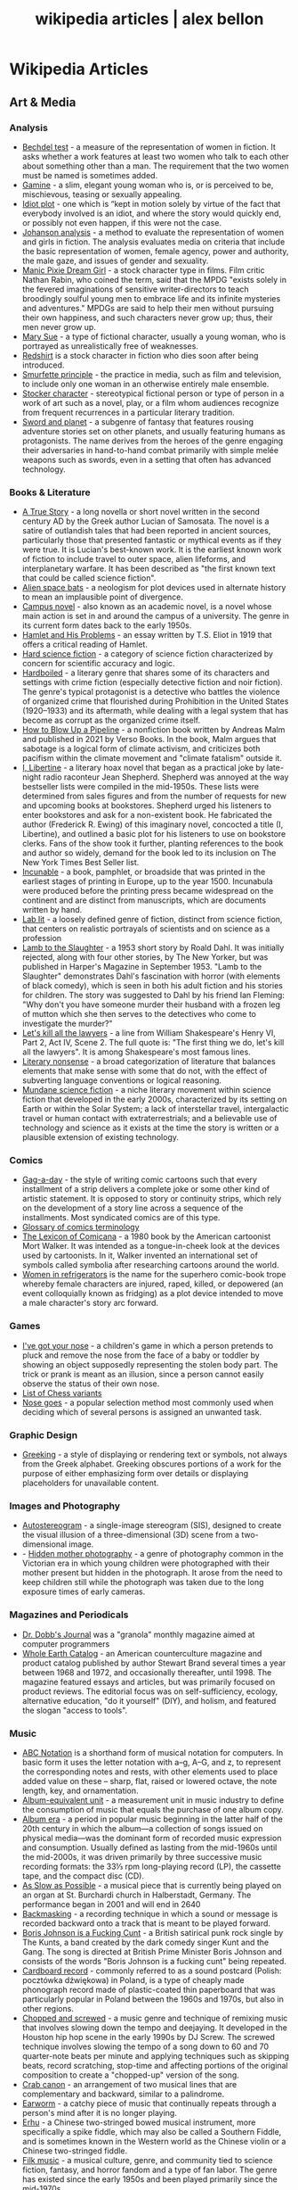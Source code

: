 #+TITLE: wikipedia articles | alex bellon
#+OPTIONS: title:nil

#+HTML: <div class="main">
#+HTML: <div class="contentBlock">

* Wikipedia Articles
** Art & Media
*** Analysis
- [[https://en.wikipedia.org/wiki/Bechdel_test][Bechdel test]] - a measure of the representation of women in fiction. It asks whether a work features at least two women who talk to each other about something other than a man. The requirement that the two women must be named is sometimes added.
- [[https://en.wikipedia.org/wiki/Gamine][Gamine]] - a slim, elegant young woman who is, or is perceived to be, mischievous, teasing or sexually appealing.
- [[https://en.wikipedia.org/wiki/Idiot_plot][Idiot plot]] - one which is “kept in motion solely by virtue of the fact that everybody involved is an idiot, and where the story would quickly end, or possibly not even happen, if this were not the case.
- [[https://en.wikipedia.org/wiki/Johanson_analysis][Johanson analysis]] - a method to evaluate the representation of women and girls in fiction. The analysis evaluates media on criteria that include the basic representation of women, female agency, power and authority, the male gaze, and issues of gender and sexuality.
- [[https://en.wikipedia.org/wiki/Manic_Pixie_Dream_Girl][Manic Pixie Dream Girl]] - a stock character type in films. Film critic Nathan Rabin, who coined the term, said that the MPDG "exists solely in the fevered imaginations of sensitive writer-directors to teach broodingly soulful young men to embrace life and its infinite mysteries and adventures." MPDGs are said to help their men without pursuing their own happiness, and such characters never grow up; thus, their men never grow up.
- [[https://en.wikipedia.org/wiki/Mary_Sue][Mary Sue]] - a type of fictional character, usually a young woman, who is portrayed as unrealistically free of weaknesses.
- [[https://en.wikipedia.org/wiki/Redshirt_(stock_character)][Redshirt]] is a stock character in fiction who dies soon after being introduced.
- [[https://en.wikipedia.org/wiki/Smurfette_principle][Smurfette principle]] - the practice in media, such as film and television, to include only one woman in an otherwise entirely male ensemble.
- [[https://en.wikipedia.org/wiki/Stock_character][Stocker character]] - stereotypical fictional person or type of person in a work of art such as a novel, play, or a film whom audiences recognize from frequent recurrences in a particular literary tradition.
- [[https://en.wikipedia.org/wiki/Sword_and_planet][Sword and planet]] - a subgenre of fantasy that features rousing adventure stories set on other planets, and usually featuring humans as protagonists. The name derives from the heroes of the genre engaging their adversaries in hand-to-hand combat primarily with simple melée weapons such as swords, even in a setting that often has advanced technology.

*** Books & Literature
- [[https://en.wikipedia.org/wiki/A_True_Story][A True Story]] - a long novella or short novel written in the second century AD by the Greek author Lucian of Samosata. The novel is a satire of outlandish tales that had been reported in ancient sources, particularly those that presented fantastic or mythical events as if they were true. It is Lucian's best-known work. It is the earliest known work of fiction to include travel to outer space, alien lifeforms, and interplanetary warfare. It has been described as "the first known text that could be called science fiction".
- [[https://en.wikipedia.org/wiki/Alien_space_bats][Alien space bats]] - a neologism for plot devices used in alternate history to mean an implausible point of divergence.
- [[https://en.wikipedia.org/wiki/Campus_novel][Campus novel]] - also known as an academic novel, is a novel whose main action is set in and around the campus of a university. The genre in its current form dates back to the early 1950s.
- [[https://en.wikipedia.org/wiki/Hamlet_and_His_Problems][Hamlet and His Problems]] - an essay written by T.S. Eliot in 1919 that offers a critical reading of Hamlet.
- [[https://en.wikipedia.org/wiki/Hard_science_fiction][Hard science fiction]] - a category of science fiction characterized by concern for scientific accuracy and logic.
- [[https://en.wikipedia.org/wiki/Hardboiled][Hardboiled]] - a literary genre that shares some of its characters and settings with crime fiction (especially detective fiction and noir fiction). The genre's typical protagonist is a detective who battles the violence of organized crime that flourished during Prohibition in the United States (1920–1933) and its aftermath, while dealing with a legal system that has become as corrupt as the organized crime itself.
- [[https://en.wikipedia.org/wiki/How_to_Blow_Up_a_Pipeline][How to Blow Up a Pipeline]] - a nonfiction book written by Andreas Malm and published in 2021 by Verso Books. In the book, Malm argues that sabotage is a logical form of climate activism, and criticizes both pacifism within the climate movement and "climate fatalism" outside it.
- [[https://en.wikipedia.org/wiki/I%2C_Libertine][I, Libertine]] - a literary hoax novel that began as a practical joke by late-night radio raconteur Jean Shepherd. Shepherd was annoyed at the way bestseller lists were compiled in the mid-1950s. These lists were determined from sales figures and from the number of requests for new and upcoming books at bookstores. Shepherd urged his listeners to enter bookstores and ask for a non-existent book. He fabricated the author (Frederick R. Ewing) of this imaginary novel, concocted a title (I, Libertine), and outlined a basic plot for his listeners to use on bookstore clerks. Fans of the show took it further, planting references to the book and author so widely, demand for the book led to its inclusion on The New York Times Best Seller list.
- [[https://en.wikipedia.org/wiki/Incunable][Incunable]] - a book, pamphlet, or broadside that was printed in the earliest stages of printing in Europe, up to the year 1500. Incunabula were produced before the printing press became widespread on the continent and are distinct from manuscripts, which are documents written by hand.
- [[https://en.wikipedia.org/wiki/Lab_lit][Lab lit]] - a loosely defined genre of fiction, distinct from science fiction, that centers on realistic portrayals of scientists and on science as a profession
- [[https://en.wikipedia.org/wiki/Lamb_to_the_Slaughter][Lamb to the Slaughter]] - a 1953 short story by Roald Dahl. It was initially rejected, along with four other stories, by The New Yorker, but was published in Harper's Magazine in September 1953. "Lamb to the Slaughter" demonstrates Dahl's fascination with horror (with elements of black comedy), which is seen in both his adult fiction and his stories for children. The story was suggested to Dahl by his friend Ian Fleming: "Why don't you have someone murder their husband with a frozen leg of mutton which she then serves to the detectives who come to investigate the murder?"
- [[https://en.wikipedia.org/wiki/Let%27s_kill_all_the_lawyers][Let's kill all the lawyers]] - a line from William Shakespeare's Henry VI, Part 2, Act IV, Scene 2. The full quote is: "The first thing we do, let's kill all the lawyers". It is among Shakespeare's most famous lines.
- [[https://en.wikipedia.org/wiki/Literary_nonsense][Literary nonsense]] - a broad categorization of literature that balances elements that make sense with some that do not, with the effect of subverting language conventions or logical reasoning.
- [[https://en.wikipedia.org/wiki/Mundane_science_fiction][Mundane science fiction]] - a niche literary movement within science fiction that developed in the early 2000s, characterized by its setting on Earth or within the Solar System; a lack of interstellar travel, intergalactic travel or human contact with extraterrestrials; and a believable use of technology and science as it exists at the time the story is written or a plausible extension of existing technology.

*** Comics
- [[https://en.wikipedia.org/wiki/Gag-a-day][Gag-a-day]] - the style of writing comic cartoons such that every installment of a strip delivers a complete joke or some other kind of artistic statement. It is opposed to story or continuity strips, which rely on the development of a story line across a sequence of the installments. Most syndicated comics are of this type.
- [[https://en.wikipedia.org/wiki/Glossary_of_comics_terminology][Glossary of comics terminology]]
- [[https://en.wikipedia.org/wiki/The_Lexicon_of_Comicana][The Lexicon of Comicana]] - a 1980 book by the American cartoonist Mort Walker. It was intended as a tongue-in-cheek look at the devices used by cartoonists. In it, Walker invented an international set of symbols called symbolia after researching cartoons around the world.
- [[https://en.wikipedia.org/wiki/Women_in_Refrigerators][Women in refrigerators]] is the name for the superhero comic-book trope whereby female characters are injured, raped, killed, or depowered (an event colloquially known as fridging) as a plot device intended to move a male character's story arc forward.

*** Games
- [[https://en.wikipedia.org/wiki/I%27ve_got_your_nose][I've got your nose]] - a children's game in which a person pretends to pluck and remove the nose from the face of a baby or toddler by showing an object supposedly representing the stolen body part. The trick or prank is meant as an illusion, since a person cannot easily observe the status of their own nose.
- [[https://en.wikipedia.org/wiki/List_of_chess_variants][List of Chess variants]]
- [[https://en.wikipedia.org/wiki/Nose_goes][Nose goes]] - a popular selection method most commonly used when deciding which of several persons is assigned an unwanted task.

*** Graphic Design
- [[https://en.wikipedia.org/wiki/Greeking][Greeking]] - a style of displaying or rendering text or symbols, not always from the Greek alphabet. Greeking obscures portions of a work for the purpose of either emphasizing form over details or displaying placeholders for unavailable content.

*** Images and Photography
- [[https://en.wikipedia.org/wiki/Autostereogram][Autostereogram]] - a single-image stereogram (SIS), designed to create the visual illusion of a three-dimensional (3D) scene from a two-dimensional image.
- - [[https://en.wikipedia.org/wiki/Hidden_mother_photography][Hidden mother photography]] - a genre of photography common in the Victorian era in which young children were photographed with their mother present but hidden in the photograph. It arose from the need to keep children still while the photograph was taken due to the long exposure times of early cameras.

*** Magazines and Periodicals
- [[https://en.wikipedia.org/wiki/Dr._Dobb's_Journal][Dr. Dobb's Journal]] was a "granola" monthly magazine aimed at computer programmers
- [[https://en.wikipedia.org/wiki/Whole_Earth_Catalog][Whole Earth Catalog]] - an American counterculture magazine and product catalog published by author Stewart Brand several times a year between 1968 and 1972, and occasionally thereafter, until 1998. The magazine featured essays and articles, but was primarily focused on product reviews. The editorial focus was on self-sufficiency, ecology, alternative education, "do it yourself" (DIY), and holism, and featured the slogan "access to tools".

*** Music
- [[https://en.wikipedia.org/wiki/ABC_notation][ABC Notation]] is a shorthand form of musical notation for computers. In basic form it uses the letter notation with a--g, A--G, and z, to represent the corresponding notes and rests, with other elements used to place added value on these -- sharp, flat, raised or lowered octave, the note length, key, and ornamentation.
- [[https://en.wikipedia.org/wiki/Album-equivalent_unit][Album-equivalent unit]] - a measurement unit in music industry to define the consumption of music that equals the purchase of one album copy.
- [[https://en.wikipedia.org/wiki/Album_era][Album era]] - a period in popular music beginning in the latter half of the 20th century in which the album—a collection of songs issued on physical media—was the dominant form of recorded music expression and consumption. Usually defined as lasting from the mid-1960s until the mid-2000s, it was driven primarily by three successive music recording formats: the 33⅓ rpm long-playing record (LP), the cassette tape, and the compact disc (CD). 
- [[https://en.wikipedia.org/wiki/As_Slow_as_Possible][As Slow as Possible]] - a musical piece that is currently being played on an organ at St. Burchardi church in Halberstadt, Germany. The performance began in 2001 and will end in 2640
- [[https://en.wikipedia.org/wiki/Backmasking][Backmasking]] - a recording technique in which a sound or message is recorded backward onto a track that is meant to be played forward.
- [[https://en.wikipedia.org/wiki/Boris_Johnson_Is_a_Fucking_Cunt][Boris Johnson is a Fucking Cunt]] - a British satirical punk rock single by The Kunts, a band created by the dark comedy singer Kunt and the Gang. The song is directed at British Prime Minister Boris Johnson and consists of the words "Boris Johnson is a fucking cunt" being repeated.
- [[https://en.wikipedia.org/wiki/Cardboard_record][Cardboard record]] - commonly referred to as a sound postcard (Polish: pocztówka dźwiękowa) in Poland, is a type of cheaply made phonograph record made of plastic-coated thin paperboard that was particularly popular in Poland between the 1960s and 1970s, but also in other regions.
- [[https://en.wikipedia.org/wiki/Chopped_and_screwed][Chopped and screwed]] - a music genre and technique of remixing music that involves slowing down the tempo and deejaying. It developed in the Houston hip hop scene in the early 1990s by DJ Screw. The screwed technique involves slowing the tempo of a song down to 60 and 70 quarter-note beats per minute and applying techniques such as skipping beats, record scratching, stop-time and affecting portions of the original composition to create a "chopped-up" version of the song.
- [[https://en.wikipedia.org/wiki/Crab_canon][Crab canon]] - an arrangement of two musical lines that are complementary and backward, similar to a palindrome.
- [[https://en.wikipedia.org/wiki/Earworm][Earworm]] - a catchy piece of music that continually repeats through a person's mind after it is no longer playing.
- [[https://en.wikipedia.org/wiki/Erhu][Erhu]] - a Chinese two-stringed bowed musical instrument, more specifically a spike fiddle, which may also be called a Southern Fiddle, and is sometimes known in the Western world as the Chinese violin or a Chinese two-stringed fiddle.
- [[https://en.wikipedia.org/wiki/Filk_music][Filk music]] - a musical culture, genre, and community tied to science fiction, fantasy, and horror fandom and a type of fan labor. The genre has existed since the early 1950s and been played primarily since the mid-1970s.
- [[https://en.wikipedia.org/wiki/Flexi_disc][Flexi disk]] - a phonograph record made of a thin, flexible vinyl sheet with a molded-in spiral stylus groove, and is designed to be playable on a normal phonograph turntable. 
- [[https://en.wikipedia.org/wiki/Hang_(instrument)][Hang]] - a type of musical instrument called a handpan, fitting into the idiophone class and based on the Caribbean steelpan instrument.
- [[https://en.wikipedia.org/wiki/Intonarumori][Intonarumori]] - experimental musical instruments invented and built by the Italian futurist Luigi Russolo between roughly 1910 and 1930. There were 27 varieties of intonarumori built in total, with different names.
- [[https://en.wikipedia.org/wiki/Manualism_(hand_music)][Manualism]] - the art of playing music by squeezing air through the hands. Because the sound produced has a distinctly flatulent tone, such music is usually presented as a form of musical comedy or parody. The musical performer is called a manualist, who may perform a cappella or with instrumental accompaniment. 
- [[https://en.wikipedia.org/wiki/Mirror_canon][Mirror canon]] - a type of canon which involves the leading voice being played alongside its own inversion (i.e. upside-down).
- [[https://en.wikipedia.org/wiki/Musical_cryptogram][Musical cryptogram]] - a cryptogrammatic sequence of musical notes, a sequence which can be taken to refer to an extra-musical text by some 'logical' relationship, usually between note names and letters.
- [[https://en.wikipedia.org/wiki/Musical_saw][Musical saw]] - a hand saw used as a musical instrument.
- [[https://en.wikipedia.org/wiki/Dual_naming][Dual naming]] is the adoption of an official place name that combines two earlier names, or uses both names, often to resolve a disagreement over which of the two individual names is more appropriate. In some cases, the reasons are political.
- [[https://en.wikipedia.org/wiki/Northern_soul][Northern soul]] - a music and dance movement that emerged in Northern England and the Midlands in the early 1970s. It developed from the British mod scene, based on a particular style of Black American soul music with a heavy beat and fast tempo (100 bpm and above).
- [[https://en.wikipedia.org/wiki/Prisencolinensinainciusol][Prisencolinensinainciusol]] is a song composed by the Italian singer Adriano Celentano, and performed by Celentano and his wife Claudia Mori, a singer/actress-turned-record producer. The song is intended to sound to its Italian audience as if it is sung in English spoken with an American accent, designed to be "Bob Dylan-esque"; however, the lyrics are deliberately unintelligible gibberish with the exception of the words “all right.
- [[https://en.wikipedia.org/wiki/Real_Book][Real Book]] - a musicians' fake book – a compilation of lead sheets for jazz standards. Fake books had been around at least since the late 1920s, but their organization was haphazard, and their content did not always keep pace with contemporary musical styles. 
- [[https://en.wikipedia.org/wiki/Rednex][Rednex]] - a Swedish musical group whose style is a mix of American country music and modern Techno, with their appearance and stage names taking inspiration from the American redneck stereotypes.
- [[https://en.wikipedia.org/wiki/Ribs_(recordings)][Ribs]] - also known as music on ribs (Музыка на рёбрах), jazz on bones (Джаз на костях), bones or bone music (roentgenizdat), are improvised gramophone recordings made from X-ray films. 
- [[https://en.wikipedia.org/wiki/Shave_and_a_Haircut][Shave and a Haircut]] - "Shave and a Haircut" and the associated response "two bits" is a 7-note musical call-and-response couplet, riff or fanfare popularly used at the end of a musical performance, usually for comic effect. It is used both melodically and rhythmically, for example as a door knock.
- [[https://en.wikipedia.org/wiki/Shepard_tone][Shepard tone]] - is a sound consisting of a superposition of sine waves separated by octaves. This creates the auditory illusion of a tone that continually ascends or descends in pitch, yet which ultimately seems to get no higher or lower.
- [[https://en.wikipedia.org/wiki/Suite_for_Piano_(Schoenberg)][Suite for Piano (Schoenberg)]]
- [[https://en.wikipedia.org/wiki/Voix_c%C3%A9leste][Voix céleste]] - an organ stop consisting of either one or two ranks of pipes slightly out of tune. The term celeste refers to a rank of pipes detuned slightly so as to produce a beating effect when combined with a normally tuned rank.
- [[https://en.wikipedia.org/wiki/White_Noise_(band)][White Noise]] - an English experimental electronic music band formed in London in 1968, after American-born David Vorhaus, a classical bass player with a background in physics and electronic engineering, attended a lecture by Delia Derbyshire, a sound scientist at the BBC Radiophonic Workshop. Derbyshire and Brian Hodgson, then both former members of electronic music project Unit Delta Plus, joined Vorhaus to form the band.
- [[https://en.wikipedia.org/wiki/Yu-Mex][Yu-Mex]] - a style of popular music in the Socialist Federal Republic of Yugoslavia which incorporated the elements of traditional Mexican music. The style was mostly popular during the 1950s and 60s, when a string of Yugoslav singers began to perform traditional Mexican songs.

*** Performing Arts & Performance Art
- [[https://en.wikipedia.org/wiki/Claque][Claque]] - an organized body of professional applauders in French theatres and opera houses. Members of a claque are called claqueurs.
- [[https://en.wikipedia.org/wiki/Endurance_art][Endurance art]] - a kind of performance art involving some form of hardship, such as pain, solitude or exhaustion. Performances that focus on the passage of long periods of time are also known as durational art or durational performances.
- [[https://en.wikipedia.org/wiki/Flatulist][Flatulist]] - an entertainer often associated with flatulence-related humor, whose routine consists solely or primarily of passing gas in a creative, musical, or amusing manner.
- [[https://en.wikipedia.org/wiki/Mise-en-sc%C3%A8ne][Mise-en-scène]] - the stage design and arrangement of actors in scenes for a theatre or film production, both in visual arts through storyboarding, visual theme, and cinematography, and in narrative storytelling through direction.
- [[https://en.wikipedia.org/wiki/Morning_zoo][Morning zoo]] - a format of morning radio show common to English-language radio broadcasting. The name is derived from the wackiness and zaniness of the activities, segments, and overall personality of the show and its hosts.
- [[https://en.wikipedia.org/wiki/Proscenium][Proscenium]] - the metaphorical vertical plane of space in a theatre, usually surrounded on the top and sides by a physical proscenium arch (whether or not truly "arched") and on the bottom by the stage floor itself, which serves as the frame into which the audience observes from a more or less unified angle the events taking place upon the stage during a theatrical performance.
- [[https://en.wikipedia.org/wiki/Rhythm_0][Rhythm 0]] - a six-hour work of performance art by Serbian artist Marina Abramović in Naples in 1974. The work involved Abramović standing still while the audience was invited to do to her whatever they wished, using one of 72 objects she had placed on a table. These included a rose, feather, perfume, honey, bread, grapes, wine, scissors, a scalpel, nails, a metal bar, a gun, and a bullet.
- [[https://en.wikipedia.org/wiki/Spike_(stagecraft)][Spike]] - a marking, usually made with a piece of tape (although some theatres use paint pens), put on or around the stage. This marking is used to show the correct position for set pieces, furniture, actors and other items which move during the course of a performance and are required to stop or be placed in a specific location.
- [[https://en.wikipedia.org/wiki/Surtitles][Surtitles]] - translated or transcribed lyrics/dialogue projected above a stage or displayed on a screen, commonly used in opera, theatre or other musical performances.
- [[https://en.wikipedia.org/wiki/Theatre_in_the_round][Theater in the round]] - a space for theatre in which the audience surrounds the stage.
- [[https://en.wikipedia.org/wiki/Thrust_stage][Thrust stage]] - one that extends into the audience on three sides and is connected to the backstage area by its upstage end.
- [[https://en.wikipedia.org/wiki/Wall_of_Sound][Wall of sound]] - a music production formula developed by American record producer Phil Spector at Gold Star Studios, in the 1960s, with assistance from engineer Larry Levine and the conglomerate of session musicians later known as "the Wrecking Crew". The intention was to exploit the possibilities of studio recording to create an unusually dense orchestral aesthetic that came across well through radios and jukeboxes of the era. 
- [[https://en.wikipedia.org/wiki/WeiweiCam][WeiweiCam]] - a self-surveillance project by artist Ai Weiwei, in China, that went live on April 3, 2012, exactly one year after the artist's detention by Chinese officials at Beijing Airport. At least fifteen surveillance cameras monitor his house in Beijing which, according to Ai, makes it the most-watched spot of the city.

*** TV & Movies
- [[https://en.wikipedia.org/wiki/Breakin'_2:_Electric_Boogaloo][Breakin' 2: Electric Boogaloo]] - a 1984 American dance musical film directed by Sam Firstenberg. It is a sequel to the 1984 breakdancing film Breakin'.
- [[https://en.wikipedia.org/wiki/Bruceploitation][Bruceploitation]] - an exploitation film subgenre that emerged after the death of martial arts film star Bruce Lee in 1973, during which time filmmakers from Hong Kong, Taiwan and South Korea cast Bruce Lee look-alike actors ("Lee-alikes") to star in imitation martial arts films, in order to exploit Lee's sudden international popularity. 
- [[https://en.wikipedia.org/wiki/Dutch_angle][Dutch angle]] - a type of camera shot which involves setting the camera at an angle on its roll axis so that the shot is composed with vertical lines at an angle to the side of the frame, or so that the horizon line of the shot is not parallel with the bottom of the camera frame.
- [[https://en.wikipedia.org/wiki/Heil_Honey_I'm_Home!][Heil Honey I'm Home!]] - a British sitcom, written by Geoff Atkinson and produced in 1990, which was cancelled after one episode. It centres on Adolf Hitler and Eva Braun, who live next door to a Jewish couple, Arny and Rosa Goldenstein. The show spoofs elements of mid-20th century American sitcoms and is driven by Hitler's inability to get along with his neighbours. It caused controversy when broadcast and has been called "perhaps the world's most tasteless situation comedy".
- [[https://en.wikipedia.org/wiki/Horse_opera][Horse operas]] - a Western movie or television series that is clichéd or formulaic, in the manner of a soap opera
- [[https://en.wikipedia.org/wiki/Scream_queen][scream queen]] - an actress who is prominent and influential in horror films, either through a notable appearance or recurring roles. A scream king is the male equivalent.
- [[https://en.wikipedia.org/wiki/Soap_opera][Soap operas]] - called soap operas because they used to be sponsored by soap companies

*** Typography
- [[https://en.wikipedia.org/wiki/River_(typography)][River]] - are gaps in typesetting which appear to run through a paragraph of text due to a coincidental alignment of spaces

*** Video Games
- [[https://en.wikipedia.org/wiki/Fantasy_video_game_console][Fantasy video game console]] - an emulator for a fictional video game console. In short, it aims to create the experience of retrogaming without the need to emulate a real console, allowing the developer to freely decide what specifications their fictional hardware will have.
- [[https://en.wikipedia.org/wiki/No_Russian][No Russian]] - a mission in the 2009 video game Call of Duty: Modern Warfare 2 and its remastered version, Call of Duty: Modern Warfare 2 Campaign Remastered. In the level, the player participates in a mass shooting at a Russian airport, although the player is not forced or told by the game itself to shoot any civilians and may skip the level altogether without penalty. "No Russian" is noticeably more graphic than any other level in the game.
- [[https://en.m.wikipedia.org/wiki/Redemption_game][Redemption game]] - arcade games of skill that reward the player proportionally to their score in the game. The reward most often comes in the form of tickets, with more tickets being awarded for higher scores. These tickets can then be redeemed (hence the name) at a central location for prizes. The most inexpensive prizes (candy, small plastic or rubber toys) may require only a small number of tickets to acquire, while the most expensive ones (skateboards, low-end electronics) may require several thousand. 

*** Visual Art
- [[https://en.wikipedia.org/wiki/Anamorphosis][Anamorphosis]] - a distorted projection that requires the viewer to occupy a specific vantage point, use special devices, or both to view a recognizable image. It is used in painting, photography, sculpture and installation, toys, and film special effects.
- [[https://en.wikipedia.org/wiki/Animal-made_art][Animal-made art]] - art created by an animal. Animal-made works of art have been created by apes, elephants, cetacea, reptiles, and bowerbirds, among other species.
- [[https://en.wikipedia.org/wiki/Beer_Street_and_Gin_Lane][Beer Street and Gin Lane]] - two prints issued in 1751 by English artist William Hogarth in support of what would become the Gin Act. Designed to be viewed alongside each other, they depict the evils of the consumption of gin (then a generic term for grain-based distilled spirits) as a contrast to the merits of drinking beer.
- [[https://en.wikipedia.org/wiki/Chicago_Imagists][Chicago Imagists]] - a group of representational artists associated with the School of the Art Institute of Chicago who exhibited at the Hyde Park Art Center in the late 1960s.
- [[https://en.wikipedia.org/wiki/Cleopatra's_Needles][Cleopatra's Needles]] - a separated pair of ancient Egyptian obelisks now in London and New York City. The obelisks were originally made in Heliopolis (modern Cairo) during the New Kingdom period, inscribed by the 18th dynasty pharaoh Thutmose III and 19th dynasty pharaoh Ramesses II. They were later moved to the Caesareum of Alexandria, which had been conceived by Ptolemaic Queen Cleopatra VII, for whom the obelisks are named. They stood in Alexandria for almost two millennia until they were re-erected in London and New York City in 1878 and 1881 respectively.
- [[https://en.wikipedia.org/wiki/Crystal_Palace_Dinosaurs][Crystal Palace Dinosaurs]] - a series of sculptures of dinosaurs and other extinct animals, incorrect by modern standards, in the London borough of Bromley's Crystal Palace Park.
- [[https://en.wikipedia.org/wiki/Cybernetic_art][Cybernetic art]] - contemporary art that builds upon the legacy of cybernetics, where feedback involved in the work takes precedence over traditional aesthetic and material concerns.
- [[https://en.wikipedia.org/wiki/Equestrian_statue][Equestrian statue]] - a statue of a rider mounted on a horse, from the Latin eques, meaning 'knight', deriving from equus, meaning 'horse'. A statue of a riderless horse is strictly an equine statue.  A full-sized equestrian statue is a difficult and expensive object for any culture to produce, and figures have typically been portraits of rulers or, in the Renaissance and more recently, military commanders.
- [[https://en.wikipedia.org/wiki/Georgia_Guidestones][Georgia Guidestones]] - a granite monument that stood in Elbert County, Georgia, United States, from 1980 to 2022. It was 19 feet 3 inches (5.87 m) tall and made from six granite slabs weighing a total of 237,746 pounds (107,840 kg). The structure was sometimes referred to as an "American Stonehenge". The monument's creators believed that there was going to be an upcoming social, nuclear, or economic calamity and they wanted the monument to serve as a guide for humanity in the world which would exist after it. Controversial from its time of construction, it ultimately became the subject of conspiracy theories which alleged that it was actually connected to Satanism, as opposed to Christianity as its creator claimed. On the morning of July 6, 2022, the guidestones were heavily damaged in a bombing from a vandal, and the debris and guidestones were removed by the local government later that day. In late July, Elberton Mayor Daniel Graves announced plans to rebuild the monument.
- [[https://en.wikipedia.org/wiki/Kitsch][Kitsch]] - a term applied to art and design that is perceived as naïve imitation, overly eccentric, gratuitous or of banal taste. The modern avant garde traditionally opposed kitsch for its melodramatic tendencies, its superficial relationship with the human condition and its naturalistic standards of beauty. In the first half of the 20th century, kitsch was used in reference to mass-produced, pop-cultural products that lacked the conceptual depth of fine art. However, since the emergence of Pop Art in the 1950s, kitsch has taken on newfound highbrow appeal, often wielded in knowingly ironic, humorous or earnest manners. 
- [[https://en.wikipedia.org/wiki/Kryptos][Kryptos]] - a sculpture by the American artist Jim Sanborn located on the grounds of the Central Intelligence Agency (CIA) headquarters, the George Bush Center for Intelligence in Langley, Virginia. Since its dedication on November 3, 1990, there has been much speculation about the meaning of the four encrypted messages it bears. Of these four messages, the first three have been solved, while the fourth message remains one of the most famous unsolved codes in the world. It is said that a fifth message will reveal itself after the first four are solved. The sculpture continues to be of interest to cryptanalysts, both amateur and professional, who are attempting to decode the fourth passage. The artist has so far given four clues to this passage. 
- [[https://en.wikipedia.org/wiki/Kuleshov_effect][Kuleshov effect]] - the practice of cutting between two shots, which allows the viewers to derive more meaning from the interaction of the two shots than just one shot by itself.
- [[https://en.wikipedia.org/wiki/Ligne_claire][Ligne claire]] - a style of drawing created and pioneered by Hergé, the Belgian cartoonist and creator of The Adventures of Tintin. It uses clear strong lines sometimes of varied width and no hatching, while contrast is downplayed as well. 
- [[https://en.wikipedia.org/wiki/London_Noses][London Noses]] - an artistic installation found on buildings in London. They are plaster of Paris reproductions of the artist's nose which protrude from walls in an incongruous and unexpected way. The noses are said to be located at Admiralty Arch, Great Windmill Street, Meard Street, Bateman Street, Dean Street, Endell Street and D'Arblay Street in Central London
- [[https://en.wikipedia.org/wiki/Lost_artworks][Lost artworks]] - original pieces of art that credible sources indicate once existed but that cannot be accounted for in museums or private collections or are known to have been destroyed deliberately or accidentally, or neglected through ignorance and lack of connoisseurship.
- [[https://en.wikipedia.org/wiki/Lowbrow_(art_movement)][Lowbrow (art movement)]] - an underground visual art movement that arose in the Los Angeles, California area in the late 1960s. It is a populist art movement with its cultural roots in underground comix, punk music, tiki culture, graffiti, and hot-rod cultures of the street. It is also often known by the name pop surrealism. Lowbrow art often has a sense of humor – sometimes the humor is gleeful, impish, or a sarcastic comment.
- [[https://en.wikipedia.org/wiki/Mengenlehreuhr][Mengenlehreuhr]] - the first public clock in the world that tells the time by means of illuminated, coloured fields, for which it entered the Guinness Book of Records upon its installation on 17 June 1975. 
- [[https://en.wikipedia.org/wiki/Moon_Museum][Moon Museum]] - a small ceramic wafer three-quarters by one-half inch (19 by 13 mm) in size, containing artworks by six prominent artists from the late 1960s. The artists with works in the "museum" are Robert Rauschenberg, David Novros, John Chamberlain, Claes Oldenburg, Forrest Myers and Andy Warhol.
- [[https://en.wikipedia.org/wiki/Mummy_brown][Mummy brown]] - a rich brown bituminous pigment with good transparency, sitting between burnt umber and raw umber in tint. The pigment was made from the flesh of mummies mixed with white pitch and myrrh.
- [[https://en.wikipedia.org/wiki/Outsider_art][Outsider art]] - art by self-taught or naïve art makers.
- [[https://en.wikipedia.org/wiki/Seedfeeder][Seedfeeder]] - the pseudonym of an illustrator known for contributing sexually explicit drawings to Wikipedia. Between 2008 and 2012, the artist created 48 depictions of various sex acts. Seedfeeder's illustrations garnered negative and positive reactions: some Wikipedia editors claimed they contained racist and sexist undertones, while Andy Cush of Gawker called him "Wikipedia's greatest artist of sex acts".
- [[https://en.wikipedia.org/wiki/Shibboleth_%28artwork%29][Shibboleth]] - the title of a temporary art installation placed by the Colombian artist Doris Salcedo in the Tate Modern in 2007. The work took the form of a long crack in the floor.
- [[https://en.wikipedia.org/wiki/Systems_art][Systems art]] - art influenced by cybernetics and systems theory, reflecting on natural systems, social systems, and the social signs of the art world itself.
- [[https://en.wikipedia.org/wiki/Tronie][tronie]] - a type of work common in Dutch Golden Age painting and Flemish Baroque painting that depicts an exaggerated or characteristic facial expression. These works were not intended as portraits but as studies of expression, type, physiognomy or an interesting character such as an old man or woman, a young woman, the soldier, the shepherdess, the Oriental, or a person of a particular race, etc.
- [[https://en.wikipedia.org/wiki/Wall_poems_in_Leiden][Wall poems in Leiden]] - Wall Poems (Dutch: Muurgedichten, alternatively Gedichten op muren or Dicht op de Muur) is a project in which more than 110  poems in many different languages were painted on the exterior walls of buildings in the city of Leiden, The Netherlands.]]
- [[https://en.wikipedia.org/wiki/Wind_phone][Wind phone]] - an unconnected telephone booth in Ōtsuchi, Iwate Prefecture, Japan, where visitors can hold one-way conversations with deceased loved ones.
- [[https://en.wikipedia.org/wiki/Z_movie][Z movie]] - a low-budget film that has qualities lower than a B movie.

** Computer Science
- [[https://en.wikipedia.org/wiki/Ethnocomputing][Ethnocomputing]] - is the study of the interactions between computing and culture.

*** Attacks
- [[https://en.wikipedia.org/wiki/Billion_laughs_attack][Billion laughs attack]] - a type of denial-of-service (DoS) attack which is aimed at parsers of XML documents.
- [[https://en.wikipedia.org/wiki/Email_bomb][Email bomb]] - a form of net abuse consisting of sending huge volumes of email to an address in an attempt to overflow the mailbox or overwhelm the server where the email address is hosted in a denial-of-service attack (DoS attack).
- [[https://en.wikipedia.org/wiki/Evil_maid_attack][Evil maid attack]] - an attack on an unattended device, in which an attacker with physical access alters it in some undetectable way so that they can later access the device, or the data on it.
- [[https://en.wikipedia.org/wiki/Fork_bomb][Fork bomb]] - a denial-of-service attack wherein a process continually replicates itself to deplete available system resources, slowing down or crashing the system due to resource starvation.
- [[https://en.wikipedia.org/wiki/Google_hacking][Google hacking]] - a computer hacking technique that uses Google Search and other Google applications to find security holes in the configuration and computer code that websites use.
- [[https://en.wikipedia.org/wiki/Pass_the_hash][Pass the hash]] - a hacking technique that allows an attacker to authenticate to a remote server or service by using the underlying NTLM or LanMan hash of a user's password, instead of requiring the associated plaintext password as is normally the case.
- [[https://en.wikipedia.org/wiki/ReDoS][ReDoS]] - an algorithmic complexity attack that produces a denial-of-service by providing a regular expression that takes a very long time to evaluate. The attack exploits the fact that most regular expression implementations have exponential time worst case complexity: the time taken can grow exponentially in relation to input size.
- [[https://en.wikipedia.org/wiki/ROCA_vulnerability][ROCA Vulnerability]] - a cryptographic weakness that allows the private key of a key pair to be recovered from the public key in keys generated by devices with the vulnerability. "ROCA" is an acronym for "Return of Coppersmith's attack".
- [[https://en.wikipedia.org/wiki/R-U-Dead-Yet][R-U-Dead-Yet Attack]] - Low and slow DoS attack
- [[https://en.wikipedia.org/wiki/Side-channel_attack][Side-channel attack]] - any attack based on information gained from the implementation of a computer system, rather than weaknesses in the implemented algorithm itself (e.g. cryptanalysis and software bugs).
- [[https://en.wikipedia.org/wiki/Slowloris_%28computer_security%29][Slowloris]] - Another slow DoS attack
- [[https://en.wikipedia.org/wiki/Watering_hole_attack][Watering hole attack]] - a computer attack strategy, in which the victim is a particular group (organization, industry, or region). In this attack, the attacker guesses or observes which websites the group often uses and infects one or more of them with malware. Eventually, some member of the targeted group becomes infected.
- [[https://en.wikipedia.org/wiki/Zip_bomb][Zip bomb]] - a malicious archive file designed to crash or render useless the program or system reading it. It is often employed to disable antivirus software, in order to create an opening for more traditional viruses.

*** Bugs
- [[https://en.wikipedia.org/wiki/ILOVEYOU][ILOVEYOU]] - a computer worm that infected over ten million Windows personal computers on and after 5 May 2000 when it started spreading as an email message with the subject line "ILOVEYOU" and the attachment "LOVE-LETTER-FOR-YOU.txt.vbs".
- [[https://en.wikipedia.org/wiki/MissingNo.][MissingNo.]] - short for Missing Number, is an unofficial Pokémon species found in the video games Pokémon Red and Blue. Due to the programming of certain in-game events, players can encounter MissingNo. via a glitch.
- [[https://en.wikipedia.org/wiki/Mojibake][Mojibake]] - the garbled text that is the result of text being decoded using an unintended character encoding.
- [[https://en.wikipedia.org/wiki/Scunthorpe_problem][Scunthorpe Problem]] - The Scunthorpe problem is the blocking of websites, e-mails, forum posts or search results by a spam filter or search engine because their text contains a string of letters that appear to have an obscene or unacceptable meaning.
- [[https://en.wikipedia.org/wiki/Time-of-check_to_time-of-use][Time-of-check to time-of-use]] - time-of-check to time-of-use (TOCTOU, TOCTTOU or TOC/TOU) is a class of software bugs caused by a race condition involving the checking of the state of a part of a system (such as a security credential) and the use of the results of that check.
- [[https://en.wikipedia.org/wiki/Year_2000_problem][Year 2000 Problem]] - A class of computer bugs related to the formatting and storage of calendar data for dates beginning in the year 2000.

*** Cryptography
- [[https://en.wikipedia.org/wiki/Acoustic_cryptanalysis][Acoustic cryptanalysis]] - a type of side channel attack that exploits sounds emitted by computers or other devices.
- [[https://en.wikipedia.org/wiki/Block_cipher#ARX_(add%E2%80%93rotate%E2%80%93XOR)][Add-Rotate-XOR]] - Many modern block ciphers and hashes are ARX algorithms---their round function involves only three operations: modular addition, rotation with fixed rotation amounts, and XOR (ARX).
- [[https://en.wikipedia.org/wiki/Alberti_cipher][Alberti cipher]] - one of the first polyalphabetic ciphers. In the opening pages of his treatise De componendis cifris] he explained how his conversation with the papal secretary Leonardo Dati about a recently developed movable type printing press led to the development of his cipher wheel.
- [[https://en.wikipedia.org/wiki/Alice_and_Bob#Cast_of_characters][Alice and Bob cast of characters]] - fictional characters commonly used as a placeholder name in cryptology, as well as science and engineering literature.
- [[https://en.wikipedia.org/wiki/All-or-nothing_transform][All or nothing transform]] - an encryption mode which allows the data to be understood only if all of it is known. AONTs are not encryption, but frequently make use of symmetric ciphers and may be applied before encryption.
- [[https://en.wikipedia.org/wiki/Atbash][Atbash]] - a monoalphabetic substitution cipher originally used to encrypt the Hebrew alphabet. It can be modified for use with any known writing system with a standard collating order. 
- [[https://en.wikipedia.org/wiki/Beale_ciphers][Beale ciphers]] - a set of three ciphertexts, one of which allegedly states the location of a buried treasure of gold, silver and jewels estimated to be worth over US$43 million as of January 2018.
- [[https://en.wikipedia.org/wiki/Blowfish_(cipher)][Blowfish (cipher)]] - a symmetric-key block cipher, designed in 1993 by Bruce Schneier and included in many cipher suites and encryption products.
- [[https://en.wikipedia.org/wiki/Salsa20#ChaCha_variant][ChaCha]] - aim to increase the diffusion per round while achieving the same or slightly better performance.
- [[https://en.wikipedia.org/wiki/Chaffing_and_winnowing][Chaffing and winnowing]] - a cryptographic technique to achieve confidentiality without using encryption when sending data over an insecure channel.
- [[https://en.wikipedia.org/wiki/Chaocipher][Chaocipher]] - a cipher method invented by John Francis Byrne in 1918 and described in his 1953 autobiographical Silent Years. He believed Chaocipher was simple, yet unbreakable. Byrne stated that the machine he used to encipher his messages could be fitted into a cigar box. He offered cash rewards for anyone who could solve it.
- [[https://en.wikipedia.org/wiki/Commitment_scheme][Commitment scheme]] - a cryptographic primitive that allows one to commit to a chosen value (or chosen statement) while keeping it hidden to others, with the ability to reveal the committed value later. Commitment schemes are designed so that a party cannot change the value or statement after they have committed to it: that is, commitment schemes are binding.
- [[https://en.wikipedia.org/wiki/Copiale_cipher][Copiale cipher]] - an encrypted manuscript consisting of 75,000 handwritten characters filling 105 pages in a bound volume. Undeciphered for more than 260 years, the document was decrypted in 2011 with computer assistance. An international team consisting of Kevin Knight of the University of Southern California Information Sciences Institute and Viterbi School of Engineering, along with Beáta Megyesi and Christiane Schaefer of Uppsala University in Sweden, found the cipher to be an encrypted German text. The manuscript is a homophonic cipher that uses a complex substitution code, including symbols and letters, for its text and spaces.
- [[https://en.wikipedia.org/wiki/Coppersmith%27s_attack][Coppersmith's attack]] - a class of cryptographic attacks on the public-key cryptosystem RSA based on the Coppersmith method.
- [[https://en.wikipedia.org/wiki/Coppersmith_method][Coppersmith method]] - a method to find small integer zeroes of univariate or bivariate polynomials modulo a given integer.
- [[https://en.wikipedia.org/wiki/Cryptanalysis_of_the_Enigma][Cryptanalysis of the Enigma]]
- [[https://en.wikipedia.org/wiki/Crypto_Wars][Crypto Wars]] - an unofficial name for the attempts of the United States (US) and allied governments to limit the public's and foreign nations' access to cryptography strong enough to thwart decryption by national intelligence agencies, especially the National Security Agency (NSA).
- [[https://en.wikipedia.org/wiki/Category:Cryptographic_attacks][Cryptographic attacks]] - a method for circumventing the security of a cryptographic system by finding a weakness in a code, cipher, cryptographic protocol or key management scheme. This process is also called "cryptanalysis".
- [[https://en.wikipedia.org/wiki/Cryptovirology][Cryptovirology]] is a field that studies how to use cryptography to design powerful malicious software.
- [[https://en.wikipedia.org/wiki/Differential_cryptanalysis][Differential Cryptanalysis]] - Differential cryptanalysis is a general form of cryptanalysis applicable primarily to block ciphers, but also to stream ciphers and cryptographic hash functions.
- [[https://en.wikipedia.org/wiki/Diffie%E2%80%93Hellman_key_exchange][Diffie-Hellman key exchange]] - a method of securely exchanging cryptographic keys over a public channel.
- [[https://en.wikipedia.org/wiki/ElGamal_encryption][ElGamal encryption]] - an asymmetric key encryption algorithm for public-key cryptography which is based on the Diffie--Hellman key exchange.
- [[https://en.wikipedia.org/wiki/Entropy_(information_theory)][Entropy (information theory)]] - is the average rate at which information is produced by a stochastic source of data.
- [[https://en.wikipedia.org/wiki/Feistel_cipher][Feistel cipher]] - a symmetric structure used in the construction of block ciphers
- [[https://en.wikipedia.org/wiki/Garbled_circuit][Garbled circuit]] - a cryptographic protocol that enables two-party secure computation in which two mistrusting parties can jointly evaluate a function over their private inputs without the presence of a trusted third party. In the garbled circuit protocol, the function has to be described as a Boolean circuit.
- [[https://en.wikipedia.org/wiki/Identicon][Identicon]] - An Identicon is a visual representation of a hash value, usually of an IP address, that serves to identify a user of a computer system as a form of avatar while protecting the users' privacy.
- [[https://en.wikipedia.org/wiki/Indistinguishability_obfuscation][Indistinguishability obfuscation]] - a cryptographic primitive that provides a formal notion of program obfuscation. Informally, obfuscation hides the implementation of a program while still allowing users to run it.
- [[https://en.wikipedia.org/wiki/Key_schedule][Key Schedule]] - In cryptography, the so-called product ciphers are a certain kind of cipher, where the (de-)ciphering of data is typically done as an iteration of rounds.
- [[https://en.wikipedia.org/wiki/Key_signing_party][Key signing party]] - an event at which people present their public keys to others in person, who, if they are confident the key actually belongs to the person who claims it, digitally sign the certificate containing that public key and the person's name, etc.
- [[https://en.wikipedia.org/wiki/Key_Wrap][Key Wrap]] - a class of symmetric encryption algorithms designed to encrypt cryptographic key material.
- [[https://en.wikipedia.org/wiki/Knapsack_cryptosystems][Knapsack cryptosystems]]
- [[https://en.wikipedia.org/wiki/Lamport_signature][Lamport signature]] - a method for constructing a digital signature. Lamport signatures can be built from any cryptographically secure one-way function; usually a cryptographic hash function is used.
- [[https://en.wikipedia.org/wiki/Learning_with_errors][Learning with errors]] - the computational problem of inferring a linear n-ary function f over a finite ring from given samples y_i = f (x_i) some of which may be erroneous.
- [[https://en.wikipedia.org/wiki/Linux_Unified_Key_Setup][Linux Unified Key Setup]] - disk encryption specification created by Clemens Fruhwirth in 2004 and was originally intended for Linux.
- [[https://en.wikipedia.org/wiki/Lorenz_cipher][Lorenz cipher]] - German rotor stream cipher machines used by the German Army during World War II. They were developed by C. Lorenz AG in Berlin. The model name SZ is derived from Schlüssel-Zusatz, meaning cipher attachment. The instruments implemented a Vernam stream cipher. 
- [[https://en.wikipedia.org/wiki/Chosen-ciphertext_attack#Lunchtime_attacks][Lunchtime attack]] - a variant of the chosen-ciphertext attack, in which an attacker may make adaptive chosen-ciphertext queries but only up until a certain point, after which the attacker must demonstrate some improved ability to attack the system. The term "lunchtime attack" refers to the idea that a user's computer, with the ability to decrypt, is available to an attacker while the user is out to lunch. This form of the attack was the first one commonly discussed: obviously, if the attacker has the ability to make adaptive chosen ciphertext queries, no encrypted message would be safe, at least until that ability is taken away.
- [[https://en.wikipedia.org/wiki/Merkle_tree][Merkle Tree]] - a hash tree or Merkle tree is a tree in which every leaf node is labelled with the hash of a data block, and every non-leaf node is labelled with the cryptographic hash of the labels of its child nodes.
- [[https://en.wikipedia.org/wiki/Multiple_encryption][Multiple encryption]] - the process of encrypting an already encrypted message one or more times, either using the same or a different algorithm. It is also known as cascade encryption, cascade ciphering, multiple encryption, and superencipherment. Superencryption refers to the outer-level encryption of a multiple encryption.
- [[https://en.wikipedia.org/wiki/Nihilist_cipher][Nihilist cipher]] - manually operated symmetric encryption cipher, originally used by Russian Nihilists in the 1880s to organize terrorism against the tsarist regime.
- [[https://en.wikipedia.org/wiki/Nothing-up-my-sleeve_number][Nothing-up-my-sleeve number]] - any numbers which, by their construction, are above suspicion of hidden properties. They are used in creating cryptographic functions such as hashes and ciphers.
- [[https://en.wikipedia.org/wiki/Pepper_%28cryptography%29][Pepper]] - a secret added to an input such as a password during hashing with a cryptographic hash function. This value differs from a salt in that it is not stored alongside a password hash, but rather the pepper is kept separate in some other medium, such as a Hardware Security Module
- [[https://en.wikipedia.org/wiki/Post-quantum_cryptography][Post-quantum Cryptography]] - Cryptographic algorithms (usually public-key algorithms) that are thought to be secure against an attack by a quantum computer
- [[https://en.wikipedia.org/wiki/Rail_fence_cipher][Rail fence cipher]] - a form of transposition cipher. It derives its name from the way in which it is encoded.
- [[https://en.wikipedia.org/wiki/Related-key_attack][Related-key Attack]] - In cryptography, a related-key attack is any form of cryptanalysis where the attacker can observe the operation of a cipher under several different keys whose values are initially unknown, but where some mathematical relationship connecting the keys is known to the attacker.
- [[https://en.wikipedia.org/wiki/Rotational_cryptanalysis][Rotational Cryptanalysis]] - a generic cryptanalytic attack against algorithms that rely on three operations: modular addition, rotation and XOR --- ARX for short.
- [[https://en.wikipedia.org/wiki/Slide_attack][Slide Attack]] - The slide attack is a form of cryptanalysis designed to deal with the prevailing idea that even weak ciphers can become very strong by increasing the number of rounds, which can ward off a differential attack.
- [[https://en.wikipedia.org/wiki/Solitaire_%28cipher%29][Solitaire]] - The Solitaire cryptographic algorithm was designed by Bruce Schneier at the request of Neal Stephenson for use in his novel Cryptonomicon, in which field agents use it to communicate securely without having to rely on electronics or having to carry incriminating tools. It was designed to be a manual cryptosystem calculated with an ordinary deck of playing cards.
- [[https://en.wikipedia.org/wiki/Sponge_function][Sponge function]] - any of a class of algorithms with finite internal state that take an input bit stream of any length and produce an output bit stream of any desired length.
- [[https://en.wikipedia.org/wiki/Twofish][Twofish]] - a symmetric key block cipher with a block size of 128 bits and key sizes up to 256 bits.
- [[https://en.wikipedia.org/wiki/Voynich_manuscript][Voynich manuscript]] - an illustrated codex hand-written in an unknown, possibly meaningless writing system. The Voynich manuscript has been studied by many professional and amateur cryptographers, including American and British codebreakers from both World War I and World War II. The manuscript has never been demonstrably deciphered, and none of the many hypotheses proposed over the last hundred years have been independently verified.

*** Data Structures
- [[https://en.wikipedia.org/wiki/Rope_%28data_structure%29][Rope]] - a data structure composed of smaller strings that is used to efficiently store and manipulate a very long string. For example, a text editing program may use a rope to represent the text being edited, so that operations such as insertion, deletion, and random access can be done efficiently.

*** Encodings, Standards
- [[https://en.wikipedia.org/wiki/Absolute_Time_in_Pregroove][Absolute time in pregroove]] - a method of storing information on an optical medium, used on CD-R and CD-RW . ATIP information is only readable on CD-R and CD-RW drives, as read-only drives don't need the information stored on it. The information indicates if the disk is writable and information needed to correctly write to the disk.
- [[https://en.wikipedia.org/wiki/Barcode][Barcode]]
- [[https://en.wikipedia.org/wiki/CTA-708][CTA-708]] - the standard for closed captioning for ATSC digital television (DTV) streams in the United States and Canada. It was developed by the Consumer Electronics sector of the Electronic Industries Alliance, which is now a standalone organization Consumer Technology Association.
- [[https://en.wikipedia.org/wiki/EIA-608][EIA-608]] - also known as "line 21 captions" and "CEA-608", was once the standard for closed captioning for NTSC TV broadcasts in the United States, Canada and Mexico. It also specifies an "Extended Data Service", which is a means for including a VCR control service with an electronic program guide for NTSC transmissions that operates on the even line 21 field, similar to the TeleText based VPS that operates on line 16 which is used in PAL countries.
- [[https://en.wikipedia.org/wiki/ISO_3166-2][ISO 3166-2]] - part of the ISO 3166 standard published by the International Organization for Standardization (ISO), and defines codes for identifying the principal subdivisions (e.g., provinces or states) of all countries coded in ISO 3166-1.
- [[https://en.wikipedia.org/wiki/Punycode][Punycode]] - a representation of Unicode with the limited ASCII character subset used for Internet host names.

*** Files
- [[https://en.wikipedia.org/wiki/GEDCOM][GEDCOM]] - an open de facto specification for exchanging genealogical data between different genealogy software. GEDCOM was developed by The Church of Jesus Christ of Latter-day Saints (LDS Church) as an aid to genealogical research.
- [[https://en.wikipedia.org/wiki/EICAR_test_file][EICAR test file]] - a computer file that was developed by the European Institute for Computer Antivirus Research (EICAR) and Computer Antivirus Research Organization (CARO), to test the response of computer antivirus (AV) programs. Instead of using real malware, which could cause real damage, this test file allows people to test anti-virus software without having to use a real computer virus.
- [[https://en.wikipedia.org/wiki/Run_commands][Run commands]] - In the context of Unix-like systems, the term rc stands for the phrase "run commands". It is used for any file that contains startup information for a command.
- [[https://en.wikipedia.org/wiki/Request_for_Comments][Request for Comments (RFC)]] - in information and communications technology, is a type of text document from the technology community. An RFC document may come from many bodies including from the Internet Engineering Task Force (IETF), the Internet Research Task Force (IRTF), the Internet Architecture Board (IAB), or from independent authors.
- [[https://en.wikipedia.org/wiki/Well-known_URI][Well-known URIs]] - Uniform Resource Identifier for a URL path prefixes that start with /.well-known/. They are implemented in webservers so that requests to the servers for well-known services or information are available at URLs consistent well-known locations across servers.
- [[https://en.wikipedia.org/wiki/Windows_Metafile][Windows Metafile]] - an image file format originally designed for Microsoft Windows in the 1990s. The original Windows Metafile format was not device-independent (though could be made more so with placement headers) and may contain both vector graphics and bitmap components. It acts in a similar manner to SVG files.

*** Graphics
- [[https://en.wikipedia.org/wiki/Box-drawing_character][Box-drawing character]] - a form of semigraphics widely used in text user interfaces to draw various geometric frames and boxes. Box-drawing characters typically only work well with monospaced fonts.
- [[https://en.wikipedia.org/wiki/Demoscene][Demoscene]] - an international computer art subculture focused on producing demos: self-contained, sometimes extremely small, computer programs that produce audiovisual presentations. The purpose of a demo is to show off programming, visual art, and musical skills.
- [[https://en.wikipedia.org/wiki/Greeble][Greeble]] - or nurnie is a fine detailing added to the surface of a larger object that makes it appear more complex, and therefore more visually interesting.
- [[https://en.wikipedia.org/wiki/Horizontal_blanking_interval][Horizontal blanking interval]] - refers to a part of the process of displaying images on a computer monitor or television screen via raster scanning. CRT screens display images by moving beams of electrons very quickly across the screen. Once the beam of the monitor has reached the edge of the screen, the beam is switched off, and the deflection circuit voltages (or currents) are returned to the values they had for the other edge of the screen; this would have the effect of retracing the screen in the opposite direction, so the beam is turned off during this time. This part of the line display process is the Horizontal Blank.
- [[https://en.wikipedia.org/wiki/Marching_squares][Marching squares]] - a computer graphics algorithm that generates contours for a two-dimensional scalar field (rectangular array of individual numerical values).
- [[https://en.wikipedia.org/wiki/Miller_columns][Miller columns]] - a browsing/visualization technique that can be applied to tree structures. The columns allow multiple levels of the hierarchy to be open at once, and provide a visual representation of the current location. It is closely related to techniques used earlier in the Smalltalk browser, but was independently invented by Mark S. Miller in 1980 at Yale University. The technique was then used at Project Xanadu, Datapoint, and NeXT.
- [[https://en.wikipedia.org/wiki/Stanford_bunny][Stanford Bunny]] - Standard for scanning 3d objects
- [[https://en.wikipedia.org/wiki/Utah_teapot][Utah Teapot]] - Standard 3D test model
- [[https://en.wikipedia.org/wiki/Z-fighting][Z-Fighting]] - When 2 planes are in the same position and 'mesh' together.

*** Hardware/Signals
- [[https://en.wikipedia.org/wiki/8-N-1][8-N-1]] - a common shorthand notation for a serial port parameter setting or configuration in asynchronous mode, in which there is one start bit, eight (8) data bits, no (N) parity bit, and one (1) stop bit. As such, 8-N-1 is the most common configuration for PC serial communications today.
- [[https://en.wikipedia.org/wiki/Bell_character][Bell character]] - a device control code originally sent to ring a small electromechanical bell on tickers and other teleprinters and teletypewriters to alert operators at the other end of the line, often of an incoming message.
- [[https://en.wikipedia.org/wiki/Beowulf_cluster][Beowulf cluster]] - a computer cluster of what are normally identical, commodity-grade computers networked into a small local area network with libraries and programs installed which allow processing to be shared among them. The result is a high-performance parallel computing cluster from inexpensive personal computer hardware.
- [[https://en.wikipedia.org/wiki/Bucky_bit][Bucky bit]] - a bit in the binary representation of a character that it set by pressing a modifier key
- [[https://en.wikipedia.org/wiki/Chip_art][Chip art]] - refers to microscopic artwork built into integrated circuits, also called chips or ICs. Since ICs are printed by photolithography, not constructed a component at a time, there is no additional cost to include features in otherwise unused space on the chip
- [[https://en.wikipedia.org/wiki/Clipper_chip][Clipper chip]] - a chipset that was developed and promoted by the NSA with a built-in backdoor that was intended to "allow Federal, State, and local law enforcement officials the ability to decode intercepted voice and data transmissions." Introduced in 1993, it was entirely defunct by 1996.
- [[https://en.wikipedia.org/wiki/Control_character][Control character]] - a code point (a number) in a character set, that does not represent a written symbol. They are used as in-band signaling to cause effects other than the addition of a symbol to the text.
- [[https://en.wikipedia.org/wiki/Core_rope_memory][Core rope memory]] - a form of read-only memory (ROM) for computers, first used in the 1960s by early NASA Mars space probes and then in the Apollo Guidance Computer (AGC) and programmed by the Massachusetts Institute of Technology (MIT) Instrumentation Lab and built by Raytheon.
- [[https://en.wikipedia.org/wiki/Data_erasure][Data erasure]] - a software-based method of overwriting the data that aims to completely destroy all electronic data residing on a hard disk drive or other digital media by using zeros and ones to overwrite data onto all sectors of the device.
- [[https://en.wikipedia.org/wiki/Identification_friend_or_foe][Identification friend or foe]] is an identification system designed for command and control. It uses a transponder that listens for an interrogation signal and then sends a response that identifies the broadcaster. It enables military and civilian air traffic control interrogation systems to identify aircraft, vehicles or forces as friendly and to determine their bearing and range from the interrogator.
- [[https://en.wikipedia.org/wiki/Lisp_machine][Lisp machine]] - general-purpose computers designed to efficiently run Lisp as their main software and programming language, usually via hardware support
- [[https://en.wikipedia.org/wiki/Null_(radio)][Null]] - a direction in an antenna's radiation pattern where the antenna radiates almost no radio waves, so the far field signal strength is a local minimum.
- [[https://en.wikipedia.org/wiki/Phase-shift_keying][Phase-shift keying]] - a digital modulation process which conveys data by changing (modulating) the phase of a constant frequency carrier wave. The modulation is accomplished by varying the sine and cosine inputs at a precise time. It is widely used for wireless LANs, RFID and Bluetooth communication.
- [[https://en.wikipedia.org/wiki/Radiation_hardening][Radiation hardening]] - the process of making electronic components and circuits resistant to damage or malfunction caused by high levels of ionizing radiation (particle radiation and high-energy electromagnetic radiation), especially for environments in outer space (especially beyond the low Earth orbit), around nuclear reactors and particle accelerators, or during nuclear accidents or nuclear warfare.
- [[https://en.wikipedia.org/wiki/Reference_designator][Reference designator]] - unambiguously identifies the location of an component within an electrical schematic or on a printed circuit board. The reference designator usually consists of one or two letters followed by a number, e.g. R13, C1002. The number is sometimes followed by a letter, indicating that components are grouped or matched with each other, e.g. R17A, R17B.
- [[https://en.wikipedia.org/wiki/Ringing_(signal)][ringing]] - oscillation of a signal, particularly in the step response (the response to a sudden change in input).
- [[https://en.wikipedia.org/wiki/Software_protection_dongle][Software protection dongle]] - an electronic copy protection and content protection device. When connected to a computer or other electronics, they unlock software functionality or decode content. The hardware key is programmed with a product key or other cryptographic protection mechanism and functions via an electrical connector to an external bus of the computer or appliance.
- [[https://en.wikipedia.org/wiki/Stone_Soupercomputer][Stone Soupercomputer]] - a Beowulf-style computer cluster built at the US Oak Ridge National Laboratory in the late 1990s.
- [[https://en.wikipedia.org/wiki/Structured_cabling][Structured cabling]] - building or campus cabling infrastructure that consists of a number of standardized smaller elements (hence structured) called subsystems. Structured cabling components include twisted pair and optical cabling, patch panels and patch cables. 
- [[https://en.wikipedia.org/wiki/White_spaces_(radio)][White spaces]] - radio frequencies allocated to a broadcasting service but not used locally. In addition to white space assigned for technical reasons, there is also unused radio spectrum which has either never been used, or is becoming free as a result of technical changes. In particular, the switchover to digital television frees up large areas between about 50 MHz and 700 MHz. This is because digital transmissions can be packed into adjacent channels, while analog ones cannot. This means that the band can be compressed into fewer channels, while still allowing for more transmissions.

*** Image Processing/Videos
- [[https://en.wikipedia.org/wiki/Eigenface][Eigenface]] - the name given to a set of eigenvectors when used in the computer vision problem of human face recognition.
- [[https://en.wikipedia.org/wiki/Lenna][Lenna]] - Standard test image for image processing
- [[https://en.wikipedia.org/wiki/Letterboxing_(filming)][Letterboxing]] - Letterboxing is the practice of transferring film shot in a widescreen aspect ratio to standard-width video formats while preserving the film's original aspect ratio. The resulting videographic image has mattes (black bars) above and below it; these mattes are part of each frame of the video signal.
- [[https://en.wikipedia.org/wiki/Pillarbox][Pillarbox]] - The pillarbox effect occurs in widescreen video displays when black bars (mattes or masking) are placed on the sides of the image.

*** Logic
- [[https://en.m.wikipedia.org/wiki/Abductive_reasoning][Abductive reasoning]] - a form of logical inference. It starts with an observation or set of observations and then seeks to find the simplest and most likely conclusion from the observations. This process, unlike deductive reasoning, yields a plausible conclusion but does not positively verify it.
- [[https://en.wikipedia.org/wiki/Angelic_non-determinism][Angelic non-determinism]] - the execution of a non-deterministic program where all choices that are made favor termination of the program.
- [[https://en.wikipedia.org/wiki/Billiard-ball_computer][Billiard-ball computer]] - an idealized model of a reversible mechanical computer based on Newtonian dynamics.
- [[https://en.wikipedia.org/wiki/Currying][Currying]] - the technique of translating the evaluation of a function that takes multiple arguments into evaluating a sequence of functions, each with a single argument.
- [[https://en.wikipedia.org/wiki/Demonic_non-determinism][Demonic non-determinism]] - describes the execution of a non-deterministic program where all choices that are made favour non-termination.
- [[https://en.wikipedia.org/wiki/Vacuous_truth][Vacuous truth]] - a conditional or universal statement that is only true because the antecedent cannot be satisfied.

*** Machines
- [[https://en.wikipedia.org/wiki/Busy_beaver][Busy beaver]] - The busy beaver game consists of designing a halting, binary-alphabet Turing machine which writes the most 1s on the tape, using only a limited set of states. The rules for the 2-state game are as follows: 1. the machine must have two states in addition to the halting state, and 2. the tape starts with 0s only. As the player, you should conceive each state aiming for the maximum output of 1s on the tape while making sure the machine will halt eventually.
- [[https://en.wikipedia.org/wiki/Community_Memory][Community Memory]] - the first public computerized bulletin board system. Established in 1973 in Berkeley, California, it used an SDS 940 timesharing system in San Francisco connected via a 110 baud link to a teleprinter at a record store in Berkeley to let users enter and retrieve messages. Individuals could place messages in the computer and then look through the memory for a specific notice. 
- [[https://en.wikipedia.org/wiki/Electronic_nose][Electronic nose]] - an electronic sensing device intended to detect odors or flavors. The expression "electronic sensing" refers to the capability of reproducing human senses using sensor arrays and pattern recognition systems.
- [[https://en.wikipedia.org/wiki/Machine_olfaction][Machine olfaction]] - the automated simulation of the sense of smell. An emerging application in modern engineering, it involves the use of robots or other automated systems to analyze air-borne chemicals. Such an apparatus is often called an electronic nose or e-nose.
- [[https://en.wikipedia.org/wiki/Phreaking_box][Phreaking boxes]] - a device used by phone phreaks to perform various functions normally reserved for operators and other telephone company employees.
- [[https://en.wikipedia.org/wiki/Stingray_phone_tracker][Stingray]] - an IMSI-catcher, a cellular phone surveillance device, manufactured by Harris Corporation. Initially developed for the military and intelligence community, the StingRay and similar Harris devices are in widespread use by local and state law enforcement agencies across Canada, the United States, and in the United Kingdom.
- [[https://en.wikipedia.org/wiki/Telegarden][Telegarden]] - a telerobotic community garden for the Internet. Starting in the mid-1990s, it allowed users to view, plant and take care of a small garden, using an Adept-1 industrial robotic arm controlled online. 
- [[https://en.wikipedia.org/wiki/Turmite][Turmite]] - a Turing machine which has an orientation as well as a current state and a "tape" that consists of an infinite two-dimensional grid of cells. The terms ant and vant are also used.

*** Miscellaneous
- [[https://en.wikipedia.org/wiki/Assembly_(demoparty)][Assembly]] - a demoscene and gaming event in Finland. It is the biggest demoscene party.
- [[https://en.wikipedia.org/wiki/Bit_bucket][Bit bucket]] - the bit bucket is where lost computerized data has gone, by any means; any data which does not end up where it is supposed to, being lost in transmission, a computer crash, or the like, is said to have gone to the bit bucket -- that mysterious place on a computer where lost data goes.
- [[https://en.wikipedia.org/wiki/Community_informatics][Community informatics]] - an interdisciplinary field that is concerned with using information and communication technology (ICT) to empower members of communities and support their social, cultural, and economic development. Community informatics may contribute to enhancing democracy, supporting the development of social capital, and building well connected communities; moreover, it is probable that such similar actions may let people experience new positive social change.
- [[https://en.wikipedia.org/wiki/Comparison_of_free_software_for_audio][Comparison of free software for audio]]
- [[https://en.wikipedia.org/wiki/Crack_intro][Crack intro]] - a small introduction sequence added to cracked software. It aims to inform the user which "cracking crew" or individual cracker removed the software's copy protection and distributed the crack.
- [[https://en.wikipedia.org/wiki/Hyper_Text_Coffee_Pot_Control_Protocol][Hyper Text Coffee Pot Control Protocol]] - a facetious communication protocol for controlling, monitoring, and diagnosing coffee pots. It is specified in RFC 2324, published on 1 April 1998 as an April Fools' Day RFC, as part of an April Fools prank.
- [[https://en.wikipedia.org/wiki/Kill_file][Kill file]] - a file used by some Usenet reading programs to discard articles matching some unwanted patterns of subject, author, or other header lines. Adding a person or subject to one's kill file means that person or topic will be ignored by one's newsreader in the future. By extension, the term may be used for a decision to ignore the person or subject in other media.
- [[https://en.wikipedia.org/wiki/Lp0_on_fire][lp0 on fire]] - an outdated error message generated on some Unix and Unix-like computer operating systems in response to certain types of printer errors.
- [[https://en.wikipedia.org/wiki/Magic_number_(programming)#Magic_debug_values][Magic debug values]]
- [[https://en.wikipedia.org/wiki/The_Mother_of_All_Demos][The Mother of All Demos]] - a name retroactively applied to a landmark computer demonstration, given at the Association for Computing Machinery / Institute of Electrical and Electronics Engineers (ACM/IEEE)—Computer Society's Fall Joint Computer Conference in San Francisco, by Douglas Engelbart, on December 9, 1968.The live demonstration featured the introduction of a complete computer hardware and software system called the oN-Line System or, more commonly, NLS. The 90-minute presentation demonstrated for the first time many of the fundamental elements of modern personal computing: windows, hypertext, graphics, efficient navigation and command input, video conferencing, the computer mouse, word processing, dynamic file linking, revision control, and a collaborative real-time editor.
- [[https://en.wikipedia.org/wiki/Mung_(computer_term)][Mung]] - computer jargon for a series of potentially destructive or irrevocable changes to a piece of data or a file. It is sometimes used for vague data transformation steps that are not yet clear to the speaker. Common munging operations include removing punctuation or HTML tags, data parsing, filtering, and transformation.
- [[https://en.wikipedia.org/wiki/Party_line_(telephony)][Party line]] - a local loop telephone circuit that is shared by multiple telephone service subscribers. It was called a party line because multiple callers could connect to the line and talk to each other
- [[https://en.wikipedia.org/wiki/People's_Computer_Company][People's Computer Company]] - an organization, a newsletter (the People's Computer Company Newsletter) and, later, a quasiperiodical called the Dragonsmoke.
- [[https://en.wikipedia.org/wiki/Pictive][PICTIVE]] - a participatory design method used to develop graphical user interfaces.
- [[https://en.wikipedia.org/wiki/Plan_9_from_Bell_Labs][Plan 9 from Bell Labs]] - a distributed operating system which originated from the Computing Science Research Center (CSRC) at Bell Labs in the mid-1980s and built on UNIX concepts first developed there in the late 1960s.
- [[https://en.wikipedia.org/wiki/Pointer_swizzling][Pointer swizzling]] - the conversion of references based on name or position into direct pointer references (memory addresses). It is typically performed during deserialization or loading of a relocatable object from a disk file, such as an executable file or pointer-based data structure.
- [[https://en.wikipedia.org/wiki/Roofnet][Roofnet]] - an experimental mesh network developed by the Computer Science and Artificial Intelligence Laboratory at MIT
- [[https://en.wikipedia.org/wiki/Tivoization][Tivoization]] - the creation of a system that incorporates software under the terms of a copyleft software license like the GNU General Public License (GNU GPL), but uses hardware restrictions or digital rights management (DRM) to prevent users from running modified versions of the software on that hardware.
- [[https://en.wikipedia.org/wiki/The_UNIX-HATERS_Handbook][UNIX-HATERS Handbook]] - a semi-humorous edited compilation of messages to the UNIX-HATERS mailing list. The book concerns the frustrations of users of the Unix operating system. Many users had come from systems that they felt were far more sophisticated in features and usability, and they were frustrated by the perceived "worse is better" design philosophy that they felt Unix and much of its software encapsulated.
- [[https://en.wikipedia.org/wiki/Usenet_Death_Penalty][Usenet Death Penalty]] - a final penalty that may be issued against Internet service providers or single users who produce too much spam or fail to adhere to Usenet standards.  It is named after the death penalty (the state-sanctioned killing of a person as punishment for a crime), as it causes the banned user or provider to be unable to use Usenet, essentially "killing" their service.
- [[https://en.wikipedia.org/wiki/Van_Eck_phreaking][Van Eck phreaking]] - a form of eavesdropping in which special equipment is used to pick up side-band electromagnetic emissions from electronic devices that correlate to hidden signals or data to recreate these signals or data to spy on the electronic device. Side-band electromagnetic radiation emissions are present in (and with the proper equipment, can be captured from) keyboards, computer displays, printers, and other electronic devices.
- [[https://en.wikipedia.org/wiki/Wardriving][Wardriving]] - the act of searching for Wi-Fi wireless networks, usually from a moving vehicle, using a laptop or smartphone. Software for wardriving is freely available on the internet.
- [[https://en.wikipedia.org/wiki/Whole_Earth_Catalog][Whole Earth Catalog]] - an American counterculture magazine and product catalog published by Stewart Brand several times a year between 1968 and 1972, and occasionally thereafter, until 1998. The magazine featured essays and articles, but was primarily focused on product reviews. The editorial focus was on self-sufficiency, ecology, alternative education, "do it yourself" (DIY), and holism, and featured the slogan "access to tools".
- [[https://en.wikipedia.org/wiki/Worse_is_better][Worse is better]] - a term conceived by Richard P. Gabriel in an essay of the same name to describe the dynamics of software acceptance. It refers to the argument that software quality does not necessarily increase with functionality: that there is a point where less functionality ("worse") is a preferable option ("better") in terms of practicality and usability. Software that is limited, but simple to use, may be more appealing to the user and market than the reverse.
- [[https://en.wikipedia.org/wiki/Write-only_memory_(joke)][Write only memory]] - he opposite of read-only memory (ROM). By some definitions, a WOM is a memory device which can be written but never read. Initially there seemed to be no practical use for a memory circuit from which data could not be retrieved. However, it was soon recognized that write-only actually describes certain functionalities in microprocessor systems. The concept is still often used as a joke or a euphemism for a failed memory device.

*** Networking and Communications
- [[https://en.wikipedia.org/wiki/Automatic_Packet_Reporting_System][Automatic Packet Reporting System]] - an amateur radio-based system for real time digital communications of information of immediate value in the local area. Data can include object Global Positioning System (GPS) coordinates, weather station telemetry, text messages, announcements, queries, and other telemetry. APRS data can be displayed on a map, which can show stations, objects, tracks of moving objects, weather stations, search and rescue data, and direction finding data.
- [[https://en.wikipedia.org/wiki/Broadcast_domain][Broadcast Domain]] - a logical division of a computer network, in which all nodes can reach each other by broadcast at the data link layer.
- [[https://en.wikipedia.org/wiki/Hyper_Text_Coffee_Pot_Control_Protocol][Hyper Text Coffee Pot Control Protocol]] - a facetious communication protocol for controlling, monitoring, and diagnosing coffee pots.
- [[https://en.wikipedia.org/wiki/Category:Internet_mail_protocols][Internet mail protocols]]
- [[https://en.wikipedia.org/wiki/Flit_(computer_networking)][flit]] - a link-level atomic piece that forms a network packet or stream.
- [[https://en.wikipedia.org/wiki/Friend-to-friend][Friend-to-friend]] - a type of peer-to-peer network in which users only make direct connections with people they know. Passwords or digital signatures can be used for authentication.
- [[https://en.wikipedia.org/wiki/Line_21][Line 21]] - once the standard for closed captioning for NTSC TV broadcasts in the United States, Canada and Mexico. It was developed by the Electronic Industries Alliance and required by law to be implemented in most television receivers made in the United States. 
- [[https://en.wikipedia.org/wiki/List_of_TCP_and_UDP_port_numbers][List of TCP/UDP Ports]]
- [[https://en.wikipedia.org/wiki/Network_telescope][Network Telescope]] - An Internet system that allows one to observe different large-scale events taking place on the Internet
- [[https://en.wikipedia.org/wiki/Pan-pan][PAN-PAN]] - the international standard urgency signal that someone aboard a boat, ship, aircraft, or other vehicle uses to declare that they need help and that the situation is urgent, but for the time being, does not pose an immediate danger to anyone's life or to the vessel itself. This is referred to as a state of "urgency". This is distinct from a mayday call (distress signal), which means that there is imminent danger to life or to the continued viability of the vessel itself. Radioing "pan-pan" informs potential rescuers (including emergency services and other craft in the area) that an urgent problem exists, whereas "mayday" calls on them to drop all other activities and immediately begin a rescue.
- [[https://en.wikipedia.org/wiki/Pen_register][Pen register]] - a device that records all numbers called from a particular telephone line. The term has come to include any device or program that performs similar functions to an original pen register, including programs monitoring Internet communications.
- [[https://en.wikipedia.org/wiki/QUIC][QUIC]] - an experimental general-purpose transport layer network protocol.
- [[https://en.wikipedia.org/wiki/Router_on_a_stick][Router on a stick]] - is a router that has a single physical or logical connection to a network.
- [[https://en.wikipedia.org/wiki/SPDY][SPDY]] - deprecated open-specification networking protocol that was developed primarily at Google for transporting web content.
- [[https://en.wikipedia.org/wiki/Slow-scan_television][Slow-scan television]] - a picture transmission method used mainly by amateur radio operators, to transmit and receive static pictures via radio in monochrome or color.
- [[https://en.wikipedia.org/wiki/Sneakernet][Sneakernet]] - an informal term for the transfer of electronic information by physically moving media such as magnetic tape, floppy disks, optical discs, USB flash drives or external hard drives between computers, rather than transmitting it over a computer network. The term, a tongue-in-cheek play on net(work) as in Internet or Ethernet, refers to walking in sneakers as the transport mechanism. Alternative terms may be floppy net, train net, or pigeon net.
- [[https://en.wikipedia.org/wiki/Telephone_exchange][Telephone exchange]] - a telecommunications system used in the public switched telephone network (PSTN) or in large enterprises. It interconnects telephone subscriber lines or virtual circuits of digital systems to establish telephone calls between subscribers.
- [[https://en.wikipedia.org/wiki/Telephone_exchange_names][Telephone exchange names]] - were used in many countries, but were phased out in favor of numeric systems in the 1960s. In the United States, the demand for telephone service outpaced the scalability of the alphanumeric system and after introduction of area codes for direct-distance dialing, all-number calling became necessary. Similar developments followed around the world, such as the British all-figure dialling.
- [[https://en.wikipedia.org/wiki/Virtual_LAN][Virtual LAN]] - any broadcast domain that is partitioned and isolated in a computer network at the data link layer (OSI layer 2).
- [[https://en.wikipedia.org/wiki/Z_%28joke_line%29][Zzzzzzz]] - later just Z, was a dial-a-joke service active in the 1970s and early 1980s. Started by Bob Bilkiss of West Los Angeles in 1970, it operated from the 213 area code and was named so to appear last in the Los Angeles telephone directory. Emerging from a wave of dial-a-joke numbers in Los Angeles in the turn of the 1970s, Zzzzzz enjoyed a high level of popularity in its day. For several years, it was the busiest residential telephone number in the United States, if not the world.

*** Operating Systems
- [[https://en.wikipedia.org/wiki/Embarrassingly_parallel][Embarrassingly parallel]] - an embarrassingly parallel workload or problem (also called embarrassingly parallelizable, perfectly parallel, delightfully parallel or pleasingly parallel) is one where little or no effort is needed to separate the problem into a number of parallel tasks.
- [[https://en.wikipedia.org/wiki/Linux_kernel_oops][Linux kernel oops]] - an oops is a deviation from correct behavior of the Linux kernel, one that produces a certain error log. The better-known kernel panic condition results from many kinds of oops, but other instances of an oops event may allow continued operation with compromised reliability.
- [[https://en.m.wikipedia.org/wiki/TempleOS][TempleOS]] - Handwritten operating system written in Holy C.

*** Programming
- [[https://en.wikipedia.org/wiki/Big_ball_of_mud][Big ball of mud]] - a software system that lacks a perceivable architecture.
- [[https://en.wikipedia.org/wiki/Browser_wars][Browser war]] - ompetition for dominance in the usage share of web browsers. The "First Browser War" during the late 1990s pitted Microsoft's Internet Explorer against Netscape's Navigator.
- [[https://en.wikipedia.org/wiki/Byzantine_fault][Byzantine fault]] - a condition of a computer system, particularly distributed computing systems, where components may fail and there is imperfect information on whether a component has failed.
- [[https://en.wikipedia.org/wiki/Code_smell][Code smell]] - any characteristic in the source code of a program that possibly indicates a deeper problem.
- [[https://en.wikipedia.org/wiki/Convention_over_configuration][Convention over configuration]] - a software design paradigm used by software frameworks that attempts to decrease the number of decisions that a developer using the framework is required to make without necessarily losing flexibility.
- [[https://en.wikipedia.org/wiki/Creeping_elegance][Creeping elegance]] - the tendency of programmers to disproportionately emphasize elegance in software at the expense of other requirements such as functionality, shipping schedule, and usability.
- [[https://en.wikipedia.org/wiki/Data_Clump_(Code_Smell)][Data Clump]] - a name given to any group of variables which are passed around together (in a clump) throughout various parts of the program.
- [[https://en.wikipedia.org/wiki/Declarative_programming][Declarative programming]] - a programming paradigm---a style of building the structure and elements of computer programs---that expresses the logic of a computation without describing its control flow.[
- [[https://en.wikipedia.org/wiki/Dependency_hell][Dependency hell]] - a colloquial term for the frustration of some software users who have installed software packages which have dependencies on specific versions of other software packages.
- [[https://en.wikipedia.org/wiki/Design_smell][Design smell]] - "structures in the design that indicate violation of fundamental design principles and negatively impact design quality".
- [[https://en.wikipedia.org/wiki/Eating_your_own_dog_food][Dogfooding]] - when an organization uses its own product.
- [[https://en.wikipedia.org/wiki/DLL_Hell][DLL Hell]] - a term for the complications which arise when one works with dynamic-link libraries (DLLs) used with Microsoft Windows operating systems, particularly legacy 16-bit editions, which all run in a single memory space.
- [[https://en.wikipedia.org/wiki/Editor_war][Editor war]] - the common name for the rivalry between users of the Emacs and vi (usually Vim) text editors.
- [[https://en.wikipedia.org/wiki/Everything_is_a_file][Everything is a file]] - one of the defining features of Unix, and its derivatives---that a wide range of input/output resources such as documents, directories, hard-drives, modems, keyboards, printers and even some inter-process and network communications are simple streams of bytes exposed through the filesystem name space.[
- [[https://en.wikipedia.org/wiki/Feature_creep][Feature creep]] - the excessive ongoing expansion or addition of new features in a product, especially in computer software, videogames and consumer and business electronics.
- [[https://en.wikipedia.org/wiki/God_object][God object]] - an object that knows too much or does too much. The God object is an example of an anti-pattern.
- [[https://en.wikipedia.org/wiki/Greenspun%27s_tenth_rule][Greenspun's tenth rule]] - Any sufficiently complicated C or Fortran program contains an ad-hoc, informally-specified, bug-ridden, slow implementation of half of Common Lisp.
- [[https://en.wikipedia.org/wiki/Heisenbug][Heisenbug]] - a heisenbug is a software bug that seems to disappear or alter its behavior when one attempts to study it
- [[https://en.wikipedia.org/wiki/Homoiconicity][Homoiconicity]] - a property of some programming languages. A language is homoiconic if a program written in it can be manipulated as data using the language, and thus the program's internal representation can be inferred just by reading the program itself.
- [[https://en.wikipedia.org/wiki/International_Obfuscated_C_Code_Contest][International Obfuscated C Code Contest]] - a computer programming contest for the most creatively obfuscated C code.
- [[https://en.wikipedia.org/wiki/Java_Classloader#JAR_hell][JAR hell]] - a term similar to DLL hell used to describe all the various ways in which the classloading process can end up not working.
- [[https://en.wikipedia.org/wiki/Just_another_Perl_hacker][Just another Perl hacker]] - a Perl program which prints "Just another Perl hacker," (the comma is canonical but is occasionally omitted). Short JAPH programs are often used as signatures in online forums, or as T-shirt designs.
- [[https://en.wikipedia.org/wiki/Kolmogorov_complexity][Kolmogorov complexity]] - the length of the shortest computer program (in a predetermined programming language) that produces the object as output.
- [[https://en.wikipedia.org/wiki/Spaghetti_code#Lasagna_code][Lasagna code]] - code whose layers are so complicated and intertwined that making a change in one layer would necessitate changes in all other layers.
- [[https://en.wikipedia.org/wiki/Literate_programming][Literate programming]] - a programming paradigm introduced by Donald Knuth in which a computer program is given an explanation of its logic in a natural language, such as English, interspersed (embedded) with snippets of macros and traditional source code, from which compilable source code can be generated
- [[https://en.wikipedia.org/wiki/Magic_cookie][Magic cookie]] - a token or short packet of data passed between communicating programs, where the data is typically not meaningful to the recipient program. The contents are opaque and not usually interpreted until the recipient passes the cookie data back to the sender or perhaps another program at a later time. The cookie is often used like a ticket -- to identify a particular event or transaction.
- [[https://en.wikipedia.org/wiki/Metasyntactic_variable][Metasyntactic variable]] - a specific word or set of words identified as a placeholder in computer science and specifically computer programming. These words are commonly found in source code and are intended to be modified or substituted to be applicable to the specific usage before compilation (translation to an executable).
- [[https://en.wikipedia.org/wiki/Polymorphic_code][Polymorphic code]] - code that uses a polymorphic engine to mutate while keeping the original algorithm intact. That is, the code changes itself each time it runs, but the function of the code (its semantics) will not change at all.
- [[https://en.wikipedia.org/wiki/Quine_(computing)][Quine]] - A self replicating program.
- [[https://en.wikipedia.org/wiki/Spaghetti_code#Ravioli_code][Ravioli code]] - code that comprises well-structured classes that are easy to understand in isolation, but difficult to understand as a whole.
- [[https://en.wikipedia.org/wiki/Rubber_duck_debugging][Rubber duck debugging]] - Talking out your program to find bugs.
- [[https://en.wikipedia.org/wiki/Shotgun_debugging][Shotgun debugging]] - Making haphazard or diverse changes to software in the hope that a bug will be perturbed out of existence.
- [[https://en.wikipedia.org/wiki/Shotgun_surgery][Shotgun surgery]] - an antipattern in software development and occurs where a developer adds features to an application codebase which span a multiplicity of implementors or implementations in a single change.
- [[https://en.wikipedia.org/wiki/Software_bloat][Software bloat]] - a process whereby successive versions of a computer program become perceptibly slower, use more memory, disk space or processing power, or have higher hardware requirements than the previous version---whilst making only dubious user-perceptible improvements or suffering from feature creep.
- [[https://en.wikipedia.org/wiki/Software_brittleness][Software brittleness]] - the increased difficulty in fixing older software that may appear reliable, but fails badly when presented with unusual data or altered in a seemingly minor way.
- [[https://en.wikipedia.org/wiki/Software_rot][Software rot]] - a slow deterioration of software performance over time or its diminishing responsiveness that will eventually lead to software becoming faulty, unusable, or otherwise called "legacy" and in need of upgrade.
- [[https://en.wikipedia.org/wiki/Spaghetti_code][Spaghetti code]] - pejorative phrase for unstructured and difficult-to-maintain source code. Spaghetti code can be caused by several factors, such as volatile project requirements, lack of programming style rules, and insufficient ability or experience.
- [[https://en.wikipedia.org/wiki/Stovepipe_system][Stovepipe]] - a pejorative term for a system that has the potential to share data or functionality with other systems but which does not do so.
- [[https://en.wikipedia.org/wiki/Thunk][Thunk]] - a subroutine used to inject a calculation into another subroutine. Thunks are primarily used to delay a calculation until its result is needed, or to insert operations at the beginning or end of the other subroutine. They have many other applications in compiler code generation and modular programming.
- [[https://en.wikipedia.org/wiki/Turing_tarpit][Turing tarpit]] - any programming language or computer interface that allows for flexibility in function but is difficult to learn and use because it offers little or no support for common tasks.
- [[https://en.wikipedia.org/wiki/Underhanded_C_Contest][Underhanded C Contest]] - a programming contest to turn out code that is malicious, but passes a rigorous inspection, and looks like an honest mistake even if discovered.
- [[https://en.wikipedia.org/wiki/Wirth%27s_law][Wirth's law]] - an adage on computer performance which states that software is getting slower more rapidly than hardware becomes faster.
- [[https://en.wikipedia.org/wiki/Write-only_language][Write-only language]] - a pejorative term for a programming language alleged to have syntax or semantics sufficiently dense and bizarre that any routine of significant size is too difficult to understand by other programmers and cannot be safely edited.
- [[https://en.wikipedia.org/wiki/You_aren't_gonna_need_it][You aren't gonna need it]] - a principle which arose from extreme programming (XP) that states a programmer should not add functionality until deemed necessary. Other forms of the phrase include "You aren't going to need it" (YAGTNI)  and "You ain't gonna need it".Ron Jeffries, a co-founder of XP, explained the philosophy: "Always implement things when you actually need them, never when you just foresee that you [will] need them." 

*** Security & Privacy
- [[https://en.wikipedia.org/wiki/Dancing_pigs][Dancing pigs]] - Given a choice between dancing pigs and security, users will pick dancing pigs every time.
- [[https://en.wikipedia.org/wiki/Differential_privacy][Differential privacy]] - a system for publicly sharing information about a dataset by describing the patterns of groups within the dataset while withholding information about individuals in the dataset.
- [[https://en.wikipedia.org/wiki/Dining_cryptographers_problem][Dining cryptographers problem]] - studies how to perform a secure multi-party computation of the boolean-OR function.
- [[https://en.wikipedia.org/wiki/Google_hacking][Google hacking]] - also named Google Dorking, is a computer hacking technique that uses Google Search and other Google applications to find security holes in the configuration and computer code that websites use.
- [[https://en.wikipedia.org/wiki/Nothing_to_hide_argument][Nothing to hide argument]] - The nothing to hide argument states that individuals have no reason to fear or oppose surveillance programs, unless they are afraid it will uncover their own illegal activities. An individual using this argument may say that an average person should not worry about government surveillance if they have "nothing to hide".

** Design
- [[https://en.wikipedia.org/wiki/Anti_urination_devices_in_Norwich][Anti urination devices in Norwich]] - a form of hostile architecture installed in Norwich and the surrounding area in the late 19th century to discourage public urination.
- [[https://en.wikipedia.org/wiki/Camden_bench][Camden Bench]] - It is designed specifically to influence the behaviour of the public by restricting undesirable behaviour, a principle known as hostile architecture, and instead be usable only as a bench.
- [[https://en.wikipedia.org/wiki/Defensive_design][Defensive Design]] - the practice of planning for contingencies in the design stage of a project or undertaking.
- [[https://en.wikipedia.org/wiki/Hostile_architecture][Hostile architecture]] - an urban design trend in which public spaces are constructed or altered to discourage people from using them in a way not intended by the owner.
- [Rotated letter]
- [[https://en.wikipedia.org/wiki/Typeface_anatomy][Typeface anatomy]] - Typeface anatomy describes the graphic elements that make up Font in a typeface.
- [[https://en.wikipedia.org/wiki/Vox-ATypI_classification][Voc-ATypI Classification]] - In typography, the Vox-ATypI classification makes it possible to classify typefaces into general classes.

** Economics
- [[https://en.wikipedia.org/wiki/Game_theory][Game theory]] - the study of mathematical models of strategic interaction between rational decision-makers
- [[https://en.wikipedia.org/wiki/Local_currency][Local Currency]] - In economics, a local currency is a currency that can be spent in a particular geographical locality at participating organisations.
- [[https://en.wikipedia.org/wiki/Monopsony][Monopsony]] - a market structure in which a single buyer substantially controls the market as the major purchaser of goods and services offered by many would-be sellers.

** History & Anthropology
- [[https://en.wikipedia.org/wiki/Abuwtiyuw][Abuwtiyuw]] - The Egyptian dog Abuwtiyuw was one of the earliest documented domestic animals whose name is known.
- [[https://en.wikipedia.org/wiki/Acoustic_Kitty][Acoustic Kitty]] - Acoustic Kitty was a CIA project launched by the Central Intelligence Agency Directorate of Science & Technology, which in the 1960s intended to use cats to spy on the Kremlin and Soviet embassies.
- [[https://en.wikipedia.org/wiki/Adult_puppeteering][Adult puppeteering]] - the use of puppets in contexts aimed at adult audiences. Serious theatrical pieces can use puppets, either for aesthetic reasons, or to achieve special effects that would otherwise be impossible with human actors.
- [[https://en.wikipedia.org/wiki/Alleycat_race][Alleycat race]] - an unsanctioned bicycle race. Alley cats almost always take place in cities, and are often organized by bicycle messengers. The informality of the organization is matched by the emphasis on taking part, rather than simple competition. For instance, many alleycats present prizes for the last competitor to finish (sometimes known as Dead Fucking Last or DFL)
- [[https://en.wikipedia.org/wiki/Animal_welfare_in_Nazi_Germany][Animal welfare in Nazi Germany]] - There was widespread support for animal welfare in Nazi Germany (German: Tierschutz im nationalsozialistischen Deutschland) among the country's leadership. Adolf Hitler and his top officials took a variety of measures to ensure animals were protected.
- [[https://en.wikipedia.org/wiki/Bamboo_ceiling][Bamboo ceiling]] - a term used to describe the combination of individual, cultural, and organizational factors that impede Asian Americans' career progress inside organizations.
- [[https://en.wikipedia.org/wiki/Bat_bomb][Bat bombs]] - an experimental World War II weapon developed by the United States. The bomb consisted of a bomb-shaped casing with over a thousand compartments, each containing a hibernating Mexican free-tailed bat with a small, timed incendiary bomb attached. Dropped from a bomber at dawn, the casings would deploy a parachute in mid-flight and open to release the bats, which would then disperse and roost in eaves and attics in a 20--40-mile radius (32--64 km). The incendiaries, which were set on timers, would then ignite and start fires in inaccessible places in the largely wood and paper constructions of the Japanese cities that were the weapon's intended target.
- [[https://en.wikipedia.org/wiki/Betel_nut_beauty][Betel nut beauty]] - a young woman selling betel nuts and cigarettes from a brightly lit glass enclosure while wearing revealing clothing. The term in Chinese comes from Xi Shi, the legendary beauty of imperial China's Spring and Autumn period. Though betel nut chewing is practiced in many regions in Southeast Asia, the betel nut beauty phenomenon is distinctly Taiwanese. 
- [[https://en.wikipedia.org/wiki/Bicycle_culture][Bicycle culture]]
- [[https://en.wikipedia.org/wiki/Blanket_party][Blanket party]] - a form of corporal punishment, hazing or retaliation conducted within a peer group, most frequently within the military or military academies. The victim (usually asleep in bed) is restrained by having a blanket flung over them and held down. Other members of the group strike the victim repeatedly with improvised flails, most often a sock or bath towel containing something solid, such as a bar of soap or a padlock.
- [[https://en.wikipedia.org/wiki/British_pet_massacre][British pet massacre]] - an event in 1939 in the United Kingdom where over 750,000 pets were killed in preparation for food shortages during World War II.
- [[https://en.wikipedia.org/wiki/Burakumin][Burakumin]] - a social grouping of Japanese people descended from members of the feudal class associated with kegare (穢れ, 'impurity'), mainly those with occupations related to death such as executioners, gravediggers, slaughterhouse workers, butchers, and tanners.
- [[https://en.wikipedia.org/wiki/Caf%C3%A9_con_piernas][Café con piernas]] - (Spanish for "coffee with legs") is a coffee shop style popular in Chile where the service staff are all or nearly all attractive women dressed in revealing clothing.
- [[https://en.wikipedia.org/wiki/Cargo_cult][Cargo Cult]] - A belief system among members of a relatively undeveloped society in which adherents practice superstitious rituals hoping to bring modern goods supplied by a more technologically advanced society.
- [[https://en.wikipedia.org/wiki/Chicken_George_(politics)][Chicken George (politics)]] - a campaign tactic in the 1992 U.S. presidential election, where one or more people in chicken costumes heckled President George H. W. Bush over his refusal to participate in a debate with Democratic candidate Bill Clinton.
- [[https://en.wikipedia.org/wiki/Childhood_secret_club][Childhood secret club]] - an informal organization created by children.
- [[https://en.wikipedia.org/wiki/Children%27s_street_culture][Children's street culture]] - the cumulative culture created by young children. Collectively, this body of knowledge is passed down from one generation of urban children to the next, and can also be passed between different groups of children (e.g. in the form of crazes, but also in intergenerational mixing). It is most common in children between the ages of seven and twelve. It is strongest in urban working-class industrial districts where children are traditionally free to "play outside" in the streets for long periods without supervision.
- [[https://en.wikipedia.org/wiki/Cool_Britannia][Cool Britannia]] - a name for the period of increased pride in the culture of the United Kingdom in the mid- and late 1990s, inspired by Swinging London from 1960s pop culture. This loosely coincided with the latter years of John Major's conservative government and the 1997 United Kingdom general election, which Tony Blair's New Labour won in a landslide. Britpop and musical acts such as Oasis, Blur, and the Spice Girls were at the forefront. A pun on the title of the British patriotic song "Rule, Britannia!", the term reflects renewed optimism in the United Kingdom after the tumultuous years of the 1970s and 1980s.
- [[https://en.wikipedia.org/wiki/Cool_Japan][Cool Japan]] - the aspects of Japanese culture that non-Japanese people perceive as "cool".
- [[https://en.wikipedia.org/wiki/Compulsory_sterilization_of_disabled_people_in_the_U.S._prison_system][Compulsory sterilization of disabled people in the U.S. prison system]]
- [[https://en.wikipedia.org/wiki/Cypherpunk][Cypherpunk]] - any activist advocating widespread use of strong cryptography and privacy-enhancing technologies as a route to social and political change.
- [[https://en.wikipedia.org/wiki/Ekistics][Ekistics]] is the science of human settlements including regional, city, community planning and dwelling design.
- [[https://en.wikipedia.org/wiki/Epicenity][Epicenity]] - the lack of gender distinction
- [[https://en.wikipedia.org/wiki/Ethnic_Mennonite][Ethnic Mennonite]] - refers to Mennonites of Central European ancestry and culture who are considered to be members of a Mennonite ethnic or ethnoreligious group. The term is also used for aspects of their culture, such as language, dress, and Mennonite food.
- [[https://en.wikipedia.org/wiki/Eugenics_in_the_United_States][Eugenics in the United States]]
- [[https://en.wikipedia.org/wiki/Eye-rolling][Eye-rolling]] - passive-aggressive response to an undesirable situation or person. The gesture is used to disagree or dismiss the targeted person without physical contact.
- [[https://en.wikipedia.org/wiki/Flitch_of_bacon_custom][Flitch of bacon custom]] - The awarding of a flitch of bacon to married couples who can swear to not having regretted their marriage for a year and a day is an old tradition, the remnants of which still survive in some pockets in England.
- [[https://en.wikipedia.org/wiki/Flower_child][Flower child]] - originated as a synonym for hippie, especially among the idealistic young people who gathered in San Francisco and the surrounding area during the Summer of Love in 1967.
- [[https://en.wikipedia.org/wiki/Free-range_parenting][Free range parenting]] - the concept of raising children in the spirit of encouraging them to function independently and with limited parental supervision, in accordance of their age of development and with a reasonable acceptance of realistic personal risks.
- [[https://en.wikipedia.org/wiki/Genocide_Convention][Genocide Convention]] - an international treaty that criminalizes genocide and obligates state parties to pursue the enforcement of its prohibition. It was the first legal instrument to codify genocide as a crime, and the first human rights treaty unanimously adopted by the United Nations General Assembly, on 9 December 1948, during the third session of the United Nations General Assembly. The Convention entered into force on 12 January 1951 and has 152 state parties as of 2022.
- [[https://en.wikipedia.org/wiki/Gyaru][Gyaru]] - a Japanese fashion subculture for young women, often associated with gaudy fashion styles and dyed hair. The term gyaru is a Japanese transliteration of the English slang word gal. In Japan, it is used to refer to young women who are cheerful, sociable, and adopt trendy fashions, serving as a stereotype of culture as well as fashion.
- [[https://en.wikipedia.org/wiki/Hacker_culture][Hacker culture]]
- [[https://en.wikipedia.org/wiki/History_of_breakfast][History of breakfast]]
- [[https://en.wikipedia.org/wiki/Human_Interference_Task_Force][Human Interference Task Force]] - a team of engineers, anthropologists, nuclear physicists, behavioral scientists and others convened on behalf of the U.S. Department of Energy and Bechtel Corp. to find a way to reduce the likelihood of future humans unintentionally intruding on radioactive waste isolation systems.
- [[https://en.wikipedia.org/wiki/IBM_during_World_War_II][IBM during World War II]] - Both the United States government and Nazi German government used IBM punched card technology for some parts of their camps operation and record keeping.
- [[https://en.wikipedia.org/wiki/Idiosyncrasy_credit][Idiosyncrasy credit]] - a concept in social psychology that describes an individual's capacity to acceptably deviate from group expectations. Idiosyncrasy credits are increased (earned) each time an individual conforms to a group's expectations, and decreased (spent) each time an individual deviates from a group's expectations.
- [[https://en.wikipedia.org/wiki/Immurement][Immurement]] - is a form of imprisonment, usually until death, in which a person is placed within an enclosed space with no exits.
- [[https://en.wikipedia.org/wiki/Julian_day][Julian day]] - the continuous count of days since the beginning of the Julian period, and is used primarily by astronomers, and in software for easily calculating elapsed days between two events (e.g. food production date and sell by date).
- [[https://en.wikipedia.org/wiki/Kakistocracy][Kakistocracy]] - a system of government that is run by the worst, least qualified, and/or most unscrupulous citizens.
- [[https://en.wikipedia.org/wiki/Kniereitvers][Kniereitvers]] - a nursery rhyme that is recited while two people play. Usually an older person plays with a younger one (mostly a child), with the child sitting on the older person's knee. 
- [[https://en.wikipedia.org/wiki/Kremlinology][Kremlinology]] - the study and analysis of the politics and policies of the Soviet Union while Sovietology is the study of politics and policies of both the Soviet Union and former communist states more generally. These two terms were synonymous until the dissolution of the Soviet Union.
- [[https://en.wikipedia.org/wiki/Lions_led_by_donkeys][Lions led by donkeys]] - a phrase popularly used to describe the British infantry of the First World War and to blame the generals who led them.  The contention is that the brave soldiers (lions) were sent to their deaths by incompetent and indifferent leaders (donkeys).
- [[https://en.wikipedia.org/wiki/Lolita_fashion][Lolita fashion]] - a subculture from Japan that is highly influenced by Victorian clothing and styles from the Rococo period.
- [[https://en.wikipedia.org/wiki/Magnitizdat][Magnitizdat]] - the process of copying and distributing audio tape recordings that were not commercially available in the Soviet Union. It is analogous to samizdat, the method of disseminating written works that could not be officially published under Soviet political censorship.
- [[https://en.wikipedia.org/wiki/Maple_syrup_event][Maple syrup event]] - the presence of a particular scent in New York City in the late 2000s, and the response to this smell by the residents, various media outlets, and government agencies.
- [[https://en.wikipedia.org/wiki/Memory_of_the_World_Programme][Memory of the World Programme]] - an international initiative launched to safeguard the documentary heritage of humanity against collective amnesia, neglect, the ravages of time and climatic conditions, and willful and deliberate destruction. It calls for the preservation of valuable archival holdings, library collections, and private individual compendia all over the world for posterity, the reconstitution of dispersed or displaced documentary heritage, and increased accessibility to, and dissemination of, these items.
- [[https://en.wikipedia.org/wiki/Moab_Man][Moab Man]] - a find of several human skeletons found after bulldozing in a mine whose rock dated to the Early Cretaceous period, about 140 million years ago. The original discovery of two individuals was made in 1971 by Lin Ottinger in the Keystone Azurite Mine near Moab, Utah, and has been used by creationists as an argument for humans coexisting with dinosaurs. John Marwitt, an archaeologist and the field director for the Utah Archaeological Survey, examined the fossils and concluded that the fossils were probably only hundreds of years old, the result of burials of Native Americans.
- [[https://en.wikipedia.org/wiki/Mods_and_rockers][Mods and rockers]] - two conflicting British youth subcultures of the late 1950s to mid 1960s. Media coverage of the two groups fighting in 1964 sparked a moral panic about British youth, and they became widely perceived as violent, unruly troublemakers.
- [[https://en.wikipedia.org/wiki/Mountza][Mountza]] - the most traditional gesture of insult among Greeks.
- [[https://en.wikipedia.org/wiki/Murder_hole][Murder Hole]] - a hole in the ceiling of a gateway or passageway in a fortification through which the defenders could fire, throw or pour harmful substances or objects, such as rocks, arrows, scalding water, hot sand, quicklime, tar, or boiling oil, down on attackers.
- [[https://en.wikipedia.org/wiki/Nacirema][Nacirema]] - a term used in anthropology and sociology in relation to aspects of the behavior and society of citizens of the United States of America. The neologism attempts to create a deliberate sense of self-distancing in order that American anthropologists might look at their own culture more objectively. 
- [[https://en.wikipedia.org/wiki/Naruto#Naruto_run][Naruto run]] - a running style based on the way the characters run leaning forward with their arms behind their backs.
- [[https://en.wikipedia.org/wiki/Navies_of_landlocked_countries][Navies of landlocked countries]] - a naval force operated by a country that does not have a coastline. While these states are unable to develop a sea-going, blue-water navy, they may still deploy armed forces on major lakes or rivers. Such forces are often referred to as brown-water navies. 
- [[https://en.wikipedia.org/wiki/Nils_Olav][Nils Olav]] - a king penguin who resides in Edinburgh Zoo, Scotland. He is the mascot and colonel-in-chief of the Norwegian King's Guard.
- [[https://en.wikipedia.org/wiki/No-pan_kissa][No-pan kissa]] - Japanese sex establishments offering food and drinks served by waitresses wearing short skirts with no underwear. The floors, or sections of the floor, are sometimes mirrored.
- [[https://en.wikipedia.org/wiki/Numismatics][Numismatics]] is the study or collection of currency, including coins, tokens, paper money and related objects.
- [[https://en.wikipedia.org/wiki/Category:Obsolete_occupations][Obsolete Occupations]]
- [[https://en.wikipedia.org/wiki/Orphan_Train][Orphan Train]] - a supervised welfare program that transported children from crowded Eastern cities of the United States to foster homes located largely in rural areas of the Midwest. The orphan trains operated between 1854 and 1929, relocating about 250,000 children. The co-founders of the Orphan Train movement claimed that these children were orphaned, abandoned, abused, or homeless, but this was not always true. They were mostly the children of new immigrants and the children of the poor and destitute families living in these cities. Criticisms include ineffective screening of caretakers, insufficient follow-ups on placements, and that many children were used as strictly slave farm labor.
- [[https://en.wikipedia.org/wiki/Peacock_revolution][Peacock revolution]] - a fashion movement which took place between the late 1950s and mid–1970s, mostly in the United Kingdom. Mostly based around men incorporating feminine fashion elements such as floral prints, bright colours and complex patterns, the movement also saw the embracing of elements of fashions from Africa, Asia, the late 18th century and the queer community.
- [[https://en.wikipedia.org/wiki/Pink_capitalism][Pink Capitalism]] - the incorporation of the LGBT movement and sexual diversity to capitalism and the market economy, viewed especially in a critical lens as this incorporation pertains to the LGBT, Western, white, and affluent, upper middle class communities and market.
- [[https://en.wikipedia.org/wiki/Project_MKUltra][Project MKUltra]] is the code name given to a program of experiments on human subjects that were designed and undertaken by the U.S. Central Intelligence Agency (CIA), which were illegal. Experiments on humans were intended to develop procedures and identify drugs such as LSD to be used in interrogations in order to weaken the individual and force confessions through brainwashing and psychological torture.
- [[https://en.wikipedia.org/wiki/Raggare][Raggare]] - a subculture found mostly in Sweden and parts of Norway and Finland, and to a lesser extent in Denmark, Germany, and Austria. Raggare are related to the American greaser and rockabilly subcultures and are known for their love of hot rod cars and 1950s American pop culture.
- [[https://en.wikipedia.org/wiki/Room_641A][Room 641A]] - a telecommunication interception facility operated by AT&T for the U.S. National Security Agency, as part of its warrantless surveillance program as authorized by the Patriot Act. The facility commenced operations in 2003 and its purpose was publicly revealed in 2006.
- [[https://en.wikipedia.org/wiki/Samizdat][Samizdat]] - a form of dissident activity across the Eastern Bloc in which individuals reproduced censored and underground makeshift publications, often by hand, and passed the documents from reader to reader. The practice of manual reproduction was widespread, because printed texts could be traced back to the source. This was a grassroots practice used to evade official Soviet censorship. 
- [[https://en.wikipedia.org/wiki/Scaphism][Scaphism]] - also known as the boats, is reported by Plutarch in his Life of Artaxerxes as an ancient Persian method of execution. He describes the victim being trapped between two small boats, one inverted on top of the other, with limbs and head sticking out, feeding them and smearing them with milk and honey, and allowing them to fester and be devoured by insects and other vermin over time. Plutarch's report originates from a source considered dubious. 
- [[https://en.wikipedia.org/wiki/Sick_building_syndrome][Sick building syndrome]] - a condition in which people develop symptoms of illness or become infected with chronic disease from the building in which they work or reside.The main identifying observation is an increased incidence of complaints of symptoms such as headache, eye, nose, and throat irritation, fatigue, dizziness, and nausea.
- [[https://en.wikipedia.org/wiki/Stone_Soup][Stone Soup]] - a European folk story in which hungry strangers convince the people of a town to each share a small amount of their food in order to make a meal that everyone enjoys, and exists as a moral regarding the value of sharing.
- [[https://en.wikipedia.org/wiki/Damocles][Sword of Damocles]] - King who hung a sword from a string above his head to represent the constant threat involved in ruling
- [[https://en.wikipedia.org/wiki/Tempest_(codename)][TEMPEST]] - a U.S. National Security Agency specification and a NATO certification referring to spying on information systems through leaking emanations, including unintentional radio or electrical signals, sounds, and vibrations. TEMPEST covers both methods to spy upon others and how to shield equipment against such spying.
- [[https://en.wikipedia.org/wiki/The_world_wonders][The world wonders]] - a phrase which rose to notoriety following its use during World War II when it appeared as part of a decoded message sent by Fleet Admiral Chester Nimitz, Commander in Chief, U.S. Pacific Fleet, to Admiral William Halsey Jr. at the height of the Battle of Leyte Gulf on October 25, 1944. The words, intended to be without meaning, were added as security padding in an encrypted message to hinder Japanese attempts at cryptanalysis, but were mistakenly included in the decoded text given to Halsey. Halsey interpreted the phrase as a harsh and sarcastic rebuke, and as a consequence dropped his futile pursuit of a decoy Japanese carrier task force, and, belatedly, reversed some of his ships in a fruitless effort to aid United States forces in the Battle off Samar.
- [[https://en.wikipedia.org/wiki/Toilet-related_injuries_and_deaths][Toilet-related injuries and deaths]]
- [[https://en.wikipedia.org/wiki/Waffle_House_Index][Waffle House Index]] - an informal metric named after the Waffle House restaurant chain and is used by the Federal Emergency Management Agency (FEMA) to determine the effect of a storm and the likely scale of assistance required for disaster recovery.

*** Architecture
- [[https://en.wikipedia.org/wiki/Brickwork#Orientation][Brickwork orientation]]
- [[https://en.wikipedia.org/wiki/Googie_architecture][Googie architecture]] - a type of futurist architecture influenced by car culture, jets, the Atomic Age and the Space Age. It originated in Southern California from the Streamline Moderne architecture of the 1930s, and was popular in the United States from roughly 1945 to the early 1970s.
- [[https://en.wikipedia.org/wiki/Kitchen_work_triangle][Kitchen work triangle]] - a concept used to determine efficient kitchen layouts that are both aesthetically pleasing and functional. The primary tasks in a home kitchen are carried out between the cook top, the sink and the refrigerator.
- [[https://en.wikipedia.org/wiki/Panopticon][Panopticon]] - a type of institutional building and a system of control designed by the English philosopher and social theorist Jeremy Bentham in the 18th century. The concept of the design is to allow all prisoners of an institution to be observed by a single security guard, without the inmates being able to tell whether they are being watched.
- [[https://en.wikipedia.org/wiki/Parti_(architecture)][Parti]] - an organizing thought or decision behind an architect's design, presented in the form of a parti diagram, parti sketch, or a simple statement.
- [[https://en.wikipedia.org/wiki/Shit_flow_diagram][Shit flow diagram]] - a high level technical drawing used to display how excreta moves through a location, and functions as a tool to identify where improvements are needed.
- [[https://en.wikipedia.org/wiki/Transom_(architecture)][Transom]] - a transverse horizontal structural beam or bar, or a crosspiece separating a door from a window above it. This contrasts with a mullion, a vertical structural member.
- [[https://en.wikipedia.org/wiki/Wattle_and_daub][Wattle and daub]] - a composite building method used for making walls and buildings, in which a woven lattice of wooden strips called wattle is daubed with a sticky material usually made of some combination of wet soil, clay, sand, animal dung and straw.
- [[https://en.wikipedia.org/wiki/Witch_window][Witch window]] - a window (usually a double-hung sash window, occasionally a single-sided casement window) placed in the gable-end wall of a house and rotated approximately 1/8 of a turn (45 degrees) from the vertical, leaving it diagonal, with its long edge parallel to the roof slope.

*** Events
- [[https://en.wikipedia.org/wiki/1984_anti-Sikh_riots][1984 Anti-Sikh Riots]] - also known as the 1984 Sikh Massacre, was a series of organised pogroms against Sikhs in India following the assassination of Indira Gandhi by her Sikh bodyguards. Government estimates project that about 2,800 Sikhs were killed in Delhi and 3,350 nationwide, whilst independent sources estimate the number of deaths at about 8,000–17,000.
- [[https://en.wikipedia.org/wiki/1984_Rajneeshee_bioterror_attack][1984 Rajneeshee bioterror attack]] - The deliberate contamination of salad bars at ten The Dalles, Oregon restaurants with Salmonella. A group of prominent followers of Bhagwan Shree Rajneesh had hoped to incapacitate the voting population of the city so that their own candidates would win the 1984 Wasco County elections. The incident was the first and is the single largest bioterrorist attack in United States history.
- [[https://en.wikipedia.org/wiki/2008_Chinese_milk_scandal][2008 Chinese milk scandal]] - a significant food safety incident in China. The scandal involved Sanlu Group's milk and infant formula along with other food materials and components being adulterated with the chemical melamine, which resulted in kidney stones and other kidney damage in infants. The chemical was used to increase the nitrogen content of diluted milk, giving it the appearance of higher protein content in order to pass quality control testing. 300,000 affected children were identified, among which 54,000 were hospitalized, according to the latest report in January 2009. The deaths of six babies were officially concluded to be related to the contaminated milk.
- [[https://en.wikipedia.org/wiki/Baby_Tooth_Survey][Baby Tooth Survey]] - The Baby Tooth Survey was initiated by the Greater St. Louis Citizens' Committee for Nuclear Information in conjunction with Saint Louis University and the Washington University School of Dental Medicine as a means of determining the effects of nuclear fallout in the human anatomy by examining the levels of radioactive material absorbed into the deciduous teeth of children.
- [[https://en.wikipedia.org/wiki/Blanket_protest][Blanket protest]] - part of a five-year protest during the Troubles by Provisional Irish Republican Army (IRA) and Irish National Liberation Army (INLA) prisoners held in the Maze prison (also known as "Long Kesh") in Northern Ireland. The republican prisoners' status as political prisoners, known as Special Category Status, had begun to be phased out in 1976. Among other things, this meant that they would now be required to wear prison uniforms like ordinary convicts. The prisoners refused to accept that they had been administratively designated as ordinary criminals, and refused to wear the prison uniform.
- [[https://en.wikipedia.org/wiki/Candy_bar_protest][Candy bar protest]] - a short-lived 1947 protest by Canadian children over the increase in price of chocolate bars from five to eight cents.
- [[https://en.wikipedia.org/wiki/Capitol_Hill_Autonomous_Zone][Capitol Hill Autonomous Zone]] - an occupation protest and self-declared autonomous zone in the Capitol Hill neighborhood of Seattle, Washington.
- [[https://en.wikipedia.org/wiki/Chicago_Tylenol_murders][Chicago Tylenol murders]] - a series of poisoning deaths resulting from drug tampering in the Chicago metropolitan area in 1982. The victims consumed Tylenol-branded acetaminophen capsules that had been laced with potassium cyanide. Seven people died in the original poisonings, and there were several more deaths in subsequent copycat crimes. No suspect has been charged or convicted of the poisonings, but New York City resident James William Lewis was convicted of extortion for sending a letter to Tylenol's manufacturer, Johnson & Johnson, that took responsibility for the deaths and demanded $1 million to stop them.
- [[https://en.wikipedia.org/wiki/Compton%27s_Cafeteria_riot][Compton's Cafeteria riot]] - occurred in August 1966 in the Tenderloin district of San Francisco. The riot was a response to the violent and constant police harassment of drag queens and trans people, particularly trans women. The incident was one of the first LGBT-related riots in United States history, preceding the more famous 1969 Stonewall riots in New York City. It marked the beginning of transgender activism in San Francisco.
- [[https://en.wikipedia.org/wiki/Crash_at_Crush][Crash at Crush]] - a one-day publicity stunt in the U.S. state of Texas that took place on September 15, 1896, in which two uncrewed locomotives were crashed into each other head-on at high speed. Unexpectedly, the impact caused both engine boilers to explode, resulting in a shower of flying debris that killed two people and caused numerous injuries among the spectators.
- [[https://en.wikipedia.org/wiki/Dirty_protest][Dirty protest]] - part of a five-year protest during the Troubles by Provisional Irish Republican Army (IRA) and Irish National Liberation Army (INLA) prisoners held in the Maze Prison (also known as "Long Kesh") and a protest at Armagh Women's Prison in Northern Ireland.
- [[https://en.wikipedia.org/wiki/Erfurt_latrine_disaster][Erfurt latrine disaster]] - occurred on 26 July 1184, when Henry VI, King of Germany (later Holy Roman Emperor), held a Hoftag (informal assembly) in the Petersberg Citadel in Erfurt. On the morning of 26 July, the combined weight of the assembled nobles caused the wooden second story floor of the building to collapse and most of them fell through into the latrine cesspit below the ground floor, where about 60 of them drowned in liquid excrement.
- [[https://en.wikipedia.org/wiki/Gay_Nineties][Gay Nineties]] - an American nostalgic term and a periodization of the history of the United States referring to the decade of the 1890s.
- [[https://en.wikipedia.org/wiki/Ganesha_drinking_milk_miracle][Ganesha drinking milk miracle]] - a phenomenon which occurred on 21 September 1995, in which statues of the Hindu deity Ganesha were thought to be drinking milk offerings.The news spread very quickly in various Indian and American cities, as Indians everywhere tried to "feed" idols of Ganesha with milk and spread the news through telephones and word of mouth, attracting significant attention in the Indian media. Scientists have described the incident as occurring through capillary action.
- [[https://en.wikipedia.org/wiki/Great_Resignation][Great Resignation]] - an ongoing economic trend in which employees have voluntarily resigned from their jobs en masse, beginning in early 2021 in the wake of the COVID-19 pandemic.
- [[https://en.wikipedia.org/wiki/Institut_f%C3%BCr_Sexualwissenschaft][Institut für Sexualwissenschaft]] - an early private sexology research institute in Germany from 1919 to 1933. The name is variously translated as Institute for Sexual Research, Institute of Sexology, Institute for Sexology, or Institute for the Science of Sexuality. The Institute was a non-profit foundation situated in Tiergarten, Berlin. It was the first sexology research center in the world.
- [[https://en.wikipedia.org/wiki/Nut_rage_incident][Nut rage incident]] - also referred to as nutgate (Korean: 땅콩 회항, Ttangkong hoehang), was an air rage incident that occurred on December 5, 2014, at John F. Kennedy International Airport in New York City onboard Korean Air Flight 086. Korean Air vice president Heather Cho (Korean name: Cho Hyun-ah), dissatisfied with the way a flight attendant served nuts on the plane, ordered the aircraft to return to the gate before takeoff.
- [[https://en.wikipedia.org/wiki/Nutellagate][Nutellagate]] - a controversy at Columbia University surrounding allegations of widespread student theft of dining hall Nutella. Columbia first began serving Nutella in its dining halls in February 2013. Within a month, future Pulitzer Prize winner Cecilia Reyes reported in the Columbia Daily Spectator that high demand for the spread was costing the university $5,000 per week, a figure reportedly calculated by Executive Director of Dining Services Vicki Dunn, as students were consuming up to 100 pounds of Nutella per day. In a school-wide email, Dunn accused students of filling cups with Nutella and stealing full jars from John Jay Dining Hall. It was estimated that at that rate, Nutella consumption would cost the university $250,000 a year, enough to buy seven jars for every undergraduate student. The high volume of Nutella consumption raised questions around food waste, dining hall meal plan costs, exorbitant tuition rates, and consumerism.The story quickly garnered national attention, and was reported the next day in The New York Times. The student blog Bwog calculated based on the original figure from the Spectator—$5,000 per week for 100 pounds per day—that unless the Spectator had misreported the numbers, the university was being charged 70% more for its Nutella than prices offered by local distributors. Two days after the Spectator article, the university clarified in a statement titled "NUTELLA-GATE EXPOSED: It's a Smear!" that the weekly cost of Nutella was actually less than one-tenth the reported amount, and that while in the first week the university spent $2,500 on Nutella, the cost had actually fallen to around $450 in following weeks.
- [[https://en.wikipedia.org/wiki/Paraquat_murders][Paraquat murders]] - a series of indiscriminate poisonings carried out in Japan in 1985. Police were unable to gather any evidence about the murders other than they were caused by a poisoned beverage that was left inside or around vending machines.
- [[https://en.wikipedia.org/wiki/Pepsi_Fruit_Juice_Flood][Pepsi Fruit Juice Flood]] - a flood of 176,000 barrels (28 million litres; 7.4 million US gallons) of fruit and vegetable juices into the streets of Lebedyan, Russia and the Don River, caused by the collapse of a PepsiCo warehouse.
- [[https://en.wikipedia.org/wiki/Storm_Area_51][Storm Area 51]] - an American Facebook event that took place on September 20, 2019, at Area 51, a United States Air Force (USAF) facility within the Nevada Test and Training Range, to raid the site in a search for extraterrestrial life.
- [[https://en.wikipedia.org/wiki/ThinThread][ThinThread]] - an intelligence gathering project by the United States National Security Agency (NSA) conducted throughout the 1990s. The program involved wiretapping and sophisticated analysis of the resulting data. The program was discontinued three weeks before the September 11, 2001 attacks due to the changes in priorities and the consolidation of U.S. intelligence authority.
- [[https://en.wikipedia.org/wiki/Transvestite_pass][Transvestite pass]] - a doctor's note recognized by the governments of Imperial Germany and the Weimar Republic, under the support of sexologist Magnus Hirschfeld, identifying a person as a transvestite. Transvestite at this time referred to all individuals whose gender identity or preferred clothing was discordant to that associated with their assigned sex, and so included both cross-dressing and transgender people.

*** Laws, Fines and Cases
- [[https://en.wikipedia.org/wiki/Ambulance_chasing][Ambulance chasing]] - a term which refers to a lawyer soliciting for clients at a disaster site. The term "ambulance chasing" comes from the stereotype of lawyers who follow ambulances to the emergency room to find clients.
- [[https://en.wikipedia.org/wiki/Bernstein_v._United_States][Bernstein v. United States]] - Bernstein v. United States is a set of court cases brought by Daniel J. Bernstein challenging restrictions on the export of cryptography from the United States
- [[https://en.wikipedia.org/wiki/Buck_v._Bell][Buck v Bell]] - a decision of the United States Supreme Court, in which the Court ruled that a state statute permitting compulsory sterilization of the unfit, including the intellectually disabled, "for the protection and health of the state" did not violate the Due Process Clause of the Fourteenth Amendment to the United States Constitution. Despite the changing attitudes in the coming decades regarding sterilization, the Supreme Court has never expressly overturned Buck v. Bell.
- [[https://en.wikipedia.org/wiki/Buttock_mail][Buttock mail]] - the colloquial term for a Scottish Poor Law tax which was introduced in 1595. Enforced by the ecclesiastical courts, buttock mail was levied as a fine for sexual intercourse out of wedlock.
- [[https://en.wikipedia.org/wiki/Chewbacca_defense][Chewbacca defense]] - a legal strategy in which a criminal defense lawyer tries to confuse the jury rather than refute the case of the prosecutor.
- [[https://en.wikipedia.org/wiki/Conscientious_objection_to_military_taxation][Conscientious objection to military taxation]] - a legal theory that attempts to extend into the realm of taxation the concessions to conscientious objectors that many governments allow in the case of conscription, thereby allowing conscientious objectors to insist that their tax payments not be spent for military purposes.
- [[https://en.wikipedia.org/wiki/Crumbling_skull_rule][Crumbling skull rule]] - a well-established legal doctrine used in some tort law systems. It holds that where a plaintiff had a condition or injury that predates the tort and would have naturally deteriorated or worsened over time (e.g. a crumbling skull), the defendant is not responsible to the degree that the condition or injury would have naturally worsened over time.
- [[https://en.wikipedia.org/wiki/Death_by_misadventure][Death by misadventure]] - the recorded manner of death for an accidental death caused by a risk taken voluntarily. Misadventure in English law, as recorded by coroners and on death certificates and associated documents, is a death that is primarily attributed to an accident that occurred due to a risk that was taken voluntarily.
- [[https://en.wikipedia.org/wiki/Deceased_Wife's_Sister's_Marriage_Act_1907][Deceased Wife's Sister's Marriage Act 1907]] - an Act of the Parliament of the United Kingdom, allowing a man to marry his dead wife's sister, which had previously been forbidden. This prohibition had derived from a doctrine of canon law whereby those who were connected by marriage were regarded as being related to each other in a way which made marriage between them improper.
- [[https://en.wikipedia.org/wiki/Disparate_impact][Disparate impact]] - practices in employment, housing, and other areas that adversely affect one group of people of a protected characteristic more than another, even though rules applied by employers or landlords are formally neutral.
- [[https://en.wikipedia.org/wiki/Eggshell_skull][Eggshell skull]] - a well-established legal doctrine in common law, used in some tort law systems, with a similar doctrine applicable to criminal law. The rule states that, in a tort case, the unexpected frailty of the injured person is not a valid defense to the seriousness of any injury caused to them.
- [[https://en.wikipedia.org/wiki/Enumclaw_horse_sex_case][Enumclaw horse sex case]] - a series of incidents in 2005 involving Kenneth Pinyan, an engineer who worked for Boeing and resided in Gig Harbor, Washington; James Michael Tait, a truck driver; and other unidentified men. Pinyan and Tait filmed and distributed zoophilic pornography of Pinyan receiving anal sex from a stallion under the alias "Mr. Hands". After engaging in this activity on multiple occasions over an unknown span of time, Pinyan received fatal internal injuries in one such incident.
- [[https://en.wikipedia.org/wiki/Federal_telephone_excise_tax][Federal telephone excise tax]] - a statutory federal excise tax imposed under the Internal Revenue Code in the United States under 26 U.S.C. § 4251 on amounts paid for certain "communications services". The tax was to be imposed on the person paying for the communications services (such as a customer of a telephone company) but, under 26 U.S.C. § 4291, is collected from the customer by the "person receiving any payment for facilities or services" on which the tax is imposed (i.e., is collected by the telephone company, which files a quarterly Form 720 excise return and forwards the tax to the Internal Revenue Service).
- [[https://en.wikipedia.org/wiki/Jelly_bean_rule][Jelly bean rule]] - a rule that says that just because foods are low in fat, cholesterol, and sodium, they cannot claim to be "healthy" unless they contain at least 10 percent of the Daily Value of: vitamin A, vitamin C, calcium, protein, fiber, or iron. The FDA also made a policy that companies could not fortify foods with the sole intent of making that claim.
- [[https://en.wikipedia.org/wiki/Key_disclosure_law][Key disclosure laws] - also known as mandatory key disclosure, is legislation that requires individuals to surrender cryptographic keys to law enforcement. The purpose is to allow access to material for confiscation or digital forensics purposes and use it either as evidence in a court of law or to enforce national security interests.
- [[https://en.wikipedia.org/wiki/Hue_and_cry][hue and cry]] - a process by which bystanders are summoned to assist in the apprehension of a criminal who has been witnessed in the act of committing a crime.
- [[https://en.wikipedia.org/wiki/Iceland_v_Iceland_Foods_Ltd][Iceland v Iceland Foods Ltd]] - an ongoing legal dispute between the country of Iceland and the British supermarket chain Iceland Foods over the trademark, intellectual property rights and use of the name "Iceland".
- [[https://en.wikipedia.org/wiki/Indiana_Pi_Bill][Indiana Pi Bill]] - the popular name for bill #246 of the 1897 sitting of the Indiana General Assembly, one of the most notorious attempts to establish mathematical truth by legislative fiat. Despite its name, the main result claimed by the bill is a method to square the circle, although it does imply various incorrect values of the mathematical constant π, the ratio of the circumference of a circle to its diameter. The bill, written by a physician who was an amateur mathematician, never became law due to the intervention of Professor C. A. Waldo of Purdue University, who happened to be present in the legislature on the day it went up for a vote.
- [[https://en.wikipedia.org/wiki/Letters_rogatory][Letters rogatory]] - a formal request from a court to a foreign court for some type of judicial assistance. The most common remedies sought by letters rogatory are service of process and taking of evidence.
- [[https://en.wikipedia.org/wiki/Memory_laws][Memory law]] - a legal provision governing the interpretation of a historical event and showcases the legislator's or judicial preference for a certain narrative about the past. In the process, competing interpretations may be downplayed, sidelined, or even prohibited.
- [[https://en.wikipedia.org/wiki/Mormon_Extermination_Order][Mormon Extermination Order]] - a state executive order issued by Missouri Governor Lilburn Boggs on October 27, 1838, in the aftermath of the Battle of Crooked River – a clash between members of the Church of Jesus Christ of Latter-day Saints and a unit of the state militia in northern Ray County during the 1838 Mormon War. Claiming that church members had committed open and avowed defiance of the law and had made war upon the people of Missouri, Governor Boggs directed that "the Mormons must be treated as enemies, and must be exterminated or driven from the State if necessary for the public peace—their outrages are beyond all description".
- [[https://en.wikipedia.org/wiki/Onion_Futures_Act][Onion Futures Act]] is a United States law banning the trading of futures contracts on onions as well as "motion picture box office receipts".
- [[https://en.wikipedia.org/wiki/Posse_Comitatus_Act][Posse Comitatus Act]] - a United States federal law (18 U.S.C. § 1385, original at 20 Stat. 152) signed on June 18, 1878, by President Rutherford B. Hayes which limits the powers of the federal government in the use of federal military personnel to enforce domestic policies within the United States.
- [[https://en.wikipedia.org/wiki/Salmon_Act_1986][The Salmon Act 1986]] - an act of Parliament which outlines the difference between legal and illegal salmon fishery, among other things. The Act also makes it illegal to "handle salmon in suspicious circumstances".
- [[https://en.wikipedia.org/wiki/Stambovsky_v._Ackley][Stambovsky vs. Ackley]] commonly known as the Ghostbusters ruling, is a case in the New York Supreme Court held that held that a house, which the owner had previously advertised to the public as haunted by ghosts, legally was haunted for the purpose of an action for rescission brought by a subsequent purchaser of the house
- [[https://en.wikipedia.org/wiki/Statute_forbidding_Bearing_of_Armour][Statue forbidding Bearing of Armour]] - was enacted in 1313 during the reign of Edward II of England. It decrees "that in all Parliaments, Treatises and other Assemblies, which should be made in the Realm of England for ever, that every Man shall come without all Force and Armour".
- [[https://en.wikipedia.org/wiki/Sterilization_law_in_the_United_States][Sterilization law in the United States]]
- [[https://en.wikipedia.org/wiki/Tariff_engineering][Tarriff engineering]] - design and manufacturing decisions made primarily so that the manufactured good is classified at a lower rate than it would have been absent those decisions. It is a loophole whereby an importer pays a lower tariff by "adapting the item [being imported] so that [the importer doesn't] have to pay any levy".
- [[https://en.wikipedia.org/wiki/United_States_v._One_Tyrannosaurus_Bataar_Skeleton][United States v. One Tyrannosaurus Bataar Skeleton]] - a 2013 United States District Court for the Southern District of New York judgment regarding a requested order from the United States government to seize an imported Mongolian Tarbosaurus (referred to as a Tyrannosaurus bataar in the case title) skeleton related to smuggling law and the applicability of Mongolian law in the United States.The form of the styling of this case—the defendant being an object, rather than a legal person—is because this is a jurisdiction in rem (power over objects) case, rather than the more familiar in personam (over persons) case.
- [[https://en.wikipedia.org/wiki/United_States_v._Vampire_Nation][US v. Vampire Nation]] - has little to do with actual vampires; the defendant filed the appeal under that name as it was the name of his electronic music group (consisting of only himself).
- [[https://en.wikipedia.org/wiki/Window_tax][Window tax]] - a property tax based on the number of windows in a house. It was a significant social, cultural, and architectural force in England, France, and Ireland during the 18th and 19th centuries. To avoid the tax, some houses from the period can be seen to have bricked-up window-spaces (ready to be glazed or reglazed at a later date).
- [[https://en.wikipedia.org/wiki/Wrongful_birth][Wrongful birth]] - a legal cause of action in some common law countries in which the parents of a congenitally diseased child claim that their doctor failed to properly warn of their risk of conceiving or giving birth to a child with serious genetic or congenital abnormalities.
- [[https://en.wikipedia.org/wiki/Wrongful_life][Wrongful life]] - the name given to a legal action in which someone is sued by a severely disabled child (through the child's legal guardian) for failing to prevent the child's birth. Typically, a child and the child's parents will sue a doctor or a hospital for failing to provide information about the disability during the pregnancy, or a genetic disposition before the pregnancy. Had the mother been aware of this information, it is argued, she would have had an abortion, or chosen not to conceive at all.

*** People
- [[https://en.wikipedia.org/wiki/Adolf_Hitler_and_vegetarianism][Adolf Hitler and vegetarianism]]
- [[https://en.wikipedia.org/wiki/Agent_355][Agent 355]] - the code name of a female spy during the American Revolution, part of the Culper Ring. Agent 355 was one of the first spies for the United States, but her real identity is unknown.
- [[https://en.wikipedia.org/wiki/Albert_Cashier][Albert D. J. Cashier]] - born Jennie Irene Hodgers, was an American soldier who served in the Union Army during the American Civil War. Cashier adopted the identity of a man before enlisting, and maintained it until death. Cashier became famous as one of a number of women soldiers who served as men during the Civil War, although the consistent and long-term (at least 53 years) commitment to a male identity has prompted some contemporary scholars to suggest that Cashier was a trans man.
- [[https://en.wikipedia.org/wiki/Alicia_Boole_Stott][Alicia Boole Stott]] - the daughter of George Boole and was best known for coining the term "polytope" for a convex solid in four (or more) dimensions, and having an impressive grasp of four-dimensional geometry from a very early age.
- [[https://en.wikipedia.org/wiki/Amelio_Robles_Ávila][Amelio Robles Ávila]] - a colonel during the Mexican Revolution. Assigned female at birth with the name Amelia Robles Ávila, Robles fought in the Mexican Revolution, rose to the rank of colonel, and lived openly as a man from age 24 until his death at age 95.
- [[https://en.wikipedia.org/wiki/Angelica_Ross][Angelica Ross]] - an American actress, businesswoman, and transgender rights advocate. A self-taught computer programmer, she went on to become founder and CEO of TransTech Social Enterprises, a firm that helps employ transgender people in the tech industry.
- [[https://en.wikipedia.org/wiki/Cajun_Navy][Cajun Navy]] - an informal ad hoc volunteer groups comprising private boat owners who assist in search and rescue efforts in the United States as well as offer Disaster Relief assistance
- [[https://en.wikipedia.org/wiki/Kai_the_Hatchet-Wielding_Hitchhiker][Caleb Lawrence McGillvary]] - also referred to as Kai, is a Canadian man who first became known from the internet viral video "Kai the Hatchet-Wielding Hitchhiker", which featured him recounting a crime he witnessed while hitchhiking. McGillvary subsequently received national attention in the press. In 2019, McGillvary was convicted of first-degree murder in New Jersey. He cited the fallout from the video as part of his defense against the homicide charge.
- [[https://en.wikipedia.org/wiki/Chicago_Gaylords][Chicago Gaylords]] - The Almighty Gaylords Nation is a Chicago street gang that was most active during the mid and late 20th century. The original president of the Gaylords selected the name after reading about the Gaylords in the public library (the Gaillards, later anglicized to Gaylord, were people from Normandy who lived near the Château Gaillard, constructed by Richard I).
- [[https://en.wikipedia.org/wiki/Chick_Donohue][Chick Donohue]] - an American former United States Marine, merchant seaman and trade unionist. He is best known for his 1968 journey through Vietnam where he delivered beer to several United States service members during the height of the Vietnam War. 
- [[https://en.wikipedia.org/wiki/Chris_McCandless][Christopher Johnson McCandless]] - pseudonym "Alexander Supertramp", was an American adventurer who sought an increasingly nomadic lifestyle as he grew up. After graduating from Emory University in Georgia in 1990, McCandless traveled across North America and eventually hitchhiked to Alaska in April 1992. There, he entered the Alaskan bush with minimal supplies, hoping to live simply off the land. On the eastern bank of the Sushana River, McCandless found an abandoned bus, Fairbanks Bus 142, which he used as a makeshift shelter until his death. In September, his decomposing body, weighing only 67 pounds (30 kg), was found inside the bus by a hunter.
- [[https://en.wikipedia.org/wiki/Christine_Collins][Christine Collins]] was an American woman who made national headlines during the late 1920s and 1930s after her nine-year-old son, Walter Collins, went missing in 1928. Five months after Walter's disappearance, a boy claiming to be Walter was found in DeKalb, Illinois. At the reunion, Collins said that the boy was not Walter. Under pressure to resolve the case, the officer in charge, Captain J.J. Jones, convinced her to "try the boy out" by taking him home. She returned three weeks later, again saying that he was not her son. The police had Collins committed to the psychiatric ward at Los Angeles County Hospital under a "Code 12" internment -- a term used to jail or commit someone who was deemed difficult or an inconvenience.
- [[https://en.wikipedia.org/wiki/Committee_to_End_Pay_Toilets_in_America][Committee to End Pay Toilets in America]] - a 1970s grass-roots political organization which was one of the main forces behind the elimination of pay toilets in many American cities and states.
- [[https://en.wikipedia.org/wiki/David_Phillips_(entrepreneur)][David Phillips]] - an American civil engineer best known for accumulating frequent flyer miles by taking advantage of a promotion by Healthy Choice Foods in 1999. He is the Associate Vice President of Energy and Sustainability at University of California Office of the President, who calculated while grocery shopping that the value of a mail-in promotion for frequent flyer miles exceeded the cost of the pudding on which it was offered. In May 1999, Phillips received 1,253,000 frequent flyer miles.
- [[https://en.wikipedia.org/wiki/Delia_Derbyshire][Delia Derbyshire]] - an English musician and composer of electronic music. She carried out pioneering work with the BBC Radiophonic Workshop during the 1960s, including her electronic arrangement of the theme music to the British science-fiction television series Doctor Who. She has been referred to as "the unsung heroine of British electronic music", having influenced musicians including Aphex Twin, the Chemical Brothers and Paul Hartnoll of Orbital.
- [[https://en.wikipedia.org/wiki/Digby_Tatham-Warter][Digby Tatham-Warter]] - Digby got to him and said "Don't worry about the bullets, I've got an umbrella". He then escorted the chaplain across the street under his umbrella. When he returned to the front line, one of his fellow officers said about his umbrella that "that thing won't do you any good", to which Digby replied "Oh my goodness Pat, but what if it rains?"
- [[https://en.wikipedia.org/wiki/Erasto_B._Mpemba][Erasto Bartholomeo Mpemba]] - a Tanzanian game warden who, as a schoolboy, discovered the eponymously named Mpemba effect, a paradoxical phenomenon in which hot water freezes faster than cold water under certain conditions; this effect had been observed previously by Aristotle, Francis Bacon, and René Descartes.
- [[https://en.wikipedia.org/wiki/Fionn_mac_Cumhaill][Fionn mac Cumhaill]] - often anglicized Finn McCool or MacCool, is a hero in Irish mythology, as well as in later Scottish and Manx folklore. He is the leader of the Fianna bands of young roving hunter-warriors, as well as being a seer and poet. He is said to have a magic thumb that bestows him with great wisdom. He is often depicted hunting with his hounds Bran and Sceólang, and fighting with his spear and sword.
- [[https://en.wikipedia.org/wiki/Fixer_(person)][Fixer]] - someone who carries out assignments for or is skillful at solving problems for others. The term has different meanings in different contexts.
- [[https://en.wikipedia.org/wiki/Goodspaceguy][Goodspaceguy]] - an American perennial candidate from Washington state.
- [[https://en.wikipedia.org/wiki/Hannah_Ocuish][Hannah Ocuish]] - a 12-year old Pequot Native American girl with an intellectual disability who was hanged on December 20, 1786, in New London, Connecticut. She is believed to be the youngest person executed in the United States.
- [[https://en.wikipedia.org/wiki/Ivan_Renko][Ivan Renko]] - Ivan Renko was a fictitious Yugoslav basketball player created by Bobby Knight when he was the head coach for the Indiana University Hoosiers.
- [[https://en.wikipedia.org/wiki/Jerry_Lawson_(engineer)][Gerald Anderson Lawson]] - an American electronic engineer. He is known for his work in designing the Fairchild Channel F video game console as well as leading the team that pioneered the commercial video game cartridge. He was thus dubbed the "father of the videogame cartridge" according to Black Enterprise magazine in 1982. He eventually left Fairchild and founded the game company Video-Soft.
- [[https://en.wikipedia.org/wiki/Horace_Fletcher][Horace Fletcher]] - an American food faddist who earned the nickname "The Great Masticator" for his argument that food should be chewed thoroughly until liquefied before swallowing: "Nature will castigate those who don't masticate." He made elaborate justifications for this claim.
- [[https://en.wikipedia.org/wiki/John_F._Carrington][John F. Carrington]] - an English missionary and Bible translator who spent a large part of his life in the Belgian Congo. He became fluent in the Kele language and in the related talking drum form of communication, and wrote a book titled The Talking Drums of Africa.
- [[https://en.wikipedia.org/wiki/Joseph_Darby_%28jumper%29][Joseph Darby]] - a renowned jumper from the Black Country village of Netherton. He specialised in spring jumping (jumping starting from a stationary position) often using weights in his hands to help propel him.
- [[https://en.wikipedia.org/wiki/Julia_Robinson][Julia Robinson]] - an American mathematician noted for her contributions to the fields of computability theory and computational complexity theory—most notably in decision problems. Her work on Hilbert's tenth problem (now known as Matiyasevich's theorem or the MRDP theorem) played a crucial role in its ultimate resolution. Robinson was a 1983 MacArthur Fellow. 
- [[https://en.wikipedia.org/wiki/Larrikin][Larrikin]] - an Australian English term meaning "a mischievous young person, an uncultivated, rowdy but good hearted person", or "a person who acts with apparent disregard for social or political conventions".
- [[https://en.wikipedia.org/wiki/Las_Patronas][Las Patronas]] - a group of volunteer women of La Patrona community, from the town of Guadalupe in the municipality of Amatlán de los Reyes, Veracruz. Since 1995 the group has provided food and assistance to migrants on their way north through Veracruz.
- [[https://en.wikipedia.org/wiki/Magnus_Hirschfeld][Magnus Hirschfield]] - a German physician, sexologist and LGBTQ advocate, whose citizenship was later revoked by the Nazi government. Hirschfeld was educated in philosophy, philology and medicine. An outspoken advocate for sexual minorities, Hirschfeld founded the Scientific-Humanitarian Committee and World League for Sexual Reform. He based his practice in Berlin-Charlottenburg during the Weimar period. Performance Studies and Rhetoric Professor Dustin Goltz characterized the committee as having carried out "the first advocacy for homosexual and transgender rights".
- [[https://en.wikipedia.org/wiki/Marion_Stokes][Marion Marguerite Stokes]] - a Philadelphia, Pennsylvania, access television producer, civil rights demonstrator, activist, librarian, and prolific archivist, especially known for her compulsive hoarding and archiving of hundreds of thousands of hours of television news footage spanning 35 years, from 1977 until her death in 2012, at which time she operated nine properties and three storage units. According to The Los Angeles Review of Books's review of the 2019 documentary film Recorder, Stokes's massive project of recording the 24-hour news cycle "makes a compelling case for the significance of guerrilla archiving."]]
- [[https://en.wikipedia.org/wiki/Mary_Kenneth_Keller][Mary Kenneth Keller]] - an American Roman Catholic religious sister, educator and pioneer in computer science. She and Irving C. Tang were the first two people to earn a doctorate in computer science in the United States.
- [[https://en.wikipedia.org/wiki/Mehran_Karimi_Nasseri][Mehran Karimi Nasseri]] - also known as Sir Alfred Mehran, is an Iranian refugee who lived in the departure lounge of Terminal One in Charles de Gaulle Airport from 26 August 1988 until July 2006, when he was hospitalized.
- [[https://en.wikipedia.org/wiki/Mudlark][Mudlark]] - someone who scavenges the banks and shores of rivers for items of value, a term used especially to describe those who scavenged this way in London during the late 18th and 19th centuries.
- [[https://en.wikipedia.org/wiki/Neerja_Bhanot][Neerja Bhanot]] - an Indian purser who died while saving passengers on Pan Am Flight 73 which had been hijacked by terrorists from a terrorist organization during a stopover in Karachi, Pakistan, on 5 September 1986, just two days before her 23rd birthday. Posthumously, she became the first female recipient and, until 2003, the youngest recipient of India's highest peacetime gallantry award, the Ashoka Chakra, as well as several other accolades from the governments of Pakistan and the United States.
- [[https://en.wikipedia.org/wiki/Nicolas_Bourbaki][Nicolas Bourbaki]] is the collective pseudonym of a group of mathematicians, predominantly French alumni of the École normale supérieure (ENS). The series is known collectively as the Éléments de mathématique (Elements of Mathematics), the group's central work. Topics treated in the series include set theory, abstract algebra, topology, analysis, Lie groups and Lie algebras.
- [[https://en.wikipedia.org/wiki/Nolan_Bushnell][Nolan Bushnell]] - founder of Atari also made Chuck E Cheese
- [[https://en.wikipedia.org/wiki/Onfim][Onfim]] - a boy who lived in Novgorod (present-day Russia) in the 13th century, some time around 1220 or 1260. He left his notes and homework exercises scratched in soft birch bark which was preserved in the clay soil of Novgorod. Onfim, who was most likely six or seven at the time, wrote in the Old Novgorodian dialect of Old East Slavic. Besides letters and syllables, he drew "battle scenes and drawings of himself and his teacher".
- [[https://en.wikipedia.org/wiki/Pauli_Murray][Pauli Murray]] - an American civil rights activist who became a lawyer, a women's rights activist, Episcopal priest, and author. Drawn to the ministry, in 1977 Murray was the first African-American woman to be ordained as an Episcopal priest, in the first year that any women were ordained by that church.
- [[https://en.wikipedia.org/wiki/Pretendian][Pretendian]] - a person who has falsely claimed Indigenous identity by claiming to be a citizen of a Native American or Indigenous Canadian tribal nation, or to be descended from Native ancestors.
- [[https://en.wikipedia.org/wiki/Public_Universal_Friend][Public Universal Friend]] - an American preacher born in Cumberland, Rhode Island, to Quaker parents. After suffering a severe illness in 1776, the Friend claimed to have died and been reanimated as a genderless evangelist named the Public Universal Friend, and afterward shunned both birth name and gendered pronouns.
- [[https://en.wikipedia.org/wiki/Ralph_Kerwineo][Ralph Kerwineo]] - an American who became notable after a 1914 incident in which Mamie White, the woman who had lived as Kerwineo's wife for over ten years, revealed to the local police Kerwineo's "true sex" (female). It was supposedly in retaliation to a legal marriage of Kerwineo and twenty-one-year-old Dorothy Kleinowski, and resulted in a police arrest and trial for disorderly conduct.
- [[https://en.wikipedia.org/wiki/Ronald_Clark_O'Bryan][Ronald Clark O'Bryan]] - nicknamed The Candy Man and The Man Who Killed Halloween, was an American man convicted of killing his eight-year-old son Timothy (April 5, 1966 – October 31, 1974) on Halloween 1974 with a potassium cyanide-laced Pixy Stix that was ostensibly collected during a trick or treat outing.
- [[https://en.wikipedia.org/wiki/S%C5%8Dkaiya][Sōkaiya]] - specialized racketeers unique to Japan, and often associated with the yakuza, who extort money from or blackmail companies by threatening to publicly humiliate companies and their management, usually in their annual meeting (総会, sōkai).
- [[https://en.wikipedia.org/wiki/Steve_Shirley][Steve Shirley]] - a British information technology pioneer, businesswoman and philanthropist.
- [[https://en.wikipedia.org/wiki/Student_Information_Processing_Board][Student Information Processing Board]] - a student group at the Massachusetts Institute of Technology (MIT) that helps students access computing resources and use them effectively.
- [[https://en.wikipedia.org/wiki/Techno_Viking][Techno Viking]] - an internet phenomenon or meme based on a video from the 2000 Fuckparade in Berlin, Germany.
- [[https://en.wikipedia.org/wiki/The_boy_Jones][The boy Jones]] - a British teenager who became notorious for breaking into Buckingham Palace multiple times between 1838 and 1841.
- [[https://en.wikipedia.org/wiki/Thomas_Midgley_Jr.][Thomas Midgely Jr.]] - called a "one-man environmental disaster", having contributed to the discovery of Freon and leaded gasoline.
- [[https://en.wikipedia.org/wiki/Thursday_October_Christian_I][Thursday October Christian I]] - the first child born on the Pitcairn Islands after the mutineers took refuge on the island. Born on a Thursday in October, he was given his unusual name because Fletcher Christian wanted his son to have "no name that will remind me of England."
- [[https://en.wikipedia.org/wiki/Timothy_Dexter][Timothy Dexter]] was an American businessman noted for his writing and eccentricity.
- [[https://en.wikipedia.org/wiki/Umarell][Umarell]] - a term popular in Bologna referring specifically to men of retirement age who pass the time watching construction sites, especially roadworks -- stereotypically with hands clasped behind their back and offering unwanted advice
- [[https://en.wikipedia.org/wiki/Wendy_Carlos][Wendy Carlos]] - an American musician and composer best known for her electronic music and film scores. Studying and working with various electronic musicians and technicians at the city's Columbia-Princeton Electronic Music Center, she helped in the development of the Moog synthesizer, the first commercially available keyboard instrument created by Robert Moog. In 1979, Carlos raised public awareness of transgender issues by disclosing she had been living as a woman since at least 1968, and in 1972 had undergone sex reassignment surgery.
- [[https://en.wikipedia.org/wiki/Yahoo_(Gulliver's_Travels)][Yahoo]] -  legendary human beings in the 1726 satirical novel Gulliver's Travels written by Jonathan Swift. Their behaviour and character representation is meant to comment on the state of Europe from Swift's point of view. The word "yahoo" was coined by Jonathan Swift in the fourth section of Gulliver's Travels and has since entered the English language more broadly.



*** Politics
- [[https://en.wikipedia.org/wiki/Anti-king][Anti-king]] - a would-be king who, due to succession disputes or simple political opposition, declares himself king in opposition to a reigning monarch. The term is usually used in a European historical context where it relates to elective monarchies rather than hereditary ones. In hereditary monarchies such figures are more frequently referred to as pretenders or claimants.
- [[https://en.wikipedia.org/wiki/Anti-PowerPoint_Party][Anti-PowerPoint Party]] is a Swiss political party dedicated to decreasing professional use of Microsoft PowerPoint, which the party claims "causes national-economic damage amounting to 2.1 billion CHF" and lowers the quality of a presentation in "95% of the cases"
- [[https://en.wikipedia.org/wiki/Bald%E2%80%93hairy][Bald-hairy]] - a common joke in Russian political discourse, referring to the empirical rule of the state leaders' succession defined as a change of a bald or balding leader to a hairy one and vice versa. 
- [[https://en.wikipedia.org/wiki/Candy_Desk][Candy Desk]] - a tradition of the United States Senate since 1968, whereby a senator who sits at a particular desk near a busy entrance keeps a drawer full of candy for members of the body. The current occupant of the candy desk is Pennsylvania Senator Pat Toomey.
- [[https://en.wikipedia.org/wiki/Evidence-based_policy][Evidence-based policy]] - a concept in public policy that advocates for policy decisions to be grounded on, or influenced by, rigorously established objective evidence.
- [[https://en.wikipedia.org/wiki/George_H._W._Bush_broccoli_comments][George H W Bush broccoli comments]] - During his tenure as the 41st president of the United States, George H. W. Bush frequently mentioned his distaste for broccoli, famously saying: "I do not like broccoli. And I haven't liked it since I was a little kid. And my mother made me eat it. Now I'm president of the United States. And I'm not gonna eat any more broccoli!" Bush's views on broccoli were seen as out of touch with Americans, as broccoli was becoming more popular and was referred to as the "vegetable of the 80s".
- [[https://en.wikipedia.org/wiki/Horseshoe_theory][Horseshoe theory]] - asserts that the far-left and the far-right, rather than being at opposite and opposing ends of a linear political continuum, closely resemble one another, analogous to the way that the opposite ends of a horseshoe are close together
- [[https://en.wikipedia.org/wiki/Parliamentary_snuff_box][Parliamentary snuff box]] - a wooden snuff box at the door of the House of Commons of the United Kingdom where snuff is stored for use by Members of Parliament. It originated after 1694 when smoking was banned in the House of Commons. It is the responsibility of the Principal Doorkeeper to ensure it is kept stocked.
- [[https://en.wikipedia.org/wiki/Spin_(propaganda)][spin]] - a form of propaganda, achieved through knowingly providing a biased interpretation of an event or campaigning to influence public opinion about some organization or public figure.
- [[https://en.wikipedia.org/wiki/Useful_idiot][Useful idiot]] - a derogatory term for a person perceived as propagandizing for a cause without fully comprehending the cause's goals, and who is cynically used by the cause's leaders

*** Religion
- [[https://en.wikipedia.org/wiki/Abzu][Abzu]] - the name for fresh water from underground aquifers which was given a religious fertilising quality in Sumerian and Akkadian mythology. Lakes, springs, rivers, wells, and other sources of fresh water were thought to draw their water from the abzu. In Sumerian and Akkadian mythology, it is referred to as the primeval sea below the void space of the underworld (Kur) and the earth (Ma) above.
- [[https://en.wikipedia.org/wiki/Apatheism][Apatheism]] - the attitude of apathy towards the existence or non-existence of God(s). It is more of an attitude rather than a belief, claim, or belief system.
- [[https://en.wikipedia.org/wiki/Battle_Creek_Sanitarium][Battle Creek Sanitarium]] - a world-renowned health resort in Battle Creek, Michigan, United States. It started in 1866 on health principles advocated by the Seventh-day Adventist Church and from 1876 to 1943 was managed by Dr. John Harvey Kellogg.
- [[https://en.wikipedia.org/wiki/Bible_concordance][Bible concordance]] - a concordance, or verbal index, to the Bible. A simple form lists Biblical words alphabetically, with indications to enable the inquirer to find the passages of the Bible where the words occur.
- [[https://en.wikipedia.org/wiki/Cosmic_ocean][Cosmic ocean]] - a mythological motif found in the mythology of many cultures and civilizations, representing the world or cosmos as enveloped by primordial waters.
- [[https://en.wikipedia.org/wiki/Crypto-Judaism][Crypto-Judaism]] - the secret adherence to Judaism while publicly professing to be of another faith; practitioners are referred to as "crypto-Jews"
- [[https://en.wikipedia.org/wiki/Curse_and_mark_of_Cain][Curse and mark of Cain]] - phrases that originated in the story of Cain and Abel in the Book of Genesis. In the stories, if someone harmed Cain, the damage would come back sevenfold. Some interpretations view this as a physical mark, whereas other interpretations see the "mark" as a sign, and not as a physical mark on Cain himself.
- [[https://en.wikipedia.org/wiki/Dudeism][Dudeism]] - a religion, philosophy, or lifestyle inspired by "The Dude", the protagonist of the Coen Brothers' 1998 film The Big Lebowski.
- [[https://en.wikipedia.org/wiki/Ethical_movement][Ethical movement]] - an ethical, educational, and religious movement established in 1877 by the academic Felix Adler (1851–1933). The premise of Ethical Culture is that honoring and living in accordance with a code of ethics is required to live a meaningful life and for making the world a better place for all people.
- [[https://en.wikipedia.org/wiki/Flirty_Fishing][Flirty Fishing]] - a form of evangelism by sexual intimacy practised from around 1974 to 1987 by the cult Children of God, currently known as Family International (TFI). Female members of Children of God, or "fisherwomen" would apply their sex appeal on "fish", men from outside the cult (often but not always having sex), using the occasion to proselytize for Jesus and seek donations.
- [[https://en.wikipedia.org/wiki/Fruitlands_(transcendental_center)][Fruitlands]] - a utopian agrarian commune established in Harvard, Massachusetts, by Amos Bronson Alcott and Charles Lane in the 1840s and based on transcendentalist principles. An account of its less-than-successful activities can be found in Transcendental Wild Oats by Alcott's daughter Louisa May Alcott.
- [[https://en.wikipedia.org/wiki/Gematria][Gematria]] - the practice of assigning a numerical value to a name, word or phrase by reading it as a number, or sometimes by using an alphanumerical cipher. The letters of the alphabets involved have standard numerical values, but a word can yield several values if a cipher is used. 
- [[https://en.wikipedia.org/wiki/Gnosticism][Gnosticism]] - a collection of religious ideas and systems that emphasised personal spiritual knowledge (gnosis) over the orthodox teachings, traditions, and authority of the church. Viewing material existence as flawed or evil, Gnostic cosmogony generally presents a distinction between a supreme, hidden God and a malevolent lesser divinity (sometimes associated with the Yahweh of the Old Testament) who is responsible for creating the material universe.
- [[https://en.wikipedia.org/wiki/Hundun][Hundun]] - both a "legendary faceless being" in Chinese mythology and the "primordial and central chaos" in Chinese cosmogony, comparable with the world egg.
- [[https://en.wikipedia.org/wiki/Islam_and_cats][Islam and cats]] - The domestic cat is a revered animal in Islam
- [[https://en.wikipedia.org/wiki/Medjed][Medjed]] - a minor deity mentioned in certain copies of the Book of the Dead. While not much is known about the deity, his ghost-like depiction in the Greenfield papyrus has earned him popularity in modern Japanese culture, and he has appeared as a character in video games and anime. 
- [[https://en.wikipedia.org/wiki/Michaelmas][Michaelmas]] - a Christian festival observed in some Western liturgical calendars on 29 September. In some denominations a reference to a fourth angel, usually Uriel, is also added. Michaelmas has been one of the four quarter days of the financial, judicial, and academic year.
- [[https://en.wikipedia.org/wiki/Mikveh][Mikveh]] - a bath used for ritual immersion in Judaism to achieve ritual purity. 
- [[https://en.wikipedia.org/wiki/Mormonism_and_violence][Mormonism and violence]] - Mormons have both used and been subjected to significant violence throughout much of the religion's history. In the early history of the United States, violence was used as a form of control. Mormons were violently persecuted and pushed from Ohio to Missouri, from Missouri to Illinois and from Illinois, they were pushed west to the Utah Territory. There were incidents of massacre, home burning and pillaging, followed by the death of their prophet, Joseph Smith. Smith died from multiple gunshot wounds from a lynch mob at a jail in Carthage, Illinois; Smith had defended himself with a small pistol smuggled to him by church leader Cyrus Wheelock and he was then shot while trying to flee from a window. There were also notable incidents in which Mormons perpetrated violence. Under the direction of Mormon prophets and apostles, the Mormon burned and looted Davies County, attacked and killed a member of the Missouri state militia, and carried out an extermination order on the Timpanogos.  Other Mormon leaders led the Mountain Meadows Massacre, Battle Creek massacre, and Circleville Massacre.  Mormons have also been a major part in several wars, including the 1838 Mormon War, Walker War and Black Hawk War. The memory of this violence has affected both the history and the doctrines of the Latter Day Saint movement.
- [[https://en.wikipedia.org/wiki/Psychopomp][Psychopomp]] - creatures, spirits, angels, demons, or deities in many religions whose responsibility is to escort newly deceased souls from Earth to the afterlife.
- [[https://en.wikipedia.org/wiki/Quiverfull][Quiverfull]] - a Christian theological position that sees large families as a blessing from God. It encourages procreation, abstaining from all forms of birth control, natural family planning, and sterilization reversal. The movement derives its name from Psalm 127:3–5, where many children are metaphorically referred to as the arrows in a full quiver. 
- [[https://en.wikipedia.org/wiki/Roman_Catholic_Diocese_of_Condom][Roman Catholic Diocese of Condom]] - a French bishopric based in Condom from 1317 to 1801. It comprised four archdeaconries : Condom itself, Bruilhois, Villefranche and Nérac. In 1763 these totaled circa 140 parishes.
- [[https://en.wikipedia.org/wiki/Scrying][Scrying]] - also referred to as "seeing" or "peeping," is a practice rooted in divination and fortune-telling. It involves gazing into a medium, hoping to receive significant messages or visions that could offer personal guidance, prophecy, revelation, or inspiration
- [[https://en.wikipedia.org/wiki/Tehom][Tehom]] - the mythological cosmic ocean of Biblical cosmology, covering the Earth until God created the firmament to divide it into upper and lower portions and reveal the dry land; the world has been protected from the cosmic ocean ever since by the solid dome of the firmament.
- [[https://en.wikipedia.org/wiki/Tetragrammaton][Tetragrammaton]] - the four-letter Hebrew word יהוה‎ (transliterated as YHWH), the name of the national god of Israel.
- [[https://en.wikipedia.org/wiki/Titivillus][Titivillus]] - a demon said to work on behalf of Belphegor, Lucifer or Satan to introduce errors into the work of scribes
- [[https://en.wikipedia.org/wiki/Tohu_wa-bohu][Tohu va Vohu]] - a Biblical Hebrew phrase found in the Genesis creation narrative (Genesis 1:2) that describes the condition of the earth ('éretz) immediately before the creation of light in Genesis 1:3. Numerous interpretations of this phrase are made by various theological sources. The King James Version translation of the phrase is "without form, and void", corresponding to Septuagint ἀόρατος καὶ ἀκατασκεύαστος, "unseen and unformed".

*** War, Conflicts, Military
- [[https://en.wikipedia.org/wiki/1838_Mormon_War][1838 Mormon War]] - also known as the Missouri Mormon War, was a conflict between Mormons and non-Mormons in Missouri from August to November 1838, the first of the three "Mormon Wars".
- [[https://en.wikipedia.org/wiki/Anglo-Zanzibar_War][Anglo-Zanzibar War]] - a military conflict fought between the United Kingdom and the Zanzibar Sultanate on 27 August 1896. The conflict lasted between 38 and 45 minutes, marking it as the shortest recorded war in history.
- [[https://en.wikipedia.org/wiki/Ecash][Ecash]] - an anonymous cryptographic electronic money or electronic cash system in 1983.
- [[https://en.wikipedia.org/wiki/Emu_War][Emu War]] - a nuisance wildlife management military operation undertaken in Australia over the later part of 1932 to address public concern over the number of emus said to be running amok in the Campion district of Western Australia. The unsuccessful attempts to curb the population of emus, a large flightless bird indigenous to Australia, employed soldiers armed with Lewis guns---leading the media to adopt the name "Emu War" when referring to the incident.
- [[https://en.wikipedia.org/wiki/Fog_of_war][Fog of war]] - the uncertainty in situational awareness experienced by participants in military operations. The term seeks to capture the uncertainty regarding one's own capability, adversary capability, and adversary intent during an engagement, operation, or campaign. Military forces try to reduce the fog of war through military intelligence and friendly force tracking systems. The term has become commonly used to define uncertainty mechanics in wargames. 
- [[https://en.wikipedia.org/wiki/Hearts_and_Minds_(Vietnam_War)][Hearts and Minds]] - the strategy and programs used by the governments of Vietnam and the United States during the Vietnam War to win the popular support of the Vietnamese people and to help defeat the Viet Cong insurgency.  Pacification is the more formal term for winning hearts and minds. In this case, however, it was also defined as the process of countering the insurgency.  Military, political, economic, and social means were used to attempt to establish or reestablish South Vietnamese government control over rural areas and people under the influence of the Viet Cong. 
- [[https://en.wikipedia.org/wiki/Kettle_War][Kettle War]] - The Kettle War was a military confrontation between the troops of the Holy Roman Empire and the Republic of the Seven Netherlands on 8 October 1784. It was named the Kettle War because the only shot fired hit a soup kettle.
- [[https://en.wikipedia.org/wiki/Military_Reaction_Force][Military Reaction Force]] - Military Reconnaissance Force or Mobile Reconnaissance Force (MRF) was a covert intelligence-gathering and counterinsurgency unit of the British Army active in Northern Ireland during the Troubles. 

** Internet
- [[https://en.wikipedia.org/wiki/The_Book_of_Mozilla][Book of Mozilla]] - a computer Easter egg found in the Netscape and Mozilla series of web browsers.
- [[https://en.wikipedia.org/wiki/BowieNet][BowieNet]] - an Internet service provider launched by singer-songwriter David Bowie in 1998 and active until 2012.
- [[https://en.wikipedia.org/wiki/Cats_That_Look_Like_Hitler][Cats That Look Like Hitler]] - a satirical website featuring photographs of cats resembling Adolf Hitler, the Ultranationalist dictator of Germany from 1933 to 1945.
- [[https://en.wikipedia.org/wiki/Chum_box][Chum Box]] - A chum box (or chumbucket) is a form of online advertising that uses a grid of thumbnails and captions to drive traffic to other sites and webpages.
- [[https://en.wikipedia.org/wiki/Considered_harmful][Considered harmful]] - a part of a phrasal template "X considered harmful". As of 2009, its snowclones have been used in the titles of at least 65 critical essays in computer science and related disciplines. Its use in this context originated with a 1968 letter by Edsger Dijkstra published as "Go To Statement Considered Harmful".
- [[https://en.wikipedia.org/wiki/Copy_protection][Copy protection]] - measures to enforce copyright by preventing the reproduction of software, films, music, and other media.
- [[https://en.wikipedia.org/wiki/Distributed_Denial_of_Secrets][Distributed Denial of Secrets]] is a whistleblower site founded in 2018. Sometimes referred to as a successor to WikiLeaks, it is best known for its June 2020 publication of a large collection of internal police documents, known as BlueLeaks. The group has also published data on Russian oligarchs, fascist groups, shell companies, tax havens, and banking in the Caymans, and has hosted data scraped from Parler in January 2021 and from the February 2021 Gab leak.
- [[https://en.wikipedia.org/wiki/Dril][dril]] - a pseudonymous Twitter user best known for his idiosyncratic style of absurdist humor and non sequiturs.
- [[https://en.wikipedia.org/wiki/Email_storm][Email storm]] - a sudden spike of "reply all" messages on an email distribution list, usually caused by a controversial or misdirected message.
- [[https://en.wikipedia.org/wiki/Embrace,_extend,_and_extinguish][Embrace, extend, extinguish]] - a phrase that was used internally by Microsoft to describe its strategy for entering product categories involving widely used standards, extending those standards with proprietary capabilities, and then using those differences in order to strongly disadvantage its competitors.
- [[https://en.wikipedia.org/wiki/Emoji_domain][Emoji domain]] - a domain name with one or more emoji in it, for example 😉.tld.
- [[https://en.wikipedia.org/wiki/Eternal_September][Eternal September]] - is Usenet slang for a period beginning in September 1993, the month that Internet service provider America Online (AOL) began offering Usenet access to its many users, overwhelming the existing culture for online forums.
- [[https://en.wikipedia.org/wiki/Flash_of_unstyled_content][Flash of unstyled content]] - an instance where a web page appears briefly with the browser's default styles prior to loading an external CSS stylesheet, due to the web browser engine rendering the page before all information is retrieved. The page corrects itself as soon as the style rules are loaded and applied; however, the shift may be distracting. Related problems include flash of invisible text and flash of faux text.
- [[https://en.wikipedia.org/wiki/Googlewhack][Googlewhack]] - a contest to find a Google Search query that returns a single result.
- [[https://en.wikipedia.org/wiki/Google's_Ideological_Echo_Chamber][Google's ideological echo chamber]] - commonly referred to as the Google memo, is an internal memo, dated July 2017, by United States-based Google engineer James Damore about Google's culture and diversity policies.
- [[https://en.wikipedia.org/wiki/Holy_grail_(web_design)][Holy grail]] - a web page layout which has multiple equal-height columns that are defined with style sheets. It is commonly desired and implemented, but for many years, the various ways in which it could be implemented with available technologies all had drawbacks. Because of this, finding an optimal implementation was likened to searching for the elusive Holy Grail.
- [[https://en.wikipedia.org/wiki/Infodemic][Infodemic]] - a rapid and far-reaching spread of both accurate and inaccurate information about something, such as a disease.
- [[https://en.wikipedia.org/wiki/Internet_Research_Agency][Internet Research Agency]] - also known as Glavset and known in Russian Internet slang as the Trolls from Olgino, is a Russian company engaged in online influence operations on behalf of Russian business and political interests.
- [[https://en.wikipedia.org/wiki/ISO_3166][ISO 3166]] - a standard published by the International Organization for Standardization (ISO) that defines codes for the names of countries, dependent territories, special areas of geographical interest, and their principal subdivisions (e.g., provinces or states).
- [[https://en.wikipedia.org/wiki/Joe_job][Joe job]] - a spamming technique that sends out unsolicited e-mails using spoofed sender data. Early joe jobs aimed at tarnishing the reputation of the apparent sender or inducing the recipients to take action against them (see also Email spoofing), but they are now typically used by commercial spammers to conceal the true origin of their messages and to trick recipients into opening emails apparently coming from a trusted source.
- [[https://en.wikipedia.org/wiki/Me_at_the_zoo][Me at the zoo]] - first video that was uploaded to YouTube.
- [[https://en.wikipedia.org/wiki/Microsoft_acquisition_hoax][Microsoft acquisition hoax]] - a bogus 1994 press release suggesting that the information technology company Microsoft had acquired the Roman Catholic Church. It is considered to be the first Internet hoax to reach a mass audience.
- [[https://en.wikipedia.org/wiki/Milkshake_Duck][Milkshake Duck]] - an Internet meme that describes people who gain viral popularity on social media for some positive or charming trait but are later revealed to have distasteful histories or offensive behavior.
- [[https://en.wikipedia.org/wiki/Monkey_selfie_copyright_dispute][Monkey selfie copyright dispute]] - a series of disputes about the copyright status of selfies taken by Celebes crested macaques using equipment belonging to the British nature photographer David Slater.
- [[https://en.wikipedia.org/wiki/Mousetrapping][Mousetrapping]] - a technique used by some websites (often tech support scam sites) to keep visitors from leaving their website, either by launching an endless series of pop-up ads, redirects or by re-launching their website in a window that cannot be easily closed (sometimes this window runs like a stand-alone application, and the taskbar and the browser's menu become inaccessible). Many websites that do this also employ browser hijackers to reset the user's default homepage.
- [[https://en.wikipedia.org/wiki/People_for_the_Ethical_Treatment_of_Animals#Domain_name_disputes][PETA Domain Name Disputes]] - In February 1995, a parody website calling itself "People Eating Tasty Animals" registered the domain name "peta.org". PETA sued, claiming trademark violation, and won the suit in 2001; the domain is currently owned by PETA. While still engaged in legal proceedings over "peta.org", PETA themselves registered the domains "ringlingbrothers.com" and "voguemagazine.com", using the sites to accuse Ringling Brothers and Barnum & Bailey Circus and Vogue of animal cruelty.
- [[https://en.wikipedia.org/wiki/Plonk_(Usenet)][plonk]] - a Usenet jargon term for adding a particular poster to one's kill file so that poster's future postings are completely ignored.
- [[https://en.wikipedia.org/wiki/Rotation_Curation][Rotation Curation]] - also #RotationCuration, is the concept of rotating the spokesperson on a broad scoped social media account. Such a scope can be a location, a country, an organization, a group, and so on.
- [[https://en.wikipedia.org/wiki/Sealioning][Sealioning]] - a type of trolling or harassment that consists of pursuing people with persistent requests for evidence or repeated questions, while maintaining a pretense of civility and sincerity.
- [[https://en.wikipedia.org/wiki/Series_of_tubes][Series of tubes]] - a phrase used originally as an analogy by then-United States Senator Ted Stevens (R-Alaska) to describe the Internet in the context of opposing network neutrality.

** Language
*** Alphabets and Writing Systems
- [[https://en.wikipedia.org/wiki/Abjad][Abjad]] - a writing system in which only consonants are represented, leaving vowel sounds to be inferred by the reader. This contrasts with alphabets, which provide graphemes for both consonants and vowels.
- [[https://en.wikipedia.org/wiki/Abugida][Abugida]] - sometimes known as alphasyllabary, neosyllabary or pseudo-alphabet, is a segmental writing system in which consonant–vowel sequences are written as units; each unit is based on a consonant letter, and vowel notation is secondary.
- [[https://en.wikipedia.org/wiki/Armenian_alphabet][Armenian alphabet]]
- [[https://en.wikipedia.org/wiki/Armenian_Braille][Armenian Braille]]
- [[https://en.wikipedia.org/wiki/Armenian_orthography_reform][Armenian orthography reform]] - occurred between 1922 and 1924 in Soviet Armenia and was partially reviewed in 1940. Its main features were neutralization of classical etymological writing and the adjustment of phonetic realization and writing.
- [[https://en.wikipedia.org/wiki/Boustrophedon][Boustrophedon]] - a style of writing in which alternate lines of writing are reversed, with reversed letters.
- [[https://en.wikipedia.org/wiki/Braille_pattern_dots-6][Braille pattern dots-6]]
- [[https://en.wikipedia.org/wiki/Cyrillic_script][Cyrillic script]]
- [[https://en.wikipedia.org/wiki/Deseret_alphabet][Deseret Alphabet]] - a phonemic English-language spelling reform developed between 1847 and 1854 by the board of regents of the University of Deseret under the leadership of Brigham Young, the second president of the Church of Jesus Christ of Latter-day Saints.
- [[https://en.wikipedia.org/wiki/Forfeda][Forfeda]] - the "additional" letters of the Ogham alphabet, beyond the basic inventory of twenty signs.
- [[https://en.wikipedia.org/wiki/International_uniformity_of_braille_alphabets][International uniformity of brailler alphabets]] - the goal of braille uniformity is to unify the braille alphabets of the world as much as possible, so that literacy in one braille alphabet readily transfers to another
- [[https://en.wikipedia.org/wiki/Moon_type][Moon type]] - a writing system for the blind, using embossed symbols mostly derived from the Latin script (but simplified). It is claimed by its supporters to be easier to understand than braille, though it is mainly used by people who have lost their sight as adults, and thus already have knowledge of the shapes of letters.
- [[https://en.wikipedia.org/wiki/New_York_Point][New York Point]] - a braille-like system of tactile writing for the blind invented by William Bell Wait (1839--1916), a teacher in the New York Institute for the Education of the Blind. The system used one to four pairs of points set side by side, each containing one or two dots. (Letters of one through four pairs, each with two dots, would be ⟨:⟩ ⟨::⟩ ⟨:::⟩ ⟨::::⟩.) The most common letters are written with the fewest points, a strategy also employed by the competing American Braille.
- [[https://en.wikipedia.org/wiki/Night_writing][Night writing]] - an encoding system that used symbols of twelve dots arranged as two columns of six dots embossed on a square of paperboard. The system was a forerunner of Braille and was designed in 1815 by Charles Barbier. It was one of twelve different alternative and shorthand writing methods created by Barbier.
- [[https://en.wikipedia.org/wiki/Ogham][Ogham]] - an Early Medieval alphabet used primarily to write the early Irish language
- [[https://en.wikipedia.org/wiki/Syllabary][Syllabary]] - a set of written symbols that represent the syllables or (more frequently) moras which make up words.

*** Debate/Argument
- [[https://en.wikipedia.org/wiki/Gish_gallop][Gish gallop]] - a technique in which a debater attempts to overwhelm an opponent by excessive number of arguments, without regard for the accuracy or strength of those arguments.
- [[https://en.wikipedia.org/wiki/Name_calling][Name calling]] - a form of verbal abuse in which insulting or demeaning labels are directed at an individual or group.

*** Grammar
- [[https://en.wikipedia.org/wiki/Adjective#Order][Adjective Order]] - In many languages, attributive adjectives usually occur in a specific order. In general, the adjective order in English can be summarised as: opinion, size, age or shape, colour, origin, material, purpose. This sequence (with age preceding shape) is sometimes referred to by the mnemonic OSASCOMP.
- [[https://en.wikipedia.org/wiki/Anthimeria][Anthimeria]] - using one part of speech as another, such as using a noun as a verb: "The little old lady turtled along the road." In linguistics, this is called conversion; when a noun becomes a verb, it is a denominal verb, when a verb becomes a noun, it is a deverbal noun.
- [[https://en.wikipedia.org/wiki/Antimetabole][Antimetabole]] - the repetition of words in successive clauses, but in transposed order; for example, "I know what I like, and I like what I know".
- [[https://en.wikipedia.org/wiki/Comparative_illusion][Comparative illusions]] - certain comparative sentences which initially seem to be acceptable but upon closer reflection have no well-formed meaning. The typical example sentence used to typify this phenomenon is "More people have been to Russia than I have".
- [[https://en.wikipedia.org/wiki/Denominal_verb][Denominal verb]] - verbs derived from nouns.
- [[https://en.wikipedia.org/wiki/Deverbal_noun][Deverbal noun]] - nouns that are derived from verbs or verb phrases, but that behave grammatically purely as nouns, not as verbs.
- [[https://en.wikipedia.org/wiki/Donkey_sentence][Donkey sentence]] - sentences that contain a pronoun with clear meaning (it is bound semantically) but whose syntactical role in the sentence poses challenges to grammarians.
- [[https://en.wikipedia.org/wiki/Eye_dialect][Eye dialect]] - the use of deliberately nonstandard spelling to emphasize how a word is being pronounced.
- [[https://en.wikipedia.org/wiki/Garden-path_sentence][Garden-path sentence]] - a grammatically correct sentence that starts in such a way that a reader's most likely interpretation will be incorrect; the reader is lured into a parse that turns out to be a dead end or yields a clearly unintended meaning.
- [[https://en.wikipedia.org/wiki/Hypercorrection][Hypercorrection]] - non-standard use of language that results from the over-application of a perceived rule of language-usage prescription. A speaker or writer who produces a hypercorrection generally believes through a misunderstanding of such rules that the form is more "correct", standard, or otherwise preferable, often combined with a desire to appear formal or educated.
- [[https://en.wikipedia.org/wiki/Reduced_relative_clause][Reduced relative clause]] - a relative clause that is not marked by an explicit relative pronoun or complementizer such as who, which or that. An example is the clause I saw in the English sentence "This is the man I saw." Unreduced forms of this relative clause would be "This is the man that I saw." or "...whom I saw."
- [[https://en.wikipedia.org/wiki/Singular_they][Singular they]] - the use in English of the pronoun they or its inflected or derivative forms, them, their, theirs, and themselves (or themself), as an epicene (gender-neutral) singular pronoun.
- [[https://en.wikipedia.org/wiki/Symploce][Symploce]] - a figure of speech in which a word or phrase is used successively at the beginning of two or more clauses or sentences and another word or phrase with a similar wording is used successively at the end of them. It is the combination of anaphora and epistrophe.
- [[https://en.wikipedia.org/wiki/Conversion_(word_formation)#Verbing][Verbification]] - is creation of a verb from a noun, adjective or other word.
- [[https://en.wikipedia.org/wiki/Zeugma_and_syllepsis][Zeugma and syllepsis]] - In rhetoric, zeugma (from the Ancient Greek ζεῦγμα, zeûgma, lit. "a yoking together") and syllepsis (from the Ancient Greek σύλληψις, sullēpsis, lit. "a taking together") are figures of speech in which a single phrase or word joins different parts of a sentence.]]

*** Idioms
- [[https://en.wikipedia.org/wiki/Pleonasm#Bilingual_tautological_expressions][Bilingual tautological expressions]] - is a phrase that combines words that mean the same thing in two different languages
- [[https://en.wikipedia.org/wiki/Egg_of_Columbus][Egg of Columbus]] - refers to a brilliant idea or discovery that seems simple or easy after the fact. The expression refers to an apocryphal story, dating from at least the 16th century, in which it is said that Christopher Columbus, having been told that finding a new trade route was inevitable and no great accomplishment, challenges his critics to make an egg stand on its tip. After his challengers give up, Columbus does it himself by tapping the egg on the table to flatten its tip.
- [[https://en.wikipedia.org/wiki/He_never_married]["He never married"]] was a phrase commonly used by obituary writers in the United Kingdom as a euphemism for the deceased having been homosexual.
- [[https://en.wikipedia.org/wiki/Greek_to_me#In_other_languages][Greek to me]] - Different languages have similar formulations. Many have picked the point of reference to be a foreign language with another alphabet or writing system.
- [[https://en.wikipedia.org/wiki/Hobson's_choice][Hobson's Choice]] - a free choice in which only one thing is offered. Because a person may refuse to accept what is offered, the two options are taking it or taking nothing. In other words, one may "take it or leave it".
- [[https://en.wikipedia.org/wiki/Morton's_fork][Morton's Fork]] - a type of false dilemma in which contradictory observations lead to the same conclusion. It is said to have originated with the collecting of taxes by John Morton.
- [[https://en.wikipedia.org/wiki/Salad_days][Salad days]] - a Shakespearean idiom referring to a period of carefree innocence, idealism, and pleasure associated with youth. The modern use, chiefly in the United States, describes a heyday, when a person is/was at the peak of their abilities, while not necessarily a youth.
- [[https://en.wikipedia.org/wiki/Snowclone][Snowclone]] - a cliché and phrasal template that can be used and recognized in multiple variants.
- [[https://en.wikipedia.org/wiki/Trip_the_light_fantastic][Trip the light fantastic]] - to dance nimbly or lightly to music.

*** Languages
- [[https://en.wikipedia.org/wiki/Artistic_language][Artistic language]] - a constructed language designed for aesthetic and phonetic pleasure.  Language can be artistic to the extent that artists use it as a source of creativity in art, poetry, calligraphy or as a metaphor to address themes such as cultural diversity and the vulnerability of the individual in a globalizing world.
- [[https://en.wikipedia.org/wiki/Avoidance_speech][Avoidance speech]] - a group of sociolinguistic phenomena in which a special restricted speech style must be used in the presence of or in reference to certain relatives.
- [[https://en.wikipedia.org/wiki/Cant_(language)][Cant]] - the jargon or language of a group, often employed to exclude or mislead people outside the group.
- [[https://en.wikipedia.org/wiki/Characteristica_universalis][Characteristica universalis]] - commonly interpreted as universal characteristic, or universal character in English, is a universal and formal language imagined by Gottfried Leibniz able to express mathematical, scientific, and metaphysical concepts. Leibniz thus hoped to create a language usable within the framework of a universal logical calculation or calculus ratiocinator.
- [[https://en.wikipedia.org/wiki/Constructed_language][Constructed Languages]] - A constructed language (sometimes called a conlang) is a language whose phonology, grammar, and vocabulary are, instead of having developed naturally, consciously devised for communication between intelligent beings, most commonly for use by humanoids.
- [[https://en.wikipedia.org/wiki/Creole_language][Creole language]] - a stable natural language that develops from the simplifying and mixing of different languages into a new one within a fairly brief period of time: often, a pidgin evolved into a full-fledged language.
- [[https://en.wikipedia.org/wiki/Daughter_language][Daughter language]] - also known as descendant language, is a language descended from another language, its mother language, through a process of genetic descent. If more than one language has developed from the same proto-language, or 'mother language', those languages are said to be sister languages, members of the same language family.
- [[https://en.wikipedia.org/wiki/Den%C3%A9%E2%80%93Yeniseian_languages][Dené--Yeniseian languages]] - a proposed language family consisting of the Yeniseian languages of central Siberia and the Na-Dené languages of northwestern North America.
- [[https://en.wikipedia.org/wiki/Dog_Latin][Dog Latin]] - the creation of a phrase or jargon in imitation of Latin, often by "translating" English words (or those of other languages) into Latin by conjugating or declining them as if they were Latin words.
- [[https://en.wikipedia.org/wiki/Engineered_language][Engineered language]] - constructed languages devised to test or prove some hypotheses about how languages work or might work. There are at least three subcategories, philosophical languages (or ideal languages), logical languages (sometimes abbreviated as loglangs), and experimental languages.  
- [[https://en.wikipedia.org/wiki/Europanto][Europanto]] - a macaronic language concept with a fluid vocabulary from European languages of the user's choice or need.  It was conceived in 1996 by Diego Marani (a journalist, author and translator for the European Council of Ministers in Brussels)  based on the common practice of word-borrowing usage of many European languages.
- [[https://en.wikipedia.org/wiki/False_friend][False friends]] - words in different languages that look or sound similar, but differ significantly in meaning.
- [[https://en.wikipedia.org/wiki/Genderless_language][Genderless language]] - a natural or constructed language that has no distinctions of grammatical gender—that is, no categories requiring morphological agreement for gender between nouns and associated pronouns, adjectives, articles, or verbs.
- [[https://en.wikipedia.org/wiki/Gesticulation_in_Italian][Gesticulation in Italian]]
- [[https://en.wikipedia.org/wiki/Grimm%27s_law][Grimm's law]] - a set of sound laws describing the Proto-Indo-European (PIE) stop consonants as they developed in Proto-Germanic in the 1st millennium BC.
- [[https://en.wikipedia.org/wiki/Home_sign][Home sign]] - a gestural communication system, often invented spontaneously by a deaf child who lacks accessible linguistic input. Home sign systems often arise in families where a deaf child is raised by hearing parents and is isolated from the Deaf community. Because the deaf child does not receive signed or spoken language input, these children are referred to as linguistically isolated.
- [[https://en.wikipedia.org/wiki/International_auxiliary_language][International auxiliary language]] - a language meant for communication between people from all different nations, who do not share a common first language. 
- [[https://en.wikipedia.org/wiki/Irish_language_in_Newfoundland][Irish language in Newfoundland]]
- [[https://en.wikipedia.org/wiki/Judaeo-Spanish][Judeo-Spanish (also called Ladino)]] - a Romance language derived from Old Spanish. Originally spoken in Spain, it is today spoken mainly by Sephardic minorities in more than 30 countries, with most of the surviving speakers residing in Israel.
- [[https://en.wikipedia.org/wiki/Kakekotoba][Kakekotoba]] - a rhetorical device used in the Japanese poetic form waka. This trope uses the phonetic reading of a grouping of kanji (Chinese characters) to suggest several interpretations: first on the literal level (e.g. 松, matsu, meaning "pine tree"), then on subsidiary homophonic levels (e.g. 待つ, matsu, meaning "to wait").
- [[https://en.wikipedia.org/wiki/Karenic_languages][Karenic languages]] - The Karen or Karenic languages are tonal languages spoken by some seven million Karen people. They are of unclear affiliation within the Sino-Tibetan languages. The Karen languages are written using the Burmese script.
- [[https://en.wikipedia.org/wiki/Koiné_language][Koiné language]] - a standard or common language or dialect that has arisen as a result of the contact, mixing, and often simplification of two or more mutually intelligible varieties of the same language.
- [[https://en.wikipedia.org/wiki/La_Spezia%E2%80%93Rimini_Line][La Spezia–Rimini Line]] - in the linguistics of the Romance languages, is a line that demarcates a number of important isoglosses that distinguish Romance languages south and east of the line from Romance languages north and west of it. 
- [[https://en.wikipedia.org/wiki/Language_contact][Language contact]] - occurs when speakers of two or more languages or varieties interact and influence each other. The common products include pidgins, creoles, code-switching, and mixed languages. In many other cases, contact between speakers occurs but the lasting effects on the language are less visible; they may, however, include loan words, calques or other types of borrowed material.
- [[https://en.wikipedia.org/wiki/Language_game][Language game]] - A language-game (German: Sprachspiel) is a philosophical concept developed by Ludwig Wittgenstein, referring to simple examples of language use and the actions into which the language is woven. Wittgenstein argued that a word or even a sentence has meaning only as a result of the "rule" of the "game" being played. Depending on the context, for example, the utterance "Water!" could be an order, the answer to a question, or some other form of communication.
- [[https://en.wikipedia.org/wiki/Latin_obscenity][Latin obscenity]] - the profane, indecent, or impolite vocabulary of Latin, and its uses. Words deemed obscene were described as obsc(a)ena (obscene, lewd, unfit for public use), or improba (improper, in poor taste, undignified).
- [[https://en.wikipedia.org/wiki/Linguistic_relativity][Linguistic relativity]] - the structure of a language affects its speakers' world view or cognition.
- [[https://en.wikipedia.org/wiki/Macaronic_language][Macaronic language]] - uses a mixture of languages, particularly bilingual puns or situations in which the languages are otherwise used in the same context (rather than simply discrete segments of a text being in different languages).
- [[https://en.wikipedia.org/wiki/Nicaraguan_Sign_Language][Nicaraguan sign language]] - a sign language that was developed, largely spontaneously, by deaf children in a number of schools in Nicaragua in the 1980s. It is of particular interest to the linguists who study it because it offers a unique opportunity to study what they believe to be the birth of a new language.
- [[https://en.wikipedia.org/wiki/North%E2%80%93South_differences_in_the_Korean_language][North-South differences in the Korean language]] - The Korean language has changed between North and South Korea due to the length of time that the two states have been separated.
- [[https://en.wikipedia.org/wiki/Null-subject_language][Null-subject language]] - a language whose grammar permits an independent clause to lack an explicit subject; such a clause is then said to have a null subject.
- [[https://en.wikipedia.org/wiki/Pandanus_language][Pandanus language]] - an elaborate avoidance language among several of the peoples of the eastern New Guinea Highlands, used when collecting Pandanus nuts.
- [[https://en.wikipedia.org/wiki/Patois][Patois]] - speech or language that is considered nonstandard, although the term is not formally defined in linguistics. As such, patois can refer to pidgins, creoles, dialects or vernaculars, but not commonly to jargon or slang, which are vocabulary-based forms of cant.
- [[https://en.wikipedia.org/wiki/Pidgin][Pidgin language]] - a grammatically simplified means of communication that develops between two or more groups that do not have a language in common: typically, its vocabulary and grammar are limited and often drawn from several languages.
- [[https://en.wikipedia.org/wiki/Polari][Polari]] - a form of slang or cant used in Britain by some actors, circus and fairground showmen, professional wrestlers, merchant navy sailors, criminals, sex workers, and the gay subculture.
- [[https://en.wikipedia.org/wiki/Rotwelsch][Rotwelsch]] - a secret language, a cant or thieves' argot, spoken by groups (primarily marginalized groups) in Germany, Switzerland, Austria, and Bohemia. The language is based on a mix of Low German, Yiddish, Hebrew, Romani, Latin, and Czech with a High German substrate.
- [[https://en.wikipedia.org/wiki/Signing_Exact_English][Signing Exact English]] - a system of manual communication that strives to be an exact representation of English language vocabulary and grammar. It is one of a number of such systems in use in English-speaking countries. It is related to Seeing Essential English (SEE-I), a manual sign system created in 1945, based on the morphemes of English words.
- [[https://en.wikipedia.org/wiki/SignWriting][SignWriting]] - a system of writing sign languages. It is highly featural and visually iconic, both in the shapes of the characters, which are abstract pictures of the hands, face, and body, and in their spatial arrangement on the page, which does not follow a sequential order like the letters that make up written English words.
- [[https://en.wikipedia.org/wiki/Sister_language][Sister language]] - cognate languages; that is, languages that descend from a common ancestral language, their so-called proto-language. Every language in a language family that descends from the same language as the others is a sister to them.
- [[https://en.wikipedia.org/wiki/Simultaneous_communication][Simultaneous communication]] - a technique sometimes used by deaf, hard-of-hearing or hearing sign language users in which both a spoken language and a manual variant of that language (such as English and manually coded English) are used simultaneously.
- [[https://en.wikipedia.org/wiki/Stylometry][Stylometry]] - the application of the study of linguistic style, usually to written language, but it has successfully been applied to music and to fine-art paintings as well.
- [[https://en.wikipedia.org/wiki/Texas_German][Texas German]] - a group of German language dialects spoken in Texas by descendants of German immigrants who settled there in the mid-19th century.
- [[https://en.wikipedia.org/wiki/Thieves'_cant][Theives' cant]] - a secret language (a cant or cryptolect) which was formerly used by thieves, beggars and hustlers of various kinds in Great Britain and to a lesser extent in other English-speaking countries.
- [[https://en.wikipedia.org/wiki/Thirteenth_stroke_of_the_clock][Thirteenth stroke of the clock]] - a phrase, saying, and proverb to indicate that the previous events or "strokes to the clock" must be called into question. This is illustrated in the fictional case of "Rex vs Haddock" in which a remark by one of the parties is compared to the thirteenth stroke of a clock: not only is this thirteenth strike itself discredited, but it casts a shade of doubt over all previous assertions.
- [[https://en.wikipedia.org/wiki/Toki_Pona][Toki Pona]] - a philosophical artistic constructed language (philosophical artlang) known for its small vocabulary, simplicity, and ease of acquisition. It was created by Sonja Lang, a Canadian linguist and translator, to simplify thoughts and communication.
- [[https://en.wikipedia.org/wiki/Transpiranto][Transpiranto]] - a parody language, a caricature of the international auxiliary language Esperanto. The name contains a play on the Swedish verb transpirera, to perspire.
- [[https://en.wikipedia.org/wiki/U_and_non-U_English][U and non-U English]] - where "U" stands for upper class and "non-U" represents the aspiring middle and lower classes, was part of the terminology of popular discourse of social dialects (sociolects) in Britain in the 1950s.
- [[https://en.wikipedia.org/wiki/Utamakura][Utamakura]] - is a rhetorical concept in Japanese poetry.

*** Letters, Characters and Glyphs
- [[https://en.wikipedia.org/wiki/-30-][-30-]] - traditionally used by journalists in North America to indicate the end of a story or article that is submitted for editing and typesetting. It is commonly employed when writing on deadline and sending bits of the story at a time, via telegraphy, teletype, electronic transmission, or paper copy, as a necessary way to indicate the end of the article. It is also found at the end of press releases.
- [[https://en.wikipedia.org/wiki/Asemic_writing][Asemic writing]] - a wordless open semantic form of writing.
- [[https://en.wikipedia.org/wiki/Bourbaki_dangerous_bend_symbol][Bourbaki dangerous bend symbol]] - The dangerous bend or caution symbol ☡ (U+2621 ☡ CAUTION SIGN) was created by the Nicolas Bourbaki group of mathematicians and  appears in the margins of mathematics books written by the group.  It resembles a road sign that indicates a "dangerous bend" in the road ahead, and is used to mark passages tricky on a first reading or with an especially difficult argument.
- [[https://en.wikipedia.org/wiki/Cedilla][Cedilla]] - a hook or tail ( ¸ ) added under certain letters as a diacritical mark to modify their pronunciation
- [[https://en.wikipedia.org/wiki/Dinkus][Dinkus]] - a dinkus is a typographic symbol which often consists of three spaced asterisks or bullets in a horizontal row, i.e.   ∗ ∗ ∗   or   • • •  . 
- [[https://en.wikipedia.org/wiki/Multiocular_O][Multiocular O]] - ꙮ
- [[https://en.wikipedia.org/wiki/Quincunx][Quincunx]] - a geometric pattern consisting of five points arranged in a cross, with four of them forming a square or rectangle and a fifth at its center.
- [[https://en.wikipedia.org/wiki/Rota_(papal_signature)][Rota]] - one of the symbols used by the Pope to authenticate documents such as papal bulls. It is a cross inscribed in two concentric circles. Pope Leo IX was the first pope to use it.
- [[https://en.wikipedia.org/wiki/Signum_manus][Signum manus]] - the medieval practice, current from the Merovingian period until the 14th century in the Frankish Empire and its successors, of signing a document or charter with a special type of monogram or royal cypher.
- [[https://en.wikipedia.org/wiki/Up_tack][Up tack]] - ⊥

*** Linguistics
- [[https://en.wikipedia.org/wiki/Clitic][Clitic]] - a morpheme that has syntactic characteristics of a word, but depends phonologically on another word or phrase.
- [[https://en.wikipedia.org/wiki/Clitic_doubling][Clitic doubling]] - is a phenomenon by which clitic pronouns appear in verb phrases together with the full noun phrases that they refer to (as opposed to the cases where such pronouns and full noun phrases are in complementary distribution).
- [[https://en.wikipedia.org/wiki/Dialect_levelling][Dialect levelling]] - the process of an overall reduction in the variation or diversity of features between two or more dialects.
- [[https://en.wikipedia.org/wiki/Formulaic_language][Formulaic language]] - a linguistic term for verbal expressions that are fixed in form, often non-literal in meaning with attitudinal nuances, and closely related to communicative-pragmatic context. Along with idioms, expletives and proverbs, formulaic language includes pause fillers (e.g., "Like", "Er" or "Uhm") and conversational speech formulas (e.g., "You've got to be kidding," "Excuse me?" or "Hang on a minute").
- [[https://en.wikipedia.org/wiki/Lexical_similarity][Lexical similarity]] - a measure of the degree to which the word sets of two given languages are similar. A lexical similarity of 1 (or 100%) would mean a total overlap between vocabularies, whereas 0 means there are no common words.
- [[https://en.wikipedia.org/wiki/Mora_(linguistics)][Mora]] - a smallest unit of timing, equal to or shorter than a syllable, that theoretically or perceptually exists in some spoken languages in which phonetic length (such as vowel length) matters significantly.
- [[https://en.wikipedia.org/wiki/Mutual_intelligibility][Mutual intelligibility]] - a relationship between languages or dialects in which speakers of different but related varieties can readily understand each other without prior familiarity or special effort. It is sometimes used as an important criterion for distinguishing languages from dialects, although sociolinguistic factors are often also used.
- [[https://en.wikipedia.org/wiki/Ye%C3%ADsmo][Yeísmo]] - a distinctive feature of certain dialects of the Spanish language, characterized by the loss of the traditional palatal lateral approximant phoneme /ʎ/ (written ⟨ll⟩) and its merger into the phoneme /ʝ/ (written ⟨y⟩).

*** Poems
- [[https://en.wikipedia.org/wiki/L(a)][l(a]] - a poem by E. E. Cummings. It is the first poem in his 1958 collection 95 Poems.
- [[https://en.wikipedia.org/wiki/Catullus_16][Catullus 16]] - a Latin poem that was considered so explicit that a full English translation was not published until the late twentieth century. The first line has been called "one of the filthiest expressions ever written in Latin---or in any other language, for that matter."

*** Punctuation
- [[https://en.wikipedia.org/wiki/Interrobang][Interrobang]] - a punctuation mark used in various written languages and intended to combine the functions of the question mark, or interrogative point, and the exclamation mark, or exclamation point, known in the jargon of printers and programmers as a "bang".
- [[https://en.wikipedia.org/wiki/Irony_punctuation][Irony punctuation]] - any proposed form of notation used to denote irony or sarcasm in text.
- [[https://en.wikipedia.org/wiki/Pilcrow][Pilcrow]] - ¶

*** Speech
- [[https://en.wikipedia.org/wiki/High_rising_terminal][High rising terminal]] - a feature of some variants of English where declarative sentence clauses end with a rising-pitch intonation, until the end of the sentence where a falling-pitch is applied.
- [[https://en.wikipedia.org/wiki/Performative_utterance][Performative utterance]] - sentences which not only describe a given reality, but also change the social reality they are describing. 
- [[https://en.wikipedia.org/wiki/Vocal_fry_register][Vocal fry register]] - the lowest vocal register and is produced through a loose glottal closure that permits air to bubble through slowly with a popping or rattling sound of a very low frequency.

*** Weird words, phrases, and sentences
- [[https://en.wikipedia.org/wiki/Alternatives_to_the_Ten_Commandments][Alternatives to the Ten Commandments]] - Several alternatives to the Ten Commandments have been promulgated by different persons and groups, which intended to improve on the lists of laws known as the Ten Commandments that appear in the Bible.
- [[https://en.wikipedia.org/wiki/Buffalo_buffalo_Buffalo_buffalo_buffalo_buffalo_Buffalo_buffalo][Buffalo buffalo Buffalo buffalo buffalo buffalo Buffalo buffalo]] - is a grammatically correct sentence in American English, often presented as an example of how homonyms and homophones can be used to create complicated linguistic constructs through lexical ambiguity.
- [[https://en.wikipedia.org/wiki/Coals_to_Newcastle][Coals to Newcastle]] - an idiom of British origin describing a pointless action.
- [[https://en.wikipedia.org/wiki/Colorless_green_ideas_sleep_furiously][Colorless green ideas sleep furiously]] - a sentence composed by Noam Chomsky in his 1957 book Syntactic Structures as an example of a sentence that is grammatically correct, but semantically nonsensical.
- [[https://en.wikipedia.org/wiki/Donald_Duck_talk][Donald Duck talk]] - an alaryngeal form of vocalization which uses the inner cheek to produce sound rather than the larynx.
- [[https://en.wikipedia.org/wiki/Dord][Dord]] - a dictionary error in lexicography. On July 31, 1931, Austin M. Patterson, the dictionary's chemistry editor, sent in a slip reading "D or d, cont./density." This was intended to add "density" to the existing list of words that the letter "D" can abbreviate. The phrase "D or d" was misinterpreted as a single, run-together word: Dord.
- [[https://en.wikipedia.org/wiki/Double-barreled_question][Double-barreled question]] - an informal fallacy. It is committed when someone asks a question that touches upon more than one issue, yet allows only for one answer.
- [[https://en.wikipedia.org/wiki/Ghoti][Ghoti]] - a creative respelling of the word fish, used to illustrate irregularities in English spelling and pronunciation.
- [[https://en.wikipedia.org/wiki/Going_postal][Going postal]] - Going postal is an American English slang phrase referring to becoming extremely and uncontrollably angry, often to the point of violence, and usually in a workplace environment. The expression derives from a series of incidents from 1986 onward in which United States Postal Service (USPS) workers shot and killed managers, fellow workers, and members of the police or general public in acts of mass murder.
- [[https://en.wikipedia.org/wiki/Satiric_misspelling][Satiric misspelling]] - an intentional misspelling of a word, phrase or name for a rhetorical purpose. This is often done by replacing a letter with another letter (for example, k replacing c), or symbol (for example, $ replacing s, @ replacing a, or ¢ replacing c).

*** Words
- [[https://en.wikipedia.org/wiki/Seven_dirty_words][7 Dirty Words]] - are seven English-language words that American comedian George Carlin first listed in 1972 in his monologue "Seven Words You Can Never Say on Television".
- [[https://en.wikipedia.org/wiki/-graphy][-graphy]] - The English suffix -graphy means either "writing" or a "field of study"
- [[https://en.wikipedia.org/wiki/Amor_fati][Amor fati]] - a Latin phrase that may be translated as "love of fate" or "love of one's fate". It is used to describe an attitude in which one sees everything that happens in one's life, including suffering and loss, as good or, at the very least, necessary.
- [[https://en.wikipedia.org/wiki/Anadiplosis][Anadiplosis]] - the repetition of the last word of a preceding clause. The word is used at the end of a sentence and then used again at the beginning of the next sentence.
- [[https://en.wikipedia.org/wiki/Anaphora_(rhetoric)][Anaphora]] - a rhetorical device that consists of repeating a sequence of words at the beginnings of neighboring clauses, thereby lending them emphasis.
- [[https://en.wikipedia.org/wiki/Anatopism][Anatopism]] - An anatopism is something that is out of its proper place.
- [[https://en.wikipedia.org/wiki/Antimetabole][Antimetabole]] - the repetition of words in successive clauses, but in transposed order; for example, "I know what I like, and I like what I know". It is related to, and sometimes considered a special case of, chiasmus.
- [[https://en.wikipedia.org/wiki/Apheresis_(linguistics)][Apherisis]] - the loss of one or more sounds from the beginning of a word, especially the loss of an unstressed vowel, thus producing a new form called an aphetism.
- [[https://en.wikipedia.org/wiki/Aptronym][Aptronym]] - a personal name aptly or peculiarly suited to its owner.
- [[https://en.wikipedia.org/wiki/Auto-antonym][Auto-antonym]] - also called a contronym, contranym or Janus word, is a word with multiple meanings (senses) of which one is the reverse of another. For example, the word cleave can mean "to cut apart" or "to bind together".
- [[https://en.wikipedia.org/wiki/Aureation][Aureation]] - a device in arts of rhetoric that involves the "gilding" (or supposed heightening) of diction in one language by the introduction of terms from another, typically a classical language considered to be more prestigious. Aureation commonly involves other mannered rhetorical features in diction; for example circumlocution, which bears a relation to more native literary devices such as the kenning.
- [[https://en.wikipedia.org/wiki/Autological_word][Autological Word]] - a word that expresses a property that it also possesses
- [[https://en.wikipedia.org/wiki/Banq][Banq]] - coined words pronounced identically to the word "bank".  Both terms have been adopted by financial services companies and others to satisfy legal restrictions on the usage of the word bank. The compound bancorp (banc/bank + corp[oration]) is often used in the names of bank holding companies.
- [[https://en.wikipedia.org/wiki/Calque][Calque]] - a word or phrase borrowed from another language by literal word-for-word or root-for-root translation. When used as a verb, "to calque" means to borrow a word or phrase from another language while translating its components, so as to create a new lexeme in the target language.
- [[https://en.wikipedia.org/wiki/Capitonym][Capitonym]] - a word that changes its meaning (and sometimes pronunciation) when it is capitalized; the capitalization usually applies due to one form being a proper noun or eponym.
- [[https://en.wikipedia.org/wiki/Chiasmus][Chiasmus]] - or, less commonly, chiasm, is a "reversal of grammatical structures in successive phrases or clauses -- but no repetition of words": Despised, if ugly; if she's fair, betrayed.
- [[https://en.wikipedia.org/wiki/Circumlocution][Circumlocution]] - the use of an unnecessarily large number of words to express an idea. It is sometimes necessary in communication (for example, to work around lexical gaps that might otherwise lead to untranslatability), but it can also be undesirable (when an uncommon or easily misunderstood figure of speech is used)
- [[https://en.wikipedia.org/wiki/Dasein][Dasein]] is a German word that means "being there" or "presence" (German: da "there"; sein "to be"), and is often translated into English with the word "existence". It is a fundamental concept in the existential philosophy of Martin Heidegger. Heidegger uses the expression Dasein to refer to the experience of being that is peculiar to human beings.
- [[https://en.wikipedia.org/wiki/Dead_metaphor][Dead metaphor]] is a figure of speech which has lost the original imagery of its meaning due to extensive, repetitive, and popular usage.
- [[https://en.wikipedia.org/wiki/Demonym][Demonym]] - is a word that identifies residents or natives of a particular place and is derived from the name of the place.
- [[https://en.wikipedia.org/wiki/Deixis][Deixis]] - words and phrases, such as "me" or "here", that cannot be fully understood without additional contextual information---in this case, the identity of the speaker ("me") and the speaker's location ("here").
- [[https://en.wikipedia.org/wiki/Diegesis][Diegesis]] - the relaying of information in a fictional work (such as a film or novel) through a narrative. Diegetic elements are part of the fictional world ("part of the story"), as opposed to non-diegetic elements which are stylistic elements of how the narrator tells the story ("part of the storytelling").
- [[https://en.wikipedia.org/wiki/Doublet_(linguistics)][Doublet]] - two or more words in the same language are called doublets or etymological twins or twinlings (or possibly triplets, and so forth) when they have different phonological forms but the same etymological root
- [[https://en.wikipedia.org/wiki/Eggcorn][Eggcorn]] - An idiosyncratic substitution of a word or phrase for a word or words that sound similar or identical in the speaker's dialect (sometimes called oronyms).
- [[https://en.wikipedia.org/wiki/Epanalepsis][Epanalepsis]] - the repetition of the initial part of a clause or sentence at the end of that same clause or sentence: "The king is dead; long live the king!"
- [[https://en.wikipedia.org/wiki/Epistrophe][Epistrophe]] - the repetition of the same word or words at the end of successive phrases, clauses or sentences.
- [[https://en.wikipedia.org/wiki/Eponym][Eponym]] - a person, place, or thing after whom or which someone or something is, or is believed to be, named
- [[https://en.wikipedia.org/wiki/Etaoin_shrdlu][Etaoin shrdlu]] - a nonsense phrase that sometimes appeared in print in the days of "hot type" publishing because of a custom of type-casting machine operators.
- [[https://en.wikipedia.org/wiki/Etymology_of_tea][Etymology of Tea]] - The etymology of the word tea can be traced back to the various Chinese pronunciations of the Chinese word 茶. Nearly all of the words for tea worldwide fall into three broad groups: te, cha and chai, which reflected the history of transmission of tea drinking culture and trade from China to countries around the world.
- [[https://en.wikipedia.org/wiki/Expurgation][Expurgation]] - also known as bowdlerization, is a form of censorship that involves purging anything deemed noxious or offensive from an artistic work, or other type of writing of media.
- [[https://en.wikipedia.org/wiki/Fnord][Fnord]] - a word coined in 1965 by Kerry Thornley and Greg Hill in the Discordian religious text Principia Discordia.  It entered into popular culture after appearing in The Illuminatus! Trilogy (1975) of novels written by Robert Shea and Robert Anton Wilson. Here, the interjection "fnord" is given hypnotic power over the unenlightened, and children in grade school are taught to be unable to see the word consciously. For the rest of their lives, every appearance of the word subconsciously generates a feeling of unease and confusion which prevents rational consideration of the text in which it appears.
- [[https://en.wikipedia.org/wiki/Fossil_word][Fossil word]] - a word that is broadly obsolete but remains in current use due to its presence within an idiom.
- [[https://en.wikipedia.org/wiki/Fumblerules][Fumblerules]] - A fumblerule is a rule of language or linguistic style, humorously written in such a way that it breaks this rule.
- [[https://en.wikipedia.org/wiki/Gairaigo][Garaigo]] - Japanese for "loan word", and indicates a transcription into Japanese. In particular, the word usually refers to a Japanese word of foreign origin that was not borrowed in ancient times from Old or Middle Chinese (especially Literary Chinese), but in modern times, primarily from English, Portuguese, Dutch, and modern Chinese dialects, such as Standard Chinese and Cantonese
- [[https://en.wikipedia.org/wiki/Ghost_word][Ghost word]] - a word published in a dictionary or similarly authoritative reference work, having rarely, if ever, been used in practice, and hitherto having been meaningless.
- [[https://en.wikipedia.org/wiki/Goodwife][Goodwife]] - usually abbreviated Goody, was a polite form of address for women, formerly used how Mrs., Miss and Ms. are used today. Its male counterpart is Goodman. However, a woman addressed by this title was of a lesser social rank than a woman addressed as Mistress.
- [[https://en.wikipedia.org/wiki/Hapax_legomenon][Hapax legomenon]] - a word that only occurs once within a certain context.
- [[https://en.wikipedia.org/wiki/Headlinese][Headlinese]] - an abbreviated form of news writing style used in newspaper headlines.
- [[https://en.wikipedia.org/wiki/Heterogram_(literature)][Heterogram]] - a word, phrase, or sentence in which no letter of the alphabet occurs more than once.
- [[https://en.wikipedia.org/wiki/Inkhorn_term][Inkhorn term]] - a loanword, or a word coined from existing roots, which is deemed to be unnecessary or overly pretentious
- [[https://en.wikipedia.org/wiki/Irreversible_binomial][Irreversible binomial]] - a pair or group of words used together in fixed order as an idiomatic expression or collocation.
- [[https://en.wikipedia.org/wiki/Irony][Irony]] - a rhetorical device, literary technique, or event in which what appears, on the surface, to be the case, differs radically from what is actually the case.
- [[https://en.wikipedia.org/wiki/Isogram][Isogram]] - a logological term for a word or phrase without a repeating letter.
- [[https://en.wikipedia.org/wiki/LGBT_slang][LGBT slang]]
- [[https://en.wikipedia.org/wiki/Lorem_ipsum][Lorem Ipsum]] - a placeholder text commonly used to demonstrate the visual form of a document without relying on meaningful content (also called greeking).
- [[https://en.wikipedia.org/wiki/Mass_noun][Mass noun]] - a noun with the syntactic property that any quantity of it is treated as an undifferentiated unit, rather than as something with discrete elements.
- [[https://en.wikipedia.org/wiki/Metonymy][Metonymy]] is a figure of speech in which a thing or concept is referred to by the name of something closely associated with that thing or concept.
- [[https://en.wikipedia.org/wiki/Minced_oath][Minced oath]] - a euphemistic expression formed by deliberately misspelling, mispronouncing, or replacing a part of a profane, blasphemous, or taboo word or phrase to reduce the original term's objectionable characteristics.
- [[https://en.wikipedia.org/wiki/Mondegreen][Mondegreen]] - Mishearing of a phrase that results in near-homophony, in a way that gives it a new meaning.
- [[https://en.wikipedia.org/wiki/Nonce_word][Nonce word]] - any sequence of sounds or letters (phonemes or graphemes), created for a single occasion or utterance but not otherwise understood or recognized as a word within a given language.
- [[https://en.wikipedia.org/wiki/Palindrome][Palindrome]] - a word, number, phrase, or other sequence of characters which reads the same backward as forward, such as madam or racecar or the number 10801.
- [[https://en.wikipedia.org/wiki/Panalphabetic_window][Panalphabetic window]] - a stretch of text that contains all the letters of the alphabet in order. It is a special type of pangram or pangrammatic window.
- [[https://en.wikipedia.org/wiki/Pangram][Pangram]] - a sentence using every letter of a given alphabet at least once.
- [[https://en.wikipedia.org/wiki/Lipogram#Pangrammatic_lipogram][Pangrammatic lipogram]] - uses every letter of the alphabet except one.
- [[https://en.wikipedia.org/wiki/Pangrammatic_window][Pangrammatic window]] - a stretch of naturally occurring text that contains all the letters in the alphabet.
- [[https://en.wikipedia.org/wiki/Patronymic][Patronymic]] - a component of a personal name based on the given name of one's father, grandfather (avonymic), or an earlier male ancestor.
- [[https://en.wikipedia.org/wiki/Phonetic_reversal][Phonetic reversal]] - the process of reversing the phonemes or phones of a word or phrase.
- [[https://en.wikipedia.org/wiki/Placeholder_name][Placeholder name]] - words that can refer to objects or people whose names are temporarily forgotten, irrelevant, or unknown in the context in which they are being discussed.
- [[https://en.wikipedia.org/wiki/Plurale_tantum][Plurale tantum]] - a noun that appears only in the plural form and does not have a singular variant for referring to a single object.
- [[https://en.wikipedia.org/wiki/Protologism][Protologism]] - a newly used or coined word, a nonce word, that has been repeated but not gained acceptance beyond its original users or been published independently of the coiners.
- [[https://en.wikipedia.org/wiki/RAS_syndrome][RAS Syndrome]] - the use of one or more of the words that make up an acronym (or other initialism) in conjunction with the abbreviated form. This means, in effect, repeating one or more words from the acronym. Two common examples are "PIN number"/ "VIN number" (the "N" in PIN and VIN stands for "number") and "ATM machine" (the "M" in ATM stands for "machine").
- [[https://en.wikipedia.org/wiki/Reborrowing][Reborrowing]] - the process where a word travels from one language to another and then back to the originating language in a different form or with a different meaning. This path is indicated by A→B→A, where A is the originating language, and can take many forms. A reborrowed word is sometimes called a Rückwanderer (German, a 'returner')
- [[https://en.wikipedia.org/wiki/Sensational_spelling][Sensational spelling]] - the deliberate spelling of a word in a non-standard way for special effect.
- [[https://en.wikipedia.org/wiki/Skunked_term][Skunked term]] - a word that becomes difficult to use because it transitions from one meaning to another
- [[https://en.wikipedia.org/wiki/Sniglet][Sniglet]] - an often humorous word made up to describe something for which no dictionary word exists.
- [[https://en.wikipedia.org/wiki/Sui_generis][Sui generis]] - a Latin phrase that means "of its/his/her/their own kind", "in a class by itself", therefore "unique"
- [[https://en.wikipedia.org/wiki/Symploce][Symploce]] - a figure of speech in which a word or phrase is used successively at the beginning of two or more clauses or sentences and another word or phrase with a similar wording is used successively at the end of them. It is the combination of anaphora and epistrophe.
- [[https://en.wikipedia.org/wiki/Tmesis][Tmesis]] - a linguistic phenomenon in which a word or phrase is separated into two parts, with other words between them.
- [[https://en.wikipedia.org/wiki/Truce_term][Truce term]] - a word or short phrase accepted within a community of children as an effective way of calling for a temporary respite or truce during a game or activity, such as tag or its variants.
- [[https://en.wikipedia.org/wiki/Wanderwort][Wanderwort]] - a word that has spread as a loanword among numerous languages and cultures, especially those that are far away from one another, usually in connection with trade.
- [[https://en.wikipedia.org/wiki/Weasel_word][Weasel word]] - an informal term for words and phrases such as "researchers believe" and "most people think" which make arguments appear specific or meaningful, even though these terms are at best ambiguous and vague.
- [[https://en.wiktionary.org/wiki/yak_shaving][Yak Shaving]] - any apparently useless activity which, by allowing you to overcome intermediate difficulties, allows you to solve a larger problem.

** Math
- [[https://en.wikipedia.org/wiki/Ethnomathematics][Ethnomathematics]] - is the study of the relationship between mathematics and culture

*** Algebra
- [[https://en.wikipedia.org/wiki/1_%2B_2_%2B_3_%2B_4_%2B_%E2%8B%AF][1 + 2 + 3 + 4...]]
- [[https://en.wikipedia.org/wiki/Digital_root][Digital root]] - a non-negative integer is the (single digit) value obtained by an iterative process of summing digits, on each iteration using the result from the previous iteration to compute a digit sum.
- [[https://en.wikipedia.org/wiki/Magma_(algebra)][Magma]] - In abstract algebra, a magma (or groupoid) is a basic kind of algebraic structure. Specifically, a magma consists of a set equipped with a single binary operation. The binary operation must be closed by definition but no other properties are imposed.
- [[https://en.wikipedia.org/wiki/Modular_arithmetic][Modular arithmetic]] - a system of arithmetic for integers, where numbers "wrap around" upon reaching a certain value---the modulus (plural moduli).
- [[https://en.wikipedia.org/wiki/Racks_and_quandles][Racks and quandles]] - In mathematics, racks and quandles are sets with binary operations satisfying axioms analogous to the Reidemeister moves used to manipulate knot diagrams.
- [[https://en.wikipedia.org/wiki/Rng_(algebra)][Rng]] - an algebraic structure satisfying the same properties as a ring, but without assuming the existence of a multiplicative identity
- [[https://en.wikipedia.org/wiki/Set-theoretic_definition_of_natural_numbers][Set-theoretic definition of natural numbers]]
- [[https://en.wikipedia.org/wiki/Tetration][Tetration]] - is an operation based on iterated, or repeated, exponentiation. It is the next hyperoperation after exponentiation, but before pentation

*** Functions
- [[https://en.wikipedia.org/wiki/Arity][Arity]] - In logic, mathematics, and computer science, the arity of a function or operation is the number of arguments or operands that the function takes.
- [[https://en.wikipedia.org/wiki/Binary_operation][Binary Operation]] - In mathematics, a binary operation on a set is a calculation that combines two elements of the set (called operands) to produce another element of the set.
- [[https://en.wikipedia.org/wiki/Linear_congruential_generator][Linear congruential generator]] - an algorithm that yields a sequence of pseudo-randomized numbers calculated with a discontinuous piecewise linear equation
- [[https://en.wikipedia.org/wiki/Taxicab_geometry][Taxicab geometry]] - a form of geometry in which the usual distance function or metric of Euclidean geometry is replaced by a new metric in which the distance between two points is the sum of the absolute differences of their Cartesian coordinates.
- [[https://en.wikipedia.org/wiki/Weierstrass_function][Weierstrass Function]] - The function has the property of being continuous everywhere but differentiable nowhere.

*** Geometry
- [[https://en.wikipedia.org/wiki/Blowing_up][blowing up]] - a type of geometric transformation which replaces a subspace of a given space with all the directions pointing out of that subspace. For example, the blowup of a point in a plane replaces the point with the projectivized tangent space at that point.
- [[https://en.wikipedia.org/wiki/Catenary][Catenary]] - the curve that an idealized hanging chain or cable assumes under its own weight when supported only at its ends.
- [[https://en.wikipedia.org/wiki/Constructive_solid_geometry][Constructive Solid Geometry]] - Constructive solid geometry allows a modeler to create a complex surface or object by using Boolean operators to combine simpler objects.
- [[https://en.wikipedia.org/wiki/Cox%E2%80%93Zucker_machine][Cox-Zucker machine]] - n algorithm created by David A. Cox and Steven Zucker. This algorithm determines if a given set of sections provides a basis (up to torsion) for the Mordell--Weil group of an elliptic surface E → S where S is isomorphic to the projective line.
- [[https://en.wikipedia.org/wiki/Dandelin_spheres][Dandelin spheres]] - one or two spheres that are tangent both to a plane and to a cone that intersects the plane.
- [[https://en.wikipedia.org/wiki/Deltahedron][Deltahedron]] - a polyhedron whose faces are all equilateral triangles.
- [[https://en.wikipedia.org/wiki/Encyclopedia_of_Triangle_Centers][Encyclopedia of Triangle Centers]] - an online list of thousands of points or "centers" associated with the geometry of a triangle.
- [[https://en.wikipedia.org/wiki/Fractal][Fractal]] - a subset of a Euclidean space for which the Hausdorff dimension strictly exceeds the topological dimension.
- [[https://en.wikipedia.org/wiki/Gabriel%27s_Horn][Gabriel's Horn]] - a geometric figure which has infinite surface area but finite volume.
- [[https://en.wikipedia.org/wiki/Golden_angle][Golden angle]] - the smaller of the two angles created by sectioning the circumference of a circle according to the golden ratio; that is, into two arcs such that the ratio of the length of the larger arc to the length of the smaller arc is the same as the ratio of the full circumference to the length of the larger arc.
- [[https://en.wikipedia.org/wiki/Polyomino][Polyomino]] - a plane geometric figure formed by joining one or more equal squares edge to edge. It is a polyform whose cells are squares. It may be regarded as a finite subset of the regular square tiling with a connected interior.
- [[https://en.m.wikipedia.org/wiki/Prince_Rupert%27s_cube][Prince Rupert's Cube]] - is the largest cube that can pass through a hole cut through a unit cube, i.e. through a cube whose sides have length 1, without splitting the cube into two pieces.
- [[https://en.wikipedia.org/wiki/Pseudosphere][Pseudosphere]] - a surface with constant negative Gaussian curvature.z
- [[https://en.wikipedia.org/wiki/Spherical_polyhedron][Spherical polyhedron]] - a tiling of the sphere in which the surface is divided or partitioned by great arcs into bounded regions called spherical polygons.
- [[https://en.wikipedia.org/wiki/Sphericon][Sphericon]] - a solid that has a continuous developable surface with two congruent semi circular edges, and four vertices that define a square.
- [[https://en.wikipedia.org/wiki/Tautochrone_curve][Tautochrone curve]] - A tautochrone or isochrone curve is the curve for which the time taken by an object sliding without friction in uniform gravity to its lowest point is independent of its starting point.
- [[https://en.wikipedia.org/wiki/Toroid][Toroid]] - a surface of revolution with a hole in the middle, like a doughnut, forming a solid body.

*** Graph Theory
- [[https://en.wikipedia.org/wiki/Kirchhoff%27s_theorem][Kirchhoff's theorem]] - a theorem about the number of spanning trees in a graph, showing that this number can be computed in polynomial time as the determinant of a matrix derived from the graph.
- [[https://en.wikipedia.org/wiki/Snark_(graph_theory)][Snark]] - an undirected graph with exactly three edges per vertex whose edges cannot be colored with only three colors. In order to avoid trivial cases, snarks are often restricted to have additional requirements on their connectivity and on the length of their cycles.

*** Group Theory
- [[https://en.wikipedia.org/wiki/Monster_group][Monster group]] - the largest sporadic simple group.
- [[https://en.wikipedia.org/wiki/Setoid][Setoid]] - a set (or type) X equipped with an equivalence relation ~
- [[https://en.wikipedia.org/wiki/Sporadic_group][Sporadic group]] - a sporadic group is one of the 26 exceptional groups found in the classification of finite simple groups.

*** Logic
- [[https://en.wikipedia.org/wiki/Constraint_satisfaction_problem][Constraint satisfaction problem]] - mathematical questions defined as a set of objects whose state must satisfy a number of constraints or limitations.
- [[https://en.wikipedia.org/wiki/Decision_problem][Decision problem]] - a decision problem is a problem that can be posed as a yes-no question of the input values.
- [[https://en.wikipedia.org/wiki/First-order_logic][First-order logic]] - a collection of formal systems used in mathematics, philosophy, linguistics, and computer science.
- [[https://en.wikipedia.org/wiki/Non-interactive_zero-knowledge_proof][Non-interactive zero-knowledge proof]] - a variant of zero-knowledge proofs in which no interaction is necessary between prover and verifier.
- [[https://en.wikipedia.org/wiki/Satisfiability_modulo_theories][Satisfiability modulo theories]] - a decision problem for logical formulas with respect to combinations of background theories expressed in classical first-order logic with equality.
- [[https://en.wikipedia.org/wiki/Zero-knowledge_proof][Zero-knowledge proof]] - a method by which one party (the prover) can prove to another party (the verifier) that they know a value x, without conveying any information apart from the fact that they know the value x.

*** Miscellaneous
- [[https://en.wikipedia.org/wiki/Abstract_nonsense][Abstract nonsense]] - In mathematics, abstract nonsense, general abstract nonsense, generalized abstract nonsense, and general nonsense are terms used by mathematicians to describe abstract methods related to category theory and homological algebra. More generally, "abstract nonsense" may refer to a proof that relies on category-theoretic methods, or even to the study of category theory itself.
- [[https://en.wikipedia.org/wiki/Abuse_of_notation][Abuse of notation]] - occurs when an author uses a mathematical notation in a way that is not formally correct but that seems likely to simplify the exposition or suggest the correct intuition (while being unlikely to introduce errors or cause confusion).
- [[https://en.wikipedia.org/wiki/Cis_(mathematics)][Cis]] - a mathematical notation defined by cis x = cos x + i sin x, where cos is the cosine function, i is the imaginary unit and sin is the sine function.
- [[https://en.wikipedia.org/wiki/Coin_problem][Coin problem]] - a mathematical problem that asks for the largest monetary amount that cannot be obtained using only coins of specified denominations. For example, the largest amount that cannot be obtained using only coins of 3 and 5 units is 7 units.
- [[https://en.wikipedia.org/wiki/Currying][Currying]] - the technique of translating the evaluation of a function that takes multiple arguments into evaluating a sequence of functions, each with a single argument. For example, a function that takes two arguments, one from X and one from Y, and produces outputs in Z, by currying is translated into a function that takes a single argument from X and produces as outputs functions from Y to Z.
- [[https://en.wikipedia.org/wiki/Duality_(mathematics)][Duality]] - a duality translates concepts, theorems or mathematical structures into other concepts, theorems or structures, in a one-to-one fashion, often (but not always) by means of an involution operation: if the dual of A is B, then the dual of B is A.
- [[https://en.wikipedia.org/wiki/Elo_rating_system][Elo rating system]] - a method for calculating the relative skill levels of players in zero-sum games such as chess.
- [[https://en.wikipedia.org/wiki/Freshman's_dream][Freshman's Dream]] - the erroneous equation (x + y)^n = x^n + y^n, where n is a real number (usually a positive integer greater than 1).
- [[https://en.wikipedia.org/wiki/Goat_problem][Goat problem]] - How big must r be chosen in the diagram, in order for the red area to equal one half of the area of the circle? Illustration: A goat/bull/horse is tethered at point Q. How long needs the line to be, to allow the animal to graze on exactly one half of the circle area?
- [[https://en.wikipedia.org/wiki/Ham_sandwich_theorem][Ham sandwich theorem]] - states that given n measurable "objects" in n-dimensional Euclidean space, it is possible to divide all of them in half (with respect to their measure, i.e. volume) with a single (n − 1)-dimensional hyperplane.
- [[https://en.wikipedia.org/wiki/Knuckle_mnemonic][Knuckle mnemonic]] - a mnemonic device for remembering the number of days in the months of the Julian and Gregorian calendars. 
- [[https://en.wikipedia.org/wiki/List_of_mathematical_jargon][List of Mathematical Jargon]]
- [[https://en.wikipedia.org/wiki/List_of_unusual_units_of_measurement][List of Unusual Units of Measurement]]
- [[https://en.wikipedia.org/wiki/Moving_sofa_problem][Moving sofa problem]] - a two-dimensional idealisation of real-life furniture-moving problems and asks for the rigid two-dimensional shape of largest area A that can be maneuvered through an L-shaped planar region with legs of unit width.
- [[https://en.wikipedia.org/wiki/Nomogram][Nomogram]] - a nomograph, alignment chart, or abac, is a graphical calculating device, a two-dimensional diagram designed to allow the approximate graphical computation of a mathematical function. 
- [[https://en.wikipedia.org/wiki/Pancake_sorting][Pancake Sorting]] - the colloquial term for the mathematical problem of sorting a disordered stack of pancakes in order of size when a spatula can be inserted at any point in the stack and used to flip all pancakes above it. A pancake number is the minimum number of flips required for a given number of pancakes.
- [[https://en.wikipedia.org/wiki/Penrose_graphical_notation][Penrose graphical notation]] - a (usually handwritten) visual depiction of multilinear functions or tensors proposed by Roger Penrose in 1971.
- [[https://en.wikipedia.org/wiki/Ramsey_theory][Ramsey Theory]] - named after the British mathematician and philosopher Frank P. Ramsey, is a branch of mathematics that studies the conditions under which order must appear. Problems in Ramsey theory typically ask a question of the form: "how many elements of some structure must there be to guarantee that a particular property will hold?" More specifically, Ron Graham describes Ramsey theory as a "branch of combinatorics".
- [[https://en.wikipedia.org/wiki/Queueing_theory][Queueing theory]] - the mathematical study of waiting lines, or queues.
- [[https://en.wikipedia.org/wiki/Category:Recreational_mathematics][Recreational mathematics (Category)]] - Recreational mathematics is mathematics carried out for recreation (entertainment) rather than as a strictly research and application-based professional activity.
- [[https://en.wikipedia.org/wiki/Squaring_the_circle][Squaring the circle]] - a problem proposed by ancient geometers. It is the challenge of constructing a square with the same area as a given circle by using only a finite number of steps with compass and straightedge.
- [[https://en.wikipedia.org/wiki/Topological_game][Topological game]] - an infinite game of perfect information played between two players on a topological space. Players choose objects with topological properties such as points, open sets, closed sets and open coverings. The conditions for a player to win can involve notions like topological closure and convergence.
- [[https://en.wikipedia.org/wiki/Verbal_arithmetic][Verbal arithmetic]] is a type of mathematical game consisting of a mathematical equation among unknown numbers, whose digits are represented by letters of the alphabet. The goal is to identify the value of each letter. The name can be extended to puzzles that use non-alphabetic symbols instead of letters.
- [[https://en.wikipedia.org/wiki/Zenzizenzizenzic][Zenzizenzizenzic]] - an obsolete form of mathematical notation representing the eighth power of a number (that is, the zenzizenzizenzic of x is x8), dating from a time when powers were written out in words rather than as superscript numbers.
- [[https://en.wikipedia.org/wiki/Zero-sum_game][Zero-sum game]] - a mathematical representation of a situation in which each participant's gain or loss of utility is exactly balanced by the losses or gains of the utility of the other participants.

*** Numbers
- [[https://en.wikipedia.org/wiki/0.999...][0.999....]] - denotes the repeating decimal consisting of infinitely many 9s after the decimal point (and one 0 before it), equal to 1.
- [[https://en.wikipedia.org/wiki/57_(number)][57]] - Although 57 is not prime, it is jokingly known as the "Grothendieck prime" after a story in which mathematician Alexander Grothendieck supposedly gave it as an example of a particular prime number.
- [[https://en.wikipedia.org/wiki/Abscissa_and_ordinate][Abscissa and ordinate]] - In common usage, the abscissa refers to the (x) coordinate and the ordinate refers to the (y) coordinate of a standard two-dimensional graph. 
- [[https://en.wikipedia.org/wiki/Champernowne_constant][Champernowne constant]] - C_10 = 0.12345678910111213141516...
- [[https://en.wikipedia.org/wiki/Dunbar%27s_number][Dunbar's number]] - a suggested cognitive limit to the number of people with whom one can maintain stable social relationships---relationships in which an individual knows who each person is and how each person relates to every other person. By using the average human brain size and extrapolating from the results of primates, he proposed that humans can comfortably maintain 150 stable relationships.
- [[https://en.wikipedia.org/wiki/Golden_ratio][Golden ration]] - two quantities are in the golden ratio if their ratio is the same as the ratio of their sum to the larger of the two quantities.
- [[https://en.wikipedia.org/wiki/Grandi%27s_series][Grandi's series]] - the infinite series 1 − 1 + 1 − 1 + ⋯
- [[https://en.wikipedia.org/wiki/Happy_number][Happy number]] - starting with any positive integer, replace the number by the sum of the squares of its digits in base-ten, and repeat the process until the number either equals 1 (where it will stay), or it loops endlessly in a cycle that does not include 1. Those numbers for which this process ends in 1 are happy numbers, while those that do not end in 1 are unhappy numbers (or sad numbers).
- [[https://en.wikipedia.org/wiki/Illegal_number][Illegal Number]] - an illegal number is a number that represents information which is illegal to possess, utter, propagate, or otherwise transmit in some legal jurisdictions.
- [[https://en.wikipedia.org/wiki/Illegal_prime][Illegal prime]] - a prime number that represents information whose possession or distribution is forbidden in some legal jurisdictions.
- [[https://en.wikipedia.org/wiki/Interesting_number_paradox][Interesting number paradox]] - a semi-humorous paradox which arises from the attempt to classify every natural number as either "interesting" or "uninteresting". The paradox states that every natural number is interesting. The "proof" is by contradiction: if there exists a non-empty set of uninteresting natural numbers, there would be a smallest uninteresting number -- but the smallest uninteresting number is itself interesting because it is the smallest uninteresting number, thus producing a contradiction.
- [[https://en.wikipedia.org/wiki/Long_and_short_scales][Long and short scales]] - two of several naming systems for integer powers of ten which use some of the same terms for different magnitudes. For whole numbers smaller than 1,000,000,000 (109), such as one thousand or one million, the two scales are identical. For larger numbers, starting with 109, the two systems differ. For identical names, the long scale proceeds by powers of one million, whereas the short scale proceeds by powers of  one thousand. For example, in the short scale, "one billion" means one thousand millions (1,000,000,000), whereas in the long scale, it means one million millions (1,000,000,000,000). For interleaved values, the long scale system employs additional terms, typically substituting the word ending -ion for -iard.
- [[https://en.wikipedia.org/wiki/Kaprekar_number][Kaprekar number]] - In mathematics, a non-negative integer is called a "Kaprekar number" for a given base if the representation of its square in that base can be split into two parts that add up to the original number, with the proviso that the part formed from the low-order digits of the square must be non-zero---although it is allowed to include leading zeroes. For instance, 45 is a Kaprekar number, because 452 = 2025 and 20 + 25 = 45. The number 1 is Kaprekar in every base, because 12 = 01 in any base, and 0 + 1 = 1.
- [[https://en.wikipedia.org/wiki/Coin_problem#McNugget_numbers][McNugget numbers]] - A McNugget number is the total number of McDonald's Chicken McNuggets in any number of boxes. In the United Kingdom, the original boxes (prior to the introduction of the Happy Meal-sized nugget boxes) were of 6, 9, and 20 nuggets.
- [[https://en.wikipedia.org/wiki/Mersenne_prime][Mersenne prime]] - a prime number that is one less than a power of two.
- [[https://en.wikipedia.org/wiki/Milü][Milü]] - also known as Zulü (Zu's ratio), is the name given to an approximation to π (pi) found by Chinese mathematician and astronomer Zu Chongzhi in the 5th century. 
- [[https://en.wikipedia.org/wiki/Perfect_digit-to-digit_invariant][Munchausen Number]] - a natural number in a given number base b that is equal to the sum of its digits each raised to the power of itself.
- [[https://en.wikipedia.org/wiki/Names_of_large_numbers][Names of large numbers]]
- [[https://en.wikipedia.org/wiki/Normal_number][Normal number]] - a real number is said to be simply normal in an integer base b if its infinite sequence of digits is distributed uniformly in the sense that each of the b digit values has the same natural density 1/b. A number is said to be normal in base b if, for every positive integer n, all possible strings n digits long have density b^−n.
- [[https://en.wikipedia.org/wiki/Number_theory][Number theory]] - a branch of pure mathematics devoted primarily to the study of the integers.
- [[https://en.wikipedia.org/wiki/Plastic_number][Plastic number]] - is a mathematical constant which is the unique real solution of the cubic equation
- [[https://en.wikipedia.org/wiki/Polite_number][Polite number]] - a positive integer that can be written as the sum of two or more consecutive positive integers.
- [[https://en.wikipedia.org/wiki/Repdigit][Repdigit]] - a repdigit or sometimes monodigit is a natural number composed of repeated instances of the same digit in a positional number system (often implicitly decimal).
- [[https://en.wikipedia.org/wiki/Repunit][Repunit]] - a number like 11, 111, or 1111 that contains only the digit 1 --- a more specific type of repdigit.
- [[https://en.wikipedia.org/wiki/Roman_numerals][Roman Numerals]] - The numeric system represented by Roman numerals originated in ancient Rome and remained the usual way of writing numbers throughout Europe well into the Late Middle Ages.
- [[https://en.wikipedia.org/wiki/Silver_ratio][Silver ratio]] - two quantities are in the silver ratio (also silver mean or silver constant) if the ratio of the sum of the smaller and twice the larger of those quantities, to the larger quantity, is the same as the ratio of the larger one to the smaller one.

*** Statistics/probability
- [[https://en.wikipedia.org/wiki/Simpson%27s_paradox][Simpson's paradox]] - a phenomenon in probability and statistics, in which a trend appears in several different groups of data but disappears or reverses when these groups are combined.
- [[https://en.wikipedia.org/wiki/Wiener_sausage][Wiener sausage]] - a neighborhood of the trace of a Brownian motion up to a time t, given by taking all points within a fixed distance of Brownian motion.

*** Topology
- [[https://en.wikipedia.org/wiki/Handlebody][Handlebody]] - In the mathematical field of geometric topology, a handlebody is a decomposition of a manifold into standard pieces.

** Odds and Ends
- [[https://en.wikipedia.org/wiki/Aadhaar][Aadhaar]] - a 12-digit unique identity number that can be obtained voluntarily by the citizens of India and resident foreign nationals who have spent over 182 days in twelve months immediately preceding the date of application for enrolment, based on their biometric and demographic data.
- [[https://en.wikipedia.org/wiki/Abraham_Lincoln's_patent][Abraham Lincoln's patent]] - an invention to buoy and lift boats over shoals and obstructions in a river. Abraham Lincoln conceived the invention when on two occasions the boat on which he traveled got hung up on obstructions. Lincoln's device was composed of large bellows attached to the sides of a boat that were expandable due to air chambers.  Filed on March 10, 1849, Lincoln's patent was issued as Patent No. 6,469 later that year, on May 22. His successful patent application led to his drafting and delivering two lectures on the subject of patents while he was president.
- [[https://en.wikipedia.org/wiki/Akhfash's_goat][Akhfash's goat]] is a Persian parable in which a philosopher trains his pet goat to nod its head when asked if it had understood a book that it was shown. The term "Akhfash's goat" refers to a person who nods along with a conversation that they do not understand.
- [[https://en.wikipedia.org/wiki/Anti-Barney_humor][Anti-Barney humor]] - a form of humor that targets the main character Barney the Dinosaur from the children's television series Barney & Friends and singles out the show for criticisms
- [[https://en.wikipedia.org/wiki/Assume_a_can_opener]["Assume a can opener"]] - a catchphrase used to mock economists and other theorists who base their conclusions on unjustified or oversimplified assumptions.
- [[https://en.wikipedia.org/wiki/Baby_Jesus_theft][Baby Jesus theft]] - the theft of plastic or ceramic figurines of the infant Jesus from outdoor public and private nativity displays during the Christmas season. It is an "enduring (and illegal) practice" according to New York Times journalist Katie Rogers, "believed to be part of a yearly tradition, often carried out by bored teenagers looking for an easy prank." The prevalence of such thefts has caused the owners of outdoor manger scenes to protect their property with GPS devices, surveillance cameras, or by other mean.
- [[https://en.wikipedia.org/wiki/Baby_Train][Baby Train]] - an urban legend told in the United States, United Kingdom and Australia. The legend first appeared in Christopher Morley's 1939 novel Kitty Foyle. According to the legend, a certain small town had an unusually high birth rate. This was allegedly caused by a freight train passing through the town and blowing its whistle, waking up all the residents. Since it was too late to go back to sleep and too early to get up, couples would have sex. This resulted in a mini-baby boom.
- [[https://en.wikipedia.org/wiki/Banq][Banq]] - In the English language, banq and banc are alternative spellings pronounced identically to the word "bank". Both terms have been adopted by financial services companies and others to satisfy legal restrictions on the usage of the word bank. The compound bancorp (banc/bank + corp[oration]) is often used in the names of bank holding companies. For example, a hypothetical chartered bank named Bank of Manhattan might form a holding company named "Manhattan Bancorp", and a sister insurance business named "Banc of Manhattan Insurance".  
- [[https://en.wikipedia.org/wiki/Baseball_metaphors_for_sex][Baseball metaphors for sex]] - In American slang, baseball metaphors for sex are often used as euphemisms for the degree of physical intimacy achieved in sexual encounters or relationships.
- [[https://en.wikipedia.org/wiki/BBC_Redux][BBC Redux]] - a BBC Research & Development system that digitally records television and radio output in the United Kingdom produced by the British Broadcasting Corporation. It has been operating since 2007 and contains several petabytes of recordings and subtitle data.
- [[https://en.wikipedia.org/wiki/Black_site][Black site]] - clandestine detention centers operated by a state where prisoners who have not been charged with a crime are incarcerated without due process or court order, are often mistreated and murdered, and have no recourse to bail.
- [[https://en.wikipedia.org/wiki/Bogus_escrow][Bogus escrow]] - a straightforward confidence trick in which a scammer operates a bogus escrow service. 
- [[https://en.wikipedia.org/wiki/Bogus_pipeline][Bogus pipeline]] - a fake polygraph used to get participants to truthfully respond to emotional/affective questions in survey. It is a technique used by social psychologists to reduce false answers when attempting to collect self-report data. As an example, social desirability is a common reason for warped survey results.
- [[https://en.wikipedia.org/wiki/Boston_marriage][Boston marriage]] - the cohabitation of two wealthy women, independent of financial support from a man. The term is said to have been in use in New England in the late 19th/early 20th century. Some of these relationships were romantic in nature and might now be considered a lesbian relationship; others were not.
- [[https://en.wikipedia.org/wiki/Bump_and_run_(auto_racing)][Bump and run]] - a technique for passing mainly used in stock car and touring car racing, which eventually inspired the police PIT maneuver.
- [[https://en.wikipedia.org/wiki/Bus_bunching][Bus bunching]] refers to a group of two or more transit vehicles (such as buses or trains), running along the same route, which were scheduled to be evenly spaced, but instead run in the same place at the same time.
- [[https://en.wikipedia.org/wiki/Bus_factor][Bus factor]] - a measurement of the risk resulting from information and capabilities not being shared among team members, derived from the phrase "in case they get hit by a bus". It is also known as the bus problem, lottery factor, truck factor, bus/truck number, or lorry factor.
- [[https://en.wikipedia.org/wiki/Camera_eats_first][Camera eats first]] - the act of taking a digital or smartphone photograph of a meal before eating, often followed by uploading the image to social media. The expression refers to the photographer metaphorically "feeding" their camera before feeding themselves. Such photos are generally for personal use, such as keeping photographic food diaries, rather than for commercial purposes.
- [[https://en.wikipedia.org/wiki/Clock-face_scheduling][Clock-face scheduling]] - a timetable system under which public transport services run at consistent intervals, as opposed to a timetable that is purely driven by demand and has irregular headways.
- [[https://en.wikipedia.org/wiki/Clown_alley][Clown alley]] - a circus is a backstage area, usually very near the animal pens, where clowns change into their costumes and apply makeup.
- [[https://en.wikipedia.org/wiki/Cold_reading][Cold Reading]] - a set of techniques used by mentalists, psychics, fortune-tellers, mediums, illusionists (readers), and scam artists to imply that the reader knows much more about the person than the reader actually does.
- [[https://en.wikipedia.org/wiki/Comminution][Communition]] - the reduction of solid materials from one average particle size to a smaller average particle size, by crushing, grinding, cutting, vibrating, or other processes.
- [[https://en.wikipedia.org/wiki/Currah][Currah]] - a British computer peripheral manufacturer, famous mainly for the speech synthesis ROM cartridges it designed for the ZX Spectrum, Commodore 64, and other 8-bit home computers of the 1980s.
- [[https://en.wikipedia.org/wiki/Curse_of_the_Colonel][Curse of the Colonel]] - an urban legend regarding a reputed curse placed on the Japanese Kansai-based Hanshin Tigers baseball team by deceased KFC founder and mascot Colonel Harland Sanders.
- [[https://en.wikipedia.org/wiki/Damnatio_memoriae][Damnatio memoriae]] - a modern Latin phrase meaning "condemnation of memory", indicating that a person is to be excluded from official accounts.
- [[https://en.wikipedia.org/wiki/Death_during_consensual_sex][Death during consensual sex]]
- [[https://en.wikipedia.org/wiki/Diapering][Diapering]] - any of a wide range of decorative patterns used in a variety of works of art, such as stained glass, heraldic shields, architecture, and silverwork. Its chief use is in the enlivening of plain surfaces.
- [[https://en.wikipedia.org/wiki/Disambiguation_(disambiguation)][Disambiguation (disambiguation)]]
- [[https://en.wikipedia.org/wiki/Dooring][Dooring]] - a traffic collision in which a cyclist rides into a car door or is struck by a car door that was opened quickly without checking first for cyclists by using the side mirror and/or performing a proper shoulder check out and back.
- [[https://en.wikipedia.org/wiki/East_Asian_age_reckoning][East Asian age reckoning]]
- [[https://en.wikipedia.org/wiki/Elevator_surfing][Elevator surfing]] - an activity involving riding on top of elevators. Rarely, the activity may also involve jumping between moving elevators, although most elevator surfers consider this to be unwise and needlessly dangerous.
- [[https://en.wikipedia.org/wiki/Erd%C5%91s%E2%80%93Bacon_number][Erdős–Bacon number]] - the sum of one's Erdős number—which measures the "collaborative distance" in authoring academic papers between that person and Hungarian mathematician Paul Erdős—and one's Bacon number—which represents the number of links, through roles in films, by which the person is separated from American actor Kevin Bacon.
- [[https://en.wikipedia.org/wiki/Exquisite_corpse][Exquisite corpse]] - a method by which a collection of words or images is collectively assembled. Each collaborator adds to a composition in sequence, either by following a rule (e.g. "The adjective noun adverb verb the adjective noun." as in "The green duck sweetly sang the dreadful dirge.") or by being allowed to see only the end of what the previous person contributed.
- [[https://en.wikipedia.org/wiki/Famous_for_being_famous][Famous for being famous]] - a paradoxical term, often used pejoratively, for someone who attains celebrity status for no clearly identifiable reason—as opposed to fame based on achievement, skill, or talent—and appears to generate their own fame, or someone who achieves fame through a family or relationship association with an existing celebrity.
- [[https://en.wikipedia.org/wiki/Five_techniques][Five techniques]] - also known as deep interrogation, are a group of interrogation methods developed by the United Kingdom during the 20th century and are currently regarded as a form of torture.
- [[https://en.wikipedia.org/wiki/Flyting][Flyting]] - a contest consisting of the exchange of insults between two parties, often conducted in verse.
- [[https://en.wikipedia.org/wiki/Foreign_accent_syndrome][Foreign accent syndrome]] - a medical condition in which patients develop speech patterns that are perceived as a foreign accent that is different from their native accent, without having acquired it in the perceived accent's place of origin.
- [[https://en.wikipedia.org/wiki/Friedman_Unit][Friedman Unit]] - One Friedman Unit is equal to six months, specifically the "next six months", a period repeatedly declared by New York Times columnist Thomas Friedman to be the most critical of the then-ongoing Iraq War even though such pronouncements extended back over two and a half years.
- [[https://en.wikipedia.org/wiki/Giraffe_(chess)][Giraffe (chess)]] - a fairy chess piece that moves like an elongated knight.
- [[https://en.wikipedia.org/wiki/Gloss_(annotation)][Gloss]] - a brief notation, especially a marginal one or an interlinear one, of the meaning of a word or wording in a text. It may be in the language of the text or in the reader's language if that is different.
- [[https://en.wikipedia.org/wiki/Goatse_Security][Goatse Security]] - a loose-knit, nine-person grey hat hacker group that specialized in uncovering security flaws.
- [[https://en.wikipedia.org/wiki/Hash_House_Harriers][Hash House Harriers]] - an international group of non-competitive running social clubs. An event organized by a club is known as a Hash or Run, or a Hash Run.
- [[https://en.wikipedia.org/wiki/Hobby_tunneling][Hobby tunneling]] - tunnel construction as a diversion.
- [[https://en.wikipedia.org/wiki/House_numbering][House numbering]]
- [[https://en.m.wikipedia.org/wiki/Human_microphone][Human microphone]] - also known as the people's microphone, is a means for delivering a speech to a large group of people, wherein persons gathered around the speaker repeat what the speaker says, thus "amplifying" the voice of the speaker without the need for amplification equipment.
- [[https://en.wikipedia.org/wiki/I_learned_it_by_watching_you!][I learned it by watching you!]] - a large-scale United States anti-narcotics campaign by Partnership for a Drug-Free America. The PSA features a father confronting his son (Reid MacLean) in his bedroom after finding a box containing an unspecified controlled substance and drug paraphernalia. After his father angrily asks him how he learned to use drugs, the son shouts, "You, alright?! I learned it by watching you!" As the father recoils from realizing the error of his own ways, a narrator then intones, "Parents who use drugs, have children who use drugs."
- [[https://en.wikipedia.org/wiki/Inedia][Inedia]] - the claimed ability for a person to live without consuming food, and in some cases water. It is a pseudoscientific practice and several adherents of these practices have died from starvation or dehydration as not having followed security guidelines (especially forcing change, change too fast).
- [[https://en.wikipedia.org/wiki/Infamia][Infamia]] - a loss of legal or social standing. As a technical term of Roman law, infamia was an official exclusion from the legal protections enjoyed by a Roman citizen, as imposed by a censor or praetor. More generally, especially during the Republic and Principate, infamia was informal damage to one's esteem or reputation. A person who suffered infamia was an infamis (plural infames).
- [[https://en.wikipedia.org/wiki/Intracolonic_explosion][Intracolonic explosion]] is an explosion inside the colon of a person due to ignition of explosive gases such as methane. This can happen during colonic exploration, as a result of the electrical nature of a colonoscope.
- [[https://en.wikipedia.org/wiki/Italian_Sounding][Italian Sounding]] - the marketing phenomenon consisting of words and images, colour combinations (the Italian tricolour) and geographical references for brands that are evocative of Italy to promote and market products -- especially but not exclusively agri-food -- that are not actually Made in Italy
- [[https://en.wikipedia.org/wiki/Jeonse][Jeonse]] - also known as chŏnse, key money deposit or key money, is a type of lease or deposit common in the South Korean real estate market. Instead of paying monthly rent, a renter will make a lump-sum deposit on a rental space, at anywhere from 50% to 80% of the market value, which is then returned at the end of the lease term.
- [[https://en.wikipedia.org/wiki/Jetliner_position][Jetliner position]] - also known as the captain's chair, is a form of physical torment used in cases where the tormentor is unable or unwilling to inflict corporal punishment on the subject.  The recipient is made to put their back against a wall or pole and place their feet eighteen inches or so from the base of the object.  The feet are usually kept close together.  The subject must then slide down the wall or pole until their thighs are parallel to the ground, so that their profile is of someone sitting in a chair.  They may also be required to slide their feet back until their shins and thighs are at right-angles to each other, which makes the stresses upon the knee joints and thigh muscles much greater.
- [[https://en.wikipedia.org/wiki/Jobsworth][Jobsworth]] - a person who uses the (typically minor) authority of their job in a deliberately uncooperative way, or who seemingly delights in acting in an obstructive or unhelpful manner. It characterizes one who upholds petty rules even at the expense of effectiveness or efficiency.
- [[https://en.wikipedia.org/wiki/Julian_day][Julian day]] - the continuous count of days since the beginning of the Julian period, and is used primarily by astronomers, and in software for easily calculating elapsed days between two events (e.g. food production date and sell by date).
- [[https://en.wikipedia.org/wiki/I'm_not_a_scientist]["I'm not a scientist"]] is a phrase that has been often used by American politicians, primarily Republicans, when asked about a scientific subject, such as global warming, or the age of the earth.
- [[https://en.wikipedia.org/wiki/Le_bruit_et_l'odeur][Le bruit et l'odeur]] - a speech given in 1991 by Jacques Chirac, the Mayor of Paris who later became French president; it translates as "noise and smell."
- [[https://en.wikipedia.org/wiki/Leave_the_gate_as_you_found_it][Leave the gate as you found it]] - a rule in countryside areas throughout the world. If a gate is found open, it should be left open, and if it is closed, it should be left closed. If a closed gate absolutely must be traversed, it should be closed again afterwards. Leaving a closed gate open can lead to animals escaping or unwanted mingling. Leaving an open gate closed can prevent livestock from accessing water or other resources.
- [[https://en.wikipedia.org/wiki/Long-time_nuclear_waste_warning_messages][Long-time nuclear waste warning messages]] - intended to deter human intrusion at nuclear waste repositories in the far future, within or above the order of magnitude of 10,000 years.
- [[https://en.wikipedia.org/wiki/Technological_unemployment#The_Luddite_fallacy][Luddite fallacy]] - used to express the view that those concerned about long term technological unemployment are committing a fallacy, as they fail to account for compensation effects.
- [[https://en.wikipedia.org/wiki/Man_bites_dog][Man bites dog]] - a shortened version of an aphorism in journalism that describes how an unusual, infrequent event (such as a man biting a dog) is more likely to be reported as news than an ordinary, everyday occurrence with similar consequences, such as a dog biting a man.
- [[https://en.wikipedia.org/wiki/Maplewashing][Maplewashing]] - the alleged tendency of Canadian governments, institutions, and media to perpetuate the notion that Canada is morally superior to other countries, thus sanitizing and concealing negative historical and contemporary actions.
- [[https://en.wikipedia.org/wiki/Mellified_man][Mellified man]] - also known as a human mummy confection, was a legendary medicinal substance created by steeping a human cadaver in honey.
- [[https://en.wikipedia.org/wiki/Mnemonic_major_system][Mnemonic major system]] - a mnemonic technique used to aid in memorizing numbers. The system works by converting numbers into consonants, then into words by adding vowels. The system works on the principle that images can be remembered more easily than numbers.
- [[https://en.wikipedia.org/wiki/Mornington_Crescent_(game)][Mornington Crescent]] - an improvisational comedy game featured in the BBC Radio 4 comedy panel show I'm Sorry I Haven't a Clue (ISIHAC), a series that satirises panel games.The game consists of each panellist in turn announcing a landmark or street, most often a tube station on the London Underground system. The ostensible aim is to be the first to announce "Mornington Crescent", a station on the Northern line. Interspersed with the turns is humorous discussion amongst the panellists and host regarding the rules and legality of each move, as well as the strategy the panellists are using. The actual aim of the game is to entertain the other participants and listeners with amusing discussion of the fictional rules and strategies.
- [[https://en.wikipedia.org/wiki/Morganatic_marriage][Morganatic marriage]] - sometimes called a left-handed marriage, is a marriage between people of unequal social rank, which in the context of royalty or other inherited title prevents the principal's position or privileges being passed to the spouse, or any children born of the marriage.
- [[https://en.wikipedia.org/wiki/Mr._Big_(police_procedure)][Mr. Big]] - a covert investigation procedure used by undercover police to elicit confessions from suspects in cold cases (usually murder). Police officers create a fictitious grey area or criminal organization and then seduce the suspect into joining it. They build a relationship with the suspect, gain their confidence, and then enlist their help in a succession of criminal acts (e.g., delivering goods, credit card scams, selling guns) for which they are paid. Once the suspect has become enmeshed in the criminal gang they are persuaded to divulge information about their criminal history, usually as a prerequisite for being accepted as a member of the organization.
- [[https://en.wikipedia.org/wiki/Mundaneum][Mundaneum]] - an institution which aimed to gather together all the world's knowledge and classify it according to a system called the Universal Decimal Classification. It was developed at the turn of the 20th century by Belgian lawyers Paul Otlet and Henri La Fontaine. The Mundaneum has been identified as a milestone in the history of data collection and management, and (somewhat more tenuously) as a precursor to the Internet.
- [[https://en.wikipedia.org/wiki/Navies_of_landlocked_countries][Navies of landlocked countries]] - A landlocked navy is a naval force operated by a country that does not have a coastline. While these states are unable to develop a sea-going, blue-water navy, they may still deploy armed forces on major lakes or rivers.
- [[https://en.wikipedia.org/wiki/Navel_gazing][Navel gazing]] - the contemplation of one's navel as an aid to meditation. The word omphaloskepsis derives from the Ancient Greek words ὀμφᾰλός (omphalós, lit. 'navel') and σκέψῐς (sképsis, lit. 'viewing, examination, speculation').
- [[https://en.wikipedia.org/wiki/Numerology][Numerology]] - any belief in the divine or mystical relationship between a number and one or more coinciding events.
- [[https://en.wikipedia.org/wiki/Open_access][Open access]]
- [[https://en.wikipedia.org/wiki/Open_secret][Open secret]] - a concept or idea that is "officially" (de jure) secret or restricted in knowledge, but in practice (de facto) may be widely known; or it refers to something that is widely known to be true but which none of the people most intimately concerned are willing to categorically acknowledge in public
- [[https://en.wikipedia.org/wiki/Operation_London_Bridge][Operation London Bridge]] - the plan for what will happen in the United Kingdom after the death of Queen Elizabeth II.
- [[https://en.wikipedia.org/wiki/Order_of_the_Smile][Order of the Smile]] - an international award given by children to adults distinguished in their love, care and aid for children.
- [[https://en.wikipedia.org/wiki/McDonald's_Monopoly][McDonald's Monopoly]]  - a sales promotion run by fast food restaurant chain McDonald's, with a theme based on the Hasbro board game Monopoly. The game first ran in the U.S. in 1987 and has since been used worldwide.
- [[https://en.wikipedia.org/wiki/Order_of_the_Occult_Hand][Order of the Occult Hand]] - a secret society of American journalists who slip the meaningless and telltale phrase "It was as if some occult hand had…" in print as an inside joke. 
- [[https://en.wikipedia.org/wiki/Paper_Chase_(game)][Paper chase]] - a racing game played outdoors (best played within a wood or even a shrubbery maze) with any number of players. At the start of the game, one person is designated the 'hare' and everyone else in the group are the 'hounds'. The 'hare' starts off ahead of everyone else leaving behind a trail of paper shreds (or chalk marks in an urban environment) which represents the scent of the hare. Just as scent is carried on the wind, so too are the bits of paper, sometimes making for a difficult game. After some designated time, the hounds must chase after the hare and attempt to catch them before they reach the ending point of the race.
- [[https://en.wikipedia.org/wiki/Paracosm][paracosm]] - a detailed imaginary world thought generally to originate in childhood. The creator of a paracosm has a complex and deeply felt relationship with this subjective universe, which may incorporate real-world or imaginary characters and conventions.
- [[https://en.wikipedia.org/wiki/Pastel_QAnon][Pastel QAnon]] - a collection of techniques and strategies of using feminine-coded aesthetics to indoctrinate predominantly women into the QAnon conspiracy theory
- [[https://en.wikipedia.org/wiki/Paul_is_dead][Paul is dead]] - an urban legend and conspiracy theory alleging that Paul McCartney, of the English rock band the Beatles, died in November 1966 and was secretly replaced by a look-alike.
- [[https://en.wikipedia.org/wiki/Pepsi_Stuff][Pepsi Stuff]] - a major loyalty program launched by PepsiCo, first in North America on March 28, 1996 and then around the world, featuring premiums — such as T-shirts, hats, denim and leather jackets, bags, and mountain bikes — that could be purchased with Pepsi Points through the Pepsi Stuff Catalog or online.
- [[https://en.wikipedia.org/wiki/Pester_power][Pester power]] - the "tendency of children, who are bombarded with marketers' messages, to unrelentingly request advertised items".
- [[https://en.wikipedia.org/wiki/Philately][Philately]] - the study of postage stamps and postal history
- [[https://en.wikipedia.org/wiki/PIT_maneuver][PIT maneuver]] - a pursuit tactic in which a pursuing vehicle forces a fleeing vehicle to turn sideways abruptly, causing the driver to lose control and stop.
- [[https://en.wikipedia.org/wiki/Political_gaffe][political gaffe]] - an error in speech made by a politician.
- [[https://en.wikipedia.org/wiki/Politician%27s_syllogism][Politician's syllogism]] - The politician's syllogism, also known as the politician's logic or the politician's fallacy, is a logical fallacy of the form: We must do something. This is something. Therefore, we must do this.
- [[https://en.wikipedia.org/wiki/Postdiction][Postdiction]] - In skepticism, it is considered an effect of hindsight bias that explains claimed predictions of significant events such as plane crashes and natural disasters.
- [[https://en.wikipedia.org/wiki/Quadruple_play][Quadruple play]] - a marketing term combining the triple play service of broadband Internet access, television and telephone with wireless service provisions. This service set is also sometimes referred to as "The Fantastic Four".
- [[https://en.wikipedia.org/wiki/Prawo_Jazdy_(alleged_criminal)][Prawo Jazdy]] - a supposed Polish national who was listed by the Garda Síochána in a police criminal database as having committed more than 50 traffic violations in Ireland. A 2007 memorandum stated that an investigation revealed prawo jazdy to be Polish for 'driving licence', with the error arising due to officers mistaking the phrase, printed on Polish driving licences, to be a personal name while issuing traffic tickets.
- [[https://en.wikipedia.org/wiki/Reductio_ad_Hitlerum][Reducto ad Hitlerum]] - also known as playing the Nazi card, is an attempt to invalidate someone else's position on the basis that the same view was held by Adolf Hitler or the Nazi Party.
- [[https://en.wikipedia.org/wiki/Ridge_and_furrow][Ridge and furrow]] - an archaeological pattern of ridges (Medieval Latin: sliones) and troughs created by a system of ploughing used in Europe during the Middle Ages, typical of the open-field system. 
- [[https://en.wikipedia.org/wiki/Rough_ride_(police_brutality)][Rough ride]] - a form of police brutality in which a handcuffed prisoner is placed in a police van or other patrol vehicle without a seatbelt, and is thrown violently about as the vehicle is driven erratically.
- [[https://en.wikipedia.org/wiki/Royal_sign-manual][Royal sign-manual]] - the signature of the sovereign, by the affixing of which the monarch expresses his or her pleasure either by order, commission, or warrant. A sign-manual warrant may be either an executive act (for example, an appointment to an office), or an authority for affixing the Great Seal of the pertinent realm.
- [[https://en.wikipedia.org/wiki/Russian_political_jokes][Russian political jokes]] - a part of Russian humour and can be grouped into the major time periods: Imperial Russia, Soviet Union and finally post-Soviet Russia.
- [[https://en.wikipedia.org/wiki/Salami_slicing_tactics][Salami slicing tactics]] - a divide and conquer process of threats and alliances used to overcome opposition. With it, an aggressor can influence and eventually dominate a landscape, typically political, piece by piece. In this fashion, the opposition is eliminated "slice by slice" until it realizes, usually too late, that it is virtually gone in its entirety.
- [[https://en.wikipedia.org/wiki/San_Serriffe][San Seriffe]] - a fictional island nation created for April Fools' Day 1977, by Britain's Guardian newspaper.
- [[https://en.wikipedia.org/wiki/Scholia][Scholia]] - grammatical, critical, or explanatory comments -- original or copied from prior commentaries -- which are inserted in the margin of the manuscript of ancient authors, as glosses.
- [[https://en.wikipedia.org/wiki/Schmilblick][Schmilblick]] - an imaginary object first described in a nonsense prose by the French humorist Pierre Dac during the 1950s. According to its creator, the Schmilblick can be used in almost any occasion, therefore being strictly indispensable.
- [[https://en.wikipedia.org/wiki/Schr%C3%B6dinger's_cat_in_popular_culture][Schroedinger's cat in popular culture]]
- [[https://en.wikipedia.org/wiki/Serious_game][Serious game]] - a game designed for a primary purpose other than pure entertainment. The "serious" adjective is generally prepended to refer to video games used by industries like defense, education, scientific exploration, health care, emergency management, city planning, engineering, and politics.
- [[https://en.wikipedia.org/wiki/Spherical_cow][Spherical cow]] - a humorous metaphor for highly simplified scientific models of complex real life phenomena.
- [[https://en.wikipedia.org/wiki/Spoon_theory][Spoon theory]] - a metaphor describing the amount of physical and/or mental energy that a person has available for daily activities and tasks, and how it can become limited. It was coined by writer and blogger Christine Miserandino in 2003 as a way to express how it felt to have lupus; explaining the viewpoint in a diner, she gave her friend a handful of spoons and described them as units of energy to be spent performing everyday actions, representing how chronic illness forced her to plan out days and actions in advance so as to not run out of energy.
- [[https://en.wikipedia.org/wiki/Sprouts_(game)][Sprouts]] - a paper-and-pencil game which can be analyzed for its mathematical properties. It was invented by mathematicians John Horton Conway and Michael S. Paterson at Cambridge University in the early 1960s. Setup is even simpler than the popular Dots and Boxes game, but game-play develops much more artistically and organically.
- [[https://en.wikipedia.org/wiki/Suicide_in_Lithuania][Suicide in Lithuania]] - Suicide in Lithuania has become a significant social issue in the country due to its high rate. Despite constantly decreasing since its peak in 1995, the suicide rate in Lithuania remains the highest in the EU and the OECD. The suicide rate as of 2017 is 26.4 suicides per 100,000 people.
- [[https://en.wikipedia.org/wiki/Sprezzatura][Sprezzatura]] - an Italian word that first appears in Baldassare Castiglione's 1528 The Book of the Courtier, where it is defined by the author as "a certain nonchalance, so as to conceal all art and make whatever one does or says appear to be without effort and almost without any thought about it". It is the ability of the courtier to display "an easy facility in accomplishing difficult actions which hides the conscious effort that went into them". Sprezzatura has also been described "as a form of defensive irony: the ability to disguise what one really desires, feels, thinks, and means or intends behind a mask of apparent reticence and nonchalance".
- [[https://en.wikipedia.org/wiki/Swabian_salute][Swabian salute]] - a partly humorous, partly euphemistic reference to the expression Leck mich am Arsch (akin to expression "kiss my arse", but literally "lick me on the arse") which is a common profanity.
- [[https://en.wikipedia.org/wiki/Sweater_curse][Sweater curse]] - a term used by knitters to describe the belief that if a knitter gives a hand-knit sweater to a significant other, it will lead to the recipient breaking up with the knitter.
- [[https://en.wikipedia.org/wiki/Swiss_cheese_model][Swiss cheese model]] - a model used in risk analysis and risk management. It likens human systems to multiple slices of Swiss cheese, which has randomly placed and sized holes in each slice, stacked side by side, in which the risk of a threat becoming a reality is mitigated by the differing layers and types of defenses which are "layered" behind each other. Therefore, in theory, lapses and weaknesses in one defense do not allow a risk to materialize (e.g. a hole in each slice in the stack aligning with holes in all other slices), since other defenses also exist (e.g. other slices of cheese), to prevent a single point of failure. 
- [[https://en.wikipedia.org/wiki/Taco_Liberty_Bell][Taco Liberty Bell]] - an April Fool's Day joke played by fast food restaurant chain Taco Bell on April 1, 1996. Taco Bell took out a full-page advertisement in seven leading U.S. newspapers announcing that the company had purchased the Liberty Bell to "reduce the country's debt" and renamed it the "Taco Liberty Bell".
- [[https://en.wikipedia.org/wiki/Tap,_rack,_bang][Tap, rack, bang]] is jargon for the response to a failure to fire in a firearm with a removable magazine. This is designated as an "Immediate Action" and involves no investigation of the cause (due to being under fire in a combat or defensive situation), but is effective for common failures, such as defective or improperly seated ammunition magazines.
- [[https://en.wikipedia.org/wiki/Therblig][Therblig]] - are 18 kinds of elemental motions used in the study of motion economy in the workplace. A workplace task is analyzed by recording each of the therblig units for a process, with the results used for optimization of manual labour by eliminating unneeded movements.
- [[https://en.wikipedia.org/wiki/The_Game_(mind_game)][The Game]] - a mental game where the objective is to avoid thinking about The Game itself. Thinking about The Game constitutes a loss, which must be announced each time it occurs.
- [[https://en.wikipedia.org/wiki/The_Incredible,_Edible_Egg][The Incredible, Edible Egg]] - a marketing slogan for the American Egg Board. 
- [[https://en.wikipedia.org/wiki/The_People_Walker][The People Walker]] is a service where people can hire someone to walk with them and provide motivation through conversation and companionship.
- [[https://en.wikipedia.org/wiki/Third_man_factor][Third man factor]] - third man syndrome refers to the reported situations where an unseen presence, such as a spirit, provides comfort or support during traumatic experiences.
- [[https://en.wikipedia.org/wiki/Third_place][Third place]] - the social surroundings separate from the two usual social environments of home ("first place") and the workplace ("second place"). Examples of third places include churches, cafes, clubs, public libraries, bookstores or parks.
- [[https://en.wikipedia.org/wiki/This_Is_Your_Brain_on_Drugs][This Is Your Brain on Drugs]] - a large-scale US anti-narcotics campaign by Partnership for a Drug-Free America (PDFA) launched in 1987, that used three televised public service announcements (PSAs) and a related poster campaign.
- [[https://en.wikipedia.org/wiki/Tibb's_Eve][Tibb's Eve]] refers to both a folk expression for a day which will never arrive, as well as a celebration held on 23 December originating in Newfoundland and Labrador known as Tipp's Eve.
- [[https://en.wikipedia.org/wiki/Tyrolean_traverse][Tyrolean traverse]] - a method of crossing through free space between two high points on a rope without a hanging cart or cart equivalent. This is used in a range of mountaineering activities: rock climbing, technical tree climbing, caving, water crossings and mountain rescue.
- [[https://en.wikipedia.org/wiki/UndecimberThe][Undecimber]] or Undecember is a name for a 13th month in a calendar that normally has 12 months. Duodecimber or Duodecember is similarly a 14th month. Tridecember is the only name for a 15th month.
- [[https://en.wikipedia.org/wiki/Vehicle_registration_plates_of_Europe][Vehicle registration plates of Europe]]
- [[https://en.wikipedia.org/wiki/Verdana#Usage][Verdana-gate]] - The "scandal" that ensued when IKEA changed their main typeface from Futura to Verdana.
- [[https://en.wikipedia.org/wiki/Water_jousting][Water jousting]] - a form of jousting where the adversaries, carrying a lance and protected only by a shield, stand on a platform on the stern of a boat.
- [[https://en.wikipedia.org/wiki/Whamageddon][Whamageddon]] - a game played during the 24 days before Christmas Eve in which players try to go from December 1 to the start of Christmas Eve as per European celebrations on the 24th December (midnight on the 24th December or 24:00 on the 24th of December) without hearing "Last Christmas" by Wham!
- [[https://en.wikipedia.org/wiki/World_famous_in_New_Zealand][World famous in New Zealand]] - a commonly used phrase within New Zealand and the slogan of Lemon & Paeroa soft drink. It is used to describe items that though famous within New Zealand are unknown in the rest of the world, whereas similar items and people in larger countries would have a far higher media profile and would therefore be famous worldwide.

*** Galleries, Glossaries and Lists
- [[https://en.wikipedia.org/wiki/Animals_taking_public_transportation][Animals taking transportation]]
- [[https://en.wikipedia.org/wiki/Category:Abandoned_drugs][Category: Abandoned drugs]]
- [[https://en.wikipedia.org/wiki/List_of_eating_utensils#Combination_utensils][Combination Utensils]]
- [[https://en.wikipedia.org/wiki/Controversial_Reddit_communities][Controversial Reddit Communities]]
- [[https://en.wikipedia.org/wiki/Gallery_of_sovereign_state_flags][Gallery of sovereign state flags]]
- [[https://en.wikipedia.org/wiki/Glossary_of_manias][Glossary of manias]]
- [[https://en.wikipedia.org/wiki/Glossary_of_numismatics][Glossary of numismatics]]
- [[https://en.wikipedia.org/wiki/Glossary_of_philosophy][Glossary of philosophy]]
- [[https://en.wikipedia.org/wiki/Glossary_of_rhetorical_terms][Glossary of rhetorical terms]]
- [[https://en.wikipedia.org/wiki/Glossary_of_shapes_with_metaphorical_names][Glossary of shapes with metaphorical names]]
- [[https://en.wikipedia.org/wiki/Glossary_of_vexillology][Glossary of vexillology]]
- [[https://en.wikipedia.org/wiki/Wikipedia:Lamest_edit_wars][Lamest edit wars]]
- [[https://en.wikipedia.org/wiki/List_of_animals_awarded_human_credentials][List of animals awarded human credentials]]
- [[https://en.wikipedia.org/wiki/List_of_artificial_objects_on_the_Moon][List of artificial objects on the Moon]]
- [[https://en.wikipedia.org/wiki/List_of_chemical_compounds_with_unusual_names][List of chemical compounds with unusual names]]
- [[https://en.wikipedia.org/wiki/List_of_city_name_changes][List of city name changes]]
- [[https://en.wikipedia.org/wiki/List_of_classical_music_concerts_with_an_unruly_audience_response][List of classical music concerts with an unruly audience response]]
- [[https://en.wikipedia.org/wiki/List_of_cognitive_biases][List of cognitive biases]]
- [[https://en.wikipedia.org/wiki/List_of_English_terms_of_venery,_by_animal][List of collective nouns of animals]]
- [[https://en.wikipedia.org/wiki/List_of_colossal_sculpture_in_situ][List of colossal sculptures in situ]]
- [[https://en.wikipedia.org/wiki/Dipping_sauce#List_of_common_dips][List of common dips]]
- [[https://en.wikipedia.org/wiki/List_of_common_misconceptions][List of common misconceptions]]
- [[https://en.wikipedia.org/wiki/List_of_companies_involved_in_the_Holocaust][List of companies involved in the Holocaust]]
- [[https://en.wikipedia.org/wiki/List_of_deadliest_animals_to_humans][List of deadliest animals to humans]]
- [[https://en.wikipedia.org/wiki/List_of_Disney_attractions_that_were_never_built][List of Disney attractions that were never built]]
- [[https://en.wikipedia.org/wiki/List_of_dumplings][List of dumplings]]
- [[https://en.wikipedia.org/wiki/List_of_egg_topics][List of egg topics]]
- [[https://en.wikipedia.org/wiki/List_of_English_words_containing_Q_not_followed_by_U][List of English words containing Q not followed by U]]
- [[https://en.wikipedia.org/wiki/List_of_English_words_without_rhymes][List of English words without rhymes]]
- [[https://en.wikipedia.org/wiki/List_of_eponymous_laws][List of eponymous laws]]
- [[https://en.wikipedia.org/wiki/List_of_films_that_most_frequently_use_the_word_"fuck"][List of films that most frequently use the word fuck"]]
- [[https://en.wikipedia.org/wiki/List_of_flags_by_design][List of flags by design]]
- [[https://en.wikipedia.org/wiki/List_of_foods_named_after_people][List of foods named after people]]
- [[https://en.wikipedia.org/wiki/List_of_games_that_Buddha_would_not_play][List of games Buddha would not play]]
- [[https://en.wikipedia.org/wiki/List_of_geographic_portmanteaus][List of geographic portmanteaus]]
- [[https://en.wikipedia.org/wiki/List_of_gestures][List of gestures]]
- [[https://en.wikipedia.org/wiki/List_of_guitars][List of guitars]]
- [[https://en.wikipedia.org/wiki/List_of_hazing_deaths_in_the_United_States][list of hazing deaths in the United States]]
- [[https://en.wikipedia.org/wiki/List_of_individual_apes][List of individual apes]]
- [[https://en.wikipedia.org/wiki/List_of_Internet_top-level_domains][List of Internet top-level domains]]
- [[https://en.wikipedia.org/wiki/List_of_inventors_killed_by_their_own_inventions][List of inventors killed by their own inventions]]
- [[https://en.wikipedia.org/wiki/List_of_Latin_phrases_(full)][List of Latin phrases]]
- [[https://en.wikipedia.org/wiki/List_of_lists_of_lists][List of list of lists]]
- [[https://en.wikipedia.org/wiki/List_of_Mcface_spoofs][List of Mcface spoofs]]
- [[https://en.wikipedia.org/wiki/List_of_media_notable_for_being_in_development_hell][List of media notable for being in development hell]]
- [[https://en.wikipedia.org/wiki/List_of_memory_biases][List of memory biases]]
- [[https://en.wikipedia.org/wiki/List_of_music_considered_the_worst][List of music considered the worst]]
- [[https://en.wikipedia.org/wiki/List_of_non-standard_dates][List of non-standard dates]]
- [[https://en.wikipedia.org/wiki/List_of_numeral_systems][List of numeral systems]]
- [[https://en.wikipedia.org/wiki/List_of_Olympic_medalists_in_art_competitions][List of Olympic medalists in art competitions]] - There were 146 medalists in the art competitions that were part of the Olympic Games from 1912 until 1948. These art competitions were considered an integral part of the movement by International Olympic Committee (IOC) founder Pierre de Coubertin and necessary to recapture the complete essence of the Ancient Olympic Games.
- [[https://en.wikipedia.org/wiki/List_of_ongoing_armed_conflicts][List of ongoing armed conflicts]]
- [[https://en.wikipedia.org/wiki/List_of_organisms_named_after_famous_people][List of organisms named after famous people]]
- [[https://en.wikipedia.org/wiki/List_of_organisms_named_after_the_Harry_Potter_series][List of organisms named after the Harry Potter series]]
- [[https://en.wikipedia.org/wiki/List_of_pasta][List of pasta]]
- [[https://en.wikipedia.org/wiki/List_of_paradoxes][List of paradoxes]]
- [[https://en.wikipedia.org/wiki/List_of_philosophies][List of philosophies]]
- [[https://en.wikipedia.org/wiki/List_of_phobias][List of phobias]]
- [[https://en.wikipedia.org/wiki/List_of_technology_centers#Places_with_%22Silicon%22_names][List of places with "Silicon" in the name]]
- [[https://en.wikipedia.org/wiki/List_of_prime_numbers][List of prime numbers]]
- [[https://en.wikipedia.org/wiki/List_of_public_signage_typefaces][List of public signage typefaces]]
- [[https://en.wikipedia.org/wiki/List_of_rolled_foods][List of rolled foods]]
- [[https://en.wikipedia.org/wiki/List_of_scholarly_publishing_stings][List of scholarly publishing stings]]
- [[https://en.wikipedia.org/wiki/List_of_selfie-related_injuries_and_deaths][List of selfie-related injuries and deaths]]
- [[https://en.wikipedia.org/wiki/List_of_sexually_active_popes][List of sexually active popes]]
- [[https://en.wikipedia.org/wiki/List_of_shoe-throwing_incidents][List of shoe-throwing incidents]]
- [[https://en.wikipedia.org/wiki/List_of_soups][List of soups]]
- [[https://en.wikipedia.org/wiki/List_of_tallest_structures_by_country][List of tallest structures in the world by country]]
- [[https://en.wikipedia.org/wiki/List_of_redundant_place_names][List of tautological place names]]
- [[https://en.wikipedia.org/wiki/List_of_television_series_canceled_after_one_episode][List of television series canceled after one episode]]
- [[https://en.wikipedia.org/wiki/List_of_television_series_canceled_before_airing_an_episode][List of television series canceled before airing an episode]]
- [[https://en.wikipedia.org/wiki/List_of_topics_characterized_as_pseudoscience][List of topics characterized as pseudo-science]]
- [[https://en.wikipedia.org/wiki/List_of_unusual_deaths][List of unusual deaths]]
- [[https://en.wikipedia.org/wiki/List_of_U.S._state_soils][List of U.S. state soils]]
- [[https://en.wikipedia.org/wiki/List_of_wheel-well_stowaway_flights][List of wheel-well stowaway flights]]
- [[https://en.wikipedia.org/wiki/List_of_women_who_obtained_doctoral_degrees_before_1800][List of women who obtained doctoral degrees before 1800]]
- [[https://en.wikipedia.org/wiki/List_of_writing_systems][List of writing systems]]
- [[https://en.wikipedia.org/wiki/List_of_wrong_anthems_incidents][List of wrong anthems incidents]]
- [[https://en.wikipedia.org/wiki/Wikipedia:Unusual_articles][Wikipedia: Unusual articles]]

** Paradoxes
- [[https://en.wikipedia.org/wiki/Abilene_paradox][Abilene Paradox]] - a group of people collectively decide on a course of action that is counter to the preferences of many or all of the individuals in the group.
- [[https://en.wikipedia.org/wiki/Berry_paradox][Berry paradox]] - a self-referential paradox arising from an expression like "The smallest positive integer not definable in under sixty letters" (a phrase with fifty-seven letters).
- [[https://en.wikipedia.org/wiki/Boy_or_Girl_paradox][Boy or Girl paradox]] - surrounds a set of questions in probability theory, which are also known as The Two Child Problem, Mr. Smith's Children and the Mrs. Smith Problem. The initial formulation of the question dates back to at least 1959, when Martin Gardner featured it in his October 1959 "Mathematical Games column" in Scientific American. He titled it The Two Children Problem, and phrased the paradox as follows:
- [[https://en.wikipedia.org/wiki/Coastline_paradox][Coastline Paradox]] - counterintuitive observation that the coastline of a landmass does not have a well-defined length.
- [[https://en.wikipedia.org/wiki/Curry's_paradox][Curry's paradox]] - a paradox in which an arbitrary claim F is proved from the mere existence of a sentence C that says of itself "If C, then F", requiring only a few apparently innocuous logical deduction rules. Since F is arbitrary, any logic having these rules proves everything.
- [[https://en.wikipedia.org/wiki/Paradox_of_tolerance][Paradox of tolerance]] - if a society is tolerant without limit, its ability to be tolerant is eventually ceased or destroyed by the intolerant. Karl Popper described it as the seemingly self-contradictory idea that in order to maintain a tolerant society, the society must retain the right to be intolerant of intolerance.
- [[https://en.wikipedia.org/wiki/Zeno%27s_paradoxes][Zeno's Paradox]] - Paradoxes about movement, one being the fact that to get halfway you first need to get halfway there, then halfway there, etc.

** Phenomena, Effects and Laws
- [[https://en.wikipedia.org/wiki/Apophenia][Apophenia]] - the tendency to mistakenly perceive connections and meaning between unrelated things.
- [[https://en.wikipedia.org/wiki/Barnum_effect][Barnum effect]] - a common psychological phenomenon whereby individuals give high accuracy ratings to descriptions of their personality that supposedly are tailored specifically to them, yet which are in fact vague and general enough to apply to a wide range of people.
- [[https://en.wikipedia.org/wiki/Bedtime_procrastination][Bedtime procrastination]] - a psychological phenomenon in which people stay up later than they desire in an attempt to have control over the night because they perceive themselves (perhaps subconsciously) to lack influence over events during the day.
- [[https://en.wikipedia.org/wiki/Benford's_law][Benford's law]] - in many naturally occurring collections of numbers, the leading digit is likely to be small.
- [[https://en.wikipedia.org/wiki/Betteridge's_law_of_headlines][Betteridge's law of headlines]] - "Any headline that ends in a question mark can be answered by the word no."
- [[https://en.wikipedia.org/wiki/Bouba/kiki_effect][Bouba/kiki effect]] - is a non-arbitrary mapping between speech sounds and the visual shape of objects.
- [[https://en.wikipedia.org/wiki/Brandolini%27s_law][Brandolini's law]] - "The amount of energy needed to refute bullshit is an order of magnitude larger than to produce it."
- [[https://en.wikipedia.org/wiki/Broken_escalator_phenomenon][Broken escalator phenomenon]] - the sensation of losing balance or dizziness reported by some people when stepping onto an escalator which is not working. It is said that there is a brief, odd sensation of imbalance, despite full awareness that the escalator is not going to move
- [[https://en.wikipedia.org/wiki/Broken_windows_theory][Broken Windows Theory]] - Criminological theory that visible signs of crime, anti-social behavior, and civil disorder create an urban environment that encourages further crime and disorder, including serious crimes.
- [[https://en.wikipedia.org/wiki/Character_amnesia][Character amnesia]] - a phenomenon whereby experienced speakers of some East Asian languages forget how to write Chinese characters previously well known to them.
- [[https://en.wikipedia.org/wiki/Computer_says_no][Computer says no]] - Popular name given to an attitude seen in some public-facing organisations where the default response to a customer's request is to check with information stored on or generated by a computer, and then make decisions based on that, often in the face of common sense.
- [[https://en.wikipedia.org/wiki/Crab_mentality][Crab mentality]] - is a way of thinking best described by the phrase "if I can't have it, neither can you".
- [[https://meta.wikimedia.org/wiki/Cunningham%27s_Law][Cunningham's Law]] - The best way to get the right answer on the internet is not to ask a question; it's to post the wrong answer.
- [[https://en.wikipedia.org/wiki/Curb_cut_effect][Curb cut effect]] - the phenomenon of disability-friendly features being used and appreciated by a larger group than the people they were designed for. 
- [[https://en.wikipedia.org/wiki/Daughter_from_California_syndrome][Daughter from California syndrome - Wikipedia]] - a phrase used in the medical profession to describe a situation in which a long-lost relative arrives at the hospital at which a dying elderly relative is being treated, and insists that the medical team pursue aggressive measures to prolong the patient's life, or otherwise challenges the care the patient is being given
- [[https://en.wikipedia.org/wiki/Dear_enemy_effect][Dear enemy effect]] - an ethological phenomenon in which two neighbouring territorial animals become less aggressive toward one another once territorial borders are well-established.
- [[https://en.wikipedia.org/wiki/Droste_effect][Droste Effect]] - Picture recursively appearing within itsel
- [[https://en.wikipedia.org/wiki/Dutch_disease][Dutch disease]] - the apparent causal relationship between the increase in the economic development of a specific sector (for example natural resources) and a decline in other sectors (like the manufacturing sector or agriculture).
- [[https://en.wikipedia.org/wiki/Eroom%27s_law][Eroom's law]] - the observation that drug discovery is becoming slower and more expensive over time, despite improvements in technology (such as high-throughput screening, biotechnology, combinatorial chemistry, and computational drug design), a trend first observed in the 1980s
- [[https://en.wikipedia.org/wiki/Founder's_syndrome][Founder's syndrome]] is the difficulty faced by organizations, and in particular young companies such as start-ups, where one or more founders maintain disproportionate power and influence following the effective initial establishment of the organization, leading to a wide range of problems.
- [[https://en.wikipedia.org/wiki/Half-life_of_knowledge][Half-life of knowledge]] - the amount of time that has to elapse before half of the knowledge or facts in a particular area is superseded or shown to be untrue.
- [[https://en.wikipedia.org/wiki/Helmholtz–Kohlrausch_effect][Helmholtz–Kohlrausch effect]] - a perceptual phenomenon wherein the intense saturation of spectral hue is perceived as part of the color's luminance.
- [[https://en.wikipedia.org/wiki/IKEA_effect][IKEA Effect]] - The IKEA effect is a cognitive bias in which consumers place a disproportionately high value on products they partially created.
- [[https://en.wikipedia.org/wiki/Law_of_triviality][Law of triviality]] - members of an organization give disproportionate weight to trivial issues.
- [[https://en.wikipedia.org/wiki/L'esprit_de_l'escalier][L'esprit de l'escalier]] - a French term used in English for the predicament of thinking of the perfect reply too late.
- [[https://en.wikipedia.org/wiki/Littlewood%27s_law][Littlewood's law]] - a person can expect to experience events with odds of one in a million (defined by the law as a "miracle") at the rate of about one per month
- [[https://en.wikipedia.org/wiki/Mariko_Aoki_phenomenon][Mariko Aoki phenomenon]] - a Japanese expression referring to an urge to defecate that is suddenly felt after entering bookstores. The phenomenon's name derives from the name of the woman who mentioned the phenomenon in a magazine article in 1985.
- [[https://en.wikipedia.org/wiki/Matilda_effect][Matilda effect]] - a bias against acknowledging the achievements of those women scientists whose work is attributed to their male colleagues.
- [[https://en.wikipedia.org/wiki/Matthew_effect][Matthew effect]] - "the rich get richer and the poor get poorer".
- [[https://en.wikipedia.org/wiki/Missing_white_woman_syndrome][Missing white woman syndrome]] - Missing white woman syndrome is a term used by social scientists and media commentators to refer to extensive media coverage, especially in television, of missing person cases involving young, white, upper-middle-class women or girls.
- [[https://en.wikipedia.org/wiki/McCollough_effect][McCollough Effect]] - The McCollough effect is a phenomenon of human visual perception in which colorless gratings appear colored contingent on the orientation of the gratings.
- [[https://en.wikipedia.org/wiki/Muphry%27s_law][Muphry's Law]] - An adage that states: "If you write anything criticizing editing or proofreading, there will be a fault of some kind in what you have written."
- [[https://en.wikipedia.org/wiki/Nobel_disease][Nobel disease]] - the embracing of strange or scientifically unsound ideas by some Nobel Prize winners, usually later in life
- [[https://en.wikipedia.org/wiki/Noble_cause_corruption][Noble cause corruption]] - corruption caused by the adherence to a teleological ethical system, suggesting that people will use unethical or illegal means to attain desirable goals, a result which appears to benefit the greater good. Where traditional corruption is defined by personal gain, noble cause corruption forms when someone is convinced of their righteousness, and will do anything within their powers to achieve the desired result. An example of noble cause corruption is police misconduct "committed in the name of good ends" or neglect of due process through "a moral commitment to make the world a safer place to live.".
- [[https://en.wikipedia.org/wiki/Nominative_determinism][Nominative Determinism]] - the hypothesis that people tend to gravitate towards areas of work that fit their names.
- [[https://en.wikipedia.org/wiki/Not_invented_here][Not invented here]] - the tendency to avoid using or buying products, research, standards, or knowledge from external origins. It is usually adopted by social, corporate, or institutional cultures. Research illustrates a strong bias against ideas from the outside.
- [[https://en.wikipedia.org/wiki/Pareidolia][Pareidolia]] - the tendency to interpret a vague stimulus as something known to the observer, such as seeing shapes in clouds, seeing faces in inanimate objects or abstract patterns, or hearing hidden messages in music.
- [[https://en.wikipedia.org/wiki/Pareto_principle][Pareto Principle]] - The Pareto principle (also known as the 80/20 rule, the law of the vital few, or the principle of factor sparsity) states that, for many events, roughly 80% of the effects come from 20% of the causes.
- [[https://en.wikipedia.org/wiki/Parkinson%27s_law][Parkinson's law]] - the adage that "work expands so as to fill the time available for its completion".
- [[https://en.wikipedia.org/wiki/Path_dependence][Path dependence]] - Path dependence is when the decisions presented to people are dependent on prior decisions or experiences made in the past.
- [[https://en.wikipedia.org/wiki/Peter_principle][Peter principle]] - a concept in management developed by Laurence J. Peter which observes that people in a hierarchy tend to rise to "a level of respective incompetence": employees are promoted based on their success in previous jobs until they reach a level at which they are no longer competent, as skills in one job do not necessarily translate to another.
- [[https://en.wikipedia.org/wiki/Pinkwashing][Pinkwashing]] - also known as rainbow-washing, is the strategy of promoting LGBT rights protections as evidence of liberalism and democracy, especially to distract from or legitimize violence against other countries or communities.
- [[https://en.wikipedia.org/wiki/Poe%27s_law][Poe's Law]] - Parody so extreme that you can't tell if it's sincere or sarcastic.
- [[https://en.wikipedia.org/wiki/Post_hoc_ergo_propter_hoc][Post hoc ergo propter hoc]] - an informal fallacy that states: "Since event Y followed event X, event Y must have been caused by event X." It is often shortened simply to post hoc fallacy.
- [[https://en.wikipedia.org/wiki/Presentism_(literary_and_historical_analysis)][Presentism]] - In literary and historical analysis, presentism is the anachronistic introduction of present-day ideas and perspectives into depictions or interpretations of the past.
- [[https://en.wikipedia.org/wiki/Rice%27s_theorem][Rice's theorem]] - all non-trivial semantic properties of programs are undecidable. A semantic property is one about the program's behavior (for instance, does the program terminate for all inputs), unlike a syntactic property (for instance, does the program contain an if-then-else statement). A property is non-trivial if it is neither true for every partial computable function, nor false for every partial computable function.
- [[https://en.wikipedia.org/wiki/Dana_Scully#%22The_Scully_Effect%22][Scully Effect]] - The character is believed to have initiated a phenomenon referred to as "The Scully Effect"; as the medical doctor and the FBI Special Agent inspired many young women to pursue careers in science, medicine and law enforcement, and as a result brought a perceptible increase in the number of women in those fields.
- [[https://en.wikipedia.org/wiki/Submechanophobia][Submechanophobia]] - a fear of submerged man-made objects, either partially or entirely underwater.
- [[https://en.wikipedia.org/wiki/The_wrong_type_of_snow][The Wrong Type of Snow]] - A British Rail press release implied that management and its engineering staff were unaware of different types of snow. Henceforth in the United Kingdom, the phrase became a byword for euphemistic and pointless excuses.
- [[https://en.wikipedia.org/wiki/Tsundoku][Tsundoku]] - the phenomenon of acquiring reading materials but letting them pile up in one's home without reading them. It is also used to refer to books ready for reading later when they are on a bookshelf.
- [[https://en.wikipedia.org/wiki/Twinkie_defense][Twinkie Defense]] - "Twinkie defense" is a derisive label for an improbable legal defense.
- [[https://en.wikipedia.org/wiki/Watching-eye_effect][Watching-eye effect]] - people behave more altruistically and exhibit less antisocial behavior in the presence of images that depict eyes, because these images insinuate that they are being watched.
- [[https://en.wikipedia.org/wiki/Wisdom_of_the_crowd][Wisdom of the crowd]] - the collective opinion of a group of individuals rather than that of a single expert. An explanation for this phenomenon is that there is idiosyncratic noise associated with each individual judgment, and taking the average over a large number of responses will go some way toward canceling the effect of this noise.
- [[https://en.wikipedia.org/wiki/XY_problem][XY problem]] - a communication problem encountered in help desk and similar situations in which the real issue, X, of the person asking for help is obscured, because instead of asking directly about issue X, they ask how to solve a secondary issue, Y, which they believe will allow them to resolve issue X.
- [[https://en.wikipedia.org/wiki/Yips][Yips]] - a sudden and unexplained loss of ability to execute certain skills in experienced athletes. Symptoms of the yips are losing fine motor skills and psychological issues that impact on the muscle memory and decision-making of athletes, leaving them unable to perform basic skills of their sport.

** Philosophy
- [[https://en.wikipedia.org/wiki/Absurdism][Absurdism]] - In philosophy, "the Absurd" refers to the conflict between the human tendency to seek inherent value and meaning in life and the human inability to find any in a purposeless, meaningless or chaotic and irrational universe.
- [[https://en.wikipedia.org/wiki/Dystheism][Dystheism]] - the belief that a god is not wholly good and is possibly evil.
- [[https://en.wikipedia.org/wiki/Flipism][Flipism]] - a pseudophilosophy under which decisions are made by flipping a coin.
- [[https://en.wikipedia.org/wiki/Omphalos_hypothesis#Five-minute_hypothesis][Five-minute hypothesis]] - a skeptical hypothesis put forth by the philosopher Bertrand Russell that proposes that the universe sprang into existence five minutes ago from nothing, with human memory and all other signs of history included.
- [[https://en.wikipedia.org/wiki/Hanlon%27s_razor][Hanlon's Razor]] - Never attribute to malice that which is adequately explained by stupidity
- [[https://en.wikipedia.org/wiki/Homunculus_argument][Homunculus Argument]] - The homunculus argument is a fallacy arising most commonly in the theory of vision. One may explain human vision by noting that light from the outside world forms an image on the retinas in the eyes and something (or someone) in the brain looks at these images as if they are images on a movie screen.
- [[https://en.wikipedia.org/wiki/Instrumental_and_intrinsic_value][instrumental and intrinsic value]] - the distinction between what is a means to an end and what is as an end in itself. Things are deemed to have instrumental value if they help one achieve a particular end; intrinsic values, by contrast, are understood to be desirable in and of themselves.
- [[https://en.wikipedia.org/wiki/Omphalos_hypothesis#Last_Thursdayism][Last Thursdayism]] - "the world might as well have been created last Thursday".
- [[https://en.wikipedia.org/wiki/Obscurantism][Obscurantism]] - the practice of deliberately presenting information in an imprecise, abstruse manner designed to limit further inquiry and understanding. There are two historical and intellectual denotations of obscurantism: (1) the deliberate restriction of knowledge---opposition to disseminating knowledge; and (2) deliberate obscurity---a recondite literary or artistic style, characterized by deliberate vagueness.
- [[https://en.wikipedia.org/wiki/Omphalos_hypothesis][Omphalos Hypothesis]] - The omphalos hypothesis is one attempt to reconcile the scientific evidence that the universe is billions of years old with the Genesis creation narrative, which implies that the Earth is only a few thousand years old.
- [[https://en.wikipedia.org/wiki/Misotheism][Misotheism]] - the "hatred of God" or "hatred of the gods"
- [[https://en.wikipedia.org/wiki/Russell%27s_teapot][Russell's Teapot]] - an analogy to illustrate that the philosophic burden of proof lies upon a person making unfalsifiable claims, rather than shifting the burden of disproof to others. He wrote that if he were to assert, without offering proof, that a teapot, too small to be seen by telescopes, orbits the Sun somewhere in space between the Earth and Mars, he could not expect anyone to believe him solely because his assertion could not be proven wrong.
- [[https://en.wikipedia.org/wiki/Social_gadfly][Social Gadfly]] - a person who interferes with the status quo of a society or community by posing novel, potentially upsetting questions, usually directed at authorities.
- [[https://en.wikipedia.org/wiki/Sublime_(philosophy)][sublime]] - the quality of greatness, whether physical, moral, intellectual, metaphysical, aesthetic, spiritual, or artistic. 
- [[https://en.wikipedia.org/wiki/Syncretism][Syncretism]] - the practice of combining different beliefs and various schools of thought. Syncretism involves the merging or assimilation of several originally discrete traditions, especially in the theology and mythology of religion, thus asserting an underlying unity and allowing for an inclusive approach to other faiths. 
- [[https://en.wikipedia.org/wiki/Qualia][Qualia]] - individual instances of subjective, conscious experience.
- [[https://en.wikipedia.org/wiki/Wabi-sabi][Wabi-sabi]] - a world view centered on the acceptance of transience and imperfection. The aesthetic is sometimes described as one of appreciating beauty that is "imperfect, impermanent, and incomplete" in nature.

** Puzzles/Thought Experiments
- [[https://en.wikipedia.org/wiki/Ant_on_a_rubber_rope][Ant on a rubber rope]] - An ant starts to crawl along a taut rubber rope 1 km long at a speed of 1 cm per second (relative to the rubber it is crawling on). At the same time, the rope starts to stretch uniformly by 1 km per second, so that after 1 second it is 2 km long, after 2 seconds it is 3 km long, etc. Will the ant ever reach the end of the rope?
- [[https://en.wikipedia.org/wiki/Boltzmann_brain][Boltzmann brain]] - The Boltzmann brain thought experiment suggests that it might be more likely for a brain to spontaneously form in space, complete with a memory of having existed in our universe, rather than for the entire universe to come about in the manner cosmologists think it actually did. 
- [[https://en.wikipedia.org/wiki/Chicken_or_the_egg][Chicken or the egg]] - The dilemma stems from the observation that all chickens hatch from eggs and all chicken eggs are laid by chickens. "Chicken-and-egg" is a metaphoric adjective describing situations where it is not clear which of two events should be considered the cause and which should be considered the effect, or to express a scenario of infinite regress, or to express the difficulty of sequencing actions where each seems to depend on others being done first.
- [[https://en.wikipedia.org/wiki/Hilbert%27s_paradox_of_the_Grand_Hotel][Hilbert's paradox of the Grand Hotel]] - a thought experiment which illustrates a counterintuitive property of infinite sets. It is demonstrated that a fully occupied hotel with infinitely many rooms may still accommodate additional guests, even infinitely many of them, and this process may be repeated infinitely often.
- [[https://en.wikipedia.org/wiki/If_a_tree_falls_in_a_forest][If a tree falls in a forest]] - a philosophical thought experiment that raises questions regarding observation and perception.
- [[https://en.wikipedia.org/wiki/Infinite_monkey_theorem][Infinite Monkey Theorem]] - states that a monkey hitting keys at random on a typewriter keyboard for an infinite amount of time will almost surely type any given text, such as the complete works of William Shakespeare.
- [[https://en.wikipedia.org/wiki/Quantum_suicide_and_immortality][Quantum suicide and immortality]] - a thought experiment in quantum mechanics and the philosophy of physics. Purportedly, it can falsify any interpretation of quantum mechanics other than the Everett many-worlds interpretation by means of a variation of the Schrödinger's cat thought experiment, from the cat's point of view.
- [[https://en.wikipedia.org/wiki/LessWrong#Roko's_basilisk][Roko's Basilisk]] - a thought experiment similar to Pascal's Wager to the site in which an otherwise benevolent future AI system tortures simulations of those who did not work to bring the system into existence
- [[https://en.wikipedia.org/wiki/Maxwell's_demon][Maxwell's demon]] - a thought experiment that would hypothetically violate the second law of thermodynamics. It was proposed by the physicist James Clerk Maxwell in 1867. In his first letter, Maxwell referred to the entity as a "finite being" or a "being who can play a game of skill with the molecules". Lord Kelvin would later call it a "demon".In the thought experiment, a demon controls a small massless door between two chambers of gas. As individual gas molecules (or atoms) approach the door, the demon quickly opens and closes the door to allow only fast-moving molecules to pass through in one direction, and only slow-moving molecules to pass through in the other. Because the kinetic temperature of a gas depends on the velocities of its constituent molecules, the demon's actions cause one chamber to warm up and the other to cool down. This would decrease the total entropy of the system, without applying any work, thereby violating the second law of thermodynamics.
- [[https://en.wikipedia.org/wiki/Ship_of_Theseus][Ship of Theseus]] - A thought experiment that raises the question of whether a ship---standing for an object in general---that has had all of its components replaced remains fundamentally the same object.
- [[https://en.wikipedia.org/wiki/The_monkey_and_the_coconuts][The monkey and the coconuts]] - The monkey and the coconuts is a mathematical puzzle in the field of Diophantine analysis involving five sailors and a monkey on a desert island who divide up a pile of coconuts.
- [[https://en.wikipedia.org/wiki/Thomson%27s_lamp][Thompson's Lamp]] - Thomson's lamp is a philosophical puzzle based on infinites. It was devised in 1954 by British philosopher James F. Thomson, who used it to analyze the possibility of a supertask, which is the completion of an infinite number of tasks.

** Science
- [[https://en.wikipedia.org/wiki/Bioswale][Bioswale]] - channels designed to concentrate and convey stormwater runoff while removing debris and pollution.
- [[https://en.wikipedia.org/wiki/Gnathology][Gnathology]] - the study of the masticatory system, including its physiology, functional disturbances, and treatment. Dr Beverly McCollum established the Gnathologic Society in 1926.
- [[https://en.wikipedia.org/wiki/Xeriscaping][Xeriscaping]] - the process of landscaping, or gardening, that reduces or eliminates the need for irrigation.

*** Academia
- [[https://en.wikipedia.org/wiki/Gresham_College][Gresham College]] is-an institution of higher learning located at Barnard's Inn Hall off Holborn in Central London, England. It does not enrol students or award degrees. It was founded in 1597 under the will of Sir Thomas Gresham, and hosts over 140 free public lectures every year. Since 2001, all lectures have also been made available online.
- [[https://en.wikipedia.org/wiki/Least_publishable_unit][Least publishable unit]] - the smallest measurable quantum of publication, the minimum amount of information that can be used to generate a publication in a peer-reviewed venue, such as a journal or a conference.
- [[https://en.wikipedia.org/wiki/University_of_Farmington][University of Farmington]] - a fake university set up in 2015 in Michigan by the U.S. Immigration and Customs Enforcement’s Homeland Security Investigations (HSI)  to expose student visa fraud in the United States. The sting operation, which was code-named "Paper Chase", was overseen by the United States Department of Homeland Security. Over 600 individuals were identified in the operation, many of whom face deportation from the United States for visa violations.
- [[https://en.wikipedia.org/wiki/University_of_Northern_New_Jersey][University of Northern New Jersey]] - a fake university created and maintained by the United States Department of Homeland Security from 2013 to 2016 to investigate student visa fraud.

*** Anatomy
- [[https://en.wikipedia.org/wiki/Entoptic_phenomenon][Entoptic phenomenon]] - visual effects whose source is from within the eye itself.
- [[https://en.wikipedia.org/wiki/Saccular_acoustic_sensitivity][Saccular acoustic sensitivity]] - a measurement of the ear's affectability to sound. Saccular acoustic sensitivity has a variety physiological as well as mental/emotional effects.

*** Animals
- [[https://en.wikipedia.org/wiki/52-hertz_whale][52-hertz whale]] - an individual whale of unidentified species, which calls at the very unusual frequency of 52 Hz.
- [[https://en.wikipedia.org/wiki/Alex_(parrot)][Alex]] - a grey parrot and the subject of a thirty-year experiment by animal psychologist Irene Pepperberg, initially at the University of Arizona and later at Harvard University and Brandeis University. Alex was an acronym for avian language experiment, or avian learning experiment. He was compared to Albert Einstein and at two years old was correctly answering questions made for six-year-olds.
- [[https://en.wikipedia.org/wiki/Blast_fishing][Blast fishing]] - a destructive fishing practice using explosives to stun or kill schools of fish for easy collection. This often illegal practice is extremely destructive to the surrounding ecosystem, as the explosion often destroys the underlying habitat (such as coral reefs) that supports the fish.
- [[https://en.wikipedia.org/wiki/Boji_(dog)][Boji]] - a street dog in Istanbul, Turkey, known for regularly riding on the city's public transport. He is described as being an "Anatolian shepherd mix" and having "golden-brown fur, dark eyes and floppy ears". He makes use of buses, metro trains, trams, and ferries. He is one of several examples of animals taking public transportation.
- [[https://en.wikipedia.org/wiki/Brood_parasite][Brood parasites]] - organisms that rely on others to raise their young.
- [[https://en.wikipedia.org/wiki/Carcinisation][Carcinisation]] - an example of convergent evolution in which a crustacean evolves into a crab-like form from a non-crab-like form.
- [[https://en.wikipedia.org/wiki/Chick_culling][Chick culling]] - the process of separating and killing unwanted (male and unhealthy female) chicks for which the intensive animal farming industry has no use. It occurs in all industrialised egg production, whether free range, organic, or battery cage. However, some certified pasture-raised egg farms are making steps to eliminate the practice in entirety.
- [[https://en.wikipedia.org/wiki/Charismatic_megafauna][Chrismatic megafauna]] - large animal species with symbolic value or widespread popular appeal, and are often used by environmental activists to achieve environmentalist goals.
- [[https://en.wikipedia.org/wiki/Clitellum][Clitellum]] - a thickened glandular and non-segmented section of the body wall near the head in earthworms and leeches, that secretes a viscid sac in which eggs are stored.
- [[https://en.wikipedia.org/wiki/Common_raccoon_dog][Common raccoon dog]] - also called the Chinese or Asian raccoon dog to distinguish it from the Japanese raccoon dog, is a small, heavy-set, fox-like canid native to East Asia. Named for its raccoon-like face markings, it is most closely related to foxes.
- [[https://en.wikipedia.org/wiki/Category:Exploding_animals][Exploding Animals]]
- [[https://en.wikipedia.org/wiki/F._D._C._Willard][F. D. C. Willard]] - the pen name of a Siamese cat named Chester, who internationally published under this name on physics in scientific journals, once as a co-author and another time as the sole author
- [[https://en.wikipedia.org/wiki/Fe,_Fi,_Fo,_Fum,_and_Phooey][Fe, Fi, Fo, Fum and Phooey]] - five mice who traveled to the Moon and circled it 75 times on the 1972 Apollo 17 mission. NASA gave them identification numbers A3305, A3326, A3352, A3356, and A3400, and their nicknames were given by the Apollo 17 crew, Eugene Cernan, Harrison Schmitt, and Ronald Evans. The four male mice, one female mouse, and Evans orbited the Moon for a record-setting six days and four hours in the Apollo command module America as Cernan and Schmitt performed the Apollo program's last lunar excursions.
- [[https://en.wikipedia.org/wiki/Fish_intelligence][Fish intelligence]] - the resultant of the process of acquiring, storing in memory, retrieving, combining, comparing, and using in new contexts information and conceptual skills" as it applies to fish.
- [[https://en.wikipedia.org/wiki/Gef][Gef]] - Gef, also referred to as the Talking Mongoose or the Dalby Spook, was the name given to an allegedly talking mongoose which was claimed to inhabit a farmhouse owned by the Irving family. The Irvings' farm was located at Cashen's Gap near the hamlet of Dalby on the Isle of Man.
- [[https://en.wikipedia.org/wiki/Hollywood_Freeway_chickens][Hollywood Freeway chickens]] - a colony of feral chickens that live under the Vineland Avenue off-ramp of the Hollywood Freeway (U.S. Route 101) in Los Angeles, California. It is not definitively known how they came to be there, although news stories generally ascribe them to an overturned poultry truck.
- [[https://en.wikipedia.org/wiki/Kaguya_(mouse)][Kaguya]] - a mouse that had two parents of the same sex (c.  April, 2004). She was named after a Japanese folk tale, in which the Moon-born princess Kaguya (Kaguya-hime) is found as a baby inside a bamboo stalk
- [[https://en.wikipedia.org/wiki/Kangaroo_meat][Kangaroo meat]] - is produced in Australia from wild kangaroos and is exported to over 60 overseas markets. Kangaroo meat is sourced from the 4 main species of Kangaroos that are harvested in the wild. It is the current largest commercial land based wildlife trade on the planet.
- [[https://en.wikipedia.org/wiki/Ken_Allen][Ken Allen]] - a Bornean orangutan at the San Diego Zoo. He became one of the most popular animals in the history of the zoo because of his many successful escapes from his enclosures. He was nicknamed "the Hairy Houdini". In 1985, he gained worldwide attention for a series of three escapes from his enclosure, which had been thought to be escape-proof. During some of his escapes, his female companions joined him. Ken Allen's ability to outwit his keepers, as well as his docile demeanor during his escapes, resulted in fame. He had his own fan club, and was the subject of T-shirts and bumper stickers (most reading "Free Ken Allen"). A song, "The Ballad of Ken Allen", was written about him. Zoo officials eventually hired experienced rock climbers to find every finger-, toe- and foothold within the enclosure, spending $40,000 to eliminate the identified holds.
- [[https://en.wikipedia.org/wiki/Larry_(cat)][Larry]] - a cat who has served as Chief Mouser to the Cabinet Office at 10 Downing Street since 2011.
- [[https://en.wikipedia.org/wiki/Lek_mating][Lek mating]] - A lek is an aggregation of male animals gathered to engage in competitive displays and courtship rituals, known as lekking, to entice visiting females which are surveying prospective partners with which to mate. It can also refer to a space used by displaying males to defend their own share of territory for the breeding season. A lekking species is characterised by male displays, strong female mate choice, and the conferring of indirect benefits to males and reduced costs to females. Although most prevalent among birds such as black grouse, lekking is also found in a wide range of vertebrates including some bony fish, amphibians, reptiles, mammals, and arthropods including crustaceans and insects. 
- [[https://en.wikipedia.org/wiki/Loveland_frog][Loveland frog]] - a legendary humanoid frog described as standing roughly 4 feet (1.2 m) tall, allegedly spotted in Loveland, Ohio. In 1972, the Loveland frog legend gained renewed attention when a Loveland police officer reported to a colleague that he had seen an animal consistent with descriptions of the frogman. After a reported sighting in 2016, the second officer called a news station to report that he had shot and killed the same creature some weeks after the 1972 incident and had identified it as a large iguana that was missing its tail.
- [[https://en.wikipedia.org/wiki/Mike_the_Headless_Chicken][Mike the Headless Chicken]] - a Wyandotte chicken that lived for 18 months after his head had been cut off.
- [[https://en.wikipedia.org/wiki/Mud-puddling][Mud-puddling]] - a behaviour most conspicuous in butterflies, but occurs in other animals as well, mainly insects; they seek out nutrients in certain moist substances such as rotting plant matter, mud and carrion and they suck up the fluid. Where the conditions are suitable, conspicuous insects such as butterflies commonly form aggregations on wet soil, dung or carrion.From the fluids they obtain salts and amino acids that play various roles in their physiology, ethology and ecology.
- [[https://en.wikipedia.org/wiki/Nim_Chimpsky][Nim Chimpsky]] - a chimp who was taught sign language, and his longest quote was "Give orange me give eat orange me eat orange give me eat orange give me you"
- [[https://en.wikipedia.org/wiki/Osborne_bull][Osborne bull]] - a black silhouetted image of a bull in semi-profile. Erected as either 14-meter-tall (46 ft) or seven-meter-tall (23 ft) billboards, as of July 2022 there are 92 of them installed on hilltops and along roadways throughout much of Spain.
- [[https://en.wikipedia.org/wiki/Phantom_cat][Phantom cat]] - large felids such as leopards, jaguars and cougars which allegedly appear in regions outside their indigenous range.
- [[https://en.wikipedia.org/wiki/Pickles_(dog)][Pickles]] - a black and white collie dog, known for his role in finding the stolen Jules Rimet Trophy in March 1966, four months before the 1966 FIFA World Cup was scheduled to kick off in England. 
- [[https://en.wikipedia.org/wiki/Pierre_Brassau][Pierre Brassau]] was a chimpanzee and the subject of a 1964 hoax perpetrated by Åke "Dacke" Axelsson, a journalist at the Swedish tabloid Göteborgs-Tidningen. Axelsson came up with the idea of exhibiting a series of paintings made by a non-human primate, under the pretense that they were the work of a previously unknown French artist named "Pierre Brassau", in order to test whether critics could tell the difference between true avant-garde modern art and the work of a chimpanzee.
- [[https://en.wikipedia.org/wiki/Potoooooooo][Potoooooooo]] - an 18th-century Thoroughbred racehorse who won over 30 races and defeated some of the greatest racehorses of the time. He went on to be a sire. He is now best known for the unusual spelling of his name, pronounced Potatoes.
- [[https://en.wikipedia.org/wiki/Puppy_cat][Puppy cat]] - a term used to refer to specific breeds of domestic cats that have unusual behavioral tendencies that are reminiscent of young domestic dogs.
- [[https://en.wikipedia.org/wiki/Rain_of_animals][Raining of animals]] - a rare meteorological phenomenon in which flightless animals fall from the sky.
- [[https://en.wikipedia.org/wiki/Rat_king][Rat King]] - A collection of rats whose tails are intertwined and bound together by one of several possible mechanisms, such as entangling material like hair or sticky substances like sap or gum.
- [[https://en.wikipedia.org/wiki/Salmon_of_Knowledge][Salmon of Knowledge]] - a creature in the Fenian Cycle of Irish mythology, sometimes identified with Fintan mac Bóchra, who was known as "The Wise" and was once transformed into a salmon.
- [[https://en.wikipedia.org/wiki/Scaly_boy][Scaly boy]] - a species of goby native to the Pacific coast of Central America from Mexico to Panama.
- [[https://en.wikipedia.org/wiki/Scute][Scute]] - a bony external plate or scale overlaid with horn, as on the shell of a turtle, the skin of crocodilians, and the feet of birds.
- [[https://en.wikipedia.org/wiki/Sentinel_species][Sentinel Species]] - are organisms, often animals, used to detect risks to humans by providing advance warning of a danger.
- [[https://en.wikipedia.org/wiki/Slug][Slug]] - a common name for any apparently shell-less terrestrial gastropod mollusc. The word slug is also often used as part of the common name of any gastropod mollusc that has no shell, a very reduced shell, or only a small internal shell, particularly sea slugs and semislugs (this is in contrast to the common name snail, which applies to gastropods that have a coiled shell large enough that they can fully retract their soft parts into it).
- [[https://en.wikipedia.org/wiki/Thagomizer][Thagomizer]] - the distinctive arrangement of four spikes on the tails of stegosaurine dinosaurs. These spikes are believed to have been a defensive measure against predators. The arrangement of spikes originally had no distinct name. Cartoonist Gary Larson invented the name "thagomizer" in 1982 as a joke in his comic strip The Far Side, and it was gradually adopted as an informal term sometimes used within scientific circles, research, and education.
- [[https://en.wikipedia.org/wiki/Whale_fall][Whale fall]] - occurs when the carcass of a whale has fallen onto the ocean floor at a depth greater than 1,000 m (3,300 ft), in the bathyal or abyssal zones. On the sea floor, these carcasses can create complex localized ecosystems that supply sustenance to deep-sea organisms for decades. 
- [[https://en.wikipedia.org/wiki/Wild_ass][Wild asses]] - a subgenus of single toed grazing ungulates.

*** Astronomy
- [[https://en.wikipedia.org/wiki/3753_Cruithne][3753 Cruithne]] - a Q-type, Aten asteroid in orbit around the Sun in 1:1 orbital resonance with Earth, making it a co-orbital object.
- [[https://en.wikipedia.org/wiki/Frame-dragging][Frame-dragging]]
- [[https://en.wikipedia.org/wiki/Graveyard_orbit][Graveyard orbit]] - an orbit that lies away from common operational orbits. Some satellites are moved into such orbits at the end of their operational life to reduce the probability of colliding with operational spacecraft and generating space debris.

*** Biology
- [[https://en.wikipedia.org/wiki/Conservation-induced_extinction][Conservation-induced extinction]] - happens when trying to preserve a different species. This mostly threatens the parasite and pathogen species that are highly host-specific to critically endangered hosts. When the last individuals of a host species are captured for the purpose of captive breeding and reintroduction programs, they typically undergo anti-parasitic treatments to increase survival and reproductive success. This practice may unintentionally result in the extinction of the species antagonistic to the target species, such as certain parasites.
- [[https://en.wikipedia.org/wiki/Mirror_life][Mirror life]] - a hypothetical form of life with mirror-reflected molecular building blocks
- [[https://en.wikipedia.org/wiki/Primordial_soup][Primordial soup]] - the hypothetical set of conditions present on the Earth around 4.0 to 3.7 billion years ago.
- [[https://en.wikipedia.org/wiki/RNA_Tie_Club][RNA Tie Club]] - an informal scientific club, meant partly to be humorous, of select scientists who were interested in how proteins were synthesised from genes, specifically the genetic code. It was created by George Gamow upon the suggestion by James Watson in 1954, at the time the relationship between nucleic acids and amino acids in genetic information was unknown. The club consisted of 20 full members, each representing an amino acid, and four honorary members, representing the four nucleotides. The functions of the club members were to think up possible solutions and share in writing the other members.
- [[https://en.wikipedia.org/wiki/Sonic_hedgehog_protein][Sonic hedgehog protein]] - encoded for by the SHH gene. The protein is named after the character Sonic the Hedgehog.
- [[https://en.wikipedia.org/wiki/Viviparity][Viviparity]] - development of the embryo inside the body of the parent. This is opposed to oviparity which is a reproductive mode in which females lay developing eggs that complete their development and hatch externally from the mother.

*** Botany
- [[https://en.wikipedia.org/wiki/Chitting][Chitting]] - a method of preparing potatoes or other tubers for planting. The seed potatoes are placed in a tray (often in egg cartons) in a light and cool place but shielded from direct sunlight. 
- [[https://en.wikipedia.org/wiki/Crown_shyness][Crown shyness]] - a feature observed in some tree species, in which the crowns of fully stocked trees do not touch each other, instead forming a canopy with channel-like gaps. 
- [[https://en.wikipedia.org/wiki/Epiphyte][epiphyte]] - a plant or plant-like organism that grows on the surface of another plant and derives its moisture and nutrients from the air, rain, water (in marine environments) or from debris accumulating around it.
- [[https://en.wikipedia.org/wiki/Fairy_ring][Fairy ring]] - a naturally occuring ring of mushrooms
- [[https://en.wikipedia.org/wiki/Fatwood][Fatwood]] - also known as "fat lighter", "lighter wood", "rich lighter", "pine knot", "lighter knot", "heart pine", "fat stick" or "lighter'd" [sic], is derived from the heartwood of pine trees.

*** Cartography, Geography and Places
- [[https://en.wikipedia.org/wiki/Alcohol_and_Drug_Abuse_Lake][Alcohol and Drug Abuse Lake]] - a reservoir in Richland County, South Carolina, United States. The lake was likely named after a place called Morris Village, a nearby residential treatment center for people with substance dependence.
- [[https://en.wikipedia.org/wiki/Alternative_names_for_Northern_Ireland][Alternative names for Northern Ireland]]
- [[https://en.wikipedia.org/wiki/Aoshima,_Ehime][Aoshima]] - an island in Ehime Prefecture, Japan, known for its large number of feline residents. Felines have been reported by news outlets to outnumber humans by ratios between 6:1 and 10:1, but as elderly inhabitants of the island have died, the ratio has greatly increased to almost 36:1.
- [[https://en.wikipedia.org/wiki/Aral_Sea][Aral Sea]] - once the fourth largest lake in the world, has been shrinking since the 60s, when rivers that fed it were diverted for Soviet irrigation projects.
- [[https://en.wikipedia.org/wiki/Blue_Banana][The Blue Banana]] is a discontinuous corridor of urbanization spreading over Western and Central Europe, with a population of around 111 million
- [[https://en.wikipedia.org/wiki/Boojum_tree][Boojum tree]] - a tree in the ocotillo family, whose other members include the ocotillos. Some taxonomists place it in the separate genus Idria. It is nearly endemic to the Baja California Peninsula (both the northern and southern states), with only a small population in the Sierra Bacha of Sonora, Mexico. The plant's English name, Boojum, was given by Godfrey Sykes of the Desert Laboratory in Tucson, Arizona and is taken from Lewis Carroll's poem "The Hunting of the Snark".
- [[https://en.wikipedia.org/wiki/Buffer_state][Buffer state]] - a country lying between two rival or potentially hostile great powers. Its existence can sometimes be thought to prevent conflict between them. A buffer state is sometimes a mutually agreed upon area lying between two greater powers, which is demilitarized in the sense of not hosting the military of either power (though it will usually have its own military forces). The invasion of a buffer state by one of the powers surrounding it will often result in war between the powers.
- [[https://en.wikipedia.org/wiki/Condom,_Gers][Condom]] - also known as Condom-en-Armagnac, is a commune in southwestern France in the department of Gers, of which it is a subprefecture. It has gained international interest in the English speaking world for its unfortunate naming. 
- [[https://en.wikipedia.org/wiki/Continental_drip][Continental drip]] is the observation that southward-pointing landforms are more numerous and prominent than northward-pointing landforms. When published, it has been geological satire.
- [[https://en.wikipedia.org/wiki/Counties_of_Ireland][Counties of Ireland]]
- [[https://en.wikipedia.org/wiki/Landlocked_country#Doubly_landlocked][Doubly-landlocked countries]] - A country is "doubly landlocked" or "double-landlocked" when it is surrounded only by landlocked countries (requiring the crossing of at least two national borders to reach a coastline).
- [[https://en.wikipedia.org/wiki/Dual_naming][Dual naming]] - the adoption of an official place name that combines two earlier names, or uses both names, often to resolve a disagreement over which of the two individual names is more appropriate. In some cases, the reasons are political.
- [[https://en.wikipedia.org/wiki/Embanking_of_the_tidal_Thames][Embanking of the tidal Thames]] - the historical process by which the lower River Thames, at one time a broad, shallow waterway winding through malarious marshlands, has been transformed by human intervention into a deep, narrow tidal canal flowing between solid artificial walls, and restrained by these at high tide.
- [[https://en.wikipedia.org/wiki/Fugging,_Lower_Austria][Fugging, Lower Austria]]
- [[https://en.wikipedia.org/wiki/Fugging,_Upper_Austria][Fugging, Upper Austria]]
- [[https://en.wikipedia.org/wiki/G%C3%A4vle_goat][Gävle Goat]] - a traditional Christmas display erected annually at Slottstorget in central Gävle, Sweden. It is a giant version of a traditional Swedish Yule Goat figure made of straw. It is erected each year by local community groups at the beginning of Advent over a period of two days. It has been the subject of repeated arson attacks, and, despite security measures and a nearby fire station, the goat has been burned to the ground most years since its first appearance in 1966. As of December 2021, 38 out of 56 goats have been destroyed or damaged in some way. Burning or destroying the goat in some way is illegal, and the Svea Court of Appeal has stated that the offence should normally carry a 3-month prison sentence; in 2018, it sentenced a 27-year-old man to a suspended sentence and day fines for aggravated property damage for burning the goat.
- [[https://en.wikipedia.org/wiki/Gropecunt_Lane][Gropecunt Lane]] - a street found in English towns and cities during the Middle Ages, believed to be a reference to the prostitution centred on those areas; it was normal practice for a medieval street name to reflect the street's function or the economic activity taking place within it.
- [[https://en.wikipedia.org/wiki/International_Cocoa_Quarantine_Centre][International Cocoa Quarantine Centre]] - an organization aiming to reduce the amount of disease affecting cocoa plants. Cocoa plants are quarantined in a 1,000-square-metre (11,000 sq ft) greenhouse before being transported across the globe. Quarantining cocoa plants is considered important because over 70% of the global cocoa supply originates from West Africa, and therefore the cocoa market is susceptible to any catastrophic effects that should occur in that region.
- [[https://en.wikipedia.org/wiki/Lake_Vostok][Lake Vostok]] - the largest of Antarctica's almost 400 known subglacial lakes. The overlying ice provides a continuous paleoclimatic record of 400,000 years, although the lake water itself may have been isolated for 15 to 25 million years. It is hypothesized that unusual forms of life could be found in the lake's liquid layer, a fossil water reserve. Because Lake Vostok may contain an environment sealed off below the ice for millions of years, the conditions could resemble those of ice-covered oceans hypothesized to exist on Jupiter's moon Europa, and Saturn's moon Enceladus.
- [[https://en.wikipedia.org/wiki/Laser_Kiwi_flag][Laser Kiwi flag]] - created by Lucy Gray in 2015 as a proposed flag of New Zealand. During the 2015--2016 New Zealand flag referendums, the Laser Kiwi flag became a large social media phenomenon, and was used in comedy routines by comedians, such as John Oliver, discussing the flag referendum and New Zealand in general. The flag features a New Zealand fern and a kiwi shooting a green laser beam from its eyes. The description of the flag was that "the laser beam projects a powerful image of New Zealand. I believe my design is so powerful it does not need to be discussed."
- [[https://en.wikipedia.org/wiki/Macedonia_naming_dispute][Macedonia naming dispute]] - The use of the country name "Macedonia" was disputed between Greece and Macedonia (now North Macedonia) between 1991 and 2019. The dispute was a source of instability in the Western Balkans for 25 years. It was resolved through negotiations between Athens and Skopje, mediated by the United Nations, resulting in the Prespa agreement, which was signed on June 17, 2018.
- [[https://en.wikipedia.org/wiki/Naukograd][Naukograd]] - meaning "science city", is a formal term for towns with high concentrations of research and development facilities in Russia and the Soviet Union, some specifically built by the Soviet Union for these purposes.
- [[https://en.wikipedia.org/wiki/Northeast_megalopolis][Northeast megalopolis]] is the most populous megalopolis located entirely in the United States, with over 50 million residents, as well as the most urbanized megalopolis in the United States and the megalopolis with the world's largest economic output.
- [[https://en.wikipedia.org/wiki/Null_Island][Null Island]] - the name of an imaginary place located at zero degrees latitude and zero degrees longitude (0°N 0°E), i.e., where the prime meridian and the equator intersect. The fictitious island, usually defined as 1 meter square, is often used in mapping software as a placeholder to help find and correct database entries that have erroneously been assigned the coordinates 0,0. Although Null Island started as a joke within the geospatial community, it has become a useful means of addressing a recurring issue in geographic information science.
- [[https://en.wikipedia.org/wiki/Open_Location_Code][Open Location Code]] - a geocode system for identifying an area anywhere on the Earth. Google states that plus codes are accepted as postal addresses in Cape Verde, parts of Kolkata, and the Navajo Nation.
- [[https://en.wikipedia.org/wiki/Pele's_hair][Pele's hair]] - a volcanic glass formation produced from cooled lava stretched into thin strands, usually from  lava fountains, lava cascades, or vigorous lava flows. It is named after Pele, the Hawaiian goddess of volcanoes.
- [[https://en.wikipedia.org/wiki/Phantom_island][Phantom island]] - a purported island which was included on maps for a period of time, but was later found not to exist. They usually originate from the reports of early sailors exploring new regions, and are commonly the result of navigational errors, mistaken observations, unverified misinformation, or deliberate fabrication.
- [[https://en.wikipedia.org/wiki/Place_names_considered_unusual][Place names considered unusual]]
- [[https://en.wikipedia.org/wiki/Provinces_of_Ireland][Provinces of Ireland]]
- [[https://en.wikipedia.org/wiki/Quad_Cities][Quad Cities]] - a region of cities in the U.S. states of Iowa and Illinois: Davenport and Bettendorf in southeastern Iowa, and Rock Island, Moline and East Moline in northwestern Illinois. These cities are the center of the Quad Cities metropolitan area, which as of 2013 had a population estimate of 383,781 and a Combined Statistical Area (CSA) population of 474,937, making it the 90th-largest CSA in the nation.
- [[https://en.wikipedia.org/wiki/Röstigraben][Röstigraben]] - also transcribed Röschtigraben in order to reflect the Swiss German pronunciation [ˈrøːʃtiˌɡrabə]) is a term used to refer to the cultural boundary between German-speaking and French-speaking parts of Switzerland, the latter known in French as the Suisse romande.
- [[https://en.wikipedia.org/wiki/Satellite_map_images_with_missing_or_unclear_data][Satellite map images with missing or unclear data]]
- [[https://en.wikipedia.org/wiki/Seasteading][Seasteading]] - the concept of creating permanent dwellings at sea, called seasteads, in international waters outside the territory claimed by any government. No one has yet created a structure on the high seas that has been recognized as a sovereign state. Proposed structures have included modified cruise ships, refitted oil platforms, and custom-built floating islands.
- [[https://en.wikipedia.org/wiki/Survey_marker][Survey marker]] - objects placed to mark key survey points on the Earth's surface. They are used in geodetic and land surveying. A benchmark is a type of survey marker that indicates elevation (vertical position). Horizontal position markers used for triangulation are also known as triangulation stations. Benchmarking is the hobby of "hunting" for these marks.
- [[https://en.wikipedia.org/wiki/Tama-Re][Tama-Re]] - compound in Putnam County, Georgia (a.k.a. "Kodesh", "Wahannee", "The Golden City", "Al Tamaha") was an Egyptian-themed set of buildings and monuments established in 1993 on 476 acres near Eatonton.
- [[https://en.wikipedia.org/wiki/Thankful_Villages][Thankful Villages]] - settlements in England and Wales from which all their members of the armed forces survived World War I.
- [[https://en.wikipedia.org/wiki/The_Bitches][The Bitches]] - a tidal race and set of rocks between Ramsey Island and the west Welsh coastline near St Davids. They are a popular tourist destination and a playspot for extreme waterboarding enthusiasts such as whitewater kayakers and surfers.
- [[https://en.wikipedia.org/wiki/Trap_street][Trap street]] - a fictitious entry in the form of a misrepresented street on a map, often outside the area the map nominally covers, for the purpose of "trapping" potential copyright violators of the map who, if caught, would be unable to explain the inclusion of the "trap street" on their map as innocent.
- [[https://en.wikipedia.org/wiki/Union_station][Union station]] - a railway station at which the tracks and facilities are shared by two or more separate railway companies, allowing passengers to connect conveniently between them. The term 'union station' is used in North America and 'joint station' is used in Europe.
- [[https://en.wikipedia.org/wiki/Urk][Urk]] - a small Dutch town that was formerly an island, has its own dialect which differs significantly from standard Dutch and incorporates several Yiddish loanwords.
- [[https://en.wikipedia.org/wiki/Scandinavia#Use_of_Nordic_countries_vs._Scandinavia][Use of Nordic countries vs. Scandinavia]]
- [[https://en.wikipedia.org/wiki/Weißwurstäquator][Weißwurstäquator]] - a humorous term describing the supposed cultural boundary separating Southern Germany from the northern parts, especially Bavaria from Central Germany.
- [[https://en.wikipedia.org/wiki/Woonerf][Woonerf]] - a living street, as originally implemented in the Netherlands and in Flanders (Belgium). Techniques include shared space, traffic calming, and low speed limits.
- [[https://en.wikipedia.org/wiki/World_Clock_(Alexanderplatz)][World Clock]] - a large turret-style world clock located in the public square of Alexanderplatz in Mitte, Berlin. By reading the markings on its metal rotunda, the current time in 148 major cities from around the world can be determined.
- [[https://en.wikipedia.org/wiki/Zealand][Zealand]] - the largest and most populous island in Denmark proper (thus excluding Greenland and Disko Island, which are larger in size
- [[https://en.wikipedia.org/wiki/Zeeland][Zeeland]] - the westernmost and least populous province of the Netherlands. The country of New Zealand was named after Zeeland after it was sighted by Dutch explorer Abel Tasman.
- [[https://en.wikipedia.org/wiki/Zone_of_Death_(Yellowstone)][Zone of Death]] - the name given to the 50 sq mi (129.50 km2) Idaho section of Yellowstone National Park in which, as a result of a purported loophole in the Constitution of the United States, a criminal could theoretically get away with any crime, up to and including murder.

*** Chemistry
- [[https://en.wikipedia.org/wiki/Buckminsterfullerene][Buckminsterfullerene]] - a type of fullerene with the formula C60. It has a cage-like fused-ring structure (truncated icosahedron) made of twenty hexagons and twelve pentagons, and resembles a soccer ball. Each of its 60 carbon atoms is bonded to its three neighbors. 
- [[https://en.wikipedia.org/wiki/Mpemba_effect][Mpemba effect]] - a catch-all term for possible cases in which hot water appears to freeze faster than cold water. The phenomenon is temperature-dependent. There is disagreement about the parameters required to produce the effect and about its theoretical basis.
- [[https://en.wikipedia.org/wiki/Frit][Frit]] - a ceramic composition that has been fused, quenched, and granulated. Frits form an important part of the batches used in compounding enamels and ceramic glazes; the purpose of this pre-fusion is to render any soluble and/or toxic components insoluble by causing them to combine with silica and other added oxides

*** Fluid Dynamics
- [[https://en.wikipedia.org/wiki/Vortex_shedding][Vortex Shedding]] - In fluid dynamics, vortex shedding is an oscillating flow that takes place when a fluid such as air or water flows past a bluff (as opposed to streamlined) body at certain velocities, depending on the size and shape of the body.

*** Medical
- [[https://en.wikipedia.org/wiki/Computer_vision_syndrome][Computer vision syndrome]] - a condition resulting from focusing the eyes on a computer or other display device for protracted, uninterrupted periods of time and the eye's muscles being unable to recover from the constant tension required to maintain focus on a close object.
- [[https://en.wikipedia.org/wiki/Hyperthymesia][Hyperthymesia]] - a condition that leads people to be able to remember an abnormally large number of their life experiences in vivid detail. It is extraordinarily rare, with only about 60 people in the world having been diagnosed with the condition as of 2021.
- [[https://en.wikipedia.org/wiki/Liniment][Liniment]] - a medicated topical preparation for application to the skin. Some liniments have a viscosity similar to that of water; others are lotion or balm; still, others are in transdermal patches, soft solid sticks, and sprays. Liniment usually is rubbed into the skin, which the active ingredients penetrate. 
- [[https://en.wikipedia.org/wiki/Snatiation][Snatiation]] - a term coined to refer to the a medical condition originally termed "stomach sneeze reflex", which is characterized by uncontrollable bursts of sneezing brought on by fullness of the stomach, typically immediately after a large meal.

*** Physics
- [[https://en.wikipedia.org/wiki/Atmospheric_duct][Atmospheric duct]] - a horizontal layer in the lower atmosphere in which the vertical refractive index gradients are such that radio signals (and light rays) are guided or ducted, tend to follow the curvature of the Earth, and experience less attenuation in the ducts than they would if the ducts were not present.
- [[https://en.wikipedia.org/wiki/Cat_state][Cat state]], named after Schrödinger's cat, is a quantum state that is composed of two diametrically opposed conditions at the same time, such as the possibilities that a cat be alive and dead at the same time.
- [[https://en.wikipedia.org/wiki/Cold_welding][Cold welding]] - a solid-state welding process in which joining takes place without fusion or heating at the interface of the two parts to be welded. Unlike in fusion welding, no liquid or molten phase is present in the joint.
- [[https://en.wikipedia.org/wiki/Dashpot][Dashpot]] - also known as a damper, is a mechanical device that resists motion via viscous friction.
- [[https://en.wikipedia.org/wiki/Eddy_current][Eddy current]] - Loops of electrical current induced within conductors by a changing magnetic field in the conductor according to Faraday's law of induction.
- [[https://en.wikipedia.org/wiki/Faraday_cage][Faraday Cage]] - An enclosure used to block electromagnetic fields.
- [[https://en.wikipedia.org/wiki/Phased_array][Phased array]] - a computer-controlled array of antennas which creates a beam of radio waves that can be electronically steered to point in different directions without moving the antennas.
- [[https://en.wikipedia.org/wiki/Shape_of_the_universe][Shape of the universe]] - The shape of the universe, in physical cosmology, is the local and global geometry of the universe. The local features of the geometry of the universe are primarily described by its curvature, whereas the topology of the universe describes general global properties of its shape as of a continuous object.
- [[https://en.wikipedia.org/wiki/Sputtering][Sputtering]] is a phenomenon in which microscopic particles of a solid material are ejected from its surface, after the material is itself bombarded by energetic particles of a plasma or gas.
- [[https://en.wikipedia.org/wiki/Superdense_coding][Superdense coding]] - a quantum communication protocol to transmit two classical bits of information (i.e., either 00, 01, 10 or 11) from a sender (often called Alice) to a receiver (often called Bob), by sending only one qubit from Alice to Bob, under the assumption of Alice and Bob pre-sharing an entangled state.
- [[https://en.wikipedia.org/wiki/Many-worlds_interpretation][The many-worlds interpretation]] is an interpretation of quantum mechanics that asserts that the universal wavefunction is objectively real, and that there is no wavefunction collapse. This implies that all possible outcomes of quantum measurements are physically realized in some "world" or universe.
- [[https://en.wikipedia.org/wiki/Thin-film_interference][Thin-film interference]] - a natural phenomenon in which light waves reflected by the upper and lower boundaries of a thin film interfere with one another, either enhancing or reducing the reflected light.
- [[https://en.wikipedia.org/wiki/Quantum_suicide_and_immortality][Quantum suicide]] - a thought experiment in quantum mechanics and the philosophy of physics. Purportedly, it can falsify any interpretation of quantum mechanics other than the Everett many-worlds interpretation by means of a variation of the Schrödinger's cat thought experiment, from the cat's point of view. Quantum immortality refers to the subjective experience of surviving quantum suicide. This concept is sometimes conjectured to be applicable to real-world causes of death as well.
- [[https://en.wikipedia.org/wiki/Quantum_teleportation][Quantum teleportation]] - a process in which quantum information (e.g. the exact state of an atom or photon) can be transmitted (exactly, in principle) from one location to another, with the help of classical communication and previously shared quantum entanglement between the sending and receiving location.
- [[https://en.wikipedia.org/wiki/Quantum_Zeno_effect][Quantum Zeno effect]] is a feature of quantum-mechanical systems allowing a particle's time evolution to be arrested by measuring it frequently enough with respect to some chosen measurement setting.

*** Psychology
- [[https://en.wikipedia.org/wiki/Confirmation_bias][Confirmation bias]] - the tendency to search for, interpret, favor, and recall information in a way that confirms one's preexisting beliefs or hypotheses.
- [[https://en.wikipedia.org/wiki/Cotard_delusion][Cotard delusion]] - a rare mental disorder in which the affected person holds the delusional belief that they are dead, do not exist, are putrefying, or have lost their blood or internal organs.
- [[https://en.wikipedia.org/wiki/Greeble_(psychology)][Greeble]] - artificial objects designed to be used as stimuli in psychological studies of object and face recognition.
- [[https://en.wikipedia.org/wiki/Rosenhan_experiment][Rosenhan Experiment]] - An experiment conducted to determine the validity of psychiatric diagnosis. The experimenters feigned hallucinations to enter psychiatric hospitals, and acted normally afterwards.
- [[https://en.wikipedia.org/wiki/Selection_bias][Selection Bias]] - the bias introduced by the selection of individuals, groups or data for analysis in such a way that proper randomization is not achieved, thereby ensuring that the sample obtained is not representative of the population intended to be analyzed.
- [[https://en.wikipedia.org/wiki/Semantic_satiation][Semantic satiation]] - a psychological phenomenon in which repetition causes a word or phrase to temporarily lose meaning for the listener, who then perceives the speech as repeated meaningless sounds.
- [[https://en.wikipedia.org/wiki/Sensory-specific_satiety][Sensory-specific Satiety]] - a sensory hedonic phenomenon that refers to the declining satisfaction generated by the consumption of a certain type of food, and the consequent renewal in appetite resulting from the exposure to a new flavor or food.
- [[https://en.wikipedia.org/wiki/Snoezelen][Snoezelen]] - a therapy for people with autism and other developmental disabilities, dementia or brain injury. It consists of placing the person in a soothing and stimulating environment, called the "Snoezelen room". These rooms are specially designed to deliver stimuli to various senses, using lighting effects, color, sounds, music, scents, etc. The combination of different materials on a wall may be explored using tactile senses, and the floor may be adjusted to stimulate the sense of balance.
- [[https://en.wikipedia.org/wiki/Somatoparaphrenia][Somatoparaphrenia]] - a type of monothematic delusion where one denies ownership of a limb or an entire side of one's body.

*** Technology
- [[https://en.wikipedia.org/wiki/Electrical_network_frequency_analysis][Electrical network frequency analysis]] - an audio forensics technique for validating audio recordings by comparing frequency changes in background mains hum in the recording with long-term high-precision historical records of mains frequency changes from a database.
- [[https://en.wikipedia.org/wiki/Gray_goo][Gray goo]] - a hypothetical global catastrophic scenario involving molecular nanotechnology in which out-of-control self-replicating machines consume all biomass on Earth while building more of themselves, a scenario that has been called ecophagy ("eating the environment", more literally "eating the habitation").
- [[https://en.wikipedia.org/wiki/Mains_hum][Mains hum]] - a sound associated with alternating current which is twice the frequency of the mains electricity. The fundamental frequency of this sound is usually double that of fundamental 50/60 Hz, i.e. 100/120 Hz, depending on the local power-line frequency. The sound often has heavy harmonic content above 50/60 Hz.
- [[https://en.wikipedia.org/wiki/Parasitic_capacitance][Parasitic capacitance]] - an unavoidable and usually unwanted capacitance that exists between the parts of an electronic component or circuit simply because of their proximity to each other. When two electrical conductors at different voltages are close together, the electric field between them causes electric charge to be stored on them; this effect is capacitance.  

** Sports & Games
- [[https://en.wikipedia.org/wiki/2021_Balloon_World_Cup][2021 Balloon World Cup]] - a sporting event organized by Ibai Llanos and Gerard Piqué, based on a game of keep-up with a balloon that went viral on social media.
- [[https://en.wikipedia.org/wiki/A_drive_into_deep_left_field_by_Castellanos][A drive into deep left field by Castellanos]] - a phrase spoken by Thom Brennaman, a play-by-play announcer for the Cincinnati Reds, during a baseball game against Kansas City on August 19, 2020. Brennaman was replaced in the middle of the broadcast for a microphone gaffe in which he described an unnamed location as "one of the fag capitals of the world". While he apologized to listeners on the air, Reds outfielder Nick Castellanos hit a home run, which caused Brennaman to interrupt himself to deliver a home run call, describing the hit as a "drive into deep left field", before continuing with his apology.
- [[https://en.wikipedia.org/wiki/Academic_fencing][Academic fencing]] - Mensur is the traditional kind of fencing practiced by some student corporations (Studentenverbindungen) in Germany, Austria, Switzerland, Latvia, Estonia, and, to a minor extent, in Belgium, Lithuania, and Poland. It is a traditional, strictly regulated épée fight between two male members of different fraternities with sharp weapons. The German technical term Mensur (from Latin meaning 'dimension') in the 16th century referred to the specified distance between each of the fencers.
- [[https://en.wikipedia.org/wiki/Barkley_Marathons][The Barkley Marathons]] - an ultramarathon trail race held each year in Frozen Head State Park in Morgan County, Tennessee. The course, which varies from year to year, consists of five loops of the 20+ mile, off-trail course for a total of 100 miles (160 km). The race is limited to a 60-hour period from the start of the first loop, and takes place in March or early April of each year. The race is known for its extreme difficulty and many peculiarities. 
- [[https://en.wikipedia.org/wiki/Candlepin_bowling][Candlepin bowling]] - a variation of bowling that is played primarily in the Canadian Maritime provinces and the New England region of the United States. It is played with a handheld-sized ball and tall, narrow pins that resemble candles, hence the name.
- [[https://en.wikipedia.org/wiki/Duckpin_bowling][Duckpin bowling]] - a variation of the sport of bowling. Duckpin balls are 4+3⁄4 in (12 cm) to 5 in (12.7 cm) in diameter, weigh 3 lb 6 oz (1.5 kg) to 3 lb 12 oz (1.7 kg) each, and lack finger holes. Duckpins, though arranged in a triangle identical to that used in ten-pin bowling, are shorter, slightly thinner, and lighter than their ten-pin equivalents, which makes it more difficult for the smaller ball to achieve a strike.
- [[https://en.wikipedia.org/wiki/Extreme_ironing][Extreme ironing]] - an extreme sport in which people take ironing boards to remote locations and iron items of clothing. According to the Extreme Ironing Bureau, extreme ironing is "the latest danger sport that combines the thrills of an extreme outdoor activity with the satisfaction of a well-pressed shirt."
- [[https://en.wikipedia.org/wiki/Fowling_(sport)][Fowling]] - a hybrid game that combines the equipment of American football and bowling into one sport with a similar layout as horseshoes and cornhole.
- [[https://en.wikipedia.org/wiki/Funnel_ball][Funnel ball]] - a playground game where a ball is thrown into a funnel with multiple exit holes.
- [[https://en.wikipedia.org/wiki/Gateball][Gateball]] - a mallet team sport inspired by croquet. It is a fast-paced, non-contact, highly strategic team game, which can be played by anyone regardless of age or gender. 
- [[https://en.wikipedia.org/wiki/Jorkyball][Jorkyball]] - a format of two vs two football. It is played in a 10 m (33 ft) by 5 m (16 ft) cage on artificial turf with the possibility of using the walls to pass, dribble, and score.  As in football it is played only with the feet and use of hands is forbidden. The objective  is to score goals into a net. As in squash and paddle, the sport is played in a four-walled court and all of them can be used including the net above, i.e. there is no  outside.
- [[https://en.wikipedia.org/wiki/Mas-wrestling][Mas-wrestling]] - the international name used for the Yakut ethnosport derived from the traditional stick pulling game mas tard'yhyy (мас тардыhыы, 'stick tugging'). Reminiscent of the Eskimo Stick Pull featured at the World Eskimo Indian Olympics, Norwegian kjevletrekk, Finnish kartunveto or väkikapulan veto, as well as the Highland test of strength The Swingle Tree (played with a shepherd's crook), participants taking part in mas-wrestling competitions sit in front of each other, prop their feet against the board that divides the competition area and tug on a wooden stick (mas), making sure to keep it parallel to the propping board. Mas-wrestling demands great muscular strength from the hands, legs, back, and abdominals.
- [[https://en.wikipedia.org/wiki/Michigan_goal][Michigan goal]] - a goal scored by an attacker starting behind the opposing net, lifting the puck onto their stick, quickly moving their stick around to a top corner of the net, and flinging the puck into the net at close range in a lacrosse-style shot. 
- [[https://en.wikipedia.org/wiki/New_York_Yankees_appearance_policy][New York Yankees appearance policy]] - the Yankees have maintained a strict appearance policy, specifying that players' hair must not touch their collars and that they may have mustaches but no other facial hair.
- [[https://en.wikipedia.org/wiki/Paper_Chase_(game)][Paper chase]] - a racing game played outdoors (best played within a wood or even a shrubbery maze) with any number of players. At the start of the game, one person is designated the 'hare' and everyone else in the group are the 'hounds'. The 'hare' starts off ahead of everyone else leaving behind a trail of paper shreds (or chalk marks in an urban environment) which represents the scent of the hare. Just as scent is carried on the wind, so too are the bits of paper, sometimes making for a difficult game. After some designated time, the hounds must chase after the hare and attempt to catch them before they reach the ending point of the race.
- [[https://en.wikipedia.org/wiki/Pedestrianism][Pedestrianism]] - a 19th-century form of competitive walking, often professional and funded by wagering, from which the modern sport of racewalking developed.
- [[https://en.wikipedia.org/wiki/Poohsticks][Poohsticks]] - a game first mentioned in The House at Pooh Corner, a Winnie-the-Pooh book by A. A. Milne. It is a simple game which may be played on any bridge over running water; each player drops a stick on the upstream side of a bridge and the one whose stick first appears on the downstream side is the winner.
- [[https://en.wikipedia.org/wiki/Skitching][Skitching]] - the act of hitching a ride by holding onto a motor vehicle while riding on a skateboard, roller skates, bicycle, or sneakers when there is snowfall.
- [[https://en.wikipedia.org/wiki/Spitball][Spitball]] - an illegal baseball pitch in which the ball has been altered by the application of a foreign substance such as saliva or petroleum jelly. This technique alters the wind resistance and weight on one side of the ball, causing it to move in an atypical manner. 
- [[https://en.wikipedia.org/wiki/Tejo_(sport)][Tejo]] - a Colombian sport in which metal discs are thown toards packets filled with gunpowder
- [[https://en.wikipedia.org/wiki/Underwater_hockey][Underwater hockey]] - a globally played limited-contact sport in which two teams compete to manoeuvre a puck across the bottom of a swimming pool into the opposing team's goal by propelling it with a hockey stick (or pusher).

** Things
- [[https://en.wikipedia.org/wiki/Adventure_playground][Adventure playground]] - a specific type of playground for children. Adventure playgrounds can take many forms, ranging from "natural playgrounds" to "junk playgrounds", and are typically defined by an ethos of unrestricted play, the presence of playworkers (or "wardens"), and the absence of adult-manufactured or rigid play-structures.
- [[https://en.wikipedia.org/wiki/Ampelm%C3%A4nnchen][Ampelmaennchen]] - is the symbol shown on pedestrian signals in Germany.
- [[https://en.wikipedia.org/wiki/Anti-satellite_weapon][Anti-satellite weapons]] are space weapons designed to incapacitate or destroy satellites for strategic or tactical purposes.
- [[https://en.wikipedia.org/wiki/Antimony_pill][Antimony pill]] - a pill made from metallic antimony. It was a popular remedy in the nineteenth century, and it was used to purge and revitalise the bowels. In use, it is swallowed and allowed to pass through the body, after which it is customarily recovered for reuse, giving rise to the name everlasting pill.
- [[https://en.wikipedia.org/wiki/Apollo_insurance_covers][Apollo insurance covers]] - autographed postal covers signed by the astronaut crews prior to their mission. The ability of astronauts to obtain much life insurance was limited, so they signed hundreds of postal covers before they left, on the presumption that they would become highly valuable in the event of their death.
- [[https://en.wikipedia.org/wiki/Archimedes'_screw][Archimedes' Screw]] - is a machine used for transferring water from a low-lying body of water into irrigation ditches.
- [[https://en.wikipedia.org/wiki/Autopen][Autopen]] - a device used for the automatic signing of a signature or autograph. Many celebrities, politicians and public figures receive hundreds of letters a day, many of which request a personal reply; this leads to a situation in which either the individual must artificially reproduce their signature or heavily limit the number of recipients who receive a personal response.
- [[https://en.wikipedia.org/wiki/Auxetics][Auxetics]] - structures or materials that have a negative Poisson's ratio. When stretched, they become thicker perpendicular to the applied force.
- [[https://en.wikipedia.org/wiki/Bankruptcy_barrel][Bankruptcy barrel]] - a visual symbol, primarily of the 20th century, used in cartoons and other media as a token of destitution. Not intended to be realistic, it consists of a suit made of only a wooden barrel held on by suspenders, indicating that the subject is so poor that he is unable to afford even clothes
- [[https://en.wikipedia.org/wiki/Battenburg_markings][Battenburg markings]] - a pattern of high-visibility markings developed in the United Kingdom (UK) in the 1990s and now used on the sides of emergency service vehicles in the UK, Crown dependencies, British Overseas Territories and several other European countries such as Czech Republic, Iceland, Sweden, Germany, Spain, Ireland and Belgium as well as in New Zealand, Australia, Hong Kong, and Trinidad and Tobago.
- [[https://en.wikipedia.org/wiki/Beatle_boot][Beatle boot]] - a style of boot that has been worn since the late 1950s but made popular by the English rock group the Beatles in the 1960s. The boots are a variant of the Chelsea boot: they are tight-fitting, Cuban-heeled, ankle-high boots with a sharp pointed toe.
- [[https://en.wikipedia.org/wiki/Beetle_bank][Beetle bank]] - in agriculture and horticulture, is a form of biological pest control. It is a strip, preferably raised, planted with grasses (bunch grasses) and/or perennial plants, within a crop field or a garden, that fosters and provides habitat for beneficial insects, birds, and other fauna that prey on pests.
- [[https://en.wikipedia.org/wiki/Berlin_key][Berlin key]] - a key for a type of door lock. It was designed to force people to close and lock their doors, usually a main entrance door or gate leading into a common yard or tenement block.
- [[https://en.wikipedia.org/wiki/Biometric_passport][Biometric passport]] - a traditional passport that has an embedded electronic microprocessor chip which contains biometric information that can be used to authenticate the identity of the passport holder. It uses contactless smart card technology, including a microprocessor chip (computer chip) and antenna (for both power to the chip and communication) embedded in the front or back cover, or centre page, of the passport. 
- [[https://en.wikipedia.org/wiki/Blobject][Blobject]] - a design product, often a brightly-coloured household object which has smooth curves and no sharp edges. The word is a portmanteau of "blob" and "object". 
- [[https://en.wikipedia.org/wiki/Bog_butter][Bog butter]] - an ancient waxy substance found buried in peat bogs, particularly in Ireland and Scotland. Likely an old method of making and preserving butter, some tested lumps of bog butter were made of dairy, while others were meat-based.
- [[https://en.wikipedia.org/wiki/Box-bed][Box-bed]] - an enclosed bed made to look like a cupboard, half-opened or not. The form originates in western European late medieval furniture.
- [[https://en.wikipedia.org/wiki/Bread_dildo][Bread dildo]] - a dildo prepared using bread, allegedly made in the Greco-Roman era around 2,000 years ago.
- [[https://en.wikipedia.org/wiki/Camouflage_passport][Camouflage passport]] - a document, designed to look like a real passport, issued in the name of a non-existent country or entity.
- [[https://en.wikipedia.org/wiki/Capitol_Hill%27s_mystery_soda_machine][Capitol Hill's mystery soda machine]] - a Coke vending machine in Capitol Hill, Seattle, that was in operation since at least the early 1990s until its disappearance in 2018. n June 2018, the machine mysteriously disappeared and a message was posted to the machine's Facebook page stating "Going for a walk, need to find myself. Maybe take a shower even." A note was taped to the rail where the machine used to be: "Went for a walk".
- [[https://en.wikipedia.org/wiki/Captive_bolt_pistol][Captive bolt pistol]] - a device used for the stunning of animals prior to slaughter. 
- [[https://en.wikipedia.org/wiki/Cat_organ][Cat organ]] - a hypothetical musical instrument which consists of a line of cats fixed in place with their tails stretched out underneath a keyboard so that they cry out when a key is pressed. The cats would be arranged according to the natural tone of their voices.
- [[https://en.wikipedia.org/wiki/Catafalque][Catafalque]] - a raised bier, box, or similar platform, often movable, that is used to support the casket, coffin, or body of a dead person during a Christian funeral or memorial service.
- [[https://en.wikipedia.org/wiki/Christmas_Bullet][Christmas Bullet]] - an American single-seat cantilever wing biplane. It is considered by many to be among the worst aircraft ever constructed.
- [[https://en.wikipedia.org/wiki/Cilice][Cilice]] - also known as a sackcloth, was originally a garment or undergarment made of coarse cloth or animal hair (a hairshirt) worn close to the skin. It is used by members of various Christian traditions (including the Catholic, Lutheran, Anglican, Methodist, and Scottish Presbyterian churches) as a self-imposed means of repentance and mortification of the flesh; as an instrument of penance, it is often worn during the Christian penitential season of Lent, especially on Ash Wednesday, Good Friday, and other Fridays of the Lenten season
- [[https://en.wikipedia.org/wiki/Clock_of_the_Long_Now][Clock of the Long Now]] - a mechanical clock under construction, that is designed to keep time for 10,000 years.
- [[https://en.wikipedia.org/wiki/Cold_War_playground_equipment][Cold War playground equipment]] - was intended to foster children's curiosity and excitement about the Space Race. It was installed during the Cold War in both communist and capitalist countries.
- [[https://en.wikipedia.org/wiki/Colour_trade_mark][Color trade mark]] - a non-conventional trade mark where at least one colour is used to perform the trade mark function of uniquely identifying the commercial origin of products or services.
- [[https://en.wikipedia.org/wiki/Commonplace_book][Commonplace books]] - a way to compile knowledge, usually by writing information into books. They have been kept from antiquity, and were kept particularly during the Renaissance and in the nineteenth century. Such books are similar to scrapbooks filled with items of many kinds: sententiae (often with the compiler's responses), notes, proverbs, adages, aphorisms, maxims, quotes, letters, poems, tables of weights and measures, prayers, legal formulas, and recipes.
- [[https://en.wikipedia.org/wiki/Company_scrip][Company scrip]] - scrip (a substitute for government-issued legal tender or currency) issued by a company to pay its employees. It can only be exchanged in company stores owned by the employers. In the United Kingdom, such truck systems have long been formally outlawed under the Truck Acts. In the United States, payment in scrip became illegal in 1938 as part of the Fair Labor Standards Act.
- [[https://en.wikipedia.org/wiki/Cork_hat][Cork hat]] - a type of headgear with corks strung from the brim, to ward off insects. Pieces of cork, typically bottle corks, are hung on strings from the brim of the hat. The low density of cork means a number of pieces may hang from a hat without significantly increasing its weight. Movement of the head causes the corks to swing, discouraging insects, particularly bush flies, from swarming around the wearer's head, or entering the nose or mouth. The shape and material of cork hats varies but, typically, they are similar to a slouch hat.
- [[https://en.wikipedia.org/wiki/Chaperon_(headgear)][Chaperon]] - a form of hood or, later, a highly versatile hat worn by men and women in all parts of Western Europe in the Middle Ages. Initially a utilitarian garment, it first grew a long partly decorative tail behind (a liripipe), and then developed into a complex, versatile and expensive item of headgear after what was originally the vertical opening for the face began to be used as a horizontal opening for the head. 
- [[https://en.wikipedia.org/wiki/Chicken_gun][Chicken gun]] - a large-diameter, compressed-air cannon used to fire dead chickens at aircraft components in order to simulate high-speed bird strikes during the aircraft's flight.
- [[https://en.wikipedia.org/wiki/Chip_log][Chip log]] - also called common log, ship log, or just log, is a navigation tool mariners use to estimate the speed of a vessel through water. The word knot, to mean nautical mile per hour, derives from this measurement method.
- [[https://en.wikipedia.org/wiki/Crinkle_crankle_wall][Crinkle crankle wall]] - The crinkle crankle wall economizes on bricks, despite its sinuous configuration, because it can be made just one brick thin. If a wall this thin were to be made in a straight line, without buttresses, it would easily topple over. The alternate convex and concave curves in the wall provide stability and help it to resist lateral forces.
- [[https://en.wikipedia.org/wiki/Cubs_Win_Flag][Cubs Win Flag]] - a victory flag that is flown at Wrigley Field after every Chicago Cubs home win.
- [[https://en.wikipedia.org/wiki/Czech_hedgehog][Czech Hedgehog]] - The Czech hedgehog is a static anti-tank obstacle defense made of metal angle beams or I-beams (that is, lengths with an L- or I-shaped cross section).- [[https://en.wikipedia.org/wiki/Characteristica_universalis][Characteristica universalis]] - commonly interpreted as universal characteristic, or universal character in English, is a universal and formal language imagined by Gottfried Leibniz able to express mathematical, scientific, and metaphysical concepts. Leibniz thus hoped to create a language usable within the framework of a universal logical calculation or calculus ratiocinator.
- [[https://en.wikipedia.org/wiki/Dead_key][Dead key]] - a special kind of modifier key on a mechanical typewriter, or computer keyboard, that is typically used to attach a specific diacritic to a base letter. The dead key does not generate a (complete) character by itself, but modifies the character generated by the key struck immediately after. Thus, a dedicated key is not needed for each possible combination of a diacritic and a letter, but rather only one dead key for each diacritic is needed, in addition to the normal base letter keys.
- [[https://en.wikipedia.org/wiki/Democracy_Wall][Democracy Wall]] - a long brick wall of Xidan Street, Xicheng District of Beijing, where thousands of people put up posters to protest about the political and social issues of China.
- [[https://en.wikipedia.org/wiki/Denatured_alcohol][Denatured alcohol]] - ethanol that has additives to make it poisonous, bad-tasting, foul-smelling, or nauseating to discourage recreational consumption.
- [[https://en.wikipedia.org/wiki/Donkey_vote][Donkey vote]] - a ballot cast in an election that uses a preference voting system, where a voter is permitted or required to rank candidates on the ballot paper, and ranks them based on the order they appear on the ballot paper.
- [[https://en.wikipedia.org/wiki/Baker-Miller_pink][Drunk Tank Pink]] is a tone of pink which has been observed to reduce hostile, violent or aggressive behavior.
- [[https://en.wikipedia.org/wiki/Dual-tone_multi-frequency_signaling][Dual-tone multi-frequency signaling]] - a telecommunication signaling system using the voice-frequency band over telephone lines between telephone equipment and other communications devices and switching centers.
- [[https://en.wikipedia.org/wiki/Dumpster][Dumpster]] -  a movable waste container designed to be brought and taken away by a special collection vehicle, or to a bin that a specially designed garbage truck lifts, empties into its hopper, and lowers, on the spot. The word is a generic trademark of Dumpster, an American brand name for a specific design.
- [[https://en.wikipedia.org/wiki/Engineer's_Ring][Engineer's ring]] - a ring worn by members of the United States Order of the Engineer, a fellowship of engineers who must be a certified Professional Engineer or graduated from an accredited engineering program (or be within one academic year of graduation to participate). The ring is usually a stainless steel band worn on the little finger of the dominant hand. This is so that it makes contact with all work done by the engineer. Rings used to be cast in iron in the most unattractive and simple form to show the nature of work. The ring is symbolic of the oath taken by the wearer, and symbolizes the unity of the profession in its goal of benefitting mankind. The stainless steel from which the ring is made depicts the strength of the profession.
- [[https://en.wikipedia.org/wiki/Ersatz_good][Ersatz Good]] - Substitute good, normally inferior.
- [[https://en.wikipedia.org/wiki/%C3%89tag%C3%A8re][Etagere]] - a French set of hanging or standing open shelves for the display of collections of objects or ornaments
- [[https://en.wikipedia.org/wiki/Exaggeration_postcard][Exaggeration postcard]] - also known as tall tale postcards, were postcards popular throughout North America, especially in the Great Plains region, during the early 20th century. These postcards would feature impossibly large animals and crops, often shown being carried by train or wagon, and would usually have some sort of caption to go along with them.
- [[https://en.wikipedia.org/wiki/Factory-kitchen][Factory-kitchen]] - a large mechanized enterprise of food service in the Soviet Union, originated in the 1920--1930s. Its main purpose was centralized preparation of food (both prefabrication and full processing) supplied for communal dining rooms or for personal purchase.
- [[https://en.wikipedia.org/wiki/Fata_Morgana_(mirage)][Fata Morgana]] - a complex form of superior mirage that is seen in a narrow band right above the horizon.
- [[https://en.wikipedia.org/wiki/Flushometer][Flushometer]] - a metal water-diverter that uses an inline handle to flush tankless toilets or urinals.
- [[https://en.wikipedia.org/wiki/Folly][Folly]] - a building constructed primarily for decoration, but suggesting through its appearance some other purpose, or of such extravagant appearance that it transcends the range of usual garden buildings.
- [[https://en.wikipedia.org/wiki/Forgotten_Winchester][Forgotten Winchester]] - a Winchester Model 1873 lever-action centerfire rifle that archaeologists discovered in 2014 leaning against a Juniper tree in Great Basin National Park in Nevada. The gun was manufactured in 1882, but nothing is known of its abandonment.
- [[https://en.wikipedia.org/wiki/Free_Speech_Flag][Free Speech Flag]] - a symbol of personal liberty used to promote freedom of speech. Designed by artist John Marcotte, the flag and its colors correspond to a cryptographic key which enabled users to copy HD DVDs and Blu-ray Discs. It was created on May 1, 2007, during the AACS encryption key controversy.
- [[https://en.wikipedia.org/wiki/Gauge_block][Gauge block]] - a system for producing precision lengths. The individual gauge block is a metal or ceramic block that has been precision ground and lapped to a specific thickness. 
- [[https://en.wikipedia.org/wiki/Garden_hermit][Garden hermit]] - hermits encouraged to live in purpose-built hermitages, follies, grottoes, or rockeries on the estates of wealthy land-owners, primarily during the 18th century. Such hermits would be encouraged to dress like druids and remain permanently on-site, where they could be fed, cared-for and consulted for advice or viewed for entertainment.
- [[https://en.wikipedia.org/wiki/Gay_bomb][Gay bomb]] - a non-lethal psychochemical weapon that a United States Air Force research laboratory speculated about producing. The theories involve discharging sex pheromones over enemy forces in order to make them sexually attracted to each other.
- [[https://en.wikipedia.org/wiki/Gender_of_connectors_and_fasteners][Gender of connectors and fasteners]] - In electrical and mechanical trades and manufacturing, each half of a pair of mating connectors or fasteners is conventionally assigned the designation male or female.
- [[https://en.wikipedia.org/wiki/Gnomon][Gnomon]] - he part of a sundial that casts a shadow. The term is used for a variety of purposes in mathematics and other fields, typically to measure directions, position, or time. 
- [[https://en.wikipedia.org/wiki/Goat_tower][Goat tower]] - a multi-story decorative goat house, modeled on a European garden folly, an early example of which was built in Portugal in the 19th century.
- [[https://en.wikipedia.org/wiki/Half-track][Half-track]] - a civilian or military vehicle with regular wheels at the front for steering and continuous tracks at the back to propel the vehicle and carry most of the load. The purpose of this combination is to produce a vehicle with the cross-country capabilities of a tank and the handling of a wheeled vehicle.
- [[https://en.wikipedia.org/wiki/Holdout_(real_estate)][Holdout]] - a piece of property that did not become part of a larger real estate development because the owner either refused to sell or wanted more than the developer would pay.
- [[https://en.wikipedia.org/wiki/Hose_(clothing)][Hose]] - any of various styles of men's clothing for the legs and lower body, worn from the Middle Ages through the 17th century, when the style fell out of use in favour of breeches and stockings. The old plural form of "hose" was "hosen".
- [[https://en.wikipedia.org/wiki/Hipster_PDA][Hipster PDA]] - a paper-based personal organizer. Originally a tongue-in-cheek reaction to the increasing expense and complexity of personal digital assistants (PDA), the Hipster PDA (said to stand for "Parietal Disgorgement Aid" and often abbreviated to "hPDA") simply comprises a sheaf of index cards held together with a binder clip.
- [[https://en.wikipedia.org/wiki/Status_Quo_(Jerusalem_and_Bethlehem)#Immovable_ladder][Immovable ladder]] - Some consider the so-called immovable ladder under the window of the Church of the Holy Sepulchre to be a visible symbol of the alleged inactivity the Status Quo imposes.
- [[https://en.wikipedia.org/wiki/Impeller][Impeller]] - a driven rotor used to increase the pressure and flow of a fluid. It is the opposite of a turbine, which extracts energy from, and reduces the pressure of, a flowing fluid. 
- [[https://en.wikipedia.org/wiki/Inflatable_rat][Inflatable rat]] - or union rats, are giant inflatables in the shape of cartoon rats, commonly used in the United States by protesting or striking trade unions. They serve as a sign of opposition against employers or nonunion contractors, and are intended to call public attention to companies employing nonunion labor.
- [[https://en.wikipedia.org/wiki/Insect_hotel][Insect hotel]] - also known as a bug hotel or insect house, is a manmade structure created to provide shelter for insects. They can come in a variety of shapes and sizes depending on the specific purpose or specific insect it is catered to. Most consist of several different sections that provide insects with nesting facilities -- particularly during winter, offering shelter or refuge for many types of insects. Their purposes include hosting pollinators.
- [[https://en.wikipedia.org/wiki/Inverted_Jenny][Inverted Jenny]] - a 24 cent United States postage stamp first issued on May 10, 1918, in which the image of the Curtiss JN-4 airplane in the center of the design is printed upside-down; it is probably the most famous error in American philately. Only one pane of 100 of the invert stamps was ever found, making this error one of the most prized in philately.
- [[https://en.wikipedia.org/wiki/International_Prototype_of_the_Kilogram][International Prototype of the Kilogram]] - (referred to by metrologists as the IPK or Le Grand K; sometimes called the ur-kilogram, or urkilogram, particularly by German-language authors writing in English) is an object whose mass was used to define the kilogram from 1889, when it replaced the Kilogramme des Archives, until 2019, when it was replaced by a new definition of the kilogram based entirely on physical constants. During that time, the IPK and its duplicates were used to calibrate all other kilogram mass standards on Earth. 
- [[https://en.wikipedia.org/wiki/Itinerarium][Itinerarium]] - a travel guide in the form of a listing of cities, villages (vici) and other stops on the way, including the distances between each stop and the next
- [[https://en.wikipedia.org/wiki/Jail_tree][Jail tree]] - is any tree used to incarcerate a person, usually by chaining the prisoner up to the tree.
- [[https://en.wikipedia.org/wiki/Liripipe][Liripipe]] - an element of clothing, the tail of a hood or cloak, or a long-tailed hood. The modern-day liripipe appears on the hoods of academic dress. 
- [[https://en.wikipedia.org/wiki/Logbook_(nautical)][Logbook]] - a record of important events in the management, operation, and navigation of a ship. It is essential to traditional navigation, and must be filled in at least daily.The term originally referred to a book for recording readings from the chip log that was used to estimate a ship's speed through the water.
- [[https://en.m.wikipedia.org/wiki/Klafter][Klafter]] - The klafter is an historical unit of length, volume and area that was used in Central Europe.
- [[https://en.wikipedia.org/wiki/London_Bridge_(Lake_Havasu_City)][London Bridge (Lake Havasu City)]] - a bridge in Lake Havasu City, Arizona. It was originally built in the 1830s and formerly spanned the River Thames in London, England.
- [[https://en.wikipedia.org/wiki/Lost_work][Lost work]] - a document, literary work, or piece of multimedia produced some time in the past, of which no surviving copies are known to exist.
- [[https://en.wikipedia.org/wiki/Louver][Louver]] - a window blind or shutter with horizontal slats that are angled to admit light and air, but to keep out rain and direct sunshine. The angle of the slats may be adjustable, usually in blinds and windows, or fixed.
- [[https://en.wikipedia.org/wiki/Matrix_digital_rain][Matrix digital rain]] - the computer code featured in the Matrix series. The falling green code is a way of representing the activity of the virtual reality environment of the Matrix on screen.
- [[https://en.wikipedia.org/wiki/Mead_of_poetry][Mead of Poetry]] - also known as Mead of Suttungr, is a mythical beverage that whoever "drinks becomes a skald or scholar" able to recite any information and solve any question.
- [[https://en.wikipedia.org/wiki/Mezuzah][Mezuzah]] - a piece of parchment, known as a klaf, contained in a decorative case and inscribed with specific Hebrew verses from the Torah. These verses consist of the Jewish prayer Shema Yisrael, beginning with the phrase: "Hear, O Israel, the Lord (is) our God, the Lord is One". In mainstream Rabbinic Judaism, a mezuzah is affixed to the doorpost of Jewish homes to fulfill the mitzvah (Biblical commandment) to "write the words of God on the gates and doorposts of your house" (Deuteronomy 6:9).
- [[https://en.wikipedia.org/wiki/Milk_car][Milk cars]] are a specialized type of railroad car intended to transport raw milk from collection points near dairy farms to a processing creamery. Some milk cars were intended for loading with multiple cans of milk, while others were designed with a single tank for bulk loading. Milk cars were often equipped with high-speed passenger trucks, passenger-type buffer plates, and train signal and steam lines seldom found on conventional refrigerator cars.
- [[https://en.wikipedia.org/wiki/Moquette][Moquette]] - derived from the French word for carpet, is a type of woven pile fabric in which cut or uncut threads form a short dense cut or loop pile. As well as giving it a distinctive velvet-like feel, the pile construction is particularly durable, and ideally suited to applications such as public transport. 
- [[https://en.wikipedia.org/wiki/Mortsafe][Mortsafe]] - a contraption designed to protect graves from disturbance. Resurrectionists had supplied the schools of anatomy in Scotland since the early 18th century. This was due to the necessity for medical students to learn anatomy by attending dissections of human subjects, which was frustrated by the very limited allowance of dead bodies -- for example the corpses of executed criminals -- granted by the government, which controlled the supply.
- [[https://en.wikipedia.org/wiki/Mr._Ouch][Mr. Ouch]] - a hazard symbol developed by the US’s National Electrical Manufacturers Association (NEMA) to represent electrical hazards. Unlike other high-voltage warning symbols, Mr. Ouch was specifically designed with young children in mind. Mr. Ouch is similar in name, purpose, and appearance to the UPMC Children's Hospital of Pittsburgh's "Mr. Yuk" design used to label poisonous substances, although the two symbols were developed independently.
- [[https://en.wikipedia.org/wiki/Napier's_bones][Napier's bones]] - a manually-operated calculating device created by John Napier of Merchiston, Scotland for the calculation of products and quotients of numbers. The method was based on lattice multiplication, and also called 'rabdology', a word invented by Napier.
- [[https://en.wikipedia.org/wiki/Nickelodeon_(movie_theater)][Nickelodeon]] - the first type of indoor exhibition space dedicated to showing projected motion pictures in the United States. Usually set up in converted storefronts, these small, simple theaters charged five cents for admission and flourished from about 1905 to 1915.
- [[https://en.wikipedia.org/wiki/Nemes][Nemes]] - consisted of pieces of striped head cloth worn by pharaohs in ancient Egypt. It covered the whole crown and behind of the head and nape of the neck (sometimes also extending a little way down the back) and had lappets, two large flaps which hung down behind the ears and in front of both shoulders.
- [[https://en.wikipedia.org/wiki/Nurdle_%28bead%29][Nurdles]] - tiny plastic pellets (smaller than 5mm) that are universally used in the plastics industry for the manufacture of plastic products.
- [[https://en.wikipedia.org/wiki/Numbers_station][Numbers station]] - a radio station that just broadcasts a bunch of formatted numbers. They're believed to be use to communicate with intelligence officers, although they could also be used as a distraction to tie people up in trying to "decode" meaningless sequences.
- [[https://en.wikipedia.org/wiki/Onionskin][Onionskin]] -  a thin, lightweight, strong, often translucent paper, named for its resemblance to the thin skins of onions. It was usually used with carbon paper for typing duplicates in a typewriter, for permanent records where low bulk was important, or for airmail correspondence.
- [[https://en.wikipedia.org/wiki/Optical_telegraph][Optical telegraph]] - a line of stations, typically towers, for the purpose of conveying textual information by means of visual signals. There are two main types of such systems; the semaphore telegraph which uses pivoted indicator arms and conveys information according to the direction the indicators point, and the shutter telegraph which uses panels that can be rotated to block or pass the light from the sky behind to convey information.
- [[https://en.wikipedia.org/wiki/Osteria][Osteria]] - originally a place serving wine and simple food. Lately, the emphasis has shifted to the food, but menus tend to be short, with the emphasis on local specialities such as pasta and grilled meat or fish, often served at shared tables.
- [[https://en.wikipedia.org/wiki/Palimpsest][Palimpsest]] - a manuscript page, either from a scroll or a book, from which the text has been scraped or washed off so that the page can be reused for another document.
- [[https://en.wikipedia.org/wiki/Panty_tree][Panty tree]] - a tree underneath a ski lift decorated with bras, panties, and Mardi Gras beads cast off by skiers riding the chair lift.
- [[https://en.wikipedia.org/wiki/Parklet][parklet]] - a sidewalk extension that provides more space and amenities for people using the street.
- [[https://en.wikipedia.org/wiki/Pittsburgh_toilet][Pittsburgh toilet]] - a common fixture in pre-World War II houses built in Pittsburgh, Pennsylvania, United States and the surrounding region. It consists of an ordinary flush toilet installed in the basement, with no surrounding walls. Most of these toilets are paired with a crude basement shower apparatus and large sink, which often doubles as a laundry basin.
- [[https://en.wikipedia.org/wiki/Polar_bear_jail][Polar bear jail]] - a special building in Churchill, Manitoba where polar bears that are considered troublesome or dangerous are isolated before they can be relocated.
- [[https://en.wikipedia.org/wiki/Populuxe][Populuxe]] - a consumer culture and aesthetic in the United States popular in the 1950s and 1960s. The term populuxe is a portmanteau of popular and luxury.
- [[https://en.wikipedia.org/wiki/Port_tongs][Port tongs]] - a special set of tongs designed to open wine bottles that are sealed with a cork. The tongs are heated over an open flame and held against the neck of the wine bottle for 20--30 seconds. The heated section of bottle is then cooled with a damp cloth or ice water, causing the glass to fracture due to thermal expansion. The result is generally a clean, predictable break.
- [[https://en.wikipedia.org/wiki/Poulaine][Poulaine]] - a style of unisex footwear with extremely long toes that were fashionable in Europe at various times in the Middle Ages. The poulaine proper was a shoe or boot of soft material whose elongated toe (also known as a poulaine or pike) frequently required filling to maintain its shape.
- [[https://en.wikipedia.org/wiki/Pressure-sensitive_tape][Pressure-sensitive tape]] - an adhesive tape that will stick with application of pressure, without the need for a solvent (such as water) or heat for activation.
- [[https://en.wikipedia.org/wiki/Pykrete][Pykrete]] - a frozen ice composite, originally made of approximately 14% sawdust or some other form of wood pulp (such as paper) and 86% ice by weight (6 to 1 by weight).
- [[https://en.wikipedia.org/wiki/Ransom_strip][Ransom strip]] - a parcel of land needed to access an adjacent property from a public highway, to which the owner is denied access until payment is received.
- [[https://en.m.wikipedia.org/wiki/Repeater_(horology)][Repeater (horology)]] - a complication in a mechanical watch or clock that chimes the hours and often minutes at the press of a button. There are many types of repeater, from the simple repeater which merely strikes the number of hours, to the minute repeater which chimes the time down to the minute, using separate tones for hours, quarter hours, and minutes.
- [[https://en.wikipedia.org/wiki/Revenge_dress][Revenge dress]] - a dress once worn by Diana, Princess of Wales. The dress has been interpreted as having been worn "in revenge" for the televised admission of adultery by her husband, Charles, Prince of Wales.
- [[https://en.wikipedia.org/wiki/Sensitive_compartmented_information_facility][sensitive compartmented information facility]] - in United States military, national security/national defense and intelligence parlance, is an enclosed area within a building that is used to process sensitive compartmented information (SCI) types of classified information.
- [[https://en.wikipedia.org/wiki/Scrip][Scrip]] - any substitute for legal tender. It is often a form of credit. Scrips have been created for exploitative payment of employees under truck systems, and for use in local commerce at times when regular currency was unavailable, for example in remote coal towns, military bases, ships on long voyages, or occupied countries in wartime.
- [[https://en.wikipedia.org/wiki/Shebeen][Shebeen]] - originally an illicit bar or club where accessible alcoholic beverages were sold without a license. 
- [[https://en.wikipedia.org/wiki/Sleeve_garter][Sleeve garter]] - a garter worn on the sleeve of a shirt. It came into wide use, especially in the USA, in the latter half of the 19th century when men's ready-made shirts came in a single (extra long) sleeve length. Sleeve garters allow men to customize sleeve lengths and keep their cuffs from becoming soiled while working or at the correct length when worn under a jacket.
- [[https://en.wikipedia.org/wiki/Smoot][Smoot]] - a nonstandard, humorous unit of length created as part of an MIT fraternity prank. It is named after Oliver R. Smoot, a fraternity pledge to Lambda Chi Alpha, who in October 1958 lay down repeatedly on the Harvard Bridge (between Boston and Cambridge, Massachusetts) so that his fraternity brothers could use his height to measure the length of the bridge.
- [[https://en.wikipedia.org/wiki/Sneckdown][Sneckdown]] - a curb extension caused by snowfall. A natural form of traffic calming, sneckdowns show where a street can potentially be narrowed to slow motor vehicle speeds and shorten pedestrian crossing distances.
- [[https://en.wikipedia.org/wiki/Space-cadet_keyboard][Space-cadet keyboard]] - a keyboard designed by John L. Kulp in 1978 and used on Lisp machines at Massachusetts Institute of Technology (MIT), which inspired several still-current jargon terms in the field of computer science and influenced the design of Emacs.
- [[https://en.wikipedia.org/wiki/Spite_house][Spite house]] - a building constructed or substantially modified to irritate neighbors or any party with land stakes. Because long-term occupation is not the primary purpose of these houses, they frequently sport strange and impractical structures.
- [[https://en.wikipedia.org/wiki/Spoke_card][Spoke card]] - a card placed in the spokes of a bicycle wheel. They lie parallel to the entire wheel. One origin of the spoke card was laminated cards inserted in spokes with numbers used to identify competitors in competitive races held by bicycle messengers, in official competitions and in unofficial alleycat races. Tarot cards with the racers number written on them were used initially, but nowadays cards are often custom printed.
- [[https://en.wikipedia.org/wiki/Sponson][Sponson]] - projections extending from the sides of land vehicles, aircraft or watercraft to provide protection, stability, storage locations, mounting points for weapons or other devices, or equipment housing.
- [[https://en.wikipedia.org/wiki/Squib_load][Squib load]] - a firearm malfunction in which a fired projectile does not have enough force behind it to exit the barrel, and thus becomes stuck. This type of malfunction can be extremely dangerous, as failing to notice that the projectile has become stuck in the barrel may result in another round being fired directly into the obstructed barrel, resulting in a catastrophic failure of the weapon's structural integrity.
- [[https://en.wikipedia.org/wiki/Stamp_hinge][Stamp hinge]] - a small, folded, transparent, rectangular pieces of paper coated with a mild gum. They are used by stamp collectors to affix postage stamps onto the pages of a stamp album.
- [[https://en.wikipedia.org/wiki/Test_Card_F][Test Card F]] - a test card that was created by the BBC and used on television in the United Kingdom and in countries elsewhere in the world for more than four decades. It was the first to be transmitted in colour in the UK and the first to feature a person, and has become an iconic British image regularly subject to parody.
- [[https://en.wikipedia.org/wiki/The_Letters_of_Utrecht][The Letters of Utrecht]] - form an endless poem in the stones of a street in the center of the Dutch city of Utrecht.
- [[https://en.wikipedia.org/wiki/Three_Wolf_Moon][Three Wolf Moon]] - a T-shirt featuring three wolves howling at the Moon.
- [[https://en.wikipedia.org/wiki/Torpedo_juice][Torpedo juice]] - slang for an alcoholic beverage, first mixed in World War II, made from pineapple juice and the 180-proof grain alcohol fuel used in United States Navy torpedo motors. Various poisonous additives were mixed into the fuel alcohol by Navy authorities to render the alcohol undrinkable, and various methods were employed by the U.S. sailors to separate the alcohol from the poison.
- [[https://en.wikipedia.org/wiki/Trattoria][Trattoria]] - an Italian-style eating establishment that is generally much less formal than a ristorante, but more formal than an osteria.
- [[https://en.wikipedia.org/wiki/Trencher_(tableware)][Trencher]] - a type of tableware, commonly used in medieval cuisine. A trencher was originally a flat round of (usually stale) bread used as a plate, upon which the food could be placed to eat.
- [[https://en.wikipedia.org/wiki/United_Nations_laissez-passer][United Nationa laissez-passer]] - The UNLP is a valid travel document, which can be used like a national passport (in connection with travel on official missions only).
- [[https://en.wikipedia.org/wiki/Universal_nut_sheller][Universal nut sheller]] - a simple hand-operated machine capable of shelling up to 57 kilograms (126 lb) of raw, sun-dried peanuts per hour. It requires less than $10 USD in materials to make, and is made of concrete poured into two simple fibreglass molds, some metal parts, one wrench, and any piece of rock or wood that can serve as a hammer.
- [[https://en.wikipedia.org/wiki/Unobtainium][Unobtainium]] - a term used in fiction, engineering, and common situations for a material ideal for a particular application but impractically hard to get.
- [[https://en.wikipedia.org/wiki/Unsinkable_aircraft_carrier][Unsinkable aircraft carrier]] - a term sometimes used to refer to a geographical or political island that is used to extend the power projection of a military force.
- [[https://en.wikipedia.org/wiki/US_error_coins][US error coins]] - error coins produced by the US government. There are three categories of error coins as provided by the American Numismatic Association. Metal usage and striking errors referred to widely as planchet errors, die errors, and mint striking errors. This does not include the varieties that the US Mint has issued over the years.
- [[https://en.wikipedia.org/wiki/Vehicle_registration_plates_of_the_Northwest_Territories][Vehicle registration plates of the Northwest Territories]] - In 1970, to celebrate the centennial of the territory, a unique polar bear-shaped plate was introduced. The basic bear shape has been retained ever since, and the plate is now a registered trademark of the Government of the Northwest Territories.
- [[https://en.wikipedia.org/wiki/Veterstrikdiploma][Veterstrikdiploma]] - a diploma which children between 5 and 6 years can get in the Netherlands and Belgium after they manage to tie their shoelaces by themselves. Veterstrikdiploma is sometimes used as a derogatory term for a diploma or degree which is deemed worthless
- [[https://en.wikipedia.org/wiki/Warp_and_weft][Warp and weft]] - the two basic components used in weaving to turn thread or yarn into fabric. The lengthwise or longitudinal warp yarns are held stationary in tension on a frame or loom while the transverse woof is drawn through and inserted over and under the warp.
- [[https://en.m.wikipedia.org/wiki/Water_clock][Water clock]] - a timepiece by which time is measured by the regulated flow of liquid into (inflow type) or out from (outflow type) a vessel, and where the amount of liquid can then be measured. 
- [[https://en.wikipedia.org/wiki/What-not][What-not]] - a piece of furniture derived from the French étagère, which was exceedingly popular in England in the first three-quarters of the 19th century. It usually consists of slender uprights or pillars, supporting a series of shelves for holding china, ornaments, trifles, or "what nots", hence the allusive name.
- [[https://en.wikipedia.org/wiki/Winklepicker][Winklepicker]] - a style of shoe or boot worn from the 1950s onward, especially popular with British rock and roll fans such as Teddy Boys.
- [[https://en.m.wikipedia.org/wiki/Worsted][Worsted]] - a high-quality type of wool yarn, the fabric made from this yarn, and a yarn weight category.
- [[https://en.wikipedia.org/wiki/Xyloband][Xyloband]] - wristbands that contain light-emitting diodes and radio frequency receivers, they were launched by RB Concepts Ltd, a company set up by entrepreneur Clive Banks with inventor Jason Regler. The lights inside the wristband can be controlled by a software program, which sends signals to the wristband, instructing it to light up or blink, for example.

*** Food and Cooking
- [[https://en.wikipedia.org/wiki/99_Flake][99 Flake]] - A 99 Flake can refer to any of three possible items: an ice cream cone with a Cadbury Flake inserted in it; the Cadbury-produced Flake bar itself specially made for insertion into an ice cream cone; or a wrapped ice cream cone product marketed by Cadbury.
- [[https://en.wikipedia.org/wiki/American_Egg_Board][American Egg Board]] - a United States checkoff marketing organization, which focuses on marketing and promotion of eggs for human consumption. The AEB is best known for its long-running slogan, "The Incredible, Edible Egg", and the Just Mayo scandal.
- [[https://en.wikipedia.org/wiki/Banana_ketchup][Banana ketchup]] - a popular Philippine fruit ketchup condiment made from banana, sugar, vinegar and spices. Its natural color is brownish-yellow but it is often dyed red to resemble tomato ketchup.
- [[https://en.wikipedia.org/wiki/Battenberg_cake][Battenberg cake]] - a light sponge cake with variously coloured sections held together with jam and covered in marzipan. 
- [[https://en.wikipedia.org/wiki/Beef_on_weck][Beef on weck]] - a sandwich found primarily in Western New York State, particularly in the city of Buffalo. It is made with roast beef on a kummelweck roll, a roll that is topped with kosher salt and caraway seeds.
- [[https://en.wikipedia.org/wiki/Butter_mountain][Butter mountain]] - a supply surplus of butter produced in the European Economic Community because of government interventionism that began in the 1970s.
- [[https://en.wikipedia.org/wiki/Calentao][Calentao]] - a Paisa and Antioquia, Colombian cuisine dish made from reheated leftovers including rice, egg, pasta, beans, potatoes and other foods such as arepa, chorizo, and ground beef. It is generally eaten for breakfast and is often accompanied by aguapanela, arepa, coffee, juice or hot chocolate.
- [[https://en.wikipedia.org/wiki/Candle_salad][Candle salad]] - a vintage fruit salad that was popular in America from the 1920s through to the 1960s. The salad is typically composed of lettuce, pineapple, banana, cherry, and either mayonnaise or, according to some recipes, cottage cheese. Whipped cream may also be used. The ingredients are assembled to resemble a lit candle.
- [[https://en.wikipedia.org/wiki/Clapshot][Clapshot]] - a traditional Scottish dish that originated in Orkney and may be served with haggis, oatcakes, mince, sausages or cold meat. It is created by the combined mashing of swede turnips and potatoes ("neeps and tatties") with the addition of chives, butter or dripping, salt and pepper; some versions include onions.
- [[https://en.wikipedia.org/wiki/Cookie_Puss][Cookie Puss]] - an ice cream cake character created by Carvel in the 1970s as an expansion of its line of freshly made exclusive products, along with Hug Me the Bear and Fudgie the Whale.
- [[https://en.wikipedia.org/wiki/Coronation_chicken][Coronation chicken]] is a combination of cold cooked chicken meat, herbs and spices, and a creamy mayonnaise-based sauce. It was invented as part of a banquet for Queen Elizabeth II's coronation, hence the name.
- [[https://en.wikipedia.org/wiki/Dark_cuisine][Dark cuisine]] - hei an liao li is a Chinese neologism referring to a culinary style built around foods or food combinations that sound bizarre or even disgusting but which often are tastier than anticipated.
- [[https://en.wikipedia.org/wiki/Democracy_sausage][Democracy sausage]] - the colloquial name for a sausage wrapped in a slice of bread, bought from a sausage sizzle operated as a fundraiser at Australian polling places on election day, often in aid of the institutions that house the polling place.
- [[https://en.wikipedia.org/wiki/Dishwasher_salmon][Dishwasher salmon]] - an American fish dish made with the heat from a dishwasher, particularly from its drying phase.
- [[https://en.wikipedia.org/wiki/Doctor%27s_sausage][Doctor's sausage]] - a popular variety of boiled sausage in Russia and the former Soviet republics, corresponding to GOST standard 23670-79, a sort of low-fat bologna. In accordance with the legislation of the Eurasian Economic Union, no meat products may be released using names that are similar to the names of meat products established by interstate (regional) standards, with the exception of meat products manufactured according to these standards. In the technical regulations, as an example of such a name, "Doctor's sausage" (along with some others) is given.
- [[https://en.wikipedia.org/wiki/Egg_cream][Egg cream]] - a cold beverage consisting of milk, carbonated water, and flavored syrup (typically chocolate or vanilla), as a substitute for an ice cream float. Ideally, the glass is left with 2⁄3 liquid and 1⁄3 foamy head. Despite the name, the drink contains neither eggs nor cream.
- [[https://en.wikipedia.org/wiki/Floating_island_(dessert)][Floating island]] - a dessert consisting of meringue floating on crème anglaise (a vanilla custard).
- [[https://en.wikipedia.org/wiki/Futurist_cooking][Futurist cooking]] - comprised a cuisine and style of dining advocated by some members of the Futurist movement, particularly in Italy. These meals were first proposed in Filippo Tommaso Marinetti and Luigi Colombo (Fillìa)'s Manifesto of Futurist Cooking, published in Turin's Gazzetta del Popolo on December 28, 1930. In 1932, Marinetti and Fillìa expanded upon these concepts in The Futurist Cookbook.
- [[https://en.wikipedia.org/wiki/Frog_cake][Frog cake]] - an Australian dessert in the shape of a frog's head, composed of sponge cake and cream covered with fondant.
- [[https://en.wikipedia.org/wiki/Fudgie_the_Whale][Fudgie the Whale]] - a type of ice cream cake produced and sold by Carvel in its franchise stores. It was developed by Carvel in the 1970s as an expansion of its line of freshly made products, along with Hug Me the Bear and Cookie Puss.
- [[https://en.wikipedia.org/wiki/Gas_mark][Gas mark]] - a temperature scale used on gas ovens and cookers in the United Kingdom, Ireland and some Commonwealth of Nations countries.
- [[https://en.wikipedia.org/wiki/Government_cheese][Government cheese]] - processed cheese provided to welfare beneficiaries, Food Stamp recipients, and the elderly receiving Social Security in the United States, as well as to food banks.
- [[https://en.wikipedia.org/wiki/Granula][Granula]] - the first manufactured breakfast cereal. It was invented by James Caleb Jackson in 1863. Jackson and many of his contemporaries believed that the digestive system was the basis of illness. He therefore began experimenting at his upstate New York health spa with cold cereal as an illness cure; the development of Granula was the outcome of his experiments.
- [[https://en.wikipedia.org/wiki/Hershey's_Kisses#Paper_plume][Hershey's Kiss plume]]
- [[https://en.wikipedia.org/wiki/Larder][Larder]] - a cool area for storing food prior to use. Originally, it was where raw meat was larded---covered in fat---to be preserved.
- [[https://en.wikipedia.org/wiki/Lemon_stick][Lemon stick]] - a type of stick candy. They are similar to candy canes and peppermint sticks except lemon oil and acids are used for the flavoring.
- [[https://en.wikipedia.org/wiki/McArabia][McArabia]] - a pita bread sandwich available at all McDonald's outlets in Arab countries and Pakistan. It is known as the Grilled Chicken foldover in Singapore, Malaysia and South Africa, as McOriental in Spain, France and Holland, the McTurco in Turkey, Greek Mac in Greece and Cyprus, and as the McKebab in Israel.
- [[https://en.wikipedia.org/wiki/Mennonite_cuisine][Mennonite cuisine]] - food that is unique to and/or commonly associated with Mennonites, a Christian denomination that came out of sixteenth century Protestant Reformation in Switzerland and The Netherlands.
- [[https://en.wikipedia.org/wiki/Milk_toast][Milk toast]] - a breakfast dish consisting of toasted bread in warm milk, typically with sugar and butter.
- [[https://en.wikipedia.org/wiki/Monster_cereals][Monster cereals]] - a line of breakfast cereals produced by General Mills in North America. Since the line was introduced in 1971, it has been associated with three enduring brands: Count Chocula, Franken Berry, and Boo Berry. The brands Frute Brute (originally Fruit Brute) and Yummy Mummy have had more limited production and availability. The Carmella Creeper brand was introduced in 2023. 
- [[https://en.wikipedia.org/wiki/Mother_of_vinegar][Mother of vinegar]] - a biofilm composed of a form of cellulose, yeast, and bacteria that sometimes develops on fermenting alcoholic liquids during the process that turns alcohol into acetic acid with the help of oxygen from the air and acetic acid bacteria (AAB). It is similar to the symbiotic culture of bacteria and yeast (SCOBY) mostly known from production of kombucha, but develops to a much lesser extent due to lesser availability of yeast, which is often no longer present in wine/cider at this stage, and a different population of bacteria. Mother of vinegar is often added to wine, cider, or other alcoholic liquids to produce vinegar at home, although only the bacteria is required, but historically has also been used in large scale production.
- [[https://en.wikipedia.org/wiki/Mushroom_ketchup][Mushroom ketchup]] - a style of ketchup that is prepared with mushrooms as its primary ingredient. Originally, ketchup in the United Kingdom was prepared with mushrooms as a primary ingredient, instead of tomato, the main ingredient in contemporary preparations of ketchup.
- [[https://en.wikipedia.org/wiki/Nixtamalization][Nixtamalization]] - a process for the preparation of corn, or other grain, in which the grain is soaked and cooked in an alkaline solution, usually limewater (but sometimes aqueous alkali metal carbonates), washed, and then hulled.
- [[https://en.wikipedia.org/wiki/Nuteena][Nuteena]] - a vegetarian meat analogue made primarily from peanut meal, soy, corn, and rice flour. Its recipe was based on Nuttose, which John Harvey Kellogg (whose brother Will Keith Kellogg founded what is now Kellogg's) created in 1896 as the first American meat analog.
- [[https://en.wikipedia.org/wiki/Panackelty][Panackelty]] - a beef or lamb casserole traditional throughout the northeast of England, with links to Sunderland and the wider County Durham, such as Hartlepool. It consists of meat, mainly corned beef, and root vegetables, mainly potatoes, onions and carrots, all left to bake throughout the day in an oven pot on low heat, or cooked slowly on a low heat in a pan. Its name derives from the fact that it is cooked in a pan.
- [[https://en.wikipedia.org/wiki/Persipan][Persipan]] - a material used in confectionery. It is similar to marzipan but, instead of almonds, is made with apricot or peach kernels. Persipan consists of 40% ground kernels and 60% sugar.
- [[https://en.wikipedia.org/wiki/Phosphate_soda][Phosphate soda]] - a type of beverage flavored with a tangy or sour taste, using phosphoric acid as additive.
- [[https://en.wikipedia.org/wiki/Placenta_cake][Placenta cake]] - a dish from ancient Greece and Rome consisting of many dough layers interspersed with a mixture of cheese and honey and flavored with bay leaves, baked and then covered in honey. The dessert is mentioned in classical texts such as the Greek poems of Archestratos and Antiphanes, as well as the De agri cultura of Cato the Elder.
- [[https://en.wikipedia.org/wiki/Ploye][Ploye]] - a Brayon flatbread type mix of buckwheat flour, wheat flour, baking powder and water which is extremely popular in the Madawaska region in New Brunswick and Maine. 
- [[https://en.wikipedia.org/wiki/Popcorn][Popcorn]] - a variety of corn kernel which expands and puffs up when heated
- [[https://en.wikipedia.org/wiki/Princess_cake][Princess cake]] - a traditional Swedish layer cake or torte consisting of alternating layers of airy sponge cake, pastry cream, raspberry jam and a thick-domed layer of whipped cream. The cake is covered by a layer of marzipan, giving it a smooth rounded top. The marzipan overlay is usually green, sprinkled with powdered sugar, and often decorated with a pink marzipan rose. The original recipe first appeared in the 1948 Prinsessornas kokbok cookbook, which was published by Jenny Åkerström (1867-1957), teacher of the three daughters of Prince Carl, Duke of Västergötland.
- [[https://en.wikipedia.org/wiki/Psychology_of_eating_meat][Psychology of eating meat]] - a complex area of study illustrating the confluence of morality, emotions, cognition, and personality characteristics.
- [[https://en.wikipedia.org/wiki/Scorched_rice][Scorched rice]] - a thin crust of slightly browned rice at the bottom of the cooking pot. It is produced during the cooking of rice over direct heat from a flame.
- [[https://en.wikipedia.org/wiki/Skilly_%28food%29][Skilly]] - a weak broth that was made with oatmeal mixed with water.
- [[https://en.wikipedia.org/wiki/Soldiers_(food)][Soldiers (food)]] - a thin strip of toast; the strips that a slice is cut into are reminiscent of soldiers on parade.
- [[https://en.wikipedia.org/wiki/Solo_garlic][Solo garlic]] - Solo garlic is a type of garlic where the bulb is 1 giant clove.
- [[https://en.wikipedia.org/wiki/Soy_curls][Soy curls]] - a soy based meat alternative, made from boiling and dehydrating soybeans, with a texture similar to chicken. Soy curls are prepared by boiling, baking or frying.
- [[https://en.wikipedia.org/wiki/Squash_(drink)][Squash]] - a non-alcoholic beverage concentrated syrup used in beverage making.
- [[https://en.wikipedia.org/wiki/Starch_mogul][Starch mogul]] - a machine that makes shaped candies or candy centers from syrups or gels, such as gummi candy.  These softer candies and centers are made by filling a tray with cornstarch, stamping the desired shape into the starch, and then pouring the filling or gel into the holes made by the stamp.  When the candies have set, they are removed from the trays and the starch is recycled.
- [[https://en.wikipedia.org/wiki/Stargazy_pie][Stargazy pie]] - a Cornish dish made of baked pilchards (sardines), along with eggs and potatoes, covered with a pastry crust. Although there are a few variations using other types of fish, the unique feature of stargazy pie is fish heads (and sometimes tails) protruding through the crust, so that they appear to be gazing to the stars.
- [[https://en.wikipedia.org/wiki/Toast_sandwich][Toast sandwich]] - a sandwich made with two slices of bread in which the filling is a thin slice of toasted bread, which may be heavily buttered.
- [[https://en.wikipedia.org/wiki/Wacky_cake][Wacky cake]] - a spongy, cocoa-based cake.  It is unique in that unlike many pastries and desserts, no eggs, butter or milk are used to make the cake batter.
- [[https://en.wikipedia.org/wiki/World's_longest_hot_dog][World's longest hot dog]]

** Transit
- [[https://en.wikipedia.org/wiki/Articulated_bus][Articulated bus]] - also referred to as a banana bus, bendy bus, tandem bus, vestibule bus, wiggle wagon, stretch bus, or an accordion bus, (either a motor bus or trolleybus) is an articulated vehicle used in public transportation.
- [[https://en.wikipedia.org/wiki/Automated_guideway_transit][Automated guideway transit]] - a type of fixed guideway transit infrastructure with a riding or suspension track that supports and physically guides one or more driverless vehicles along its length.
- [[https://en.wikipedia.org/wiki/Bi-articulated_bus][Bi-articulated bus]] - a type of high-capacity articulated bus with an extra axle and a second articulation joint, as well as extended length. Bi-articulated buses tend to be employed in high-frequency core routes or bus rapid transit schemes rather than in conventional bus routes.
- [[https://en.wikipedia.org/wiki/Bicycle_lift][Bicycle lift]] - are powered mechanical systems for moving bicycles uphill. They are used where the steepness of a slope or other situations like subway crowds make riding uphill difficult.
- [[https://en.wikipedia.org/wiki/Bicycle_stairway][Bicycle stairway]] - a pedestrian stairway which also has a channel alongside it to facilitate walking a bicycle up or down the stairway.The channel itself is also often called a wheeling ramp, push ramp or runnel. 
- [[https://en.wikipedia.org/wiki/Bus_rapid_transit_creep][Bus rapid transit creep]] - a phenomenon commonly defined as a bus rapid transit (BRT) system that fails to meet the requirements to be considered "true BRT". These systems are often marketed as a fully realized bus rapid transit system, but end up being described as more of an improvement to regular bus service by proponents of the "BRT creep" term.
- [[https://en.wikipedia.org/wiki/Carrosses_%C3%A0_cinq_sols][Carrosses a cinq sols]] - the first modern form of public transport in the world, developed by mathematician and philosopher Blaise Pascal. 
- [[https://en.wikipedia.org/wiki/Cincinnati_Subway][Cincinnati Subway]] - a partially completed rapid transit system beneath the streets of Cincinnati, Ohio. Although the system only grew to a little over 2 miles (3.2 km) in length, its derelict tunnels and stations make up the largest abandoned subway tunnel system in the United States.
- [[https://en.wikipedia.org/wiki/Comparison_of_European_road_signs][Comparison of European road signs]]
- [[https://en.wikipedia.org/wiki/Comparison_of_MUTCD-influenced_traffic_signs][Comparison of MUCTD-influenced traffic signs]]
- [[https://en.wikipedia.org/wiki/Comparison_of_traffic_signs_in_English-speaking_territories][Comparison of traffic signs in English-speaking territories]]
- [[https://en.wikipedia.org/wiki/Dual-mode_bus][Dual mode bus]] is a hybrid bus that can run independently on power from two different sources, typically electricity from overhead lines (in the same way as trolleybuses) or batteries, alternated with conventional fossil fuel (generally diesel fuel).
- [[https://en.wikipedia.org/wiki/European_Tramdriver_Championship][TRAM-EM European Tramdriver Championship]] - the European championship for competitive tram driving.
- [[https://en.wikipedia.org/wiki/Gadgetbahn][Gadgetbahn]] - a neologism that refers to a public transport concept or implementation that is touted by its developers and supporters as futuristic or innovative, but in practice is less feasible, reliable, and more expensive than traditional modes such as buses, trams and trains.
- [[https://en.wikipedia.org/wiki/Guided_bus][Guided buses]] - buses capable of being steered by external means, usually on a dedicated track or roll way that excludes other traffic, permitting the maintenance of schedules even during rush hours. Unlike trolleybuses or rubber-tired trams, for part of their routes guided buses are able to share road space with general traffic along conventional roads, or with conventional buses on standard bus lanes.
- [[https://en.wikipedia.org/wiki/Kassel_kerb][Kassel kerb]] - a special kerb (curb in US English) designed for low-floor buses that serve an elevated bus stop platform.
- The [[https://en.wikipedia.org/wiki/Manual_on_Uniform_Traffic_Control_Devices][Manual on Uniform Traffic Control Devices]] for Streets and Highways (usually referred to as the Manual on Uniform Traffic Control Devices, abbreviated MUTCD) is a document issued by the Federal Highway Administration (FHWA) of the United States Department of Transportation (USDOT) to specify the standards by which traffic signs, road surface markings, and signals are designed, installed, and used.
- [[https://en.wikipedia.org/wiki/Michigan_left][Michigan left]] - an at-grade intersection design that replaces each left (farside) turn at an intersection between a (major) divided roadway and a secondary (minor) roadway with the combination of a right (nearside) turn followed by a U-turn, or a U-turn followed by a right (nearside) turn, depending on the situation. It is in use in numerous countries. 
- [[https://en.wikipedia.org/wiki/Pico_y_placa][Pico y placa]] - a driving restriction policy aimed to mitigate traffic congestion. The scheme was initially set in place in Bogotá, Colombia, in 1998, by then mayor Enrique Peñalosa to help regulate traffic during rush hours. The system restricts traffic access into a pre-established urban area for vehicles with license plate numbers ending in certain digits on pre-established days and during certain hours.
- [[https://en.wikipedia.org/wiki/Platform_screen_doors][Platform screen doors]] - also known as platform edge doors (PEDs), are used at some train, rapid transit and people mover stations to separate the platform from train tracks, as well as on some bus rapid transit, tram and light rail systems.
- [[https://en.wikipedia.org/wiki/Pointing_and_calling][Pointing and calling]] - a method in occupational safety for avoiding mistakes by pointing at important indicators and verbally calling out their status. It is especially common on Japanese railways, where it is referred to as shisa kanko (指差喚呼), shisa kakunin kanko (指差確認喚呼) or yubisashi koshō (指差呼称); in Mainland Chinese and Taiwanese railways, where it is called 指差呼唤; 指差確認 (zhǐchā hūhuàn); and in Indonesian railways, where it is known as tunjuk-sebut. 
- [[https://en.wikipedia.org/wiki/Road%E2%80%93rail_vehicle][Road rail vehicle]] - a dual-mode vehicle which can operate both on rail tracks and roads.
- [[https://en.wikipedia.org/wiki/Rubber-tyred_metro][Rubber tyred metro]] - a form of rapid transit system that uses a mix of road and rail technology. The vehicles have wheels with rubber tires that run on rolling pads inside guide bars for traction, as well as traditional railway steel wheels with deep flanges on steel tracks for guidance through conventional switches as well as guidance in case a tyre fails.
- [[https://en.wikipedia.org/wiki/Texas_U-turn][Texas U-turn]] - a lane allowing cars traveling on one side of a one-way frontage road to U-turn onto the opposite frontage road (typically crossing over or under a freeway or expressway).
- [[https://en.wikipedia.org/wiki/Trackless_train][Trackless train]] - a road-going articulated vehicle used for the transport of passengers, comprising a driving vehicle pulling one or more carriages connected by drawbar couplings, in the manner of a road-going railway train.
- [[https://en.wikipedia.org/wiki/Transit_Elevated_Bus][Transit Elevated Bus]] - a proposed new bus concept where a guided bus straddles above road traffic, giving it the alternative names such as straddling bus, straddle bus, land airbus, or tunnel bus by international media.
- [[https://en.wikipedia.org/wiki/Transit_village][Transit village]] - a pedestrian-friendly mixed-use district or neighborhood oriented around the station of a high-quality transit system, such as rail or B.R.T.
- [[https://en.wikipedia.org/wiki/Translohr][Translohr]] - a rubber-tired tramway (or guided bus) system, originally developed by Lohr Industrie of France and now run by a consortium of Alstom Transport and Fonds stratégique d'investissement (FSI) as newTL, which took over from Lohr in 2012.
- [[https://en.wikipedia.org/wiki/Trolleybus][Trolleybus]] - an electric bus that draws power from dual overhead wires (generally suspended from roadside posts) using spring-loaded trolley poles.
- [[https://en.wikipedia.org/wiki/Vienna_Convention_on_Road_Signs_and_Signals][Vienna Convention on Road Signs and Signals]] - a multilateral treaty designed to increase road safety and aid international road traffic by standardising the signing system for road traffic (road signs, traffic lights and road markings) in use internationally.
- [[https://en.wikipedia.org/wiki/Worshipful_Company_of_Hackney_Carriage_Drivers][Worshipful Company of Hackney Carriage Drivers]] - one of the 111 livery companies of the City of London. Its members are professional hackney carriage drivers, including London black taxicab drivers who have learnt the knowledge of London.

#+HTML: </div>
#+HTML: </div>
